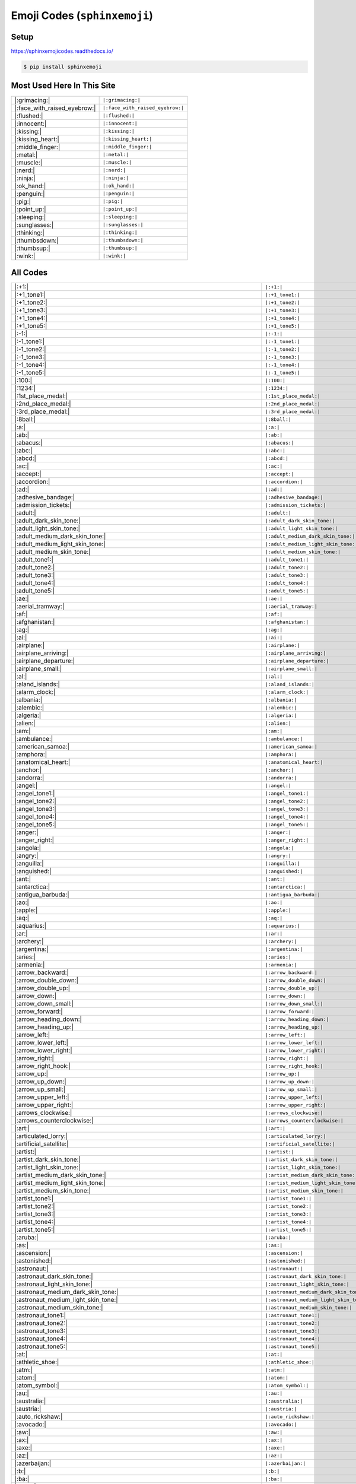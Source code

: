.. meta::
   :description: Sphinx Emojis,
                 nicely made up in a table
   :keywords: docutils, restructuredtext, rst, unicode, emoji

Emoji Codes (``sphinxemoji``)
=============================

Setup
-----

https://sphinxemojicodes.readthedocs.io/

.. code-block:: console

   $ pip install sphinxemoji

.. code-block:: python
   :caption: ``conf.py``

   extensions = [
       ...
       'sphinxemoji.sphinxemoji',
       ...
   ]

Most Used Here In This Site
---------------------------

.. list-table::
   :align: left

   * * |:grimacing:|
     * ``|:grimacing:|``
   * * |:face_with_raised_eyebrow:|
     * ``|:face_with_raised_eyebrow:|``
   * * |:flushed:|
     * ``|:flushed:|``
   * * |:innocent:|
     * ``|:innocent:|``
   * * |:kissing:|
     * ``|:kissing:|``
   * * |:kissing_heart:|
     * ``|:kissing_heart:|``
   * * |:middle_finger:|
     * ``|:middle_finger:|``
   * * |:metal:|
     * ``|:metal:|``
   * * |:muscle:|
     * ``|:muscle:|``
   * * |:nerd:|
     * ``|:nerd:|``
   * * |:ninja:|
     * ``|:ninja:|``
   * * |:ok_hand:|
     * ``|:ok_hand:|``
   * * |:penguin:|
     * ``|:penguin:|``
   * * |:pig:|
     * ``|:pig:|``
   * * |:point_up:|
     * ``|:point_up:|``
   * * |:sleeping:|
     * ``|:sleeping:|``
   * * |:sunglasses:|
     * ``|:sunglasses:|``
   * * |:thinking:|
     * ``|:thinking:|``
   * * |:thumbsdown:|
     * ``|:thumbsdown:|``
   * * |:thumbsup:|
     * ``|:thumbsup:|``
   * * |:wink:|
     * ``|:wink:|``

All Codes
---------

.. list-table::
   :align: left

   * * |:+1:|
     * ``|:+1:|``
   * * |:+1_tone1:|
     * ``|:+1_tone1:|``
   * * |:+1_tone2:|
     * ``|:+1_tone2:|``
   * * |:+1_tone3:|
     * ``|:+1_tone3:|``
   * * |:+1_tone4:|
     * ``|:+1_tone4:|``
   * * |:+1_tone5:|
     * ``|:+1_tone5:|``
   * * |:-1:|
     * ``|:-1:|``
   * * |:-1_tone1:|
     * ``|:-1_tone1:|``
   * * |:-1_tone2:|
     * ``|:-1_tone2:|``
   * * |:-1_tone3:|
     * ``|:-1_tone3:|``
   * * |:-1_tone4:|
     * ``|:-1_tone4:|``
   * * |:-1_tone5:|
     * ``|:-1_tone5:|``
   * * |:100:|
     * ``|:100:|``
   * * |:1234:|
     * ``|:1234:|``
   * * |:1st_place_medal:|
     * ``|:1st_place_medal:|``
   * * |:2nd_place_medal:|
     * ``|:2nd_place_medal:|``
   * * |:3rd_place_medal:|
     * ``|:3rd_place_medal:|``
   * * |:8ball:|
     * ``|:8ball:|``
   * * |:a:|
     * ``|:a:|``
   * * |:ab:|
     * ``|:ab:|``
   * * |:abacus:|
     * ``|:abacus:|``
   * * |:abc:|
     * ``|:abc:|``
   * * |:abcd:|
     * ``|:abcd:|``
   * * |:ac:|
     * ``|:ac:|``
   * * |:accept:|
     * ``|:accept:|``
   * * |:accordion:|
     * ``|:accordion:|``
   * * |:ad:|
     * ``|:ad:|``
   * * |:adhesive_bandage:|
     * ``|:adhesive_bandage:|``
   * * |:admission_tickets:|
     * ``|:admission_tickets:|``
   * * |:adult:|
     * ``|:adult:|``
   * * |:adult_dark_skin_tone:|
     * ``|:adult_dark_skin_tone:|``
   * * |:adult_light_skin_tone:|
     * ``|:adult_light_skin_tone:|``
   * * |:adult_medium_dark_skin_tone:|
     * ``|:adult_medium_dark_skin_tone:|``
   * * |:adult_medium_light_skin_tone:|
     * ``|:adult_medium_light_skin_tone:|``
   * * |:adult_medium_skin_tone:|
     * ``|:adult_medium_skin_tone:|``
   * * |:adult_tone1:|
     * ``|:adult_tone1:|``
   * * |:adult_tone2:|
     * ``|:adult_tone2:|``
   * * |:adult_tone3:|
     * ``|:adult_tone3:|``
   * * |:adult_tone4:|
     * ``|:adult_tone4:|``
   * * |:adult_tone5:|
     * ``|:adult_tone5:|``
   * * |:ae:|
     * ``|:ae:|``
   * * |:aerial_tramway:|
     * ``|:aerial_tramway:|``
   * * |:af:|
     * ``|:af:|``
   * * |:afghanistan:|
     * ``|:afghanistan:|``
   * * |:ag:|
     * ``|:ag:|``
   * * |:ai:|
     * ``|:ai:|``
   * * |:airplane:|
     * ``|:airplane:|``
   * * |:airplane_arriving:|
     * ``|:airplane_arriving:|``
   * * |:airplane_departure:|
     * ``|:airplane_departure:|``
   * * |:airplane_small:|
     * ``|:airplane_small:|``
   * * |:al:|
     * ``|:al:|``
   * * |:aland_islands:|
     * ``|:aland_islands:|``
   * * |:alarm_clock:|
     * ``|:alarm_clock:|``
   * * |:albania:|
     * ``|:albania:|``
   * * |:alembic:|
     * ``|:alembic:|``
   * * |:algeria:|
     * ``|:algeria:|``
   * * |:alien:|
     * ``|:alien:|``
   * * |:am:|
     * ``|:am:|``
   * * |:ambulance:|
     * ``|:ambulance:|``
   * * |:american_samoa:|
     * ``|:american_samoa:|``
   * * |:amphora:|
     * ``|:amphora:|``
   * * |:anatomical_heart:|
     * ``|:anatomical_heart:|``
   * * |:anchor:|
     * ``|:anchor:|``
   * * |:andorra:|
     * ``|:andorra:|``
   * * |:angel:|
     * ``|:angel:|``
   * * |:angel_tone1:|
     * ``|:angel_tone1:|``
   * * |:angel_tone2:|
     * ``|:angel_tone2:|``
   * * |:angel_tone3:|
     * ``|:angel_tone3:|``
   * * |:angel_tone4:|
     * ``|:angel_tone4:|``
   * * |:angel_tone5:|
     * ``|:angel_tone5:|``
   * * |:anger:|
     * ``|:anger:|``
   * * |:anger_right:|
     * ``|:anger_right:|``
   * * |:angola:|
     * ``|:angola:|``
   * * |:angry:|
     * ``|:angry:|``
   * * |:anguilla:|
     * ``|:anguilla:|``
   * * |:anguished:|
     * ``|:anguished:|``
   * * |:ant:|
     * ``|:ant:|``
   * * |:antarctica:|
     * ``|:antarctica:|``
   * * |:antigua_barbuda:|
     * ``|:antigua_barbuda:|``
   * * |:ao:|
     * ``|:ao:|``
   * * |:apple:|
     * ``|:apple:|``
   * * |:aq:|
     * ``|:aq:|``
   * * |:aquarius:|
     * ``|:aquarius:|``
   * * |:ar:|
     * ``|:ar:|``
   * * |:archery:|
     * ``|:archery:|``
   * * |:argentina:|
     * ``|:argentina:|``
   * * |:aries:|
     * ``|:aries:|``
   * * |:armenia:|
     * ``|:armenia:|``
   * * |:arrow_backward:|
     * ``|:arrow_backward:|``
   * * |:arrow_double_down:|
     * ``|:arrow_double_down:|``
   * * |:arrow_double_up:|
     * ``|:arrow_double_up:|``
   * * |:arrow_down:|
     * ``|:arrow_down:|``
   * * |:arrow_down_small:|
     * ``|:arrow_down_small:|``
   * * |:arrow_forward:|
     * ``|:arrow_forward:|``
   * * |:arrow_heading_down:|
     * ``|:arrow_heading_down:|``
   * * |:arrow_heading_up:|
     * ``|:arrow_heading_up:|``
   * * |:arrow_left:|
     * ``|:arrow_left:|``
   * * |:arrow_lower_left:|
     * ``|:arrow_lower_left:|``
   * * |:arrow_lower_right:|
     * ``|:arrow_lower_right:|``
   * * |:arrow_right:|
     * ``|:arrow_right:|``
   * * |:arrow_right_hook:|
     * ``|:arrow_right_hook:|``
   * * |:arrow_up:|
     * ``|:arrow_up:|``
   * * |:arrow_up_down:|
     * ``|:arrow_up_down:|``
   * * |:arrow_up_small:|
     * ``|:arrow_up_small:|``
   * * |:arrow_upper_left:|
     * ``|:arrow_upper_left:|``
   * * |:arrow_upper_right:|
     * ``|:arrow_upper_right:|``
   * * |:arrows_clockwise:|
     * ``|:arrows_clockwise:|``
   * * |:arrows_counterclockwise:|
     * ``|:arrows_counterclockwise:|``
   * * |:art:|
     * ``|:art:|``
   * * |:articulated_lorry:|
     * ``|:articulated_lorry:|``
   * * |:artificial_satellite:|
     * ``|:artificial_satellite:|``
   * * |:artist:|
     * ``|:artist:|``
   * * |:artist_dark_skin_tone:|
     * ``|:artist_dark_skin_tone:|``
   * * |:artist_light_skin_tone:|
     * ``|:artist_light_skin_tone:|``
   * * |:artist_medium_dark_skin_tone:|
     * ``|:artist_medium_dark_skin_tone:|``
   * * |:artist_medium_light_skin_tone:|
     * ``|:artist_medium_light_skin_tone:|``
   * * |:artist_medium_skin_tone:|
     * ``|:artist_medium_skin_tone:|``
   * * |:artist_tone1:|
     * ``|:artist_tone1:|``
   * * |:artist_tone2:|
     * ``|:artist_tone2:|``
   * * |:artist_tone3:|
     * ``|:artist_tone3:|``
   * * |:artist_tone4:|
     * ``|:artist_tone4:|``
   * * |:artist_tone5:|
     * ``|:artist_tone5:|``
   * * |:aruba:|
     * ``|:aruba:|``
   * * |:as:|
     * ``|:as:|``
   * * |:ascension:|
     * ``|:ascension:|``
   * * |:astonished:|
     * ``|:astonished:|``
   * * |:astronaut:|
     * ``|:astronaut:|``
   * * |:astronaut_dark_skin_tone:|
     * ``|:astronaut_dark_skin_tone:|``
   * * |:astronaut_light_skin_tone:|
     * ``|:astronaut_light_skin_tone:|``
   * * |:astronaut_medium_dark_skin_tone:|
     * ``|:astronaut_medium_dark_skin_tone:|``
   * * |:astronaut_medium_light_skin_tone:|
     * ``|:astronaut_medium_light_skin_tone:|``
   * * |:astronaut_medium_skin_tone:|
     * ``|:astronaut_medium_skin_tone:|``
   * * |:astronaut_tone1:|
     * ``|:astronaut_tone1:|``
   * * |:astronaut_tone2:|
     * ``|:astronaut_tone2:|``
   * * |:astronaut_tone3:|
     * ``|:astronaut_tone3:|``
   * * |:astronaut_tone4:|
     * ``|:astronaut_tone4:|``
   * * |:astronaut_tone5:|
     * ``|:astronaut_tone5:|``
   * * |:at:|
     * ``|:at:|``
   * * |:athletic_shoe:|
     * ``|:athletic_shoe:|``
   * * |:atm:|
     * ``|:atm:|``
   * * |:atom:|
     * ``|:atom:|``
   * * |:atom_symbol:|
     * ``|:atom_symbol:|``
   * * |:au:|
     * ``|:au:|``
   * * |:australia:|
     * ``|:australia:|``
   * * |:austria:|
     * ``|:austria:|``
   * * |:auto_rickshaw:|
     * ``|:auto_rickshaw:|``
   * * |:avocado:|
     * ``|:avocado:|``
   * * |:aw:|
     * ``|:aw:|``
   * * |:ax:|
     * ``|:ax:|``
   * * |:axe:|
     * ``|:axe:|``
   * * |:az:|
     * ``|:az:|``
   * * |:azerbaijan:|
     * ``|:azerbaijan:|``
   * * |:b:|
     * ``|:b:|``
   * * |:ba:|
     * ``|:ba:|``
   * * |:baby:|
     * ``|:baby:|``
   * * |:baby_bottle:|
     * ``|:baby_bottle:|``
   * * |:baby_chick:|
     * ``|:baby_chick:|``
   * * |:baby_symbol:|
     * ``|:baby_symbol:|``
   * * |:baby_tone1:|
     * ``|:baby_tone1:|``
   * * |:baby_tone2:|
     * ``|:baby_tone2:|``
   * * |:baby_tone3:|
     * ``|:baby_tone3:|``
   * * |:baby_tone4:|
     * ``|:baby_tone4:|``
   * * |:baby_tone5:|
     * ``|:baby_tone5:|``
   * * |:back:|
     * ``|:back:|``
   * * |:back_of_hand:|
     * ``|:back_of_hand:|``
   * * |:back_of_hand_tone1:|
     * ``|:back_of_hand_tone1:|``
   * * |:back_of_hand_tone2:|
     * ``|:back_of_hand_tone2:|``
   * * |:back_of_hand_tone3:|
     * ``|:back_of_hand_tone3:|``
   * * |:back_of_hand_tone4:|
     * ``|:back_of_hand_tone4:|``
   * * |:back_of_hand_tone5:|
     * ``|:back_of_hand_tone5:|``
   * * |:bacon:|
     * ``|:bacon:|``
   * * |:badger:|
     * ``|:badger:|``
   * * |:badminton:|
     * ``|:badminton:|``
   * * |:bagel:|
     * ``|:bagel:|``
   * * |:baggage_claim:|
     * ``|:baggage_claim:|``
   * * |:baguette_bread:|
     * ``|:baguette_bread:|``
   * * |:bahamas:|
     * ``|:bahamas:|``
   * * |:bahrain:|
     * ``|:bahrain:|``
   * * |:balance_scale:|
     * ``|:balance_scale:|``
   * * |:bald:|
     * ``|:bald:|``
   * * |:ballet_shoes:|
     * ``|:ballet_shoes:|``
   * * |:balloon:|
     * ``|:balloon:|``
   * * |:ballot_box:|
     * ``|:ballot_box:|``
   * * |:ballot_box_with_ballot:|
     * ``|:ballot_box_with_ballot:|``
   * * |:ballot_box_with_check:|
     * ``|:ballot_box_with_check:|``
   * * |:bamboo:|
     * ``|:bamboo:|``
   * * |:banana:|
     * ``|:banana:|``
   * * |:bangbang:|
     * ``|:bangbang:|``
   * * |:bangladesh:|
     * ``|:bangladesh:|``
   * * |:banjo:|
     * ``|:banjo:|``
   * * |:bank:|
     * ``|:bank:|``
   * * |:bar_chart:|
     * ``|:bar_chart:|``
   * * |:barbados:|
     * ``|:barbados:|``
   * * |:barber:|
     * ``|:barber:|``
   * * |:baseball:|
     * ``|:baseball:|``
   * * |:basket:|
     * ``|:basket:|``
   * * |:basketball:|
     * ``|:basketball:|``
   * * |:basketball_man:|
     * ``|:basketball_man:|``
   * * |:basketball_player:|
     * ``|:basketball_player:|``
   * * |:basketball_player_tone1:|
     * ``|:basketball_player_tone1:|``
   * * |:basketball_player_tone2:|
     * ``|:basketball_player_tone2:|``
   * * |:basketball_player_tone3:|
     * ``|:basketball_player_tone3:|``
   * * |:basketball_player_tone4:|
     * ``|:basketball_player_tone4:|``
   * * |:basketball_player_tone5:|
     * ``|:basketball_player_tone5:|``
   * * |:basketball_woman:|
     * ``|:basketball_woman:|``
   * * |:bat:|
     * ``|:bat:|``
   * * |:bath:|
     * ``|:bath:|``
   * * |:bath_tone1:|
     * ``|:bath_tone1:|``
   * * |:bath_tone2:|
     * ``|:bath_tone2:|``
   * * |:bath_tone3:|
     * ``|:bath_tone3:|``
   * * |:bath_tone4:|
     * ``|:bath_tone4:|``
   * * |:bath_tone5:|
     * ``|:bath_tone5:|``
   * * |:bathtub:|
     * ``|:bathtub:|``
   * * |:battery:|
     * ``|:battery:|``
   * * |:bb:|
     * ``|:bb:|``
   * * |:bd:|
     * ``|:bd:|``
   * * |:be:|
     * ``|:be:|``
   * * |:beach:|
     * ``|:beach:|``
   * * |:beach_umbrella:|
     * ``|:beach_umbrella:|``
   * * |:beach_with_umbrella:|
     * ``|:beach_with_umbrella:|``
   * * |:bear:|
     * ``|:bear:|``
   * * |:bearded_person:|
     * ``|:bearded_person:|``
   * * |:bearded_person_dark_skin_tone:|
     * ``|:bearded_person_dark_skin_tone:|``
   * * |:bearded_person_light_skin_tone:|
     * ``|:bearded_person_light_skin_tone:|``
   * * |:bearded_person_medium_dark_skin_tone:|
     * ``|:bearded_person_medium_dark_skin_tone:|``
   * * |:bearded_person_medium_light_skin_tone:|
     * ``|:bearded_person_medium_light_skin_tone:|``
   * * |:bearded_person_medium_skin_tone:|
     * ``|:bearded_person_medium_skin_tone:|``
   * * |:bearded_person_tone1:|
     * ``|:bearded_person_tone1:|``
   * * |:bearded_person_tone2:|
     * ``|:bearded_person_tone2:|``
   * * |:bearded_person_tone3:|
     * ``|:bearded_person_tone3:|``
   * * |:bearded_person_tone4:|
     * ``|:bearded_person_tone4:|``
   * * |:bearded_person_tone5:|
     * ``|:bearded_person_tone5:|``
   * * |:beaver:|
     * ``|:beaver:|``
   * * |:bed:|
     * ``|:bed:|``
   * * |:bee:|
     * ``|:bee:|``
   * * |:beer:|
     * ``|:beer:|``
   * * |:beers:|
     * ``|:beers:|``
   * * |:beetle:|
     * ``|:beetle:|``
   * * |:beginner:|
     * ``|:beginner:|``
   * * |:belarus:|
     * ``|:belarus:|``
   * * |:belgium:|
     * ``|:belgium:|``
   * * |:belize:|
     * ``|:belize:|``
   * * |:bell:|
     * ``|:bell:|``
   * * |:bell_pepper:|
     * ``|:bell_pepper:|``
   * * |:bellhop:|
     * ``|:bellhop:|``
   * * |:bellhop_bell:|
     * ``|:bellhop_bell:|``
   * * |:benin:|
     * ``|:benin:|``
   * * |:bento:|
     * ``|:bento:|``
   * * |:bermuda:|
     * ``|:bermuda:|``
   * * |:beverage_box:|
     * ``|:beverage_box:|``
   * * |:bf:|
     * ``|:bf:|``
   * * |:bg:|
     * ``|:bg:|``
   * * |:bh:|
     * ``|:bh:|``
   * * |:bhutan:|
     * ``|:bhutan:|``
   * * |:bi:|
     * ``|:bi:|``
   * * |:bicyclist:|
     * ``|:bicyclist:|``
   * * |:bicyclist_tone1:|
     * ``|:bicyclist_tone1:|``
   * * |:bicyclist_tone2:|
     * ``|:bicyclist_tone2:|``
   * * |:bicyclist_tone3:|
     * ``|:bicyclist_tone3:|``
   * * |:bicyclist_tone4:|
     * ``|:bicyclist_tone4:|``
   * * |:bicyclist_tone5:|
     * ``|:bicyclist_tone5:|``
   * * |:bike:|
     * ``|:bike:|``
   * * |:biking_man:|
     * ``|:biking_man:|``
   * * |:biking_woman:|
     * ``|:biking_woman:|``
   * * |:bikini:|
     * ``|:bikini:|``
   * * |:billed_cap:|
     * ``|:billed_cap:|``
   * * |:biohazard:|
     * ``|:biohazard:|``
   * * |:biohazard_sign:|
     * ``|:biohazard_sign:|``
   * * |:bird:|
     * ``|:bird:|``
   * * |:birthday:|
     * ``|:birthday:|``
   * * |:bison:|
     * ``|:bison:|``
   * * |:bj:|
     * ``|:bj:|``
   * * |:bl:|
     * ``|:bl:|``
   * * |:black_cat:|
     * ``|:black_cat:|``
   * * |:black_circle:|
     * ``|:black_circle:|``
   * * |:black_flag:|
     * ``|:black_flag:|``
   * * |:black_heart:|
     * ``|:black_heart:|``
   * * |:black_joker:|
     * ``|:black_joker:|``
   * * |:black_large_square:|
     * ``|:black_large_square:|``
   * * |:black_medium_small_square:|
     * ``|:black_medium_small_square:|``
   * * |:black_medium_square:|
     * ``|:black_medium_square:|``
   * * |:black_nib:|
     * ``|:black_nib:|``
   * * |:black_small_square:|
     * ``|:black_small_square:|``
   * * |:black_square_button:|
     * ``|:black_square_button:|``
   * * |:blond-haired_man:|
     * ``|:blond-haired_man:|``
   * * |:blond-haired_man_dark_skin_tone:|
     * ``|:blond-haired_man_dark_skin_tone:|``
   * * |:blond-haired_man_light_skin_tone:|
     * ``|:blond-haired_man_light_skin_tone:|``
   * * |:blond-haired_man_medium_dark_skin_tone:|
     * ``|:blond-haired_man_medium_dark_skin_tone:|``
   * * |:blond-haired_man_medium_light_skin_tone:|
     * ``|:blond-haired_man_medium_light_skin_tone:|``
   * * |:blond-haired_man_medium_skin_tone:|
     * ``|:blond-haired_man_medium_skin_tone:|``
   * * |:blond-haired_man_tone1:|
     * ``|:blond-haired_man_tone1:|``
   * * |:blond-haired_man_tone2:|
     * ``|:blond-haired_man_tone2:|``
   * * |:blond-haired_man_tone3:|
     * ``|:blond-haired_man_tone3:|``
   * * |:blond-haired_man_tone4:|
     * ``|:blond-haired_man_tone4:|``
   * * |:blond-haired_man_tone5:|
     * ``|:blond-haired_man_tone5:|``
   * * |:blond-haired_woman:|
     * ``|:blond-haired_woman:|``
   * * |:blond-haired_woman_dark_skin_tone:|
     * ``|:blond-haired_woman_dark_skin_tone:|``
   * * |:blond-haired_woman_light_skin_tone:|
     * ``|:blond-haired_woman_light_skin_tone:|``
   * * |:blond-haired_woman_medium_dark_skin_tone:|
     * ``|:blond-haired_woman_medium_dark_skin_tone:|``
   * * |:blond-haired_woman_medium_light_skin_tone:|
     * ``|:blond-haired_woman_medium_light_skin_tone:|``
   * * |:blond-haired_woman_medium_skin_tone:|
     * ``|:blond-haired_woman_medium_skin_tone:|``
   * * |:blond-haired_woman_tone1:|
     * ``|:blond-haired_woman_tone1:|``
   * * |:blond-haired_woman_tone2:|
     * ``|:blond-haired_woman_tone2:|``
   * * |:blond-haired_woman_tone3:|
     * ``|:blond-haired_woman_tone3:|``
   * * |:blond-haired_woman_tone4:|
     * ``|:blond-haired_woman_tone4:|``
   * * |:blond-haired_woman_tone5:|
     * ``|:blond-haired_woman_tone5:|``
   * * |:blond_haired_person:|
     * ``|:blond_haired_person:|``
   * * |:blond_haired_person_tone1:|
     * ``|:blond_haired_person_tone1:|``
   * * |:blond_haired_person_tone2:|
     * ``|:blond_haired_person_tone2:|``
   * * |:blond_haired_person_tone3:|
     * ``|:blond_haired_person_tone3:|``
   * * |:blond_haired_person_tone4:|
     * ``|:blond_haired_person_tone4:|``
   * * |:blond_haired_person_tone5:|
     * ``|:blond_haired_person_tone5:|``
   * * |:blonde_man:|
     * ``|:blonde_man:|``
   * * |:blonde_woman:|
     * ``|:blonde_woman:|``
   * * |:blossom:|
     * ``|:blossom:|``
   * * |:blowfish:|
     * ``|:blowfish:|``
   * * |:blue_book:|
     * ``|:blue_book:|``
   * * |:blue_car:|
     * ``|:blue_car:|``
   * * |:blue_circle:|
     * ``|:blue_circle:|``
   * * |:blue_heart:|
     * ``|:blue_heart:|``
   * * |:blue_square:|
     * ``|:blue_square:|``
   * * |:blueberries:|
     * ``|:blueberries:|``
   * * |:blush:|
     * ``|:blush:|``
   * * |:bm:|
     * ``|:bm:|``
   * * |:bn:|
     * ``|:bn:|``
   * * |:bo:|
     * ``|:bo:|``
   * * |:boar:|
     * ``|:boar:|``
   * * |:boat:|
     * ``|:boat:|``
   * * |:bolivia:|
     * ``|:bolivia:|``
   * * |:bomb:|
     * ``|:bomb:|``
   * * |:bone:|
     * ``|:bone:|``
   * * |:book:|
     * ``|:book:|``
   * * |:bookmark:|
     * ``|:bookmark:|``
   * * |:bookmark_tabs:|
     * ``|:bookmark_tabs:|``
   * * |:books:|
     * ``|:books:|``
   * * |:boom:|
     * ``|:boom:|``
   * * |:boomerang:|
     * ``|:boomerang:|``
   * * |:boot:|
     * ``|:boot:|``
   * * |:bosnia_herzegovina:|
     * ``|:bosnia_herzegovina:|``
   * * |:botswana:|
     * ``|:botswana:|``
   * * |:bottle_with_popping_cork:|
     * ``|:bottle_with_popping_cork:|``
   * * |:bouquet:|
     * ``|:bouquet:|``
   * * |:bouvet_island:|
     * ``|:bouvet_island:|``
   * * |:bow:|
     * ``|:bow:|``
   * * |:bow_and_arrow:|
     * ``|:bow_and_arrow:|``
   * * |:bow_tone1:|
     * ``|:bow_tone1:|``
   * * |:bow_tone2:|
     * ``|:bow_tone2:|``
   * * |:bow_tone3:|
     * ``|:bow_tone3:|``
   * * |:bow_tone4:|
     * ``|:bow_tone4:|``
   * * |:bow_tone5:|
     * ``|:bow_tone5:|``
   * * |:bowing_man:|
     * ``|:bowing_man:|``
   * * |:bowing_woman:|
     * ``|:bowing_woman:|``
   * * |:bowl_with_spoon:|
     * ``|:bowl_with_spoon:|``
   * * |:bowling:|
     * ``|:bowling:|``
   * * |:boxing_glove:|
     * ``|:boxing_glove:|``
   * * |:boxing_gloves:|
     * ``|:boxing_gloves:|``
   * * |:boy:|
     * ``|:boy:|``
   * * |:boy_tone1:|
     * ``|:boy_tone1:|``
   * * |:boy_tone2:|
     * ``|:boy_tone2:|``
   * * |:boy_tone3:|
     * ``|:boy_tone3:|``
   * * |:boy_tone4:|
     * ``|:boy_tone4:|``
   * * |:boy_tone5:|
     * ``|:boy_tone5:|``
   * * |:bq:|
     * ``|:bq:|``
   * * |:br:|
     * ``|:br:|``
   * * |:brain:|
     * ``|:brain:|``
   * * |:brazil:|
     * ``|:brazil:|``
   * * |:bread:|
     * ``|:bread:|``
   * * |:breast_feeding:|
     * ``|:breast_feeding:|``
   * * |:breast_feeding_dark_skin_tone:|
     * ``|:breast_feeding_dark_skin_tone:|``
   * * |:breast_feeding_light_skin_tone:|
     * ``|:breast_feeding_light_skin_tone:|``
   * * |:breast_feeding_medium_dark_skin_tone:|
     * ``|:breast_feeding_medium_dark_skin_tone:|``
   * * |:breast_feeding_medium_light_skin_tone:|
     * ``|:breast_feeding_medium_light_skin_tone:|``
   * * |:breast_feeding_medium_skin_tone:|
     * ``|:breast_feeding_medium_skin_tone:|``
   * * |:breast_feeding_tone1:|
     * ``|:breast_feeding_tone1:|``
   * * |:breast_feeding_tone2:|
     * ``|:breast_feeding_tone2:|``
   * * |:breast_feeding_tone3:|
     * ``|:breast_feeding_tone3:|``
   * * |:breast_feeding_tone4:|
     * ``|:breast_feeding_tone4:|``
   * * |:breast_feeding_tone5:|
     * ``|:breast_feeding_tone5:|``
   * * |:bricks:|
     * ``|:bricks:|``
   * * |:bride_with_veil:|
     * ``|:bride_with_veil:|``
   * * |:bride_with_veil_tone1:|
     * ``|:bride_with_veil_tone1:|``
   * * |:bride_with_veil_tone2:|
     * ``|:bride_with_veil_tone2:|``
   * * |:bride_with_veil_tone3:|
     * ``|:bride_with_veil_tone3:|``
   * * |:bride_with_veil_tone4:|
     * ``|:bride_with_veil_tone4:|``
   * * |:bride_with_veil_tone5:|
     * ``|:bride_with_veil_tone5:|``
   * * |:bridge_at_night:|
     * ``|:bridge_at_night:|``
   * * |:briefcase:|
     * ``|:briefcase:|``
   * * |:briefs:|
     * ``|:briefs:|``
   * * |:british_indian_ocean_territory:|
     * ``|:british_indian_ocean_territory:|``
   * * |:british_virgin_islands:|
     * ``|:british_virgin_islands:|``
   * * |:broccoli:|
     * ``|:broccoli:|``
   * * |:broken_heart:|
     * ``|:broken_heart:|``
   * * |:broom:|
     * ``|:broom:|``
   * * |:brown_circle:|
     * ``|:brown_circle:|``
   * * |:brown_heart:|
     * ``|:brown_heart:|``
   * * |:brown_square:|
     * ``|:brown_square:|``
   * * |:brunei:|
     * ``|:brunei:|``
   * * |:bs:|
     * ``|:bs:|``
   * * |:bt:|
     * ``|:bt:|``
   * * |:bubble_tea:|
     * ``|:bubble_tea:|``
   * * |:bucket:|
     * ``|:bucket:|``
   * * |:bug:|
     * ``|:bug:|``
   * * |:building_construction:|
     * ``|:building_construction:|``
   * * |:bulb:|
     * ``|:bulb:|``
   * * |:bulgaria:|
     * ``|:bulgaria:|``
   * * |:bullettrain_front:|
     * ``|:bullettrain_front:|``
   * * |:bullettrain_side:|
     * ``|:bullettrain_side:|``
   * * |:burkina_faso:|
     * ``|:burkina_faso:|``
   * * |:burrito:|
     * ``|:burrito:|``
   * * |:burundi:|
     * ``|:burundi:|``
   * * |:bus:|
     * ``|:bus:|``
   * * |:business_suit_levitating:|
     * ``|:business_suit_levitating:|``
   * * |:busstop:|
     * ``|:busstop:|``
   * * |:bust_in_silhouette:|
     * ``|:bust_in_silhouette:|``
   * * |:busts_in_silhouette:|
     * ``|:busts_in_silhouette:|``
   * * |:butter:|
     * ``|:butter:|``
   * * |:butterfly:|
     * ``|:butterfly:|``
   * * |:bv:|
     * ``|:bv:|``
   * * |:bw:|
     * ``|:bw:|``
   * * |:by:|
     * ``|:by:|``
   * * |:bz:|
     * ``|:bz:|``
   * * |:ca:|
     * ``|:ca:|``
   * * |:cactus:|
     * ``|:cactus:|``
   * * |:cake:|
     * ``|:cake:|``
   * * |:calendar:|
     * ``|:calendar:|``
   * * |:calendar_spiral:|
     * ``|:calendar_spiral:|``
   * * |:call_me:|
     * ``|:call_me:|``
   * * |:call_me_hand:|
     * ``|:call_me_hand:|``
   * * |:call_me_hand_tone1:|
     * ``|:call_me_hand_tone1:|``
   * * |:call_me_hand_tone2:|
     * ``|:call_me_hand_tone2:|``
   * * |:call_me_hand_tone3:|
     * ``|:call_me_hand_tone3:|``
   * * |:call_me_hand_tone4:|
     * ``|:call_me_hand_tone4:|``
   * * |:call_me_hand_tone5:|
     * ``|:call_me_hand_tone5:|``
   * * |:call_me_tone1:|
     * ``|:call_me_tone1:|``
   * * |:call_me_tone2:|
     * ``|:call_me_tone2:|``
   * * |:call_me_tone3:|
     * ``|:call_me_tone3:|``
   * * |:call_me_tone4:|
     * ``|:call_me_tone4:|``
   * * |:call_me_tone5:|
     * ``|:call_me_tone5:|``
   * * |:calling:|
     * ``|:calling:|``
   * * |:cambodia:|
     * ``|:cambodia:|``
   * * |:camel:|
     * ``|:camel:|``
   * * |:camera:|
     * ``|:camera:|``
   * * |:camera_flash:|
     * ``|:camera_flash:|``
   * * |:camera_with_flash:|
     * ``|:camera_with_flash:|``
   * * |:cameroon:|
     * ``|:cameroon:|``
   * * |:camping:|
     * ``|:camping:|``
   * * |:canada:|
     * ``|:canada:|``
   * * |:canary_islands:|
     * ``|:canary_islands:|``
   * * |:cancer:|
     * ``|:cancer:|``
   * * |:candle:|
     * ``|:candle:|``
   * * |:candy:|
     * ``|:candy:|``
   * * |:canned_food:|
     * ``|:canned_food:|``
   * * |:canoe:|
     * ``|:canoe:|``
   * * |:cape_verde:|
     * ``|:cape_verde:|``
   * * |:capital_abcd:|
     * ``|:capital_abcd:|``
   * * |:capricorn:|
     * ``|:capricorn:|``
   * * |:car:|
     * ``|:car:|``
   * * |:card_box:|
     * ``|:card_box:|``
   * * |:card_file_box:|
     * ``|:card_file_box:|``
   * * |:card_index:|
     * ``|:card_index:|``
   * * |:card_index_dividers:|
     * ``|:card_index_dividers:|``
   * * |:caribbean_netherlands:|
     * ``|:caribbean_netherlands:|``
   * * |:carousel_horse:|
     * ``|:carousel_horse:|``
   * * |:carpentry_saw:|
     * ``|:carpentry_saw:|``
   * * |:carrot:|
     * ``|:carrot:|``
   * * |:cartwheel:|
     * ``|:cartwheel:|``
   * * |:cartwheel_tone1:|
     * ``|:cartwheel_tone1:|``
   * * |:cartwheel_tone2:|
     * ``|:cartwheel_tone2:|``
   * * |:cartwheel_tone3:|
     * ``|:cartwheel_tone3:|``
   * * |:cartwheel_tone4:|
     * ``|:cartwheel_tone4:|``
   * * |:cartwheel_tone5:|
     * ``|:cartwheel_tone5:|``
   * * |:cat2:|
     * ``|:cat2:|``
   * * |:cat:|
     * ``|:cat:|``
   * * |:cayman_islands:|
     * ``|:cayman_islands:|``
   * * |:cc:|
     * ``|:cc:|``
   * * |:cd:|
     * ``|:cd:|``
   * * |:central_african_republic:|
     * ``|:central_african_republic:|``
   * * |:ceuta_melilla:|
     * ``|:ceuta_melilla:|``
   * * |:cf:|
     * ``|:cf:|``
   * * |:cg:|
     * ``|:cg:|``
   * * |:ch:|
     * ``|:ch:|``
   * * |:chad:|
     * ``|:chad:|``
   * * |:chains:|
     * ``|:chains:|``
   * * |:chair:|
     * ``|:chair:|``
   * * |:champagne:|
     * ``|:champagne:|``
   * * |:champagne_glass:|
     * ``|:champagne_glass:|``
   * * |:chart:|
     * ``|:chart:|``
   * * |:chart_with_downwards_trend:|
     * ``|:chart_with_downwards_trend:|``
   * * |:chart_with_upwards_trend:|
     * ``|:chart_with_upwards_trend:|``
   * * |:checkered_flag:|
     * ``|:checkered_flag:|``
   * * |:cheese:|
     * ``|:cheese:|``
   * * |:cheese_wedge:|
     * ``|:cheese_wedge:|``
   * * |:cherries:|
     * ``|:cherries:|``
   * * |:cherry_blossom:|
     * ``|:cherry_blossom:|``
   * * |:chess_pawn:|
     * ``|:chess_pawn:|``
   * * |:chestnut:|
     * ``|:chestnut:|``
   * * |:chicken:|
     * ``|:chicken:|``
   * * |:child:|
     * ``|:child:|``
   * * |:child_dark_skin_tone:|
     * ``|:child_dark_skin_tone:|``
   * * |:child_light_skin_tone:|
     * ``|:child_light_skin_tone:|``
   * * |:child_medium_dark_skin_tone:|
     * ``|:child_medium_dark_skin_tone:|``
   * * |:child_medium_light_skin_tone:|
     * ``|:child_medium_light_skin_tone:|``
   * * |:child_medium_skin_tone:|
     * ``|:child_medium_skin_tone:|``
   * * |:child_tone1:|
     * ``|:child_tone1:|``
   * * |:child_tone2:|
     * ``|:child_tone2:|``
   * * |:child_tone3:|
     * ``|:child_tone3:|``
   * * |:child_tone4:|
     * ``|:child_tone4:|``
   * * |:child_tone5:|
     * ``|:child_tone5:|``
   * * |:children_crossing:|
     * ``|:children_crossing:|``
   * * |:chile:|
     * ``|:chile:|``
   * * |:china:|
     * ``|:china:|``
   * * |:chipmunk:|
     * ``|:chipmunk:|``
   * * |:chocolate_bar:|
     * ``|:chocolate_bar:|``
   * * |:chopsticks:|
     * ``|:chopsticks:|``
   * * |:christmas_island:|
     * ``|:christmas_island:|``
   * * |:christmas_tree:|
     * ``|:christmas_tree:|``
   * * |:church:|
     * ``|:church:|``
   * * |:ci:|
     * ``|:ci:|``
   * * |:cinema:|
     * ``|:cinema:|``
   * * |:circus_tent:|
     * ``|:circus_tent:|``
   * * |:city_dusk:|
     * ``|:city_dusk:|``
   * * |:city_sunrise:|
     * ``|:city_sunrise:|``
   * * |:city_sunset:|
     * ``|:city_sunset:|``
   * * |:cityscape:|
     * ``|:cityscape:|``
   * * |:ck:|
     * ``|:ck:|``
   * * |:cl:|
     * ``|:cl:|``
   * * |:clamp:|
     * ``|:clamp:|``
   * * |:clap:|
     * ``|:clap:|``
   * * |:clap_tone1:|
     * ``|:clap_tone1:|``
   * * |:clap_tone2:|
     * ``|:clap_tone2:|``
   * * |:clap_tone3:|
     * ``|:clap_tone3:|``
   * * |:clap_tone4:|
     * ``|:clap_tone4:|``
   * * |:clap_tone5:|
     * ``|:clap_tone5:|``
   * * |:clapper:|
     * ``|:clapper:|``
   * * |:classical_building:|
     * ``|:classical_building:|``
   * * |:clinking_glass:|
     * ``|:clinking_glass:|``
   * * |:clinking_glasses:|
     * ``|:clinking_glasses:|``
   * * |:clipboard:|
     * ``|:clipboard:|``
   * * |:clipperton_island:|
     * ``|:clipperton_island:|``
   * * |:clock1030:|
     * ``|:clock1030:|``
   * * |:clock10:|
     * ``|:clock10:|``
   * * |:clock1130:|
     * ``|:clock1130:|``
   * * |:clock11:|
     * ``|:clock11:|``
   * * |:clock1230:|
     * ``|:clock1230:|``
   * * |:clock12:|
     * ``|:clock12:|``
   * * |:clock130:|
     * ``|:clock130:|``
   * * |:clock1:|
     * ``|:clock1:|``
   * * |:clock230:|
     * ``|:clock230:|``
   * * |:clock2:|
     * ``|:clock2:|``
   * * |:clock330:|
     * ``|:clock330:|``
   * * |:clock3:|
     * ``|:clock3:|``
   * * |:clock430:|
     * ``|:clock430:|``
   * * |:clock4:|
     * ``|:clock4:|``
   * * |:clock530:|
     * ``|:clock530:|``
   * * |:clock5:|
     * ``|:clock5:|``
   * * |:clock630:|
     * ``|:clock630:|``
   * * |:clock6:|
     * ``|:clock6:|``
   * * |:clock730:|
     * ``|:clock730:|``
   * * |:clock7:|
     * ``|:clock7:|``
   * * |:clock830:|
     * ``|:clock830:|``
   * * |:clock8:|
     * ``|:clock8:|``
   * * |:clock930:|
     * ``|:clock930:|``
   * * |:clock9:|
     * ``|:clock9:|``
   * * |:clock:|
     * ``|:clock:|``
   * * |:closed_book:|
     * ``|:closed_book:|``
   * * |:closed_lock_with_key:|
     * ``|:closed_lock_with_key:|``
   * * |:closed_umbrella:|
     * ``|:closed_umbrella:|``
   * * |:cloud:|
     * ``|:cloud:|``
   * * |:cloud_lightning:|
     * ``|:cloud_lightning:|``
   * * |:cloud_rain:|
     * ``|:cloud_rain:|``
   * * |:cloud_snow:|
     * ``|:cloud_snow:|``
   * * |:cloud_tornado:|
     * ``|:cloud_tornado:|``
   * * |:cloud_with_lightning:|
     * ``|:cloud_with_lightning:|``
   * * |:cloud_with_lightning_and_rain:|
     * ``|:cloud_with_lightning_and_rain:|``
   * * |:cloud_with_rain:|
     * ``|:cloud_with_rain:|``
   * * |:cloud_with_snow:|
     * ``|:cloud_with_snow:|``
   * * |:cloud_with_tornado:|
     * ``|:cloud_with_tornado:|``
   * * |:clown:|
     * ``|:clown:|``
   * * |:clown_face:|
     * ``|:clown_face:|``
   * * |:clubs:|
     * ``|:clubs:|``
   * * |:cm:|
     * ``|:cm:|``
   * * |:cn:|
     * ``|:cn:|``
   * * |:co:|
     * ``|:co:|``
   * * |:coat:|
     * ``|:coat:|``
   * * |:cockroach:|
     * ``|:cockroach:|``
   * * |:cocktail:|
     * ``|:cocktail:|``
   * * |:coconut:|
     * ``|:coconut:|``
   * * |:cocos_islands:|
     * ``|:cocos_islands:|``
   * * |:coffee:|
     * ``|:coffee:|``
   * * |:coffin:|
     * ``|:coffin:|``
   * * |:coin:|
     * ``|:coin:|``
   * * |:cold_face:|
     * ``|:cold_face:|``
   * * |:cold_sweat:|
     * ``|:cold_sweat:|``
   * * |:colombia:|
     * ``|:colombia:|``
   * * |:comet:|
     * ``|:comet:|``
   * * |:comoros:|
     * ``|:comoros:|``
   * * |:compass:|
     * ``|:compass:|``
   * * |:compression:|
     * ``|:compression:|``
   * * |:computer:|
     * ``|:computer:|``
   * * |:computer_mouse:|
     * ``|:computer_mouse:|``
   * * |:confetti_ball:|
     * ``|:confetti_ball:|``
   * * |:confounded:|
     * ``|:confounded:|``
   * * |:confused:|
     * ``|:confused:|``
   * * |:congo:|
     * ``|:congo:|``
   * * |:congo_brazzaville:|
     * ``|:congo_brazzaville:|``
   * * |:congo_kinshasa:|
     * ``|:congo_kinshasa:|``
   * * |:congratulations:|
     * ``|:congratulations:|``
   * * |:construction:|
     * ``|:construction:|``
   * * |:construction_site:|
     * ``|:construction_site:|``
   * * |:construction_worker:|
     * ``|:construction_worker:|``
   * * |:construction_worker_man:|
     * ``|:construction_worker_man:|``
   * * |:construction_worker_tone1:|
     * ``|:construction_worker_tone1:|``
   * * |:construction_worker_tone2:|
     * ``|:construction_worker_tone2:|``
   * * |:construction_worker_tone3:|
     * ``|:construction_worker_tone3:|``
   * * |:construction_worker_tone4:|
     * ``|:construction_worker_tone4:|``
   * * |:construction_worker_tone5:|
     * ``|:construction_worker_tone5:|``
   * * |:construction_worker_woman:|
     * ``|:construction_worker_woman:|``
   * * |:control_knobs:|
     * ``|:control_knobs:|``
   * * |:convenience_store:|
     * ``|:convenience_store:|``
   * * |:cook:|
     * ``|:cook:|``
   * * |:cook_dark_skin_tone:|
     * ``|:cook_dark_skin_tone:|``
   * * |:cook_islands:|
     * ``|:cook_islands:|``
   * * |:cook_light_skin_tone:|
     * ``|:cook_light_skin_tone:|``
   * * |:cook_medium_dark_skin_tone:|
     * ``|:cook_medium_dark_skin_tone:|``
   * * |:cook_medium_light_skin_tone:|
     * ``|:cook_medium_light_skin_tone:|``
   * * |:cook_medium_skin_tone:|
     * ``|:cook_medium_skin_tone:|``
   * * |:cook_tone1:|
     * ``|:cook_tone1:|``
   * * |:cook_tone2:|
     * ``|:cook_tone2:|``
   * * |:cook_tone3:|
     * ``|:cook_tone3:|``
   * * |:cook_tone4:|
     * ``|:cook_tone4:|``
   * * |:cook_tone5:|
     * ``|:cook_tone5:|``
   * * |:cookie:|
     * ``|:cookie:|``
   * * |:cooking:|
     * ``|:cooking:|``
   * * |:cool:|
     * ``|:cool:|``
   * * |:cop:|
     * ``|:cop:|``
   * * |:cop_tone1:|
     * ``|:cop_tone1:|``
   * * |:cop_tone2:|
     * ``|:cop_tone2:|``
   * * |:cop_tone3:|
     * ``|:cop_tone3:|``
   * * |:cop_tone4:|
     * ``|:cop_tone4:|``
   * * |:cop_tone5:|
     * ``|:cop_tone5:|``
   * * |:copyright:|
     * ``|:copyright:|``
   * * |:corn:|
     * ``|:corn:|``
   * * |:costa_rica:|
     * ``|:costa_rica:|``
   * * |:cote_divoire:|
     * ``|:cote_divoire:|``
   * * |:couch:|
     * ``|:couch:|``
   * * |:couch_and_lamp:|
     * ``|:couch_and_lamp:|``
   * * |:couple:|
     * ``|:couple:|``
   * * |:couple_mm:|
     * ``|:couple_mm:|``
   * * |:couple_with_heart:|
     * ``|:couple_with_heart:|``
   * * |:couple_with_heart_dark_skin_tone:|
     * ``|:couple_with_heart_dark_skin_tone:|``
   * * |:couple_with_heart_light_skin_tone:|
     * ``|:couple_with_heart_light_skin_tone:|``
   * * |:couple_with_heart_man_man:|
     * ``|:couple_with_heart_man_man:|``
   * * |:couple_with_heart_man_man_dark_skin_tone:|
     * ``|:couple_with_heart_man_man_dark_skin_tone:|``
   * * |:couple_with_heart_man_man_dark_skin_tone_light_skin_tone:|
     * ``|:couple_with_heart_man_man_dark_skin_tone_light_skin_tone:|``
   * * |:couple_with_heart_man_man_dark_skin_tone_medium_dark_skin_tone:|
     * ``|:couple_with_heart_man_man_dark_skin_tone_medium_dark_skin_tone:|``
   * * |:couple_with_heart_man_man_dark_skin_tone_medium_light_skin_tone:|
     * ``|:couple_with_heart_man_man_dark_skin_tone_medium_light_skin_tone:|``
   * * |:couple_with_heart_man_man_dark_skin_tone_medium_skin_tone:|
     * ``|:couple_with_heart_man_man_dark_skin_tone_medium_skin_tone:|``
   * * |:couple_with_heart_man_man_light_skin_tone:|
     * ``|:couple_with_heart_man_man_light_skin_tone:|``
   * * |:couple_with_heart_man_man_light_skin_tone_dark_skin_tone:|
     * ``|:couple_with_heart_man_man_light_skin_tone_dark_skin_tone:|``
   * * |:couple_with_heart_man_man_light_skin_tone_medium_dark_skin_tone:|
     * ``|:couple_with_heart_man_man_light_skin_tone_medium_dark_skin_tone:|``
   * * |:couple_with_heart_man_man_light_skin_tone_medium_light_skin_tone:|
     * ``|:couple_with_heart_man_man_light_skin_tone_medium_light_skin_tone:|``
   * * |:couple_with_heart_man_man_light_skin_tone_medium_skin_tone:|
     * ``|:couple_with_heart_man_man_light_skin_tone_medium_skin_tone:|``
   * * |:couple_with_heart_man_man_medium_dark_skin_tone:|
     * ``|:couple_with_heart_man_man_medium_dark_skin_tone:|``
   * * |:couple_with_heart_man_man_medium_dark_skin_tone_dark_skin_tone:|
     * ``|:couple_with_heart_man_man_medium_dark_skin_tone_dark_skin_tone:|``
   * * |:couple_with_heart_man_man_medium_dark_skin_tone_light_skin_tone:|
     * ``|:couple_with_heart_man_man_medium_dark_skin_tone_light_skin_tone:|``
   * * |:couple_with_heart_man_man_medium_dark_skin_tone_medium_light_skin_tone:|
     * ``|:couple_with_heart_man_man_medium_dark_skin_tone_medium_light_skin_tone:|``
   * * |:couple_with_heart_man_man_medium_dark_skin_tone_medium_skin_tone:|
     * ``|:couple_with_heart_man_man_medium_dark_skin_tone_medium_skin_tone:|``
   * * |:couple_with_heart_man_man_medium_light_skin_tone:|
     * ``|:couple_with_heart_man_man_medium_light_skin_tone:|``
   * * |:couple_with_heart_man_man_medium_light_skin_tone_dark_skin_tone:|
     * ``|:couple_with_heart_man_man_medium_light_skin_tone_dark_skin_tone:|``
   * * |:couple_with_heart_man_man_medium_light_skin_tone_light_skin_tone:|
     * ``|:couple_with_heart_man_man_medium_light_skin_tone_light_skin_tone:|``
   * * |:couple_with_heart_man_man_medium_light_skin_tone_medium_dark_skin_tone:|
     * ``|:couple_with_heart_man_man_medium_light_skin_tone_medium_dark_skin_tone:|``
   * * |:couple_with_heart_man_man_medium_light_skin_tone_medium_skin_tone:|
     * ``|:couple_with_heart_man_man_medium_light_skin_tone_medium_skin_tone:|``
   * * |:couple_with_heart_man_man_medium_skin_tone:|
     * ``|:couple_with_heart_man_man_medium_skin_tone:|``
   * * |:couple_with_heart_man_man_medium_skin_tone_dark_skin_tone:|
     * ``|:couple_with_heart_man_man_medium_skin_tone_dark_skin_tone:|``
   * * |:couple_with_heart_man_man_medium_skin_tone_light_skin_tone:|
     * ``|:couple_with_heart_man_man_medium_skin_tone_light_skin_tone:|``
   * * |:couple_with_heart_man_man_medium_skin_tone_medium_dark_skin_tone:|
     * ``|:couple_with_heart_man_man_medium_skin_tone_medium_dark_skin_tone:|``
   * * |:couple_with_heart_man_man_medium_skin_tone_medium_light_skin_tone:|
     * ``|:couple_with_heart_man_man_medium_skin_tone_medium_light_skin_tone:|``
   * * |:couple_with_heart_man_man_tone1:|
     * ``|:couple_with_heart_man_man_tone1:|``
   * * |:couple_with_heart_man_man_tone1_tone2:|
     * ``|:couple_with_heart_man_man_tone1_tone2:|``
   * * |:couple_with_heart_man_man_tone1_tone3:|
     * ``|:couple_with_heart_man_man_tone1_tone3:|``
   * * |:couple_with_heart_man_man_tone1_tone4:|
     * ``|:couple_with_heart_man_man_tone1_tone4:|``
   * * |:couple_with_heart_man_man_tone1_tone5:|
     * ``|:couple_with_heart_man_man_tone1_tone5:|``
   * * |:couple_with_heart_man_man_tone2:|
     * ``|:couple_with_heart_man_man_tone2:|``
   * * |:couple_with_heart_man_man_tone2_tone1:|
     * ``|:couple_with_heart_man_man_tone2_tone1:|``
   * * |:couple_with_heart_man_man_tone2_tone3:|
     * ``|:couple_with_heart_man_man_tone2_tone3:|``
   * * |:couple_with_heart_man_man_tone2_tone4:|
     * ``|:couple_with_heart_man_man_tone2_tone4:|``
   * * |:couple_with_heart_man_man_tone2_tone5:|
     * ``|:couple_with_heart_man_man_tone2_tone5:|``
   * * |:couple_with_heart_man_man_tone3:|
     * ``|:couple_with_heart_man_man_tone3:|``
   * * |:couple_with_heart_man_man_tone3_tone1:|
     * ``|:couple_with_heart_man_man_tone3_tone1:|``
   * * |:couple_with_heart_man_man_tone3_tone2:|
     * ``|:couple_with_heart_man_man_tone3_tone2:|``
   * * |:couple_with_heart_man_man_tone3_tone4:|
     * ``|:couple_with_heart_man_man_tone3_tone4:|``
   * * |:couple_with_heart_man_man_tone3_tone5:|
     * ``|:couple_with_heart_man_man_tone3_tone5:|``
   * * |:couple_with_heart_man_man_tone4:|
     * ``|:couple_with_heart_man_man_tone4:|``
   * * |:couple_with_heart_man_man_tone4_tone1:|
     * ``|:couple_with_heart_man_man_tone4_tone1:|``
   * * |:couple_with_heart_man_man_tone4_tone2:|
     * ``|:couple_with_heart_man_man_tone4_tone2:|``
   * * |:couple_with_heart_man_man_tone4_tone3:|
     * ``|:couple_with_heart_man_man_tone4_tone3:|``
   * * |:couple_with_heart_man_man_tone4_tone5:|
     * ``|:couple_with_heart_man_man_tone4_tone5:|``
   * * |:couple_with_heart_man_man_tone5:|
     * ``|:couple_with_heart_man_man_tone5:|``
   * * |:couple_with_heart_man_man_tone5_tone1:|
     * ``|:couple_with_heart_man_man_tone5_tone1:|``
   * * |:couple_with_heart_man_man_tone5_tone2:|
     * ``|:couple_with_heart_man_man_tone5_tone2:|``
   * * |:couple_with_heart_man_man_tone5_tone3:|
     * ``|:couple_with_heart_man_man_tone5_tone3:|``
   * * |:couple_with_heart_man_man_tone5_tone4:|
     * ``|:couple_with_heart_man_man_tone5_tone4:|``
   * * |:couple_with_heart_medium_dark_skin_tone:|
     * ``|:couple_with_heart_medium_dark_skin_tone:|``
   * * |:couple_with_heart_medium_light_skin_tone:|
     * ``|:couple_with_heart_medium_light_skin_tone:|``
   * * |:couple_with_heart_medium_skin_tone:|
     * ``|:couple_with_heart_medium_skin_tone:|``
   * * |:couple_with_heart_mm:|
     * ``|:couple_with_heart_mm:|``
   * * |:couple_with_heart_person_person_dark_skin_tone_light_skin_tone:|
     * ``|:couple_with_heart_person_person_dark_skin_tone_light_skin_tone:|``
   * * |:couple_with_heart_person_person_dark_skin_tone_medium_dark_skin_tone:|
     * ``|:couple_with_heart_person_person_dark_skin_tone_medium_dark_skin_tone:|``
   * * |:couple_with_heart_person_person_dark_skin_tone_medium_light_skin_tone:|
     * ``|:couple_with_heart_person_person_dark_skin_tone_medium_light_skin_tone:|``
   * * |:couple_with_heart_person_person_dark_skin_tone_medium_skin_tone:|
     * ``|:couple_with_heart_person_person_dark_skin_tone_medium_skin_tone:|``
   * * |:couple_with_heart_person_person_light_skin_tone_dark_skin_tone:|
     * ``|:couple_with_heart_person_person_light_skin_tone_dark_skin_tone:|``
   * * |:couple_with_heart_person_person_light_skin_tone_medium_dark_skin_tone:|
     * ``|:couple_with_heart_person_person_light_skin_tone_medium_dark_skin_tone:|``
   * * |:couple_with_heart_person_person_light_skin_tone_medium_light_skin_tone:|
     * ``|:couple_with_heart_person_person_light_skin_tone_medium_light_skin_tone:|``
   * * |:couple_with_heart_person_person_light_skin_tone_medium_skin_tone:|
     * ``|:couple_with_heart_person_person_light_skin_tone_medium_skin_tone:|``
   * * |:couple_with_heart_person_person_medium_dark_skin_tone_dark_skin_tone:|
     * ``|:couple_with_heart_person_person_medium_dark_skin_tone_dark_skin_tone:|``
   * * |:couple_with_heart_person_person_medium_dark_skin_tone_light_skin_tone:|
     * ``|:couple_with_heart_person_person_medium_dark_skin_tone_light_skin_tone:|``
   * * |:couple_with_heart_person_person_medium_dark_skin_tone_medium_light_skin_tone:|
     * ``|:couple_with_heart_person_person_medium_dark_skin_tone_medium_light_skin_tone:|``
   * * |:couple_with_heart_person_person_medium_dark_skin_tone_medium_skin_tone:|
     * ``|:couple_with_heart_person_person_medium_dark_skin_tone_medium_skin_tone:|``
   * * |:couple_with_heart_person_person_medium_light_skin_tone_dark_skin_tone:|
     * ``|:couple_with_heart_person_person_medium_light_skin_tone_dark_skin_tone:|``
   * * |:couple_with_heart_person_person_medium_light_skin_tone_light_skin_tone:|
     * ``|:couple_with_heart_person_person_medium_light_skin_tone_light_skin_tone:|``
   * * |:couple_with_heart_person_person_medium_light_skin_tone_medium_dark_skin_tone:|
     * ``|:couple_with_heart_person_person_medium_light_skin_tone_medium_dark_skin_tone:|``
   * * |:couple_with_heart_person_person_medium_light_skin_tone_medium_skin_tone:|
     * ``|:couple_with_heart_person_person_medium_light_skin_tone_medium_skin_tone:|``
   * * |:couple_with_heart_person_person_medium_skin_tone_dark_skin_tone:|
     * ``|:couple_with_heart_person_person_medium_skin_tone_dark_skin_tone:|``
   * * |:couple_with_heart_person_person_medium_skin_tone_light_skin_tone:|
     * ``|:couple_with_heart_person_person_medium_skin_tone_light_skin_tone:|``
   * * |:couple_with_heart_person_person_medium_skin_tone_medium_dark_skin_tone:|
     * ``|:couple_with_heart_person_person_medium_skin_tone_medium_dark_skin_tone:|``
   * * |:couple_with_heart_person_person_medium_skin_tone_medium_light_skin_tone:|
     * ``|:couple_with_heart_person_person_medium_skin_tone_medium_light_skin_tone:|``
   * * |:couple_with_heart_person_person_tone1_tone2:|
     * ``|:couple_with_heart_person_person_tone1_tone2:|``
   * * |:couple_with_heart_person_person_tone1_tone3:|
     * ``|:couple_with_heart_person_person_tone1_tone3:|``
   * * |:couple_with_heart_person_person_tone1_tone4:|
     * ``|:couple_with_heart_person_person_tone1_tone4:|``
   * * |:couple_with_heart_person_person_tone1_tone5:|
     * ``|:couple_with_heart_person_person_tone1_tone5:|``
   * * |:couple_with_heart_person_person_tone2_tone1:|
     * ``|:couple_with_heart_person_person_tone2_tone1:|``
   * * |:couple_with_heart_person_person_tone2_tone3:|
     * ``|:couple_with_heart_person_person_tone2_tone3:|``
   * * |:couple_with_heart_person_person_tone2_tone4:|
     * ``|:couple_with_heart_person_person_tone2_tone4:|``
   * * |:couple_with_heart_person_person_tone2_tone5:|
     * ``|:couple_with_heart_person_person_tone2_tone5:|``
   * * |:couple_with_heart_person_person_tone3_tone1:|
     * ``|:couple_with_heart_person_person_tone3_tone1:|``
   * * |:couple_with_heart_person_person_tone3_tone2:|
     * ``|:couple_with_heart_person_person_tone3_tone2:|``
   * * |:couple_with_heart_person_person_tone3_tone4:|
     * ``|:couple_with_heart_person_person_tone3_tone4:|``
   * * |:couple_with_heart_person_person_tone3_tone5:|
     * ``|:couple_with_heart_person_person_tone3_tone5:|``
   * * |:couple_with_heart_person_person_tone4_tone1:|
     * ``|:couple_with_heart_person_person_tone4_tone1:|``
   * * |:couple_with_heart_person_person_tone4_tone2:|
     * ``|:couple_with_heart_person_person_tone4_tone2:|``
   * * |:couple_with_heart_person_person_tone4_tone3:|
     * ``|:couple_with_heart_person_person_tone4_tone3:|``
   * * |:couple_with_heart_person_person_tone4_tone5:|
     * ``|:couple_with_heart_person_person_tone4_tone5:|``
   * * |:couple_with_heart_person_person_tone5_tone1:|
     * ``|:couple_with_heart_person_person_tone5_tone1:|``
   * * |:couple_with_heart_person_person_tone5_tone2:|
     * ``|:couple_with_heart_person_person_tone5_tone2:|``
   * * |:couple_with_heart_person_person_tone5_tone3:|
     * ``|:couple_with_heart_person_person_tone5_tone3:|``
   * * |:couple_with_heart_person_person_tone5_tone4:|
     * ``|:couple_with_heart_person_person_tone5_tone4:|``
   * * |:couple_with_heart_tone1:|
     * ``|:couple_with_heart_tone1:|``
   * * |:couple_with_heart_tone2:|
     * ``|:couple_with_heart_tone2:|``
   * * |:couple_with_heart_tone3:|
     * ``|:couple_with_heart_tone3:|``
   * * |:couple_with_heart_tone4:|
     * ``|:couple_with_heart_tone4:|``
   * * |:couple_with_heart_tone5:|
     * ``|:couple_with_heart_tone5:|``
   * * |:couple_with_heart_woman_man:|
     * ``|:couple_with_heart_woman_man:|``
   * * |:couple_with_heart_woman_man_dark_skin_tone:|
     * ``|:couple_with_heart_woman_man_dark_skin_tone:|``
   * * |:couple_with_heart_woman_man_dark_skin_tone_light_skin_tone:|
     * ``|:couple_with_heart_woman_man_dark_skin_tone_light_skin_tone:|``
   * * |:couple_with_heart_woman_man_dark_skin_tone_medium_dark_skin_tone:|
     * ``|:couple_with_heart_woman_man_dark_skin_tone_medium_dark_skin_tone:|``
   * * |:couple_with_heart_woman_man_dark_skin_tone_medium_light_skin_tone:|
     * ``|:couple_with_heart_woman_man_dark_skin_tone_medium_light_skin_tone:|``
   * * |:couple_with_heart_woman_man_dark_skin_tone_medium_skin_tone:|
     * ``|:couple_with_heart_woman_man_dark_skin_tone_medium_skin_tone:|``
   * * |:couple_with_heart_woman_man_light_skin_tone:|
     * ``|:couple_with_heart_woman_man_light_skin_tone:|``
   * * |:couple_with_heart_woman_man_light_skin_tone_dark_skin_tone:|
     * ``|:couple_with_heart_woman_man_light_skin_tone_dark_skin_tone:|``
   * * |:couple_with_heart_woman_man_light_skin_tone_medium_dark_skin_tone:|
     * ``|:couple_with_heart_woman_man_light_skin_tone_medium_dark_skin_tone:|``
   * * |:couple_with_heart_woman_man_light_skin_tone_medium_light_skin_tone:|
     * ``|:couple_with_heart_woman_man_light_skin_tone_medium_light_skin_tone:|``
   * * |:couple_with_heart_woman_man_light_skin_tone_medium_skin_tone:|
     * ``|:couple_with_heart_woman_man_light_skin_tone_medium_skin_tone:|``
   * * |:couple_with_heart_woman_man_medium_dark_skin_tone:|
     * ``|:couple_with_heart_woman_man_medium_dark_skin_tone:|``
   * * |:couple_with_heart_woman_man_medium_dark_skin_tone_dark_skin_tone:|
     * ``|:couple_with_heart_woman_man_medium_dark_skin_tone_dark_skin_tone:|``
   * * |:couple_with_heart_woman_man_medium_dark_skin_tone_light_skin_tone:|
     * ``|:couple_with_heart_woman_man_medium_dark_skin_tone_light_skin_tone:|``
   * * |:couple_with_heart_woman_man_medium_dark_skin_tone_medium_light_skin_tone:|
     * ``|:couple_with_heart_woman_man_medium_dark_skin_tone_medium_light_skin_tone:|``
   * * |:couple_with_heart_woman_man_medium_dark_skin_tone_medium_skin_tone:|
     * ``|:couple_with_heart_woman_man_medium_dark_skin_tone_medium_skin_tone:|``
   * * |:couple_with_heart_woman_man_medium_light_skin_tone:|
     * ``|:couple_with_heart_woman_man_medium_light_skin_tone:|``
   * * |:couple_with_heart_woman_man_medium_light_skin_tone_dark_skin_tone:|
     * ``|:couple_with_heart_woman_man_medium_light_skin_tone_dark_skin_tone:|``
   * * |:couple_with_heart_woman_man_medium_light_skin_tone_light_skin_tone:|
     * ``|:couple_with_heart_woman_man_medium_light_skin_tone_light_skin_tone:|``
   * * |:couple_with_heart_woman_man_medium_light_skin_tone_medium_dark_skin_tone:|
     * ``|:couple_with_heart_woman_man_medium_light_skin_tone_medium_dark_skin_tone:|``
   * * |:couple_with_heart_woman_man_medium_light_skin_tone_medium_skin_tone:|
     * ``|:couple_with_heart_woman_man_medium_light_skin_tone_medium_skin_tone:|``
   * * |:couple_with_heart_woman_man_medium_skin_tone:|
     * ``|:couple_with_heart_woman_man_medium_skin_tone:|``
   * * |:couple_with_heart_woman_man_medium_skin_tone_dark_skin_tone:|
     * ``|:couple_with_heart_woman_man_medium_skin_tone_dark_skin_tone:|``
   * * |:couple_with_heart_woman_man_medium_skin_tone_light_skin_tone:|
     * ``|:couple_with_heart_woman_man_medium_skin_tone_light_skin_tone:|``
   * * |:couple_with_heart_woman_man_medium_skin_tone_medium_dark_skin_tone:|
     * ``|:couple_with_heart_woman_man_medium_skin_tone_medium_dark_skin_tone:|``
   * * |:couple_with_heart_woman_man_medium_skin_tone_medium_light_skin_tone:|
     * ``|:couple_with_heart_woman_man_medium_skin_tone_medium_light_skin_tone:|``
   * * |:couple_with_heart_woman_man_tone1:|
     * ``|:couple_with_heart_woman_man_tone1:|``
   * * |:couple_with_heart_woman_man_tone1_tone2:|
     * ``|:couple_with_heart_woman_man_tone1_tone2:|``
   * * |:couple_with_heart_woman_man_tone1_tone3:|
     * ``|:couple_with_heart_woman_man_tone1_tone3:|``
   * * |:couple_with_heart_woman_man_tone1_tone4:|
     * ``|:couple_with_heart_woman_man_tone1_tone4:|``
   * * |:couple_with_heart_woman_man_tone1_tone5:|
     * ``|:couple_with_heart_woman_man_tone1_tone5:|``
   * * |:couple_with_heart_woman_man_tone2:|
     * ``|:couple_with_heart_woman_man_tone2:|``
   * * |:couple_with_heart_woman_man_tone2_tone1:|
     * ``|:couple_with_heart_woman_man_tone2_tone1:|``
   * * |:couple_with_heart_woman_man_tone2_tone3:|
     * ``|:couple_with_heart_woman_man_tone2_tone3:|``
   * * |:couple_with_heart_woman_man_tone2_tone4:|
     * ``|:couple_with_heart_woman_man_tone2_tone4:|``
   * * |:couple_with_heart_woman_man_tone2_tone5:|
     * ``|:couple_with_heart_woman_man_tone2_tone5:|``
   * * |:couple_with_heart_woman_man_tone3:|
     * ``|:couple_with_heart_woman_man_tone3:|``
   * * |:couple_with_heart_woman_man_tone3_tone1:|
     * ``|:couple_with_heart_woman_man_tone3_tone1:|``
   * * |:couple_with_heart_woman_man_tone3_tone2:|
     * ``|:couple_with_heart_woman_man_tone3_tone2:|``
   * * |:couple_with_heart_woman_man_tone3_tone4:|
     * ``|:couple_with_heart_woman_man_tone3_tone4:|``
   * * |:couple_with_heart_woman_man_tone3_tone5:|
     * ``|:couple_with_heart_woman_man_tone3_tone5:|``
   * * |:couple_with_heart_woman_man_tone4:|
     * ``|:couple_with_heart_woman_man_tone4:|``
   * * |:couple_with_heart_woman_man_tone4_tone1:|
     * ``|:couple_with_heart_woman_man_tone4_tone1:|``
   * * |:couple_with_heart_woman_man_tone4_tone2:|
     * ``|:couple_with_heart_woman_man_tone4_tone2:|``
   * * |:couple_with_heart_woman_man_tone4_tone3:|
     * ``|:couple_with_heart_woman_man_tone4_tone3:|``
   * * |:couple_with_heart_woman_man_tone4_tone5:|
     * ``|:couple_with_heart_woman_man_tone4_tone5:|``
   * * |:couple_with_heart_woman_man_tone5:|
     * ``|:couple_with_heart_woman_man_tone5:|``
   * * |:couple_with_heart_woman_man_tone5_tone1:|
     * ``|:couple_with_heart_woman_man_tone5_tone1:|``
   * * |:couple_with_heart_woman_man_tone5_tone2:|
     * ``|:couple_with_heart_woman_man_tone5_tone2:|``
   * * |:couple_with_heart_woman_man_tone5_tone3:|
     * ``|:couple_with_heart_woman_man_tone5_tone3:|``
   * * |:couple_with_heart_woman_man_tone5_tone4:|
     * ``|:couple_with_heart_woman_man_tone5_tone4:|``
   * * |:couple_with_heart_woman_woman:|
     * ``|:couple_with_heart_woman_woman:|``
   * * |:couple_with_heart_woman_woman_dark_skin_tone:|
     * ``|:couple_with_heart_woman_woman_dark_skin_tone:|``
   * * |:couple_with_heart_woman_woman_dark_skin_tone_light_skin_tone:|
     * ``|:couple_with_heart_woman_woman_dark_skin_tone_light_skin_tone:|``
   * * |:couple_with_heart_woman_woman_dark_skin_tone_medium_dark_skin_tone:|
     * ``|:couple_with_heart_woman_woman_dark_skin_tone_medium_dark_skin_tone:|``
   * * |:couple_with_heart_woman_woman_dark_skin_tone_medium_light_skin_tone:|
     * ``|:couple_with_heart_woman_woman_dark_skin_tone_medium_light_skin_tone:|``
   * * |:couple_with_heart_woman_woman_dark_skin_tone_medium_skin_tone:|
     * ``|:couple_with_heart_woman_woman_dark_skin_tone_medium_skin_tone:|``
   * * |:couple_with_heart_woman_woman_light_skin_tone:|
     * ``|:couple_with_heart_woman_woman_light_skin_tone:|``
   * * |:couple_with_heart_woman_woman_light_skin_tone_dark_skin_tone:|
     * ``|:couple_with_heart_woman_woman_light_skin_tone_dark_skin_tone:|``
   * * |:couple_with_heart_woman_woman_light_skin_tone_medium_dark_skin_tone:|
     * ``|:couple_with_heart_woman_woman_light_skin_tone_medium_dark_skin_tone:|``
   * * |:couple_with_heart_woman_woman_light_skin_tone_medium_light_skin_tone:|
     * ``|:couple_with_heart_woman_woman_light_skin_tone_medium_light_skin_tone:|``
   * * |:couple_with_heart_woman_woman_light_skin_tone_medium_skin_tone:|
     * ``|:couple_with_heart_woman_woman_light_skin_tone_medium_skin_tone:|``
   * * |:couple_with_heart_woman_woman_medium_dark_skin_tone:|
     * ``|:couple_with_heart_woman_woman_medium_dark_skin_tone:|``
   * * |:couple_with_heart_woman_woman_medium_dark_skin_tone_dark_skin_tone:|
     * ``|:couple_with_heart_woman_woman_medium_dark_skin_tone_dark_skin_tone:|``
   * * |:couple_with_heart_woman_woman_medium_dark_skin_tone_light_skin_tone:|
     * ``|:couple_with_heart_woman_woman_medium_dark_skin_tone_light_skin_tone:|``
   * * |:couple_with_heart_woman_woman_medium_dark_skin_tone_medium_light_skin_tone:|
     * ``|:couple_with_heart_woman_woman_medium_dark_skin_tone_medium_light_skin_tone:|``
   * * |:couple_with_heart_woman_woman_medium_dark_skin_tone_medium_skin_tone:|
     * ``|:couple_with_heart_woman_woman_medium_dark_skin_tone_medium_skin_tone:|``
   * * |:couple_with_heart_woman_woman_medium_light_skin_tone:|
     * ``|:couple_with_heart_woman_woman_medium_light_skin_tone:|``
   * * |:couple_with_heart_woman_woman_medium_light_skin_tone_dark_skin_tone:|
     * ``|:couple_with_heart_woman_woman_medium_light_skin_tone_dark_skin_tone:|``
   * * |:couple_with_heart_woman_woman_medium_light_skin_tone_light_skin_tone:|
     * ``|:couple_with_heart_woman_woman_medium_light_skin_tone_light_skin_tone:|``
   * * |:couple_with_heart_woman_woman_medium_light_skin_tone_medium_dark_skin_tone:|
     * ``|:couple_with_heart_woman_woman_medium_light_skin_tone_medium_dark_skin_tone:|``
   * * |:couple_with_heart_woman_woman_medium_light_skin_tone_medium_skin_tone:|
     * ``|:couple_with_heart_woman_woman_medium_light_skin_tone_medium_skin_tone:|``
   * * |:couple_with_heart_woman_woman_medium_skin_tone:|
     * ``|:couple_with_heart_woman_woman_medium_skin_tone:|``
   * * |:couple_with_heart_woman_woman_medium_skin_tone_dark_skin_tone:|
     * ``|:couple_with_heart_woman_woman_medium_skin_tone_dark_skin_tone:|``
   * * |:couple_with_heart_woman_woman_medium_skin_tone_light_skin_tone:|
     * ``|:couple_with_heart_woman_woman_medium_skin_tone_light_skin_tone:|``
   * * |:couple_with_heart_woman_woman_medium_skin_tone_medium_dark_skin_tone:|
     * ``|:couple_with_heart_woman_woman_medium_skin_tone_medium_dark_skin_tone:|``
   * * |:couple_with_heart_woman_woman_medium_skin_tone_medium_light_skin_tone:|
     * ``|:couple_with_heart_woman_woman_medium_skin_tone_medium_light_skin_tone:|``
   * * |:couple_with_heart_woman_woman_tone1:|
     * ``|:couple_with_heart_woman_woman_tone1:|``
   * * |:couple_with_heart_woman_woman_tone1_tone2:|
     * ``|:couple_with_heart_woman_woman_tone1_tone2:|``
   * * |:couple_with_heart_woman_woman_tone1_tone3:|
     * ``|:couple_with_heart_woman_woman_tone1_tone3:|``
   * * |:couple_with_heart_woman_woman_tone1_tone4:|
     * ``|:couple_with_heart_woman_woman_tone1_tone4:|``
   * * |:couple_with_heart_woman_woman_tone1_tone5:|
     * ``|:couple_with_heart_woman_woman_tone1_tone5:|``
   * * |:couple_with_heart_woman_woman_tone2:|
     * ``|:couple_with_heart_woman_woman_tone2:|``
   * * |:couple_with_heart_woman_woman_tone2_tone1:|
     * ``|:couple_with_heart_woman_woman_tone2_tone1:|``
   * * |:couple_with_heart_woman_woman_tone2_tone3:|
     * ``|:couple_with_heart_woman_woman_tone2_tone3:|``
   * * |:couple_with_heart_woman_woman_tone2_tone4:|
     * ``|:couple_with_heart_woman_woman_tone2_tone4:|``
   * * |:couple_with_heart_woman_woman_tone2_tone5:|
     * ``|:couple_with_heart_woman_woman_tone2_tone5:|``
   * * |:couple_with_heart_woman_woman_tone3:|
     * ``|:couple_with_heart_woman_woman_tone3:|``
   * * |:couple_with_heart_woman_woman_tone3_tone1:|
     * ``|:couple_with_heart_woman_woman_tone3_tone1:|``
   * * |:couple_with_heart_woman_woman_tone3_tone2:|
     * ``|:couple_with_heart_woman_woman_tone3_tone2:|``
   * * |:couple_with_heart_woman_woman_tone3_tone4:|
     * ``|:couple_with_heart_woman_woman_tone3_tone4:|``
   * * |:couple_with_heart_woman_woman_tone3_tone5:|
     * ``|:couple_with_heart_woman_woman_tone3_tone5:|``
   * * |:couple_with_heart_woman_woman_tone4:|
     * ``|:couple_with_heart_woman_woman_tone4:|``
   * * |:couple_with_heart_woman_woman_tone4_tone1:|
     * ``|:couple_with_heart_woman_woman_tone4_tone1:|``
   * * |:couple_with_heart_woman_woman_tone4_tone2:|
     * ``|:couple_with_heart_woman_woman_tone4_tone2:|``
   * * |:couple_with_heart_woman_woman_tone4_tone3:|
     * ``|:couple_with_heart_woman_woman_tone4_tone3:|``
   * * |:couple_with_heart_woman_woman_tone4_tone5:|
     * ``|:couple_with_heart_woman_woman_tone4_tone5:|``
   * * |:couple_with_heart_woman_woman_tone5:|
     * ``|:couple_with_heart_woman_woman_tone5:|``
   * * |:couple_with_heart_woman_woman_tone5_tone1:|
     * ``|:couple_with_heart_woman_woman_tone5_tone1:|``
   * * |:couple_with_heart_woman_woman_tone5_tone2:|
     * ``|:couple_with_heart_woman_woman_tone5_tone2:|``
   * * |:couple_with_heart_woman_woman_tone5_tone3:|
     * ``|:couple_with_heart_woman_woman_tone5_tone3:|``
   * * |:couple_with_heart_woman_woman_tone5_tone4:|
     * ``|:couple_with_heart_woman_woman_tone5_tone4:|``
   * * |:couple_with_heart_ww:|
     * ``|:couple_with_heart_ww:|``
   * * |:couple_ww:|
     * ``|:couple_ww:|``
   * * |:couplekiss:|
     * ``|:couplekiss:|``
   * * |:couplekiss_man_man:|
     * ``|:couplekiss_man_man:|``
   * * |:couplekiss_man_woman:|
     * ``|:couplekiss_man_woman:|``
   * * |:couplekiss_mm:|
     * ``|:couplekiss_mm:|``
   * * |:couplekiss_woman_woman:|
     * ``|:couplekiss_woman_woman:|``
   * * |:couplekiss_ww:|
     * ``|:couplekiss_ww:|``
   * * |:cow2:|
     * ``|:cow2:|``
   * * |:cow:|
     * ``|:cow:|``
   * * |:cowboy:|
     * ``|:cowboy:|``
   * * |:cowboy_hat_face:|
     * ``|:cowboy_hat_face:|``
   * * |:cp:|
     * ``|:cp:|``
   * * |:cr:|
     * ``|:cr:|``
   * * |:crab:|
     * ``|:crab:|``
   * * |:crayon:|
     * ``|:crayon:|``
   * * |:credit_card:|
     * ``|:credit_card:|``
   * * |:crescent_moon:|
     * ``|:crescent_moon:|``
   * * |:cricket:|
     * ``|:cricket:|``
   * * |:cricket_bat_ball:|
     * ``|:cricket_bat_ball:|``
   * * |:cricket_game:|
     * ``|:cricket_game:|``
   * * |:croatia:|
     * ``|:croatia:|``
   * * |:crocodile:|
     * ``|:crocodile:|``
   * * |:croissant:|
     * ``|:croissant:|``
   * * |:cross:|
     * ``|:cross:|``
   * * |:crossed_fingers:|
     * ``|:crossed_fingers:|``
   * * |:crossed_flags:|
     * ``|:crossed_flags:|``
   * * |:crossed_swords:|
     * ``|:crossed_swords:|``
   * * |:crown:|
     * ``|:crown:|``
   * * |:cruise_ship:|
     * ``|:cruise_ship:|``
   * * |:cry:|
     * ``|:cry:|``
   * * |:crying_cat_face:|
     * ``|:crying_cat_face:|``
   * * |:crystal_ball:|
     * ``|:crystal_ball:|``
   * * |:cu:|
     * ``|:cu:|``
   * * |:cuba:|
     * ``|:cuba:|``
   * * |:cucumber:|
     * ``|:cucumber:|``
   * * |:cup_with_straw:|
     * ``|:cup_with_straw:|``
   * * |:cupcake:|
     * ``|:cupcake:|``
   * * |:cupid:|
     * ``|:cupid:|``
   * * |:curacao:|
     * ``|:curacao:|``
   * * |:curling_stone:|
     * ``|:curling_stone:|``
   * * |:curly_haired:|
     * ``|:curly_haired:|``
   * * |:curly_loop:|
     * ``|:curly_loop:|``
   * * |:currency_exchange:|
     * ``|:currency_exchange:|``
   * * |:curry:|
     * ``|:curry:|``
   * * |:custard:|
     * ``|:custard:|``
   * * |:customs:|
     * ``|:customs:|``
   * * |:cut_of_meat:|
     * ``|:cut_of_meat:|``
   * * |:cv:|
     * ``|:cv:|``
   * * |:cw:|
     * ``|:cw:|``
   * * |:cx:|
     * ``|:cx:|``
   * * |:cy:|
     * ``|:cy:|``
   * * |:cyclone:|
     * ``|:cyclone:|``
   * * |:cyprus:|
     * ``|:cyprus:|``
   * * |:cz:|
     * ``|:cz:|``
   * * |:czech_republic:|
     * ``|:czech_republic:|``
   * * |:dagger:|
     * ``|:dagger:|``
   * * |:dagger_knife:|
     * ``|:dagger_knife:|``
   * * |:dancer:|
     * ``|:dancer:|``
   * * |:dancer_tone1:|
     * ``|:dancer_tone1:|``
   * * |:dancer_tone2:|
     * ``|:dancer_tone2:|``
   * * |:dancer_tone3:|
     * ``|:dancer_tone3:|``
   * * |:dancer_tone4:|
     * ``|:dancer_tone4:|``
   * * |:dancer_tone5:|
     * ``|:dancer_tone5:|``
   * * |:dancers:|
     * ``|:dancers:|``
   * * |:dancing_men:|
     * ``|:dancing_men:|``
   * * |:dancing_women:|
     * ``|:dancing_women:|``
   * * |:dango:|
     * ``|:dango:|``
   * * |:dark_sunglasses:|
     * ``|:dark_sunglasses:|``
   * * |:dart:|
     * ``|:dart:|``
   * * |:dash:|
     * ``|:dash:|``
   * * |:date:|
     * ``|:date:|``
   * * |:de:|
     * ``|:de:|``
   * * |:deaf_man:|
     * ``|:deaf_man:|``
   * * |:deaf_man_dark_skin_tone:|
     * ``|:deaf_man_dark_skin_tone:|``
   * * |:deaf_man_light_skin_tone:|
     * ``|:deaf_man_light_skin_tone:|``
   * * |:deaf_man_medium_dark_skin_tone:|
     * ``|:deaf_man_medium_dark_skin_tone:|``
   * * |:deaf_man_medium_light_skin_tone:|
     * ``|:deaf_man_medium_light_skin_tone:|``
   * * |:deaf_man_medium_skin_tone:|
     * ``|:deaf_man_medium_skin_tone:|``
   * * |:deaf_man_tone1:|
     * ``|:deaf_man_tone1:|``
   * * |:deaf_man_tone2:|
     * ``|:deaf_man_tone2:|``
   * * |:deaf_man_tone3:|
     * ``|:deaf_man_tone3:|``
   * * |:deaf_man_tone4:|
     * ``|:deaf_man_tone4:|``
   * * |:deaf_man_tone5:|
     * ``|:deaf_man_tone5:|``
   * * |:deaf_person:|
     * ``|:deaf_person:|``
   * * |:deaf_person_dark_skin_tone:|
     * ``|:deaf_person_dark_skin_tone:|``
   * * |:deaf_person_light_skin_tone:|
     * ``|:deaf_person_light_skin_tone:|``
   * * |:deaf_person_medium_dark_skin_tone:|
     * ``|:deaf_person_medium_dark_skin_tone:|``
   * * |:deaf_person_medium_light_skin_tone:|
     * ``|:deaf_person_medium_light_skin_tone:|``
   * * |:deaf_person_medium_skin_tone:|
     * ``|:deaf_person_medium_skin_tone:|``
   * * |:deaf_person_tone1:|
     * ``|:deaf_person_tone1:|``
   * * |:deaf_person_tone2:|
     * ``|:deaf_person_tone2:|``
   * * |:deaf_person_tone3:|
     * ``|:deaf_person_tone3:|``
   * * |:deaf_person_tone4:|
     * ``|:deaf_person_tone4:|``
   * * |:deaf_person_tone5:|
     * ``|:deaf_person_tone5:|``
   * * |:deaf_woman:|
     * ``|:deaf_woman:|``
   * * |:deaf_woman_dark_skin_tone:|
     * ``|:deaf_woman_dark_skin_tone:|``
   * * |:deaf_woman_light_skin_tone:|
     * ``|:deaf_woman_light_skin_tone:|``
   * * |:deaf_woman_medium_dark_skin_tone:|
     * ``|:deaf_woman_medium_dark_skin_tone:|``
   * * |:deaf_woman_medium_light_skin_tone:|
     * ``|:deaf_woman_medium_light_skin_tone:|``
   * * |:deaf_woman_medium_skin_tone:|
     * ``|:deaf_woman_medium_skin_tone:|``
   * * |:deaf_woman_tone1:|
     * ``|:deaf_woman_tone1:|``
   * * |:deaf_woman_tone2:|
     * ``|:deaf_woman_tone2:|``
   * * |:deaf_woman_tone3:|
     * ``|:deaf_woman_tone3:|``
   * * |:deaf_woman_tone4:|
     * ``|:deaf_woman_tone4:|``
   * * |:deaf_woman_tone5:|
     * ``|:deaf_woman_tone5:|``
   * * |:deciduous_tree:|
     * ``|:deciduous_tree:|``
   * * |:deer:|
     * ``|:deer:|``
   * * |:denmark:|
     * ``|:denmark:|``
   * * |:department_store:|
     * ``|:department_store:|``
   * * |:derelict_house:|
     * ``|:derelict_house:|``
   * * |:derelict_house_building:|
     * ``|:derelict_house_building:|``
   * * |:desert:|
     * ``|:desert:|``
   * * |:desert_island:|
     * ``|:desert_island:|``
   * * |:desktop:|
     * ``|:desktop:|``
   * * |:desktop_computer:|
     * ``|:desktop_computer:|``
   * * |:detective:|
     * ``|:detective:|``
   * * |:detective_tone1:|
     * ``|:detective_tone1:|``
   * * |:detective_tone2:|
     * ``|:detective_tone2:|``
   * * |:detective_tone3:|
     * ``|:detective_tone3:|``
   * * |:detective_tone4:|
     * ``|:detective_tone4:|``
   * * |:detective_tone5:|
     * ``|:detective_tone5:|``
   * * |:dg:|
     * ``|:dg:|``
   * * |:diamond_shape_with_a_dot_inside:|
     * ``|:diamond_shape_with_a_dot_inside:|``
   * * |:diamonds:|
     * ``|:diamonds:|``
   * * |:diego_garcia:|
     * ``|:diego_garcia:|``
   * * |:digit_eight:|
     * ``|:digit_eight:|``
   * * |:digit_five:|
     * ``|:digit_five:|``
   * * |:digit_four:|
     * ``|:digit_four:|``
   * * |:digit_nine:|
     * ``|:digit_nine:|``
   * * |:digit_one:|
     * ``|:digit_one:|``
   * * |:digit_seven:|
     * ``|:digit_seven:|``
   * * |:digit_six:|
     * ``|:digit_six:|``
   * * |:digit_three:|
     * ``|:digit_three:|``
   * * |:digit_two:|
     * ``|:digit_two:|``
   * * |:digit_zero:|
     * ``|:digit_zero:|``
   * * |:disappointed:|
     * ``|:disappointed:|``
   * * |:disappointed_relieved:|
     * ``|:disappointed_relieved:|``
   * * |:disguised_face:|
     * ``|:disguised_face:|``
   * * |:dividers:|
     * ``|:dividers:|``
   * * |:diving_mask:|
     * ``|:diving_mask:|``
   * * |:diya_lamp:|
     * ``|:diya_lamp:|``
   * * |:dizzy:|
     * ``|:dizzy:|``
   * * |:dizzy_face:|
     * ``|:dizzy_face:|``
   * * |:dj:|
     * ``|:dj:|``
   * * |:djibouti:|
     * ``|:djibouti:|``
   * * |:dk:|
     * ``|:dk:|``
   * * |:dm:|
     * ``|:dm:|``
   * * |:dna:|
     * ``|:dna:|``
   * * |:do:|
     * ``|:do:|``
   * * |:do_not_litter:|
     * ``|:do_not_litter:|``
   * * |:dodo:|
     * ``|:dodo:|``
   * * |:dog2:|
     * ``|:dog2:|``
   * * |:dog:|
     * ``|:dog:|``
   * * |:dollar:|
     * ``|:dollar:|``
   * * |:dolls:|
     * ``|:dolls:|``
   * * |:dolphin:|
     * ``|:dolphin:|``
   * * |:dominica:|
     * ``|:dominica:|``
   * * |:dominican_republic:|
     * ``|:dominican_republic:|``
   * * |:door:|
     * ``|:door:|``
   * * |:double_vertical_bar:|
     * ``|:double_vertical_bar:|``
   * * |:doughnut:|
     * ``|:doughnut:|``
   * * |:dove:|
     * ``|:dove:|``
   * * |:dove_of_peace:|
     * ``|:dove_of_peace:|``
   * * |:dragon:|
     * ``|:dragon:|``
   * * |:dragon_face:|
     * ``|:dragon_face:|``
   * * |:dress:|
     * ``|:dress:|``
   * * |:dromedary_camel:|
     * ``|:dromedary_camel:|``
   * * |:drool:|
     * ``|:drool:|``
   * * |:drooling_face:|
     * ``|:drooling_face:|``
   * * |:drop_of_blood:|
     * ``|:drop_of_blood:|``
   * * |:droplet:|
     * ``|:droplet:|``
   * * |:drum:|
     * ``|:drum:|``
   * * |:drum_with_drumsticks:|
     * ``|:drum_with_drumsticks:|``
   * * |:duck:|
     * ``|:duck:|``
   * * |:dumpling:|
     * ``|:dumpling:|``
   * * |:dvd:|
     * ``|:dvd:|``
   * * |:dz:|
     * ``|:dz:|``
   * * |:e-mail:|
     * ``|:e-mail:|``
   * * |:ea:|
     * ``|:ea:|``
   * * |:eagle:|
     * ``|:eagle:|``
   * * |:ear:|
     * ``|:ear:|``
   * * |:ear_of_rice:|
     * ``|:ear_of_rice:|``
   * * |:ear_tone1:|
     * ``|:ear_tone1:|``
   * * |:ear_tone2:|
     * ``|:ear_tone2:|``
   * * |:ear_tone3:|
     * ``|:ear_tone3:|``
   * * |:ear_tone4:|
     * ``|:ear_tone4:|``
   * * |:ear_tone5:|
     * ``|:ear_tone5:|``
   * * |:ear_with_hearing_aid:|
     * ``|:ear_with_hearing_aid:|``
   * * |:ear_with_hearing_aid_dark_skin_tone:|
     * ``|:ear_with_hearing_aid_dark_skin_tone:|``
   * * |:ear_with_hearing_aid_light_skin_tone:|
     * ``|:ear_with_hearing_aid_light_skin_tone:|``
   * * |:ear_with_hearing_aid_medium_dark_skin_tone:|
     * ``|:ear_with_hearing_aid_medium_dark_skin_tone:|``
   * * |:ear_with_hearing_aid_medium_light_skin_tone:|
     * ``|:ear_with_hearing_aid_medium_light_skin_tone:|``
   * * |:ear_with_hearing_aid_medium_skin_tone:|
     * ``|:ear_with_hearing_aid_medium_skin_tone:|``
   * * |:ear_with_hearing_aid_tone1:|
     * ``|:ear_with_hearing_aid_tone1:|``
   * * |:ear_with_hearing_aid_tone2:|
     * ``|:ear_with_hearing_aid_tone2:|``
   * * |:ear_with_hearing_aid_tone3:|
     * ``|:ear_with_hearing_aid_tone3:|``
   * * |:ear_with_hearing_aid_tone4:|
     * ``|:ear_with_hearing_aid_tone4:|``
   * * |:ear_with_hearing_aid_tone5:|
     * ``|:ear_with_hearing_aid_tone5:|``
   * * |:earth_africa:|
     * ``|:earth_africa:|``
   * * |:earth_americas:|
     * ``|:earth_americas:|``
   * * |:earth_asia:|
     * ``|:earth_asia:|``
   * * |:ec:|
     * ``|:ec:|``
   * * |:ecuador:|
     * ``|:ecuador:|``
   * * |:ee:|
     * ``|:ee:|``
   * * |:eg:|
     * ``|:eg:|``
   * * |:egg:|
     * ``|:egg:|``
   * * |:eggplant:|
     * ``|:eggplant:|``
   * * |:egypt:|
     * ``|:egypt:|``
   * * |:eh:|
     * ``|:eh:|``
   * * |:eight:|
     * ``|:eight:|``
   * * |:eight_pointed_black_star:|
     * ``|:eight_pointed_black_star:|``
   * * |:eight_spoked_asterisk:|
     * ``|:eight_spoked_asterisk:|``
   * * |:eject:|
     * ``|:eject:|``
   * * |:eject_symbol:|
     * ``|:eject_symbol:|``
   * * |:el_salvador:|
     * ``|:el_salvador:|``
   * * |:electric_plug:|
     * ``|:electric_plug:|``
   * * |:elephant:|
     * ``|:elephant:|``
   * * |:elevator:|
     * ``|:elevator:|``
   * * |:elf:|
     * ``|:elf:|``
   * * |:elf_dark_skin_tone:|
     * ``|:elf_dark_skin_tone:|``
   * * |:elf_light_skin_tone:|
     * ``|:elf_light_skin_tone:|``
   * * |:elf_medium_dark_skin_tone:|
     * ``|:elf_medium_dark_skin_tone:|``
   * * |:elf_medium_light_skin_tone:|
     * ``|:elf_medium_light_skin_tone:|``
   * * |:elf_medium_skin_tone:|
     * ``|:elf_medium_skin_tone:|``
   * * |:elf_tone1:|
     * ``|:elf_tone1:|``
   * * |:elf_tone2:|
     * ``|:elf_tone2:|``
   * * |:elf_tone3:|
     * ``|:elf_tone3:|``
   * * |:elf_tone4:|
     * ``|:elf_tone4:|``
   * * |:elf_tone5:|
     * ``|:elf_tone5:|``
   * * |:email:|
     * ``|:email:|``
   * * |:end:|
     * ``|:end:|``
   * * |:england:|
     * ``|:england:|``
   * * |:envelope:|
     * ``|:envelope:|``
   * * |:envelope_with_arrow:|
     * ``|:envelope_with_arrow:|``
   * * |:equatorial_guinea:|
     * ``|:equatorial_guinea:|``
   * * |:er:|
     * ``|:er:|``
   * * |:eritrea:|
     * ``|:eritrea:|``
   * * |:es:|
     * ``|:es:|``
   * * |:estonia:|
     * ``|:estonia:|``
   * * |:et:|
     * ``|:et:|``
   * * |:ethiopia:|
     * ``|:ethiopia:|``
   * * |:eu:|
     * ``|:eu:|``
   * * |:euro:|
     * ``|:euro:|``
   * * |:european_castle:|
     * ``|:european_castle:|``
   * * |:european_post_office:|
     * ``|:european_post_office:|``
   * * |:european_union:|
     * ``|:european_union:|``
   * * |:evergreen_tree:|
     * ``|:evergreen_tree:|``
   * * |:exclamation:|
     * ``|:exclamation:|``
   * * |:expecting_woman:|
     * ``|:expecting_woman:|``
   * * |:expecting_woman_tone1:|
     * ``|:expecting_woman_tone1:|``
   * * |:expecting_woman_tone2:|
     * ``|:expecting_woman_tone2:|``
   * * |:expecting_woman_tone3:|
     * ``|:expecting_woman_tone3:|``
   * * |:expecting_woman_tone4:|
     * ``|:expecting_woman_tone4:|``
   * * |:expecting_woman_tone5:|
     * ``|:expecting_woman_tone5:|``
   * * |:exploding_head:|
     * ``|:exploding_head:|``
   * * |:expressionless:|
     * ``|:expressionless:|``
   * * |:eye:|
     * ``|:eye:|``
   * * |:eye_in_speech_bubble:|
     * ``|:eye_in_speech_bubble:|``
   * * |:eye_speech_bubble:|
     * ``|:eye_speech_bubble:|``
   * * |:eyeglasses:|
     * ``|:eyeglasses:|``
   * * |:eyes:|
     * ``|:eyes:|``
   * * |:face_exhaling:|
     * ``|:face_exhaling:|``
   * * |:face_in_clouds:|
     * ``|:face_in_clouds:|``
   * * |:face_palm:|
     * ``|:face_palm:|``
   * * |:face_palm_tone1:|
     * ``|:face_palm_tone1:|``
   * * |:face_palm_tone2:|
     * ``|:face_palm_tone2:|``
   * * |:face_palm_tone3:|
     * ``|:face_palm_tone3:|``
   * * |:face_palm_tone4:|
     * ``|:face_palm_tone4:|``
   * * |:face_palm_tone5:|
     * ``|:face_palm_tone5:|``
   * * |:face_vomiting:|
     * ``|:face_vomiting:|``
   * * |:face_with_cowboy_hat:|
     * ``|:face_with_cowboy_hat:|``
   * * |:face_with_hand_over_mouth:|
     * ``|:face_with_hand_over_mouth:|``
   * * |:face_with_head_bandage:|
     * ``|:face_with_head_bandage:|``
   * * |:face_with_monocle:|
     * ``|:face_with_monocle:|``
   * * |:face_with_raised_eyebrow:|
     * ``|:face_with_raised_eyebrow:|``
   * * |:face_with_rolling_eyes:|
     * ``|:face_with_rolling_eyes:|``
   * * |:face_with_spiral_eyes:|
     * ``|:face_with_spiral_eyes:|``
   * * |:face_with_symbols_over_mouth:|
     * ``|:face_with_symbols_over_mouth:|``
   * * |:face_with_thermometer:|
     * ``|:face_with_thermometer:|``
   * * |:facepalm:|
     * ``|:facepalm:|``
   * * |:facepalm_tone1:|
     * ``|:facepalm_tone1:|``
   * * |:facepalm_tone2:|
     * ``|:facepalm_tone2:|``
   * * |:facepalm_tone3:|
     * ``|:facepalm_tone3:|``
   * * |:facepalm_tone4:|
     * ``|:facepalm_tone4:|``
   * * |:facepalm_tone5:|
     * ``|:facepalm_tone5:|``
   * * |:factory:|
     * ``|:factory:|``
   * * |:factory_worker:|
     * ``|:factory_worker:|``
   * * |:factory_worker_dark_skin_tone:|
     * ``|:factory_worker_dark_skin_tone:|``
   * * |:factory_worker_light_skin_tone:|
     * ``|:factory_worker_light_skin_tone:|``
   * * |:factory_worker_medium_dark_skin_tone:|
     * ``|:factory_worker_medium_dark_skin_tone:|``
   * * |:factory_worker_medium_light_skin_tone:|
     * ``|:factory_worker_medium_light_skin_tone:|``
   * * |:factory_worker_medium_skin_tone:|
     * ``|:factory_worker_medium_skin_tone:|``
   * * |:factory_worker_tone1:|
     * ``|:factory_worker_tone1:|``
   * * |:factory_worker_tone2:|
     * ``|:factory_worker_tone2:|``
   * * |:factory_worker_tone3:|
     * ``|:factory_worker_tone3:|``
   * * |:factory_worker_tone4:|
     * ``|:factory_worker_tone4:|``
   * * |:factory_worker_tone5:|
     * ``|:factory_worker_tone5:|``
   * * |:fairy:|
     * ``|:fairy:|``
   * * |:fairy_dark_skin_tone:|
     * ``|:fairy_dark_skin_tone:|``
   * * |:fairy_light_skin_tone:|
     * ``|:fairy_light_skin_tone:|``
   * * |:fairy_medium_dark_skin_tone:|
     * ``|:fairy_medium_dark_skin_tone:|``
   * * |:fairy_medium_light_skin_tone:|
     * ``|:fairy_medium_light_skin_tone:|``
   * * |:fairy_medium_skin_tone:|
     * ``|:fairy_medium_skin_tone:|``
   * * |:fairy_tone1:|
     * ``|:fairy_tone1:|``
   * * |:fairy_tone2:|
     * ``|:fairy_tone2:|``
   * * |:fairy_tone3:|
     * ``|:fairy_tone3:|``
   * * |:fairy_tone4:|
     * ``|:fairy_tone4:|``
   * * |:fairy_tone5:|
     * ``|:fairy_tone5:|``
   * * |:falafel:|
     * ``|:falafel:|``
   * * |:falkland_islands:|
     * ``|:falkland_islands:|``
   * * |:fallen_leaf:|
     * ``|:fallen_leaf:|``
   * * |:family:|
     * ``|:family:|``
   * * |:family_man_boy:|
     * ``|:family_man_boy:|``
   * * |:family_man_boy_boy:|
     * ``|:family_man_boy_boy:|``
   * * |:family_man_girl:|
     * ``|:family_man_girl:|``
   * * |:family_man_girl_boy:|
     * ``|:family_man_girl_boy:|``
   * * |:family_man_girl_girl:|
     * ``|:family_man_girl_girl:|``
   * * |:family_man_man_boy:|
     * ``|:family_man_man_boy:|``
   * * |:family_man_man_boy_boy:|
     * ``|:family_man_man_boy_boy:|``
   * * |:family_man_man_girl:|
     * ``|:family_man_man_girl:|``
   * * |:family_man_man_girl_boy:|
     * ``|:family_man_man_girl_boy:|``
   * * |:family_man_man_girl_girl:|
     * ``|:family_man_man_girl_girl:|``
   * * |:family_man_woman_boy:|
     * ``|:family_man_woman_boy:|``
   * * |:family_man_woman_boy_boy:|
     * ``|:family_man_woman_boy_boy:|``
   * * |:family_man_woman_girl:|
     * ``|:family_man_woman_girl:|``
   * * |:family_man_woman_girl_boy:|
     * ``|:family_man_woman_girl_boy:|``
   * * |:family_man_woman_girl_girl:|
     * ``|:family_man_woman_girl_girl:|``
   * * |:family_mmb:|
     * ``|:family_mmb:|``
   * * |:family_mmbb:|
     * ``|:family_mmbb:|``
   * * |:family_mmg:|
     * ``|:family_mmg:|``
   * * |:family_mmgb:|
     * ``|:family_mmgb:|``
   * * |:family_mmgg:|
     * ``|:family_mmgg:|``
   * * |:family_mwbb:|
     * ``|:family_mwbb:|``
   * * |:family_mwg:|
     * ``|:family_mwg:|``
   * * |:family_mwgb:|
     * ``|:family_mwgb:|``
   * * |:family_mwgg:|
     * ``|:family_mwgg:|``
   * * |:family_woman_boy:|
     * ``|:family_woman_boy:|``
   * * |:family_woman_boy_boy:|
     * ``|:family_woman_boy_boy:|``
   * * |:family_woman_girl:|
     * ``|:family_woman_girl:|``
   * * |:family_woman_girl_boy:|
     * ``|:family_woman_girl_boy:|``
   * * |:family_woman_girl_girl:|
     * ``|:family_woman_girl_girl:|``
   * * |:family_woman_woman_boy:|
     * ``|:family_woman_woman_boy:|``
   * * |:family_woman_woman_boy_boy:|
     * ``|:family_woman_woman_boy_boy:|``
   * * |:family_woman_woman_girl:|
     * ``|:family_woman_woman_girl:|``
   * * |:family_woman_woman_girl_boy:|
     * ``|:family_woman_woman_girl_boy:|``
   * * |:family_woman_woman_girl_girl:|
     * ``|:family_woman_woman_girl_girl:|``
   * * |:family_wwb:|
     * ``|:family_wwb:|``
   * * |:family_wwbb:|
     * ``|:family_wwbb:|``
   * * |:family_wwg:|
     * ``|:family_wwg:|``
   * * |:family_wwgb:|
     * ``|:family_wwgb:|``
   * * |:family_wwgg:|
     * ``|:family_wwgg:|``
   * * |:farmer:|
     * ``|:farmer:|``
   * * |:farmer_dark_skin_tone:|
     * ``|:farmer_dark_skin_tone:|``
   * * |:farmer_light_skin_tone:|
     * ``|:farmer_light_skin_tone:|``
   * * |:farmer_medium_dark_skin_tone:|
     * ``|:farmer_medium_dark_skin_tone:|``
   * * |:farmer_medium_light_skin_tone:|
     * ``|:farmer_medium_light_skin_tone:|``
   * * |:farmer_medium_skin_tone:|
     * ``|:farmer_medium_skin_tone:|``
   * * |:farmer_tone1:|
     * ``|:farmer_tone1:|``
   * * |:farmer_tone2:|
     * ``|:farmer_tone2:|``
   * * |:farmer_tone3:|
     * ``|:farmer_tone3:|``
   * * |:farmer_tone4:|
     * ``|:farmer_tone4:|``
   * * |:farmer_tone5:|
     * ``|:farmer_tone5:|``
   * * |:faroe_islands:|
     * ``|:faroe_islands:|``
   * * |:fast_forward:|
     * ``|:fast_forward:|``
   * * |:fax:|
     * ``|:fax:|``
   * * |:fearful:|
     * ``|:fearful:|``
   * * |:feather:|
     * ``|:feather:|``
   * * |:feet:|
     * ``|:feet:|``
   * * |:female_detective:|
     * ``|:female_detective:|``
   * * |:female_sign:|
     * ``|:female_sign:|``
   * * |:fencer:|
     * ``|:fencer:|``
   * * |:fencing:|
     * ``|:fencing:|``
   * * |:ferris_wheel:|
     * ``|:ferris_wheel:|``
   * * |:ferry:|
     * ``|:ferry:|``
   * * |:fi:|
     * ``|:fi:|``
   * * |:field_hockey:|
     * ``|:field_hockey:|``
   * * |:fiji:|
     * ``|:fiji:|``
   * * |:file_cabinet:|
     * ``|:file_cabinet:|``
   * * |:file_folder:|
     * ``|:file_folder:|``
   * * |:film_frames:|
     * ``|:film_frames:|``
   * * |:film_projector:|
     * ``|:film_projector:|``
   * * |:film_strip:|
     * ``|:film_strip:|``
   * * |:fingers_crossed:|
     * ``|:fingers_crossed:|``
   * * |:fingers_crossed_tone1:|
     * ``|:fingers_crossed_tone1:|``
   * * |:fingers_crossed_tone2:|
     * ``|:fingers_crossed_tone2:|``
   * * |:fingers_crossed_tone3:|
     * ``|:fingers_crossed_tone3:|``
   * * |:fingers_crossed_tone4:|
     * ``|:fingers_crossed_tone4:|``
   * * |:fingers_crossed_tone5:|
     * ``|:fingers_crossed_tone5:|``
   * * |:finland:|
     * ``|:finland:|``
   * * |:fire:|
     * ``|:fire:|``
   * * |:fire_engine:|
     * ``|:fire_engine:|``
   * * |:fire_extinguisher:|
     * ``|:fire_extinguisher:|``
   * * |:firecracker:|
     * ``|:firecracker:|``
   * * |:firefighter:|
     * ``|:firefighter:|``
   * * |:firefighter_dark_skin_tone:|
     * ``|:firefighter_dark_skin_tone:|``
   * * |:firefighter_light_skin_tone:|
     * ``|:firefighter_light_skin_tone:|``
   * * |:firefighter_medium_dark_skin_tone:|
     * ``|:firefighter_medium_dark_skin_tone:|``
   * * |:firefighter_medium_light_skin_tone:|
     * ``|:firefighter_medium_light_skin_tone:|``
   * * |:firefighter_medium_skin_tone:|
     * ``|:firefighter_medium_skin_tone:|``
   * * |:firefighter_tone1:|
     * ``|:firefighter_tone1:|``
   * * |:firefighter_tone2:|
     * ``|:firefighter_tone2:|``
   * * |:firefighter_tone3:|
     * ``|:firefighter_tone3:|``
   * * |:firefighter_tone4:|
     * ``|:firefighter_tone4:|``
   * * |:firefighter_tone5:|
     * ``|:firefighter_tone5:|``
   * * |:fireworks:|
     * ``|:fireworks:|``
   * * |:first_place:|
     * ``|:first_place:|``
   * * |:first_place_medal:|
     * ``|:first_place_medal:|``
   * * |:first_quarter_moon:|
     * ``|:first_quarter_moon:|``
   * * |:first_quarter_moon_with_face:|
     * ``|:first_quarter_moon_with_face:|``
   * * |:fish:|
     * ``|:fish:|``
   * * |:fish_cake:|
     * ``|:fish_cake:|``
   * * |:fishing_pole_and_fish:|
     * ``|:fishing_pole_and_fish:|``
   * * |:fist:|
     * ``|:fist:|``
   * * |:fist_left:|
     * ``|:fist_left:|``
   * * |:fist_oncoming:|
     * ``|:fist_oncoming:|``
   * * |:fist_raised:|
     * ``|:fist_raised:|``
   * * |:fist_right:|
     * ``|:fist_right:|``
   * * |:fist_tone1:|
     * ``|:fist_tone1:|``
   * * |:fist_tone2:|
     * ``|:fist_tone2:|``
   * * |:fist_tone3:|
     * ``|:fist_tone3:|``
   * * |:fist_tone4:|
     * ``|:fist_tone4:|``
   * * |:fist_tone5:|
     * ``|:fist_tone5:|``
   * * |:five:|
     * ``|:five:|``
   * * |:fj:|
     * ``|:fj:|``
   * * |:fk:|
     * ``|:fk:|``
   * * |:flag_ac:|
     * ``|:flag_ac:|``
   * * |:flag_ad:|
     * ``|:flag_ad:|``
   * * |:flag_ae:|
     * ``|:flag_ae:|``
   * * |:flag_af:|
     * ``|:flag_af:|``
   * * |:flag_ag:|
     * ``|:flag_ag:|``
   * * |:flag_ai:|
     * ``|:flag_ai:|``
   * * |:flag_al:|
     * ``|:flag_al:|``
   * * |:flag_am:|
     * ``|:flag_am:|``
   * * |:flag_ao:|
     * ``|:flag_ao:|``
   * * |:flag_aq:|
     * ``|:flag_aq:|``
   * * |:flag_ar:|
     * ``|:flag_ar:|``
   * * |:flag_as:|
     * ``|:flag_as:|``
   * * |:flag_at:|
     * ``|:flag_at:|``
   * * |:flag_au:|
     * ``|:flag_au:|``
   * * |:flag_aw:|
     * ``|:flag_aw:|``
   * * |:flag_ax:|
     * ``|:flag_ax:|``
   * * |:flag_az:|
     * ``|:flag_az:|``
   * * |:flag_ba:|
     * ``|:flag_ba:|``
   * * |:flag_bb:|
     * ``|:flag_bb:|``
   * * |:flag_bd:|
     * ``|:flag_bd:|``
   * * |:flag_be:|
     * ``|:flag_be:|``
   * * |:flag_bf:|
     * ``|:flag_bf:|``
   * * |:flag_bg:|
     * ``|:flag_bg:|``
   * * |:flag_bh:|
     * ``|:flag_bh:|``
   * * |:flag_bi:|
     * ``|:flag_bi:|``
   * * |:flag_bj:|
     * ``|:flag_bj:|``
   * * |:flag_bl:|
     * ``|:flag_bl:|``
   * * |:flag_black:|
     * ``|:flag_black:|``
   * * |:flag_bm:|
     * ``|:flag_bm:|``
   * * |:flag_bn:|
     * ``|:flag_bn:|``
   * * |:flag_bo:|
     * ``|:flag_bo:|``
   * * |:flag_bq:|
     * ``|:flag_bq:|``
   * * |:flag_br:|
     * ``|:flag_br:|``
   * * |:flag_bs:|
     * ``|:flag_bs:|``
   * * |:flag_bt:|
     * ``|:flag_bt:|``
   * * |:flag_bv:|
     * ``|:flag_bv:|``
   * * |:flag_bw:|
     * ``|:flag_bw:|``
   * * |:flag_by:|
     * ``|:flag_by:|``
   * * |:flag_bz:|
     * ``|:flag_bz:|``
   * * |:flag_ca:|
     * ``|:flag_ca:|``
   * * |:flag_cc:|
     * ``|:flag_cc:|``
   * * |:flag_cd:|
     * ``|:flag_cd:|``
   * * |:flag_cf:|
     * ``|:flag_cf:|``
   * * |:flag_cg:|
     * ``|:flag_cg:|``
   * * |:flag_ch:|
     * ``|:flag_ch:|``
   * * |:flag_ci:|
     * ``|:flag_ci:|``
   * * |:flag_ck:|
     * ``|:flag_ck:|``
   * * |:flag_cl:|
     * ``|:flag_cl:|``
   * * |:flag_cm:|
     * ``|:flag_cm:|``
   * * |:flag_cn:|
     * ``|:flag_cn:|``
   * * |:flag_co:|
     * ``|:flag_co:|``
   * * |:flag_cp:|
     * ``|:flag_cp:|``
   * * |:flag_cr:|
     * ``|:flag_cr:|``
   * * |:flag_cu:|
     * ``|:flag_cu:|``
   * * |:flag_cv:|
     * ``|:flag_cv:|``
   * * |:flag_cw:|
     * ``|:flag_cw:|``
   * * |:flag_cx:|
     * ``|:flag_cx:|``
   * * |:flag_cy:|
     * ``|:flag_cy:|``
   * * |:flag_cz:|
     * ``|:flag_cz:|``
   * * |:flag_de:|
     * ``|:flag_de:|``
   * * |:flag_dg:|
     * ``|:flag_dg:|``
   * * |:flag_dj:|
     * ``|:flag_dj:|``
   * * |:flag_dk:|
     * ``|:flag_dk:|``
   * * |:flag_dm:|
     * ``|:flag_dm:|``
   * * |:flag_do:|
     * ``|:flag_do:|``
   * * |:flag_dz:|
     * ``|:flag_dz:|``
   * * |:flag_ea:|
     * ``|:flag_ea:|``
   * * |:flag_ec:|
     * ``|:flag_ec:|``
   * * |:flag_ee:|
     * ``|:flag_ee:|``
   * * |:flag_eg:|
     * ``|:flag_eg:|``
   * * |:flag_eh:|
     * ``|:flag_eh:|``
   * * |:flag_er:|
     * ``|:flag_er:|``
   * * |:flag_es:|
     * ``|:flag_es:|``
   * * |:flag_et:|
     * ``|:flag_et:|``
   * * |:flag_eu:|
     * ``|:flag_eu:|``
   * * |:flag_fi:|
     * ``|:flag_fi:|``
   * * |:flag_fj:|
     * ``|:flag_fj:|``
   * * |:flag_fk:|
     * ``|:flag_fk:|``
   * * |:flag_fm:|
     * ``|:flag_fm:|``
   * * |:flag_fo:|
     * ``|:flag_fo:|``
   * * |:flag_fr:|
     * ``|:flag_fr:|``
   * * |:flag_ga:|
     * ``|:flag_ga:|``
   * * |:flag_gb:|
     * ``|:flag_gb:|``
   * * |:flag_gd:|
     * ``|:flag_gd:|``
   * * |:flag_ge:|
     * ``|:flag_ge:|``
   * * |:flag_gf:|
     * ``|:flag_gf:|``
   * * |:flag_gg:|
     * ``|:flag_gg:|``
   * * |:flag_gh:|
     * ``|:flag_gh:|``
   * * |:flag_gi:|
     * ``|:flag_gi:|``
   * * |:flag_gl:|
     * ``|:flag_gl:|``
   * * |:flag_gm:|
     * ``|:flag_gm:|``
   * * |:flag_gn:|
     * ``|:flag_gn:|``
   * * |:flag_gp:|
     * ``|:flag_gp:|``
   * * |:flag_gq:|
     * ``|:flag_gq:|``
   * * |:flag_gr:|
     * ``|:flag_gr:|``
   * * |:flag_gs:|
     * ``|:flag_gs:|``
   * * |:flag_gt:|
     * ``|:flag_gt:|``
   * * |:flag_gu:|
     * ``|:flag_gu:|``
   * * |:flag_gw:|
     * ``|:flag_gw:|``
   * * |:flag_gy:|
     * ``|:flag_gy:|``
   * * |:flag_hk:|
     * ``|:flag_hk:|``
   * * |:flag_hm:|
     * ``|:flag_hm:|``
   * * |:flag_hn:|
     * ``|:flag_hn:|``
   * * |:flag_hr:|
     * ``|:flag_hr:|``
   * * |:flag_ht:|
     * ``|:flag_ht:|``
   * * |:flag_hu:|
     * ``|:flag_hu:|``
   * * |:flag_ic:|
     * ``|:flag_ic:|``
   * * |:flag_id:|
     * ``|:flag_id:|``
   * * |:flag_ie:|
     * ``|:flag_ie:|``
   * * |:flag_il:|
     * ``|:flag_il:|``
   * * |:flag_im:|
     * ``|:flag_im:|``
   * * |:flag_in:|
     * ``|:flag_in:|``
   * * |:flag_io:|
     * ``|:flag_io:|``
   * * |:flag_iq:|
     * ``|:flag_iq:|``
   * * |:flag_ir:|
     * ``|:flag_ir:|``
   * * |:flag_is:|
     * ``|:flag_is:|``
   * * |:flag_it:|
     * ``|:flag_it:|``
   * * |:flag_je:|
     * ``|:flag_je:|``
   * * |:flag_jm:|
     * ``|:flag_jm:|``
   * * |:flag_jo:|
     * ``|:flag_jo:|``
   * * |:flag_jp:|
     * ``|:flag_jp:|``
   * * |:flag_ke:|
     * ``|:flag_ke:|``
   * * |:flag_kg:|
     * ``|:flag_kg:|``
   * * |:flag_kh:|
     * ``|:flag_kh:|``
   * * |:flag_ki:|
     * ``|:flag_ki:|``
   * * |:flag_km:|
     * ``|:flag_km:|``
   * * |:flag_kn:|
     * ``|:flag_kn:|``
   * * |:flag_kp:|
     * ``|:flag_kp:|``
   * * |:flag_kr:|
     * ``|:flag_kr:|``
   * * |:flag_kw:|
     * ``|:flag_kw:|``
   * * |:flag_ky:|
     * ``|:flag_ky:|``
   * * |:flag_kz:|
     * ``|:flag_kz:|``
   * * |:flag_la:|
     * ``|:flag_la:|``
   * * |:flag_lb:|
     * ``|:flag_lb:|``
   * * |:flag_lc:|
     * ``|:flag_lc:|``
   * * |:flag_li:|
     * ``|:flag_li:|``
   * * |:flag_lk:|
     * ``|:flag_lk:|``
   * * |:flag_lr:|
     * ``|:flag_lr:|``
   * * |:flag_ls:|
     * ``|:flag_ls:|``
   * * |:flag_lt:|
     * ``|:flag_lt:|``
   * * |:flag_lu:|
     * ``|:flag_lu:|``
   * * |:flag_lv:|
     * ``|:flag_lv:|``
   * * |:flag_ly:|
     * ``|:flag_ly:|``
   * * |:flag_ma:|
     * ``|:flag_ma:|``
   * * |:flag_mc:|
     * ``|:flag_mc:|``
   * * |:flag_md:|
     * ``|:flag_md:|``
   * * |:flag_me:|
     * ``|:flag_me:|``
   * * |:flag_mf:|
     * ``|:flag_mf:|``
   * * |:flag_mg:|
     * ``|:flag_mg:|``
   * * |:flag_mh:|
     * ``|:flag_mh:|``
   * * |:flag_mk:|
     * ``|:flag_mk:|``
   * * |:flag_ml:|
     * ``|:flag_ml:|``
   * * |:flag_mm:|
     * ``|:flag_mm:|``
   * * |:flag_mn:|
     * ``|:flag_mn:|``
   * * |:flag_mo:|
     * ``|:flag_mo:|``
   * * |:flag_mp:|
     * ``|:flag_mp:|``
   * * |:flag_mq:|
     * ``|:flag_mq:|``
   * * |:flag_mr:|
     * ``|:flag_mr:|``
   * * |:flag_ms:|
     * ``|:flag_ms:|``
   * * |:flag_mt:|
     * ``|:flag_mt:|``
   * * |:flag_mu:|
     * ``|:flag_mu:|``
   * * |:flag_mv:|
     * ``|:flag_mv:|``
   * * |:flag_mw:|
     * ``|:flag_mw:|``
   * * |:flag_mx:|
     * ``|:flag_mx:|``
   * * |:flag_my:|
     * ``|:flag_my:|``
   * * |:flag_mz:|
     * ``|:flag_mz:|``
   * * |:flag_na:|
     * ``|:flag_na:|``
   * * |:flag_nc:|
     * ``|:flag_nc:|``
   * * |:flag_ne:|
     * ``|:flag_ne:|``
   * * |:flag_nf:|
     * ``|:flag_nf:|``
   * * |:flag_ng:|
     * ``|:flag_ng:|``
   * * |:flag_ni:|
     * ``|:flag_ni:|``
   * * |:flag_nl:|
     * ``|:flag_nl:|``
   * * |:flag_no:|
     * ``|:flag_no:|``
   * * |:flag_np:|
     * ``|:flag_np:|``
   * * |:flag_nr:|
     * ``|:flag_nr:|``
   * * |:flag_nu:|
     * ``|:flag_nu:|``
   * * |:flag_nz:|
     * ``|:flag_nz:|``
   * * |:flag_om:|
     * ``|:flag_om:|``
   * * |:flag_pa:|
     * ``|:flag_pa:|``
   * * |:flag_pe:|
     * ``|:flag_pe:|``
   * * |:flag_pf:|
     * ``|:flag_pf:|``
   * * |:flag_pg:|
     * ``|:flag_pg:|``
   * * |:flag_ph:|
     * ``|:flag_ph:|``
   * * |:flag_pk:|
     * ``|:flag_pk:|``
   * * |:flag_pl:|
     * ``|:flag_pl:|``
   * * |:flag_pm:|
     * ``|:flag_pm:|``
   * * |:flag_pn:|
     * ``|:flag_pn:|``
   * * |:flag_pr:|
     * ``|:flag_pr:|``
   * * |:flag_ps:|
     * ``|:flag_ps:|``
   * * |:flag_pt:|
     * ``|:flag_pt:|``
   * * |:flag_pw:|
     * ``|:flag_pw:|``
   * * |:flag_py:|
     * ``|:flag_py:|``
   * * |:flag_qa:|
     * ``|:flag_qa:|``
   * * |:flag_re:|
     * ``|:flag_re:|``
   * * |:flag_ro:|
     * ``|:flag_ro:|``
   * * |:flag_rs:|
     * ``|:flag_rs:|``
   * * |:flag_ru:|
     * ``|:flag_ru:|``
   * * |:flag_rw:|
     * ``|:flag_rw:|``
   * * |:flag_sa:|
     * ``|:flag_sa:|``
   * * |:flag_sb:|
     * ``|:flag_sb:|``
   * * |:flag_sc:|
     * ``|:flag_sc:|``
   * * |:flag_sd:|
     * ``|:flag_sd:|``
   * * |:flag_se:|
     * ``|:flag_se:|``
   * * |:flag_sg:|
     * ``|:flag_sg:|``
   * * |:flag_sh:|
     * ``|:flag_sh:|``
   * * |:flag_si:|
     * ``|:flag_si:|``
   * * |:flag_sj:|
     * ``|:flag_sj:|``
   * * |:flag_sk:|
     * ``|:flag_sk:|``
   * * |:flag_sl:|
     * ``|:flag_sl:|``
   * * |:flag_sm:|
     * ``|:flag_sm:|``
   * * |:flag_sn:|
     * ``|:flag_sn:|``
   * * |:flag_so:|
     * ``|:flag_so:|``
   * * |:flag_sr:|
     * ``|:flag_sr:|``
   * * |:flag_ss:|
     * ``|:flag_ss:|``
   * * |:flag_st:|
     * ``|:flag_st:|``
   * * |:flag_sv:|
     * ``|:flag_sv:|``
   * * |:flag_sx:|
     * ``|:flag_sx:|``
   * * |:flag_sy:|
     * ``|:flag_sy:|``
   * * |:flag_sz:|
     * ``|:flag_sz:|``
   * * |:flag_ta:|
     * ``|:flag_ta:|``
   * * |:flag_tc:|
     * ``|:flag_tc:|``
   * * |:flag_td:|
     * ``|:flag_td:|``
   * * |:flag_tf:|
     * ``|:flag_tf:|``
   * * |:flag_tg:|
     * ``|:flag_tg:|``
   * * |:flag_th:|
     * ``|:flag_th:|``
   * * |:flag_tj:|
     * ``|:flag_tj:|``
   * * |:flag_tk:|
     * ``|:flag_tk:|``
   * * |:flag_tl:|
     * ``|:flag_tl:|``
   * * |:flag_tm:|
     * ``|:flag_tm:|``
   * * |:flag_tn:|
     * ``|:flag_tn:|``
   * * |:flag_to:|
     * ``|:flag_to:|``
   * * |:flag_tr:|
     * ``|:flag_tr:|``
   * * |:flag_tt:|
     * ``|:flag_tt:|``
   * * |:flag_tv:|
     * ``|:flag_tv:|``
   * * |:flag_tw:|
     * ``|:flag_tw:|``
   * * |:flag_tz:|
     * ``|:flag_tz:|``
   * * |:flag_ua:|
     * ``|:flag_ua:|``
   * * |:flag_ug:|
     * ``|:flag_ug:|``
   * * |:flag_um:|
     * ``|:flag_um:|``
   * * |:flag_us:|
     * ``|:flag_us:|``
   * * |:flag_uy:|
     * ``|:flag_uy:|``
   * * |:flag_uz:|
     * ``|:flag_uz:|``
   * * |:flag_va:|
     * ``|:flag_va:|``
   * * |:flag_vc:|
     * ``|:flag_vc:|``
   * * |:flag_ve:|
     * ``|:flag_ve:|``
   * * |:flag_vg:|
     * ``|:flag_vg:|``
   * * |:flag_vi:|
     * ``|:flag_vi:|``
   * * |:flag_vn:|
     * ``|:flag_vn:|``
   * * |:flag_vu:|
     * ``|:flag_vu:|``
   * * |:flag_wf:|
     * ``|:flag_wf:|``
   * * |:flag_white:|
     * ``|:flag_white:|``
   * * |:flag_ws:|
     * ``|:flag_ws:|``
   * * |:flag_xk:|
     * ``|:flag_xk:|``
   * * |:flag_ye:|
     * ``|:flag_ye:|``
   * * |:flag_yt:|
     * ``|:flag_yt:|``
   * * |:flag_za:|
     * ``|:flag_za:|``
   * * |:flag_zm:|
     * ``|:flag_zm:|``
   * * |:flag_zw:|
     * ``|:flag_zw:|``
   * * |:flags:|
     * ``|:flags:|``
   * * |:flame:|
     * ``|:flame:|``
   * * |:flamingo:|
     * ``|:flamingo:|``
   * * |:flan:|
     * ``|:flan:|``
   * * |:flashlight:|
     * ``|:flashlight:|``
   * * |:flatbread:|
     * ``|:flatbread:|``
   * * |:fleur-de-lis:|
     * ``|:fleur-de-lis:|``
   * * |:fleur_de_lis:|
     * ``|:fleur_de_lis:|``
   * * |:flight_arrival:|
     * ``|:flight_arrival:|``
   * * |:flight_departure:|
     * ``|:flight_departure:|``
   * * |:floppy_disk:|
     * ``|:floppy_disk:|``
   * * |:flower_playing_cards:|
     * ``|:flower_playing_cards:|``
   * * |:flushed:|
     * ``|:flushed:|``
   * * |:fly:|
     * ``|:fly:|``
   * * |:flying_disc:|
     * ``|:flying_disc:|``
   * * |:flying_saucer:|
     * ``|:flying_saucer:|``
   * * |:fm:|
     * ``|:fm:|``
   * * |:fo:|
     * ``|:fo:|``
   * * |:fog:|
     * ``|:fog:|``
   * * |:foggy:|
     * ``|:foggy:|``
   * * |:fondue:|
     * ``|:fondue:|``
   * * |:foot:|
     * ``|:foot:|``
   * * |:foot_dark_skin_tone:|
     * ``|:foot_dark_skin_tone:|``
   * * |:foot_light_skin_tone:|
     * ``|:foot_light_skin_tone:|``
   * * |:foot_medium_dark_skin_tone:|
     * ``|:foot_medium_dark_skin_tone:|``
   * * |:foot_medium_light_skin_tone:|
     * ``|:foot_medium_light_skin_tone:|``
   * * |:foot_medium_skin_tone:|
     * ``|:foot_medium_skin_tone:|``
   * * |:foot_tone1:|
     * ``|:foot_tone1:|``
   * * |:foot_tone2:|
     * ``|:foot_tone2:|``
   * * |:foot_tone3:|
     * ``|:foot_tone3:|``
   * * |:foot_tone4:|
     * ``|:foot_tone4:|``
   * * |:foot_tone5:|
     * ``|:foot_tone5:|``
   * * |:football:|
     * ``|:football:|``
   * * |:footprints:|
     * ``|:footprints:|``
   * * |:fork_and_knife:|
     * ``|:fork_and_knife:|``
   * * |:fork_and_knife_with_plate:|
     * ``|:fork_and_knife_with_plate:|``
   * * |:fork_knife_plate:|
     * ``|:fork_knife_plate:|``
   * * |:fortune_cookie:|
     * ``|:fortune_cookie:|``
   * * |:fountain:|
     * ``|:fountain:|``
   * * |:fountain_pen:|
     * ``|:fountain_pen:|``
   * * |:four:|
     * ``|:four:|``
   * * |:four_leaf_clover:|
     * ``|:four_leaf_clover:|``
   * * |:fox:|
     * ``|:fox:|``
   * * |:fox_face:|
     * ``|:fox_face:|``
   * * |:fr:|
     * ``|:fr:|``
   * * |:frame_photo:|
     * ``|:frame_photo:|``
   * * |:frame_with_picture:|
     * ``|:frame_with_picture:|``
   * * |:framed_picture:|
     * ``|:framed_picture:|``
   * * |:france:|
     * ``|:france:|``
   * * |:free:|
     * ``|:free:|``
   * * |:french_bread:|
     * ``|:french_bread:|``
   * * |:french_guiana:|
     * ``|:french_guiana:|``
   * * |:french_polynesia:|
     * ``|:french_polynesia:|``
   * * |:french_southern_territories:|
     * ``|:french_southern_territories:|``
   * * |:fried_egg:|
     * ``|:fried_egg:|``
   * * |:fried_shrimp:|
     * ``|:fried_shrimp:|``
   * * |:fries:|
     * ``|:fries:|``
   * * |:frog:|
     * ``|:frog:|``
   * * |:frowning2:|
     * ``|:frowning2:|``
   * * |:frowning:|
     * ``|:frowning:|``
   * * |:frowning_face:|
     * ``|:frowning_face:|``
   * * |:frowning_man:|
     * ``|:frowning_man:|``
   * * |:frowning_woman:|
     * ``|:frowning_woman:|``
   * * |:fuelpump:|
     * ``|:fuelpump:|``
   * * |:full_moon:|
     * ``|:full_moon:|``
   * * |:full_moon_with_face:|
     * ``|:full_moon_with_face:|``
   * * |:funeral_urn:|
     * ``|:funeral_urn:|``
   * * |:ga:|
     * ``|:ga:|``
   * * |:gabon:|
     * ``|:gabon:|``
   * * |:gambia:|
     * ``|:gambia:|``
   * * |:game_die:|
     * ``|:game_die:|``
   * * |:garlic:|
     * ``|:garlic:|``
   * * |:gay_pride_flag:|
     * ``|:gay_pride_flag:|``
   * * |:gb:|
     * ``|:gb:|``
   * * |:gd:|
     * ``|:gd:|``
   * * |:ge:|
     * ``|:ge:|``
   * * |:gear:|
     * ``|:gear:|``
   * * |:gem:|
     * ``|:gem:|``
   * * |:gemini:|
     * ``|:gemini:|``
   * * |:genie:|
     * ``|:genie:|``
   * * |:georgia:|
     * ``|:georgia:|``
   * * |:germany:|
     * ``|:germany:|``
   * * |:gf:|
     * ``|:gf:|``
   * * |:gg:|
     * ``|:gg:|``
   * * |:gh:|
     * ``|:gh:|``
   * * |:ghana:|
     * ``|:ghana:|``
   * * |:ghost:|
     * ``|:ghost:|``
   * * |:gi:|
     * ``|:gi:|``
   * * |:gibraltar:|
     * ``|:gibraltar:|``
   * * |:gift:|
     * ``|:gift:|``
   * * |:gift_heart:|
     * ``|:gift_heart:|``
   * * |:giraffe:|
     * ``|:giraffe:|``
   * * |:girl:|
     * ``|:girl:|``
   * * |:girl_tone1:|
     * ``|:girl_tone1:|``
   * * |:girl_tone2:|
     * ``|:girl_tone2:|``
   * * |:girl_tone3:|
     * ``|:girl_tone3:|``
   * * |:girl_tone4:|
     * ``|:girl_tone4:|``
   * * |:girl_tone5:|
     * ``|:girl_tone5:|``
   * * |:gl:|
     * ``|:gl:|``
   * * |:glass_of_milk:|
     * ``|:glass_of_milk:|``
   * * |:globe_with_meridians:|
     * ``|:globe_with_meridians:|``
   * * |:gloves:|
     * ``|:gloves:|``
   * * |:gm:|
     * ``|:gm:|``
   * * |:gn:|
     * ``|:gn:|``
   * * |:goal:|
     * ``|:goal:|``
   * * |:goal_net:|
     * ``|:goal_net:|``
   * * |:goat:|
     * ``|:goat:|``
   * * |:goggles:|
     * ``|:goggles:|``
   * * |:golf:|
     * ``|:golf:|``
   * * |:golfer:|
     * ``|:golfer:|``
   * * |:golfing_man:|
     * ``|:golfing_man:|``
   * * |:golfing_woman:|
     * ``|:golfing_woman:|``
   * * |:gorilla:|
     * ``|:gorilla:|``
   * * |:gp:|
     * ``|:gp:|``
   * * |:gq:|
     * ``|:gq:|``
   * * |:gr:|
     * ``|:gr:|``
   * * |:grandma:|
     * ``|:grandma:|``
   * * |:grandma_tone1:|
     * ``|:grandma_tone1:|``
   * * |:grandma_tone2:|
     * ``|:grandma_tone2:|``
   * * |:grandma_tone3:|
     * ``|:grandma_tone3:|``
   * * |:grandma_tone4:|
     * ``|:grandma_tone4:|``
   * * |:grandma_tone5:|
     * ``|:grandma_tone5:|``
   * * |:grapes:|
     * ``|:grapes:|``
   * * |:great_britain:|
     * ``|:great_britain:|``
   * * |:greece:|
     * ``|:greece:|``
   * * |:green_apple:|
     * ``|:green_apple:|``
   * * |:green_book:|
     * ``|:green_book:|``
   * * |:green_circle:|
     * ``|:green_circle:|``
   * * |:green_heart:|
     * ``|:green_heart:|``
   * * |:green_salad:|
     * ``|:green_salad:|``
   * * |:green_square:|
     * ``|:green_square:|``
   * * |:greenland:|
     * ``|:greenland:|``
   * * |:grenada:|
     * ``|:grenada:|``
   * * |:grey_exclamation:|
     * ``|:grey_exclamation:|``
   * * |:grey_question:|
     * ``|:grey_question:|``
   * * |:grimacing:|
     * ``|:grimacing:|``
   * * |:grin:|
     * ``|:grin:|``
   * * |:grinning:|
     * ``|:grinning:|``
   * * |:gs:|
     * ``|:gs:|``
   * * |:gt:|
     * ``|:gt:|``
   * * |:gu:|
     * ``|:gu:|``
   * * |:guadeloupe:|
     * ``|:guadeloupe:|``
   * * |:guam:|
     * ``|:guam:|``
   * * |:guard:|
     * ``|:guard:|``
   * * |:guard_tone1:|
     * ``|:guard_tone1:|``
   * * |:guard_tone2:|
     * ``|:guard_tone2:|``
   * * |:guard_tone3:|
     * ``|:guard_tone3:|``
   * * |:guard_tone4:|
     * ``|:guard_tone4:|``
   * * |:guard_tone5:|
     * ``|:guard_tone5:|``
   * * |:guardsman:|
     * ``|:guardsman:|``
   * * |:guardsman_tone1:|
     * ``|:guardsman_tone1:|``
   * * |:guardsman_tone2:|
     * ``|:guardsman_tone2:|``
   * * |:guardsman_tone3:|
     * ``|:guardsman_tone3:|``
   * * |:guardsman_tone4:|
     * ``|:guardsman_tone4:|``
   * * |:guardsman_tone5:|
     * ``|:guardsman_tone5:|``
   * * |:guardswoman:|
     * ``|:guardswoman:|``
   * * |:guatemala:|
     * ``|:guatemala:|``
   * * |:guernsey:|
     * ``|:guernsey:|``
   * * |:guide_dog:|
     * ``|:guide_dog:|``
   * * |:guinea:|
     * ``|:guinea:|``
   * * |:guinea_bissau:|
     * ``|:guinea_bissau:|``
   * * |:guitar:|
     * ``|:guitar:|``
   * * |:gun:|
     * ``|:gun:|``
   * * |:guyana:|
     * ``|:guyana:|``
   * * |:gw:|
     * ``|:gw:|``
   * * |:gy:|
     * ``|:gy:|``
   * * |:haircut:|
     * ``|:haircut:|``
   * * |:haircut_man:|
     * ``|:haircut_man:|``
   * * |:haircut_tone1:|
     * ``|:haircut_tone1:|``
   * * |:haircut_tone2:|
     * ``|:haircut_tone2:|``
   * * |:haircut_tone3:|
     * ``|:haircut_tone3:|``
   * * |:haircut_tone4:|
     * ``|:haircut_tone4:|``
   * * |:haircut_tone5:|
     * ``|:haircut_tone5:|``
   * * |:haircut_woman:|
     * ``|:haircut_woman:|``
   * * |:haiti:|
     * ``|:haiti:|``
   * * |:hamburger:|
     * ``|:hamburger:|``
   * * |:hammer:|
     * ``|:hammer:|``
   * * |:hammer_and_pick:|
     * ``|:hammer_and_pick:|``
   * * |:hammer_and_wrench:|
     * ``|:hammer_and_wrench:|``
   * * |:hammer_pick:|
     * ``|:hammer_pick:|``
   * * |:hamster:|
     * ``|:hamster:|``
   * * |:hand:|
     * ``|:hand:|``
   * * |:hand_splayed:|
     * ``|:hand_splayed:|``
   * * |:hand_splayed_tone1:|
     * ``|:hand_splayed_tone1:|``
   * * |:hand_splayed_tone2:|
     * ``|:hand_splayed_tone2:|``
   * * |:hand_splayed_tone3:|
     * ``|:hand_splayed_tone3:|``
   * * |:hand_splayed_tone4:|
     * ``|:hand_splayed_tone4:|``
   * * |:hand_splayed_tone5:|
     * ``|:hand_splayed_tone5:|``
   * * |:hand_with_index_and_middle_finger_crossed:|
     * ``|:hand_with_index_and_middle_finger_crossed:|``
   * * |:hand_with_index_and_middle_fingers_crossed_tone1:|
     * ``|:hand_with_index_and_middle_fingers_crossed_tone1:|``
   * * |:hand_with_index_and_middle_fingers_crossed_tone2:|
     * ``|:hand_with_index_and_middle_fingers_crossed_tone2:|``
   * * |:hand_with_index_and_middle_fingers_crossed_tone3:|
     * ``|:hand_with_index_and_middle_fingers_crossed_tone3:|``
   * * |:hand_with_index_and_middle_fingers_crossed_tone4:|
     * ``|:hand_with_index_and_middle_fingers_crossed_tone4:|``
   * * |:hand_with_index_and_middle_fingers_crossed_tone5:|
     * ``|:hand_with_index_and_middle_fingers_crossed_tone5:|``
   * * |:handbag:|
     * ``|:handbag:|``
   * * |:handball:|
     * ``|:handball:|``
   * * |:handball_tone1:|
     * ``|:handball_tone1:|``
   * * |:handball_tone2:|
     * ``|:handball_tone2:|``
   * * |:handball_tone3:|
     * ``|:handball_tone3:|``
   * * |:handball_tone4:|
     * ``|:handball_tone4:|``
   * * |:handball_tone5:|
     * ``|:handball_tone5:|``
   * * |:handshake:|
     * ``|:handshake:|``
   * * |:handshake_tone1:|
     * ``|:handshake_tone1:|``
   * * |:handshake_tone2:|
     * ``|:handshake_tone2:|``
   * * |:handshake_tone3:|
     * ``|:handshake_tone3:|``
   * * |:handshake_tone4:|
     * ``|:handshake_tone4:|``
   * * |:handshake_tone5:|
     * ``|:handshake_tone5:|``
   * * |:hankey:|
     * ``|:hankey:|``
   * * |:hash:|
     * ``|:hash:|``
   * * |:hatched_chick:|
     * ``|:hatched_chick:|``
   * * |:hatching_chick:|
     * ``|:hatching_chick:|``
   * * |:head_bandage:|
     * ``|:head_bandage:|``
   * * |:headphones:|
     * ``|:headphones:|``
   * * |:headstone:|
     * ``|:headstone:|``
   * * |:health_worker:|
     * ``|:health_worker:|``
   * * |:health_worker_dark_skin_tone:|
     * ``|:health_worker_dark_skin_tone:|``
   * * |:health_worker_light_skin_tone:|
     * ``|:health_worker_light_skin_tone:|``
   * * |:health_worker_medium_dark_skin_tone:|
     * ``|:health_worker_medium_dark_skin_tone:|``
   * * |:health_worker_medium_light_skin_tone:|
     * ``|:health_worker_medium_light_skin_tone:|``
   * * |:health_worker_medium_skin_tone:|
     * ``|:health_worker_medium_skin_tone:|``
   * * |:health_worker_tone1:|
     * ``|:health_worker_tone1:|``
   * * |:health_worker_tone2:|
     * ``|:health_worker_tone2:|``
   * * |:health_worker_tone3:|
     * ``|:health_worker_tone3:|``
   * * |:health_worker_tone4:|
     * ``|:health_worker_tone4:|``
   * * |:health_worker_tone5:|
     * ``|:health_worker_tone5:|``
   * * |:hear_no_evil:|
     * ``|:hear_no_evil:|``
   * * |:heart:|
     * ``|:heart:|``
   * * |:heart_decoration:|
     * ``|:heart_decoration:|``
   * * |:heart_exclamation:|
     * ``|:heart_exclamation:|``
   * * |:heart_eyes:|
     * ``|:heart_eyes:|``
   * * |:heart_eyes_cat:|
     * ``|:heart_eyes_cat:|``
   * * |:heart_on_fire:|
     * ``|:heart_on_fire:|``
   * * |:heartbeat:|
     * ``|:heartbeat:|``
   * * |:heartpulse:|
     * ``|:heartpulse:|``
   * * |:hearts:|
     * ``|:hearts:|``
   * * |:heavy_check_mark:|
     * ``|:heavy_check_mark:|``
   * * |:heavy_division_sign:|
     * ``|:heavy_division_sign:|``
   * * |:heavy_dollar_sign:|
     * ``|:heavy_dollar_sign:|``
   * * |:heavy_heart_exclamation:|
     * ``|:heavy_heart_exclamation:|``
   * * |:heavy_heart_exclamation_mark_ornament:|
     * ``|:heavy_heart_exclamation_mark_ornament:|``
   * * |:heavy_minus_sign:|
     * ``|:heavy_minus_sign:|``
   * * |:heavy_multiplication_x:|
     * ``|:heavy_multiplication_x:|``
   * * |:heavy_plus_sign:|
     * ``|:heavy_plus_sign:|``
   * * |:hedgehog:|
     * ``|:hedgehog:|``
   * * |:helicopter:|
     * ``|:helicopter:|``
   * * |:helmet_with_cross:|
     * ``|:helmet_with_cross:|``
   * * |:helmet_with_white_cross:|
     * ``|:helmet_with_white_cross:|``
   * * |:herb:|
     * ``|:herb:|``
   * * |:hibiscus:|
     * ``|:hibiscus:|``
   * * |:high_brightness:|
     * ``|:high_brightness:|``
   * * |:high_heel:|
     * ``|:high_heel:|``
   * * |:hiking_boot:|
     * ``|:hiking_boot:|``
   * * |:hindu_temple:|
     * ``|:hindu_temple:|``
   * * |:hippopotamus:|
     * ``|:hippopotamus:|``
   * * |:hk:|
     * ``|:hk:|``
   * * |:hm:|
     * ``|:hm:|``
   * * |:hn:|
     * ``|:hn:|``
   * * |:hocho:|
     * ``|:hocho:|``
   * * |:hockey:|
     * ``|:hockey:|``
   * * |:hole:|
     * ``|:hole:|``
   * * |:homes:|
     * ``|:homes:|``
   * * |:honduras:|
     * ``|:honduras:|``
   * * |:honey_pot:|
     * ``|:honey_pot:|``
   * * |:hong_kong:|
     * ``|:hong_kong:|``
   * * |:hook:|
     * ``|:hook:|``
   * * |:horse:|
     * ``|:horse:|``
   * * |:horse_racing:|
     * ``|:horse_racing:|``
   * * |:horse_racing_tone1:|
     * ``|:horse_racing_tone1:|``
   * * |:horse_racing_tone2:|
     * ``|:horse_racing_tone2:|``
   * * |:horse_racing_tone3:|
     * ``|:horse_racing_tone3:|``
   * * |:horse_racing_tone4:|
     * ``|:horse_racing_tone4:|``
   * * |:horse_racing_tone5:|
     * ``|:horse_racing_tone5:|``
   * * |:hospital:|
     * ``|:hospital:|``
   * * |:hot_dog:|
     * ``|:hot_dog:|``
   * * |:hot_face:|
     * ``|:hot_face:|``
   * * |:hot_pepper:|
     * ``|:hot_pepper:|``
   * * |:hotdog:|
     * ``|:hotdog:|``
   * * |:hotel:|
     * ``|:hotel:|``
   * * |:hotsprings:|
     * ``|:hotsprings:|``
   * * |:hourglass:|
     * ``|:hourglass:|``
   * * |:hourglass_flowing_sand:|
     * ``|:hourglass_flowing_sand:|``
   * * |:house:|
     * ``|:house:|``
   * * |:house_abandoned:|
     * ``|:house_abandoned:|``
   * * |:house_buildings:|
     * ``|:house_buildings:|``
   * * |:house_with_garden:|
     * ``|:house_with_garden:|``
   * * |:houses:|
     * ``|:houses:|``
   * * |:hr:|
     * ``|:hr:|``
   * * |:ht:|
     * ``|:ht:|``
   * * |:hu:|
     * ``|:hu:|``
   * * |:hugging:|
     * ``|:hugging:|``
   * * |:hugging_face:|
     * ``|:hugging_face:|``
   * * |:hugs:|
     * ``|:hugs:|``
   * * |:hungary:|
     * ``|:hungary:|``
   * * |:hushed:|
     * ``|:hushed:|``
   * * |:hut:|
     * ``|:hut:|``
   * * |:ic:|
     * ``|:ic:|``
   * * |:ice_cream:|
     * ``|:ice_cream:|``
   * * |:ice_cube:|
     * ``|:ice_cube:|``
   * * |:ice_hockey:|
     * ``|:ice_hockey:|``
   * * |:ice_skate:|
     * ``|:ice_skate:|``
   * * |:icecream:|
     * ``|:icecream:|``
   * * |:iceland:|
     * ``|:iceland:|``
   * * |:id:|
     * ``|:id:|``
   * * |:ideograph_advantage:|
     * ``|:ideograph_advantage:|``
   * * |:ie:|
     * ``|:ie:|``
   * * |:il:|
     * ``|:il:|``
   * * |:im:|
     * ``|:im:|``
   * * |:imp:|
     * ``|:imp:|``
   * * |:in:|
     * ``|:in:|``
   * * |:inbox_tray:|
     * ``|:inbox_tray:|``
   * * |:incoming_envelope:|
     * ``|:incoming_envelope:|``
   * * |:india:|
     * ``|:india:|``
   * * |:indonesia:|
     * ``|:indonesia:|``
   * * |:infinity:|
     * ``|:infinity:|``
   * * |:information_desk_person:|
     * ``|:information_desk_person:|``
   * * |:information_desk_person_tone1:|
     * ``|:information_desk_person_tone1:|``
   * * |:information_desk_person_tone2:|
     * ``|:information_desk_person_tone2:|``
   * * |:information_desk_person_tone3:|
     * ``|:information_desk_person_tone3:|``
   * * |:information_desk_person_tone4:|
     * ``|:information_desk_person_tone4:|``
   * * |:information_desk_person_tone5:|
     * ``|:information_desk_person_tone5:|``
   * * |:information_source:|
     * ``|:information_source:|``
   * * |:innocent:|
     * ``|:innocent:|``
   * * |:interrobang:|
     * ``|:interrobang:|``
   * * |:io:|
     * ``|:io:|``
   * * |:iphone:|
     * ``|:iphone:|``
   * * |:iq:|
     * ``|:iq:|``
   * * |:ir:|
     * ``|:ir:|``
   * * |:iran:|
     * ``|:iran:|``
   * * |:iraq:|
     * ``|:iraq:|``
   * * |:ireland:|
     * ``|:ireland:|``
   * * |:is:|
     * ``|:is:|``
   * * |:island:|
     * ``|:island:|``
   * * |:isle_of_man:|
     * ``|:isle_of_man:|``
   * * |:israel:|
     * ``|:israel:|``
   * * |:it:|
     * ``|:it:|``
   * * |:italy:|
     * ``|:italy:|``
   * * |:izakaya_lantern:|
     * ``|:izakaya_lantern:|``
   * * |:jack_o_lantern:|
     * ``|:jack_o_lantern:|``
   * * |:jamaica:|
     * ``|:jamaica:|``
   * * |:japan:|
     * ``|:japan:|``
   * * |:japanese_castle:|
     * ``|:japanese_castle:|``
   * * |:japanese_goblin:|
     * ``|:japanese_goblin:|``
   * * |:japanese_ogre:|
     * ``|:japanese_ogre:|``
   * * |:je:|
     * ``|:je:|``
   * * |:jeans:|
     * ``|:jeans:|``
   * * |:jersey:|
     * ``|:jersey:|``
   * * |:jigsaw:|
     * ``|:jigsaw:|``
   * * |:jm:|
     * ``|:jm:|``
   * * |:jo:|
     * ``|:jo:|``
   * * |:jordan:|
     * ``|:jordan:|``
   * * |:joy:|
     * ``|:joy:|``
   * * |:joy_cat:|
     * ``|:joy_cat:|``
   * * |:joystick:|
     * ``|:joystick:|``
   * * |:jp:|
     * ``|:jp:|``
   * * |:judge:|
     * ``|:judge:|``
   * * |:judge_dark_skin_tone:|
     * ``|:judge_dark_skin_tone:|``
   * * |:judge_light_skin_tone:|
     * ``|:judge_light_skin_tone:|``
   * * |:judge_medium_dark_skin_tone:|
     * ``|:judge_medium_dark_skin_tone:|``
   * * |:judge_medium_light_skin_tone:|
     * ``|:judge_medium_light_skin_tone:|``
   * * |:judge_medium_skin_tone:|
     * ``|:judge_medium_skin_tone:|``
   * * |:judge_tone1:|
     * ``|:judge_tone1:|``
   * * |:judge_tone2:|
     * ``|:judge_tone2:|``
   * * |:judge_tone3:|
     * ``|:judge_tone3:|``
   * * |:judge_tone4:|
     * ``|:judge_tone4:|``
   * * |:judge_tone5:|
     * ``|:judge_tone5:|``
   * * |:juggler:|
     * ``|:juggler:|``
   * * |:juggler_tone1:|
     * ``|:juggler_tone1:|``
   * * |:juggler_tone2:|
     * ``|:juggler_tone2:|``
   * * |:juggler_tone3:|
     * ``|:juggler_tone3:|``
   * * |:juggler_tone4:|
     * ``|:juggler_tone4:|``
   * * |:juggler_tone5:|
     * ``|:juggler_tone5:|``
   * * |:juggling:|
     * ``|:juggling:|``
   * * |:juggling_tone1:|
     * ``|:juggling_tone1:|``
   * * |:juggling_tone2:|
     * ``|:juggling_tone2:|``
   * * |:juggling_tone3:|
     * ``|:juggling_tone3:|``
   * * |:juggling_tone4:|
     * ``|:juggling_tone4:|``
   * * |:juggling_tone5:|
     * ``|:juggling_tone5:|``
   * * |:kaaba:|
     * ``|:kaaba:|``
   * * |:kangaroo:|
     * ``|:kangaroo:|``
   * * |:karate_uniform:|
     * ``|:karate_uniform:|``
   * * |:kayak:|
     * ``|:kayak:|``
   * * |:kazakhstan:|
     * ``|:kazakhstan:|``
   * * |:ke:|
     * ``|:ke:|``
   * * |:kenya:|
     * ``|:kenya:|``
   * * |:key2:|
     * ``|:key2:|``
   * * |:key:|
     * ``|:key:|``
   * * |:keyboard:|
     * ``|:keyboard:|``
   * * |:keycap_ten:|
     * ``|:keycap_ten:|``
   * * |:kg:|
     * ``|:kg:|``
   * * |:kh:|
     * ``|:kh:|``
   * * |:ki:|
     * ``|:ki:|``
   * * |:kick_scooter:|
     * ``|:kick_scooter:|``
   * * |:kimono:|
     * ``|:kimono:|``
   * * |:kiribati:|
     * ``|:kiribati:|``
   * * |:kiss:|
     * ``|:kiss:|``
   * * |:kiss_dark_skin_tone:|
     * ``|:kiss_dark_skin_tone:|``
   * * |:kiss_light_skin_tone:|
     * ``|:kiss_light_skin_tone:|``
   * * |:kiss_man_man_dark_skin_tone:|
     * ``|:kiss_man_man_dark_skin_tone:|``
   * * |:kiss_man_man_dark_skin_tone_light_skin_tone:|
     * ``|:kiss_man_man_dark_skin_tone_light_skin_tone:|``
   * * |:kiss_man_man_dark_skin_tone_medium_dark_skin_tone:|
     * ``|:kiss_man_man_dark_skin_tone_medium_dark_skin_tone:|``
   * * |:kiss_man_man_dark_skin_tone_medium_light_skin_tone:|
     * ``|:kiss_man_man_dark_skin_tone_medium_light_skin_tone:|``
   * * |:kiss_man_man_dark_skin_tone_medium_skin_tone:|
     * ``|:kiss_man_man_dark_skin_tone_medium_skin_tone:|``
   * * |:kiss_man_man_light_skin_tone:|
     * ``|:kiss_man_man_light_skin_tone:|``
   * * |:kiss_man_man_light_skin_tone_dark_skin_tone:|
     * ``|:kiss_man_man_light_skin_tone_dark_skin_tone:|``
   * * |:kiss_man_man_light_skin_tone_medium_dark_skin_tone:|
     * ``|:kiss_man_man_light_skin_tone_medium_dark_skin_tone:|``
   * * |:kiss_man_man_light_skin_tone_medium_light_skin_tone:|
     * ``|:kiss_man_man_light_skin_tone_medium_light_skin_tone:|``
   * * |:kiss_man_man_light_skin_tone_medium_skin_tone:|
     * ``|:kiss_man_man_light_skin_tone_medium_skin_tone:|``
   * * |:kiss_man_man_medium_dark_skin_tone:|
     * ``|:kiss_man_man_medium_dark_skin_tone:|``
   * * |:kiss_man_man_medium_dark_skin_tone_dark_skin_tone:|
     * ``|:kiss_man_man_medium_dark_skin_tone_dark_skin_tone:|``
   * * |:kiss_man_man_medium_dark_skin_tone_light_skin_tone:|
     * ``|:kiss_man_man_medium_dark_skin_tone_light_skin_tone:|``
   * * |:kiss_man_man_medium_dark_skin_tone_medium_light_skin_tone:|
     * ``|:kiss_man_man_medium_dark_skin_tone_medium_light_skin_tone:|``
   * * |:kiss_man_man_medium_dark_skin_tone_medium_skin_tone:|
     * ``|:kiss_man_man_medium_dark_skin_tone_medium_skin_tone:|``
   * * |:kiss_man_man_medium_light_skin_tone:|
     * ``|:kiss_man_man_medium_light_skin_tone:|``
   * * |:kiss_man_man_medium_light_skin_tone_dark_skin_tone:|
     * ``|:kiss_man_man_medium_light_skin_tone_dark_skin_tone:|``
   * * |:kiss_man_man_medium_light_skin_tone_light_skin_tone:|
     * ``|:kiss_man_man_medium_light_skin_tone_light_skin_tone:|``
   * * |:kiss_man_man_medium_light_skin_tone_medium_dark_skin_tone:|
     * ``|:kiss_man_man_medium_light_skin_tone_medium_dark_skin_tone:|``
   * * |:kiss_man_man_medium_light_skin_tone_medium_skin_tone:|
     * ``|:kiss_man_man_medium_light_skin_tone_medium_skin_tone:|``
   * * |:kiss_man_man_medium_skin_tone:|
     * ``|:kiss_man_man_medium_skin_tone:|``
   * * |:kiss_man_man_medium_skin_tone_dark_skin_tone:|
     * ``|:kiss_man_man_medium_skin_tone_dark_skin_tone:|``
   * * |:kiss_man_man_medium_skin_tone_light_skin_tone:|
     * ``|:kiss_man_man_medium_skin_tone_light_skin_tone:|``
   * * |:kiss_man_man_medium_skin_tone_medium_dark_skin_tone:|
     * ``|:kiss_man_man_medium_skin_tone_medium_dark_skin_tone:|``
   * * |:kiss_man_man_medium_skin_tone_medium_light_skin_tone:|
     * ``|:kiss_man_man_medium_skin_tone_medium_light_skin_tone:|``
   * * |:kiss_man_man_tone1:|
     * ``|:kiss_man_man_tone1:|``
   * * |:kiss_man_man_tone1_tone2:|
     * ``|:kiss_man_man_tone1_tone2:|``
   * * |:kiss_man_man_tone1_tone3:|
     * ``|:kiss_man_man_tone1_tone3:|``
   * * |:kiss_man_man_tone1_tone4:|
     * ``|:kiss_man_man_tone1_tone4:|``
   * * |:kiss_man_man_tone1_tone5:|
     * ``|:kiss_man_man_tone1_tone5:|``
   * * |:kiss_man_man_tone2:|
     * ``|:kiss_man_man_tone2:|``
   * * |:kiss_man_man_tone2_tone1:|
     * ``|:kiss_man_man_tone2_tone1:|``
   * * |:kiss_man_man_tone2_tone3:|
     * ``|:kiss_man_man_tone2_tone3:|``
   * * |:kiss_man_man_tone2_tone4:|
     * ``|:kiss_man_man_tone2_tone4:|``
   * * |:kiss_man_man_tone2_tone5:|
     * ``|:kiss_man_man_tone2_tone5:|``
   * * |:kiss_man_man_tone3:|
     * ``|:kiss_man_man_tone3:|``
   * * |:kiss_man_man_tone3_tone1:|
     * ``|:kiss_man_man_tone3_tone1:|``
   * * |:kiss_man_man_tone3_tone2:|
     * ``|:kiss_man_man_tone3_tone2:|``
   * * |:kiss_man_man_tone3_tone4:|
     * ``|:kiss_man_man_tone3_tone4:|``
   * * |:kiss_man_man_tone3_tone5:|
     * ``|:kiss_man_man_tone3_tone5:|``
   * * |:kiss_man_man_tone4:|
     * ``|:kiss_man_man_tone4:|``
   * * |:kiss_man_man_tone4_tone1:|
     * ``|:kiss_man_man_tone4_tone1:|``
   * * |:kiss_man_man_tone4_tone2:|
     * ``|:kiss_man_man_tone4_tone2:|``
   * * |:kiss_man_man_tone4_tone3:|
     * ``|:kiss_man_man_tone4_tone3:|``
   * * |:kiss_man_man_tone4_tone5:|
     * ``|:kiss_man_man_tone4_tone5:|``
   * * |:kiss_man_man_tone5:|
     * ``|:kiss_man_man_tone5:|``
   * * |:kiss_man_man_tone5_tone1:|
     * ``|:kiss_man_man_tone5_tone1:|``
   * * |:kiss_man_man_tone5_tone2:|
     * ``|:kiss_man_man_tone5_tone2:|``
   * * |:kiss_man_man_tone5_tone3:|
     * ``|:kiss_man_man_tone5_tone3:|``
   * * |:kiss_man_man_tone5_tone4:|
     * ``|:kiss_man_man_tone5_tone4:|``
   * * |:kiss_medium_dark_skin_tone:|
     * ``|:kiss_medium_dark_skin_tone:|``
   * * |:kiss_medium_light_skin_tone:|
     * ``|:kiss_medium_light_skin_tone:|``
   * * |:kiss_medium_skin_tone:|
     * ``|:kiss_medium_skin_tone:|``
   * * |:kiss_mm:|
     * ``|:kiss_mm:|``
   * * |:kiss_person_person_dark_skin_tone_light_skin_tone:|
     * ``|:kiss_person_person_dark_skin_tone_light_skin_tone:|``
   * * |:kiss_person_person_dark_skin_tone_medium_dark_skin_tone:|
     * ``|:kiss_person_person_dark_skin_tone_medium_dark_skin_tone:|``
   * * |:kiss_person_person_dark_skin_tone_medium_light_skin_tone:|
     * ``|:kiss_person_person_dark_skin_tone_medium_light_skin_tone:|``
   * * |:kiss_person_person_dark_skin_tone_medium_skin_tone:|
     * ``|:kiss_person_person_dark_skin_tone_medium_skin_tone:|``
   * * |:kiss_person_person_light_skin_tone_dark_skin_tone:|
     * ``|:kiss_person_person_light_skin_tone_dark_skin_tone:|``
   * * |:kiss_person_person_light_skin_tone_medium_dark_skin_tone:|
     * ``|:kiss_person_person_light_skin_tone_medium_dark_skin_tone:|``
   * * |:kiss_person_person_light_skin_tone_medium_light_skin_tone:|
     * ``|:kiss_person_person_light_skin_tone_medium_light_skin_tone:|``
   * * |:kiss_person_person_light_skin_tone_medium_skin_tone:|
     * ``|:kiss_person_person_light_skin_tone_medium_skin_tone:|``
   * * |:kiss_person_person_medium_dark_skin_tone_dark_skin_tone:|
     * ``|:kiss_person_person_medium_dark_skin_tone_dark_skin_tone:|``
   * * |:kiss_person_person_medium_dark_skin_tone_light_skin_tone:|
     * ``|:kiss_person_person_medium_dark_skin_tone_light_skin_tone:|``
   * * |:kiss_person_person_medium_dark_skin_tone_medium_light_skin_tone:|
     * ``|:kiss_person_person_medium_dark_skin_tone_medium_light_skin_tone:|``
   * * |:kiss_person_person_medium_dark_skin_tone_medium_skin_tone:|
     * ``|:kiss_person_person_medium_dark_skin_tone_medium_skin_tone:|``
   * * |:kiss_person_person_medium_light_skin_tone_dark_skin_tone:|
     * ``|:kiss_person_person_medium_light_skin_tone_dark_skin_tone:|``
   * * |:kiss_person_person_medium_light_skin_tone_light_skin_tone:|
     * ``|:kiss_person_person_medium_light_skin_tone_light_skin_tone:|``
   * * |:kiss_person_person_medium_light_skin_tone_medium_dark_skin_tone:|
     * ``|:kiss_person_person_medium_light_skin_tone_medium_dark_skin_tone:|``
   * * |:kiss_person_person_medium_light_skin_tone_medium_skin_tone:|
     * ``|:kiss_person_person_medium_light_skin_tone_medium_skin_tone:|``
   * * |:kiss_person_person_medium_skin_tone_dark_skin_tone:|
     * ``|:kiss_person_person_medium_skin_tone_dark_skin_tone:|``
   * * |:kiss_person_person_medium_skin_tone_light_skin_tone:|
     * ``|:kiss_person_person_medium_skin_tone_light_skin_tone:|``
   * * |:kiss_person_person_medium_skin_tone_medium_dark_skin_tone:|
     * ``|:kiss_person_person_medium_skin_tone_medium_dark_skin_tone:|``
   * * |:kiss_person_person_medium_skin_tone_medium_light_skin_tone:|
     * ``|:kiss_person_person_medium_skin_tone_medium_light_skin_tone:|``
   * * |:kiss_person_person_tone1_tone2:|
     * ``|:kiss_person_person_tone1_tone2:|``
   * * |:kiss_person_person_tone1_tone3:|
     * ``|:kiss_person_person_tone1_tone3:|``
   * * |:kiss_person_person_tone1_tone4:|
     * ``|:kiss_person_person_tone1_tone4:|``
   * * |:kiss_person_person_tone1_tone5:|
     * ``|:kiss_person_person_tone1_tone5:|``
   * * |:kiss_person_person_tone2_tone1:|
     * ``|:kiss_person_person_tone2_tone1:|``
   * * |:kiss_person_person_tone2_tone3:|
     * ``|:kiss_person_person_tone2_tone3:|``
   * * |:kiss_person_person_tone2_tone4:|
     * ``|:kiss_person_person_tone2_tone4:|``
   * * |:kiss_person_person_tone2_tone5:|
     * ``|:kiss_person_person_tone2_tone5:|``
   * * |:kiss_person_person_tone3_tone1:|
     * ``|:kiss_person_person_tone3_tone1:|``
   * * |:kiss_person_person_tone3_tone2:|
     * ``|:kiss_person_person_tone3_tone2:|``
   * * |:kiss_person_person_tone3_tone4:|
     * ``|:kiss_person_person_tone3_tone4:|``
   * * |:kiss_person_person_tone3_tone5:|
     * ``|:kiss_person_person_tone3_tone5:|``
   * * |:kiss_person_person_tone4_tone1:|
     * ``|:kiss_person_person_tone4_tone1:|``
   * * |:kiss_person_person_tone4_tone2:|
     * ``|:kiss_person_person_tone4_tone2:|``
   * * |:kiss_person_person_tone4_tone3:|
     * ``|:kiss_person_person_tone4_tone3:|``
   * * |:kiss_person_person_tone4_tone5:|
     * ``|:kiss_person_person_tone4_tone5:|``
   * * |:kiss_person_person_tone5_tone1:|
     * ``|:kiss_person_person_tone5_tone1:|``
   * * |:kiss_person_person_tone5_tone2:|
     * ``|:kiss_person_person_tone5_tone2:|``
   * * |:kiss_person_person_tone5_tone3:|
     * ``|:kiss_person_person_tone5_tone3:|``
   * * |:kiss_person_person_tone5_tone4:|
     * ``|:kiss_person_person_tone5_tone4:|``
   * * |:kiss_tone1:|
     * ``|:kiss_tone1:|``
   * * |:kiss_tone2:|
     * ``|:kiss_tone2:|``
   * * |:kiss_tone3:|
     * ``|:kiss_tone3:|``
   * * |:kiss_tone4:|
     * ``|:kiss_tone4:|``
   * * |:kiss_tone5:|
     * ``|:kiss_tone5:|``
   * * |:kiss_woman_man:|
     * ``|:kiss_woman_man:|``
   * * |:kiss_woman_man_dark_skin_tone:|
     * ``|:kiss_woman_man_dark_skin_tone:|``
   * * |:kiss_woman_man_dark_skin_tone_light_skin_tone:|
     * ``|:kiss_woman_man_dark_skin_tone_light_skin_tone:|``
   * * |:kiss_woman_man_dark_skin_tone_medium_dark_skin_tone:|
     * ``|:kiss_woman_man_dark_skin_tone_medium_dark_skin_tone:|``
   * * |:kiss_woman_man_dark_skin_tone_medium_light_skin_tone:|
     * ``|:kiss_woman_man_dark_skin_tone_medium_light_skin_tone:|``
   * * |:kiss_woman_man_dark_skin_tone_medium_skin_tone:|
     * ``|:kiss_woman_man_dark_skin_tone_medium_skin_tone:|``
   * * |:kiss_woman_man_light_skin_tone:|
     * ``|:kiss_woman_man_light_skin_tone:|``
   * * |:kiss_woman_man_light_skin_tone_dark_skin_tone:|
     * ``|:kiss_woman_man_light_skin_tone_dark_skin_tone:|``
   * * |:kiss_woman_man_light_skin_tone_medium_dark_skin_tone:|
     * ``|:kiss_woman_man_light_skin_tone_medium_dark_skin_tone:|``
   * * |:kiss_woman_man_light_skin_tone_medium_light_skin_tone:|
     * ``|:kiss_woman_man_light_skin_tone_medium_light_skin_tone:|``
   * * |:kiss_woman_man_light_skin_tone_medium_skin_tone:|
     * ``|:kiss_woman_man_light_skin_tone_medium_skin_tone:|``
   * * |:kiss_woman_man_medium_dark_skin_tone:|
     * ``|:kiss_woman_man_medium_dark_skin_tone:|``
   * * |:kiss_woman_man_medium_dark_skin_tone_dark_skin_tone:|
     * ``|:kiss_woman_man_medium_dark_skin_tone_dark_skin_tone:|``
   * * |:kiss_woman_man_medium_dark_skin_tone_light_skin_tone:|
     * ``|:kiss_woman_man_medium_dark_skin_tone_light_skin_tone:|``
   * * |:kiss_woman_man_medium_dark_skin_tone_medium_light_skin_tone:|
     * ``|:kiss_woman_man_medium_dark_skin_tone_medium_light_skin_tone:|``
   * * |:kiss_woman_man_medium_dark_skin_tone_medium_skin_tone:|
     * ``|:kiss_woman_man_medium_dark_skin_tone_medium_skin_tone:|``
   * * |:kiss_woman_man_medium_light_skin_tone:|
     * ``|:kiss_woman_man_medium_light_skin_tone:|``
   * * |:kiss_woman_man_medium_light_skin_tone_dark_skin_tone:|
     * ``|:kiss_woman_man_medium_light_skin_tone_dark_skin_tone:|``
   * * |:kiss_woman_man_medium_light_skin_tone_light_skin_tone:|
     * ``|:kiss_woman_man_medium_light_skin_tone_light_skin_tone:|``
   * * |:kiss_woman_man_medium_light_skin_tone_medium_dark_skin_tone:|
     * ``|:kiss_woman_man_medium_light_skin_tone_medium_dark_skin_tone:|``
   * * |:kiss_woman_man_medium_light_skin_tone_medium_skin_tone:|
     * ``|:kiss_woman_man_medium_light_skin_tone_medium_skin_tone:|``
   * * |:kiss_woman_man_medium_skin_tone:|
     * ``|:kiss_woman_man_medium_skin_tone:|``
   * * |:kiss_woman_man_medium_skin_tone_dark_skin_tone:|
     * ``|:kiss_woman_man_medium_skin_tone_dark_skin_tone:|``
   * * |:kiss_woman_man_medium_skin_tone_light_skin_tone:|
     * ``|:kiss_woman_man_medium_skin_tone_light_skin_tone:|``
   * * |:kiss_woman_man_medium_skin_tone_medium_dark_skin_tone:|
     * ``|:kiss_woman_man_medium_skin_tone_medium_dark_skin_tone:|``
   * * |:kiss_woman_man_medium_skin_tone_medium_light_skin_tone:|
     * ``|:kiss_woman_man_medium_skin_tone_medium_light_skin_tone:|``
   * * |:kiss_woman_man_tone1:|
     * ``|:kiss_woman_man_tone1:|``
   * * |:kiss_woman_man_tone1_tone2:|
     * ``|:kiss_woman_man_tone1_tone2:|``
   * * |:kiss_woman_man_tone1_tone3:|
     * ``|:kiss_woman_man_tone1_tone3:|``
   * * |:kiss_woman_man_tone1_tone4:|
     * ``|:kiss_woman_man_tone1_tone4:|``
   * * |:kiss_woman_man_tone1_tone5:|
     * ``|:kiss_woman_man_tone1_tone5:|``
   * * |:kiss_woman_man_tone2:|
     * ``|:kiss_woman_man_tone2:|``
   * * |:kiss_woman_man_tone2_tone1:|
     * ``|:kiss_woman_man_tone2_tone1:|``
   * * |:kiss_woman_man_tone2_tone3:|
     * ``|:kiss_woman_man_tone2_tone3:|``
   * * |:kiss_woman_man_tone2_tone4:|
     * ``|:kiss_woman_man_tone2_tone4:|``
   * * |:kiss_woman_man_tone2_tone5:|
     * ``|:kiss_woman_man_tone2_tone5:|``
   * * |:kiss_woman_man_tone3:|
     * ``|:kiss_woman_man_tone3:|``
   * * |:kiss_woman_man_tone3_tone1:|
     * ``|:kiss_woman_man_tone3_tone1:|``
   * * |:kiss_woman_man_tone3_tone2:|
     * ``|:kiss_woman_man_tone3_tone2:|``
   * * |:kiss_woman_man_tone3_tone4:|
     * ``|:kiss_woman_man_tone3_tone4:|``
   * * |:kiss_woman_man_tone3_tone5:|
     * ``|:kiss_woman_man_tone3_tone5:|``
   * * |:kiss_woman_man_tone4:|
     * ``|:kiss_woman_man_tone4:|``
   * * |:kiss_woman_man_tone4_tone1:|
     * ``|:kiss_woman_man_tone4_tone1:|``
   * * |:kiss_woman_man_tone4_tone2:|
     * ``|:kiss_woman_man_tone4_tone2:|``
   * * |:kiss_woman_man_tone4_tone3:|
     * ``|:kiss_woman_man_tone4_tone3:|``
   * * |:kiss_woman_man_tone4_tone5:|
     * ``|:kiss_woman_man_tone4_tone5:|``
   * * |:kiss_woman_man_tone5:|
     * ``|:kiss_woman_man_tone5:|``
   * * |:kiss_woman_man_tone5_tone1:|
     * ``|:kiss_woman_man_tone5_tone1:|``
   * * |:kiss_woman_man_tone5_tone2:|
     * ``|:kiss_woman_man_tone5_tone2:|``
   * * |:kiss_woman_man_tone5_tone3:|
     * ``|:kiss_woman_man_tone5_tone3:|``
   * * |:kiss_woman_man_tone5_tone4:|
     * ``|:kiss_woman_man_tone5_tone4:|``
   * * |:kiss_woman_woman_dark_skin_tone:|
     * ``|:kiss_woman_woman_dark_skin_tone:|``
   * * |:kiss_woman_woman_dark_skin_tone_light_skin_tone:|
     * ``|:kiss_woman_woman_dark_skin_tone_light_skin_tone:|``
   * * |:kiss_woman_woman_dark_skin_tone_medium_dark_skin_tone:|
     * ``|:kiss_woman_woman_dark_skin_tone_medium_dark_skin_tone:|``
   * * |:kiss_woman_woman_dark_skin_tone_medium_light_skin_tone:|
     * ``|:kiss_woman_woman_dark_skin_tone_medium_light_skin_tone:|``
   * * |:kiss_woman_woman_dark_skin_tone_medium_skin_tone:|
     * ``|:kiss_woman_woman_dark_skin_tone_medium_skin_tone:|``
   * * |:kiss_woman_woman_light_skin_tone:|
     * ``|:kiss_woman_woman_light_skin_tone:|``
   * * |:kiss_woman_woman_light_skin_tone_dark_skin_tone:|
     * ``|:kiss_woman_woman_light_skin_tone_dark_skin_tone:|``
   * * |:kiss_woman_woman_light_skin_tone_medium_dark_skin_tone:|
     * ``|:kiss_woman_woman_light_skin_tone_medium_dark_skin_tone:|``
   * * |:kiss_woman_woman_light_skin_tone_medium_light_skin_tone:|
     * ``|:kiss_woman_woman_light_skin_tone_medium_light_skin_tone:|``
   * * |:kiss_woman_woman_light_skin_tone_medium_skin_tone:|
     * ``|:kiss_woman_woman_light_skin_tone_medium_skin_tone:|``
   * * |:kiss_woman_woman_medium_dark_skin_tone:|
     * ``|:kiss_woman_woman_medium_dark_skin_tone:|``
   * * |:kiss_woman_woman_medium_dark_skin_tone_dark_skin_tone:|
     * ``|:kiss_woman_woman_medium_dark_skin_tone_dark_skin_tone:|``
   * * |:kiss_woman_woman_medium_dark_skin_tone_light_skin_tone:|
     * ``|:kiss_woman_woman_medium_dark_skin_tone_light_skin_tone:|``
   * * |:kiss_woman_woman_medium_dark_skin_tone_medium_light_skin_tone:|
     * ``|:kiss_woman_woman_medium_dark_skin_tone_medium_light_skin_tone:|``
   * * |:kiss_woman_woman_medium_dark_skin_tone_medium_skin_tone:|
     * ``|:kiss_woman_woman_medium_dark_skin_tone_medium_skin_tone:|``
   * * |:kiss_woman_woman_medium_light_skin_tone:|
     * ``|:kiss_woman_woman_medium_light_skin_tone:|``
   * * |:kiss_woman_woman_medium_light_skin_tone_dark_skin_tone:|
     * ``|:kiss_woman_woman_medium_light_skin_tone_dark_skin_tone:|``
   * * |:kiss_woman_woman_medium_light_skin_tone_light_skin_tone:|
     * ``|:kiss_woman_woman_medium_light_skin_tone_light_skin_tone:|``
   * * |:kiss_woman_woman_medium_light_skin_tone_medium_dark_skin_tone:|
     * ``|:kiss_woman_woman_medium_light_skin_tone_medium_dark_skin_tone:|``
   * * |:kiss_woman_woman_medium_light_skin_tone_medium_skin_tone:|
     * ``|:kiss_woman_woman_medium_light_skin_tone_medium_skin_tone:|``
   * * |:kiss_woman_woman_medium_skin_tone:|
     * ``|:kiss_woman_woman_medium_skin_tone:|``
   * * |:kiss_woman_woman_medium_skin_tone_dark_skin_tone:|
     * ``|:kiss_woman_woman_medium_skin_tone_dark_skin_tone:|``
   * * |:kiss_woman_woman_medium_skin_tone_light_skin_tone:|
     * ``|:kiss_woman_woman_medium_skin_tone_light_skin_tone:|``
   * * |:kiss_woman_woman_medium_skin_tone_medium_dark_skin_tone:|
     * ``|:kiss_woman_woman_medium_skin_tone_medium_dark_skin_tone:|``
   * * |:kiss_woman_woman_medium_skin_tone_medium_light_skin_tone:|
     * ``|:kiss_woman_woman_medium_skin_tone_medium_light_skin_tone:|``
   * * |:kiss_woman_woman_tone1:|
     * ``|:kiss_woman_woman_tone1:|``
   * * |:kiss_woman_woman_tone1_tone2:|
     * ``|:kiss_woman_woman_tone1_tone2:|``
   * * |:kiss_woman_woman_tone1_tone3:|
     * ``|:kiss_woman_woman_tone1_tone3:|``
   * * |:kiss_woman_woman_tone1_tone4:|
     * ``|:kiss_woman_woman_tone1_tone4:|``
   * * |:kiss_woman_woman_tone1_tone5:|
     * ``|:kiss_woman_woman_tone1_tone5:|``
   * * |:kiss_woman_woman_tone2:|
     * ``|:kiss_woman_woman_tone2:|``
   * * |:kiss_woman_woman_tone2_tone1:|
     * ``|:kiss_woman_woman_tone2_tone1:|``
   * * |:kiss_woman_woman_tone2_tone3:|
     * ``|:kiss_woman_woman_tone2_tone3:|``
   * * |:kiss_woman_woman_tone2_tone4:|
     * ``|:kiss_woman_woman_tone2_tone4:|``
   * * |:kiss_woman_woman_tone2_tone5:|
     * ``|:kiss_woman_woman_tone2_tone5:|``
   * * |:kiss_woman_woman_tone3:|
     * ``|:kiss_woman_woman_tone3:|``
   * * |:kiss_woman_woman_tone3_tone1:|
     * ``|:kiss_woman_woman_tone3_tone1:|``
   * * |:kiss_woman_woman_tone3_tone2:|
     * ``|:kiss_woman_woman_tone3_tone2:|``
   * * |:kiss_woman_woman_tone3_tone4:|
     * ``|:kiss_woman_woman_tone3_tone4:|``
   * * |:kiss_woman_woman_tone3_tone5:|
     * ``|:kiss_woman_woman_tone3_tone5:|``
   * * |:kiss_woman_woman_tone4:|
     * ``|:kiss_woman_woman_tone4:|``
   * * |:kiss_woman_woman_tone4_tone1:|
     * ``|:kiss_woman_woman_tone4_tone1:|``
   * * |:kiss_woman_woman_tone4_tone2:|
     * ``|:kiss_woman_woman_tone4_tone2:|``
   * * |:kiss_woman_woman_tone4_tone3:|
     * ``|:kiss_woman_woman_tone4_tone3:|``
   * * |:kiss_woman_woman_tone4_tone5:|
     * ``|:kiss_woman_woman_tone4_tone5:|``
   * * |:kiss_woman_woman_tone5:|
     * ``|:kiss_woman_woman_tone5:|``
   * * |:kiss_woman_woman_tone5_tone1:|
     * ``|:kiss_woman_woman_tone5_tone1:|``
   * * |:kiss_woman_woman_tone5_tone2:|
     * ``|:kiss_woman_woman_tone5_tone2:|``
   * * |:kiss_woman_woman_tone5_tone3:|
     * ``|:kiss_woman_woman_tone5_tone3:|``
   * * |:kiss_woman_woman_tone5_tone4:|
     * ``|:kiss_woman_woman_tone5_tone4:|``
   * * |:kiss_ww:|
     * ``|:kiss_ww:|``
   * * |:kissing:|
     * ``|:kissing:|``
   * * |:kissing_cat:|
     * ``|:kissing_cat:|``
   * * |:kissing_closed_eyes:|
     * ``|:kissing_closed_eyes:|``
   * * |:kissing_heart:|
     * ``|:kissing_heart:|``
   * * |:kissing_smiling_eyes:|
     * ``|:kissing_smiling_eyes:|``
   * * |:kite:|
     * ``|:kite:|``
   * * |:kiwi:|
     * ``|:kiwi:|``
   * * |:kiwi_fruit:|
     * ``|:kiwi_fruit:|``
   * * |:kiwifruit:|
     * ``|:kiwifruit:|``
   * * |:km:|
     * ``|:km:|``
   * * |:kn:|
     * ``|:kn:|``
   * * |:knife:|
     * ``|:knife:|``
   * * |:knot:|
     * ``|:knot:|``
   * * |:koala:|
     * ``|:koala:|``
   * * |:koko:|
     * ``|:koko:|``
   * * |:korea:|
     * ``|:korea:|``
   * * |:kosovo:|
     * ``|:kosovo:|``
   * * |:kp:|
     * ``|:kp:|``
   * * |:kr:|
     * ``|:kr:|``
   * * |:kuwait:|
     * ``|:kuwait:|``
   * * |:kw:|
     * ``|:kw:|``
   * * |:ky:|
     * ``|:ky:|``
   * * |:kyrgyzstan:|
     * ``|:kyrgyzstan:|``
   * * |:kz:|
     * ``|:kz:|``
   * * |:la:|
     * ``|:la:|``
   * * |:lab_coat:|
     * ``|:lab_coat:|``
   * * |:label:|
     * ``|:label:|``
   * * |:lacrosse:|
     * ``|:lacrosse:|``
   * * |:ladder:|
     * ``|:ladder:|``
   * * |:lady_beetle:|
     * ``|:lady_beetle:|``
   * * |:laos:|
     * ``|:laos:|``
   * * |:large_blue_circle:|
     * ``|:large_blue_circle:|``
   * * |:large_blue_diamond:|
     * ``|:large_blue_diamond:|``
   * * |:large_orange_diamond:|
     * ``|:large_orange_diamond:|``
   * * |:last_quarter_moon:|
     * ``|:last_quarter_moon:|``
   * * |:last_quarter_moon_with_face:|
     * ``|:last_quarter_moon_with_face:|``
   * * |:latin_cross:|
     * ``|:latin_cross:|``
   * * |:latvia:|
     * ``|:latvia:|``
   * * |:laughing:|
     * ``|:laughing:|``
   * * |:lb:|
     * ``|:lb:|``
   * * |:lc:|
     * ``|:lc:|``
   * * |:leafy_green:|
     * ``|:leafy_green:|``
   * * |:leaves:|
     * ``|:leaves:|``
   * * |:lebanon:|
     * ``|:lebanon:|``
   * * |:ledger:|
     * ``|:ledger:|``
   * * |:left_facing_fist:|
     * ``|:left_facing_fist:|``
   * * |:left_facing_fist_tone1:|
     * ``|:left_facing_fist_tone1:|``
   * * |:left_facing_fist_tone2:|
     * ``|:left_facing_fist_tone2:|``
   * * |:left_facing_fist_tone3:|
     * ``|:left_facing_fist_tone3:|``
   * * |:left_facing_fist_tone4:|
     * ``|:left_facing_fist_tone4:|``
   * * |:left_facing_fist_tone5:|
     * ``|:left_facing_fist_tone5:|``
   * * |:left_fist:|
     * ``|:left_fist:|``
   * * |:left_fist_tone1:|
     * ``|:left_fist_tone1:|``
   * * |:left_fist_tone2:|
     * ``|:left_fist_tone2:|``
   * * |:left_fist_tone3:|
     * ``|:left_fist_tone3:|``
   * * |:left_fist_tone4:|
     * ``|:left_fist_tone4:|``
   * * |:left_fist_tone5:|
     * ``|:left_fist_tone5:|``
   * * |:left_luggage:|
     * ``|:left_luggage:|``
   * * |:left_right_arrow:|
     * ``|:left_right_arrow:|``
   * * |:left_speech_bubble:|
     * ``|:left_speech_bubble:|``
   * * |:leftwards_arrow_with_hook:|
     * ``|:leftwards_arrow_with_hook:|``
   * * |:leg:|
     * ``|:leg:|``
   * * |:leg_dark_skin_tone:|
     * ``|:leg_dark_skin_tone:|``
   * * |:leg_light_skin_tone:|
     * ``|:leg_light_skin_tone:|``
   * * |:leg_medium_dark_skin_tone:|
     * ``|:leg_medium_dark_skin_tone:|``
   * * |:leg_medium_light_skin_tone:|
     * ``|:leg_medium_light_skin_tone:|``
   * * |:leg_medium_skin_tone:|
     * ``|:leg_medium_skin_tone:|``
   * * |:leg_tone1:|
     * ``|:leg_tone1:|``
   * * |:leg_tone2:|
     * ``|:leg_tone2:|``
   * * |:leg_tone3:|
     * ``|:leg_tone3:|``
   * * |:leg_tone4:|
     * ``|:leg_tone4:|``
   * * |:leg_tone5:|
     * ``|:leg_tone5:|``
   * * |:lemon:|
     * ``|:lemon:|``
   * * |:leo:|
     * ``|:leo:|``
   * * |:leopard:|
     * ``|:leopard:|``
   * * |:lesotho:|
     * ``|:lesotho:|``
   * * |:level_slider:|
     * ``|:level_slider:|``
   * * |:levitate:|
     * ``|:levitate:|``
   * * |:levitate_tone1:|
     * ``|:levitate_tone1:|``
   * * |:levitate_tone2:|
     * ``|:levitate_tone2:|``
   * * |:levitate_tone3:|
     * ``|:levitate_tone3:|``
   * * |:levitate_tone4:|
     * ``|:levitate_tone4:|``
   * * |:levitate_tone5:|
     * ``|:levitate_tone5:|``
   * * |:li:|
     * ``|:li:|``
   * * |:liar:|
     * ``|:liar:|``
   * * |:liberia:|
     * ``|:liberia:|``
   * * |:libra:|
     * ``|:libra:|``
   * * |:libya:|
     * ``|:libya:|``
   * * |:liechtenstein:|
     * ``|:liechtenstein:|``
   * * |:lifter:|
     * ``|:lifter:|``
   * * |:lifter_tone1:|
     * ``|:lifter_tone1:|``
   * * |:lifter_tone2:|
     * ``|:lifter_tone2:|``
   * * |:lifter_tone3:|
     * ``|:lifter_tone3:|``
   * * |:lifter_tone4:|
     * ``|:lifter_tone4:|``
   * * |:lifter_tone5:|
     * ``|:lifter_tone5:|``
   * * |:light_rail:|
     * ``|:light_rail:|``
   * * |:link:|
     * ``|:link:|``
   * * |:linked_paperclips:|
     * ``|:linked_paperclips:|``
   * * |:lion:|
     * ``|:lion:|``
   * * |:lion_face:|
     * ``|:lion_face:|``
   * * |:lips:|
     * ``|:lips:|``
   * * |:lipstick:|
     * ``|:lipstick:|``
   * * |:lithuania:|
     * ``|:lithuania:|``
   * * |:lizard:|
     * ``|:lizard:|``
   * * |:lk:|
     * ``|:lk:|``
   * * |:llama:|
     * ``|:llama:|``
   * * |:lobster:|
     * ``|:lobster:|``
   * * |:lock:|
     * ``|:lock:|``
   * * |:lock_with_ink_pen:|
     * ``|:lock_with_ink_pen:|``
   * * |:lollipop:|
     * ``|:lollipop:|``
   * * |:long_drum:|
     * ``|:long_drum:|``
   * * |:loop:|
     * ``|:loop:|``
   * * |:loud_sound:|
     * ``|:loud_sound:|``
   * * |:loudspeaker:|
     * ``|:loudspeaker:|``
   * * |:love_hotel:|
     * ``|:love_hotel:|``
   * * |:love_letter:|
     * ``|:love_letter:|``
   * * |:love_you_gesture:|
     * ``|:love_you_gesture:|``
   * * |:love_you_gesture_dark_skin_tone:|
     * ``|:love_you_gesture_dark_skin_tone:|``
   * * |:love_you_gesture_light_skin_tone:|
     * ``|:love_you_gesture_light_skin_tone:|``
   * * |:love_you_gesture_medium_dark_skin_tone:|
     * ``|:love_you_gesture_medium_dark_skin_tone:|``
   * * |:love_you_gesture_medium_light_skin_tone:|
     * ``|:love_you_gesture_medium_light_skin_tone:|``
   * * |:love_you_gesture_medium_skin_tone:|
     * ``|:love_you_gesture_medium_skin_tone:|``
   * * |:love_you_gesture_tone1:|
     * ``|:love_you_gesture_tone1:|``
   * * |:love_you_gesture_tone2:|
     * ``|:love_you_gesture_tone2:|``
   * * |:love_you_gesture_tone3:|
     * ``|:love_you_gesture_tone3:|``
   * * |:love_you_gesture_tone4:|
     * ``|:love_you_gesture_tone4:|``
   * * |:love_you_gesture_tone5:|
     * ``|:love_you_gesture_tone5:|``
   * * |:low_brightness:|
     * ``|:low_brightness:|``
   * * |:lower_left_ballpoint_pen:|
     * ``|:lower_left_ballpoint_pen:|``
   * * |:lower_left_crayon:|
     * ``|:lower_left_crayon:|``
   * * |:lower_left_fountain_pen:|
     * ``|:lower_left_fountain_pen:|``
   * * |:lower_left_paintbrush:|
     * ``|:lower_left_paintbrush:|``
   * * |:lr:|
     * ``|:lr:|``
   * * |:ls:|
     * ``|:ls:|``
   * * |:lt:|
     * ``|:lt:|``
   * * |:lu:|
     * ``|:lu:|``
   * * |:luggage:|
     * ``|:luggage:|``
   * * |:lungs:|
     * ``|:lungs:|``
   * * |:luxembourg:|
     * ``|:luxembourg:|``
   * * |:lv:|
     * ``|:lv:|``
   * * |:ly:|
     * ``|:ly:|``
   * * |:lying_face:|
     * ``|:lying_face:|``
   * * |:m:|
     * ``|:m:|``
   * * |:ma:|
     * ``|:ma:|``
   * * |:macau:|
     * ``|:macau:|``
   * * |:macedonia:|
     * ``|:macedonia:|``
   * * |:madagascar:|
     * ``|:madagascar:|``
   * * |:mag:|
     * ``|:mag:|``
   * * |:mag_right:|
     * ``|:mag_right:|``
   * * |:mage:|
     * ``|:mage:|``
   * * |:mage_dark_skin_tone:|
     * ``|:mage_dark_skin_tone:|``
   * * |:mage_light_skin_tone:|
     * ``|:mage_light_skin_tone:|``
   * * |:mage_medium_dark_skin_tone:|
     * ``|:mage_medium_dark_skin_tone:|``
   * * |:mage_medium_light_skin_tone:|
     * ``|:mage_medium_light_skin_tone:|``
   * * |:mage_medium_skin_tone:|
     * ``|:mage_medium_skin_tone:|``
   * * |:mage_tone1:|
     * ``|:mage_tone1:|``
   * * |:mage_tone2:|
     * ``|:mage_tone2:|``
   * * |:mage_tone3:|
     * ``|:mage_tone3:|``
   * * |:mage_tone4:|
     * ``|:mage_tone4:|``
   * * |:mage_tone5:|
     * ``|:mage_tone5:|``
   * * |:magic_wand:|
     * ``|:magic_wand:|``
   * * |:magnet:|
     * ``|:magnet:|``
   * * |:mahjong:|
     * ``|:mahjong:|``
   * * |:mailbox:|
     * ``|:mailbox:|``
   * * |:mailbox_closed:|
     * ``|:mailbox_closed:|``
   * * |:mailbox_with_mail:|
     * ``|:mailbox_with_mail:|``
   * * |:mailbox_with_no_mail:|
     * ``|:mailbox_with_no_mail:|``
   * * |:malawi:|
     * ``|:malawi:|``
   * * |:malaysia:|
     * ``|:malaysia:|``
   * * |:maldives:|
     * ``|:maldives:|``
   * * |:male_dancer:|
     * ``|:male_dancer:|``
   * * |:male_dancer_tone1:|
     * ``|:male_dancer_tone1:|``
   * * |:male_dancer_tone2:|
     * ``|:male_dancer_tone2:|``
   * * |:male_dancer_tone3:|
     * ``|:male_dancer_tone3:|``
   * * |:male_dancer_tone4:|
     * ``|:male_dancer_tone4:|``
   * * |:male_dancer_tone5:|
     * ``|:male_dancer_tone5:|``
   * * |:male_detective:|
     * ``|:male_detective:|``
   * * |:male_sign:|
     * ``|:male_sign:|``
   * * |:mali:|
     * ``|:mali:|``
   * * |:malta:|
     * ``|:malta:|``
   * * |:mammoth:|
     * ``|:mammoth:|``
   * * |:man:|
     * ``|:man:|``
   * * |:man_artist:|
     * ``|:man_artist:|``
   * * |:man_artist_dark_skin_tone:|
     * ``|:man_artist_dark_skin_tone:|``
   * * |:man_artist_light_skin_tone:|
     * ``|:man_artist_light_skin_tone:|``
   * * |:man_artist_medium_dark_skin_tone:|
     * ``|:man_artist_medium_dark_skin_tone:|``
   * * |:man_artist_medium_light_skin_tone:|
     * ``|:man_artist_medium_light_skin_tone:|``
   * * |:man_artist_medium_skin_tone:|
     * ``|:man_artist_medium_skin_tone:|``
   * * |:man_artist_tone1:|
     * ``|:man_artist_tone1:|``
   * * |:man_artist_tone2:|
     * ``|:man_artist_tone2:|``
   * * |:man_artist_tone3:|
     * ``|:man_artist_tone3:|``
   * * |:man_artist_tone4:|
     * ``|:man_artist_tone4:|``
   * * |:man_artist_tone5:|
     * ``|:man_artist_tone5:|``
   * * |:man_astronaut:|
     * ``|:man_astronaut:|``
   * * |:man_astronaut_dark_skin_tone:|
     * ``|:man_astronaut_dark_skin_tone:|``
   * * |:man_astronaut_light_skin_tone:|
     * ``|:man_astronaut_light_skin_tone:|``
   * * |:man_astronaut_medium_dark_skin_tone:|
     * ``|:man_astronaut_medium_dark_skin_tone:|``
   * * |:man_astronaut_medium_light_skin_tone:|
     * ``|:man_astronaut_medium_light_skin_tone:|``
   * * |:man_astronaut_medium_skin_tone:|
     * ``|:man_astronaut_medium_skin_tone:|``
   * * |:man_astronaut_tone1:|
     * ``|:man_astronaut_tone1:|``
   * * |:man_astronaut_tone2:|
     * ``|:man_astronaut_tone2:|``
   * * |:man_astronaut_tone3:|
     * ``|:man_astronaut_tone3:|``
   * * |:man_astronaut_tone4:|
     * ``|:man_astronaut_tone4:|``
   * * |:man_astronaut_tone5:|
     * ``|:man_astronaut_tone5:|``
   * * |:man_bald:|
     * ``|:man_bald:|``
   * * |:man_bald_dark_skin_tone:|
     * ``|:man_bald_dark_skin_tone:|``
   * * |:man_bald_light_skin_tone:|
     * ``|:man_bald_light_skin_tone:|``
   * * |:man_bald_medium_dark_skin_tone:|
     * ``|:man_bald_medium_dark_skin_tone:|``
   * * |:man_bald_medium_light_skin_tone:|
     * ``|:man_bald_medium_light_skin_tone:|``
   * * |:man_bald_medium_skin_tone:|
     * ``|:man_bald_medium_skin_tone:|``
   * * |:man_bald_tone1:|
     * ``|:man_bald_tone1:|``
   * * |:man_bald_tone2:|
     * ``|:man_bald_tone2:|``
   * * |:man_bald_tone3:|
     * ``|:man_bald_tone3:|``
   * * |:man_bald_tone4:|
     * ``|:man_bald_tone4:|``
   * * |:man_bald_tone5:|
     * ``|:man_bald_tone5:|``
   * * |:man_beard:|
     * ``|:man_beard:|``
   * * |:man_biking:|
     * ``|:man_biking:|``
   * * |:man_biking_dark_skin_tone:|
     * ``|:man_biking_dark_skin_tone:|``
   * * |:man_biking_light_skin_tone:|
     * ``|:man_biking_light_skin_tone:|``
   * * |:man_biking_medium_dark_skin_tone:|
     * ``|:man_biking_medium_dark_skin_tone:|``
   * * |:man_biking_medium_light_skin_tone:|
     * ``|:man_biking_medium_light_skin_tone:|``
   * * |:man_biking_medium_skin_tone:|
     * ``|:man_biking_medium_skin_tone:|``
   * * |:man_biking_tone1:|
     * ``|:man_biking_tone1:|``
   * * |:man_biking_tone2:|
     * ``|:man_biking_tone2:|``
   * * |:man_biking_tone3:|
     * ``|:man_biking_tone3:|``
   * * |:man_biking_tone4:|
     * ``|:man_biking_tone4:|``
   * * |:man_biking_tone5:|
     * ``|:man_biking_tone5:|``
   * * |:man_bouncing_ball:|
     * ``|:man_bouncing_ball:|``
   * * |:man_bouncing_ball_dark_skin_tone:|
     * ``|:man_bouncing_ball_dark_skin_tone:|``
   * * |:man_bouncing_ball_light_skin_tone:|
     * ``|:man_bouncing_ball_light_skin_tone:|``
   * * |:man_bouncing_ball_medium_dark_skin_tone:|
     * ``|:man_bouncing_ball_medium_dark_skin_tone:|``
   * * |:man_bouncing_ball_medium_light_skin_tone:|
     * ``|:man_bouncing_ball_medium_light_skin_tone:|``
   * * |:man_bouncing_ball_medium_skin_tone:|
     * ``|:man_bouncing_ball_medium_skin_tone:|``
   * * |:man_bouncing_ball_tone1:|
     * ``|:man_bouncing_ball_tone1:|``
   * * |:man_bouncing_ball_tone2:|
     * ``|:man_bouncing_ball_tone2:|``
   * * |:man_bouncing_ball_tone3:|
     * ``|:man_bouncing_ball_tone3:|``
   * * |:man_bouncing_ball_tone4:|
     * ``|:man_bouncing_ball_tone4:|``
   * * |:man_bouncing_ball_tone5:|
     * ``|:man_bouncing_ball_tone5:|``
   * * |:man_bowing:|
     * ``|:man_bowing:|``
   * * |:man_bowing_dark_skin_tone:|
     * ``|:man_bowing_dark_skin_tone:|``
   * * |:man_bowing_light_skin_tone:|
     * ``|:man_bowing_light_skin_tone:|``
   * * |:man_bowing_medium_dark_skin_tone:|
     * ``|:man_bowing_medium_dark_skin_tone:|``
   * * |:man_bowing_medium_light_skin_tone:|
     * ``|:man_bowing_medium_light_skin_tone:|``
   * * |:man_bowing_medium_skin_tone:|
     * ``|:man_bowing_medium_skin_tone:|``
   * * |:man_bowing_tone1:|
     * ``|:man_bowing_tone1:|``
   * * |:man_bowing_tone2:|
     * ``|:man_bowing_tone2:|``
   * * |:man_bowing_tone3:|
     * ``|:man_bowing_tone3:|``
   * * |:man_bowing_tone4:|
     * ``|:man_bowing_tone4:|``
   * * |:man_bowing_tone5:|
     * ``|:man_bowing_tone5:|``
   * * |:man_cartwheeling:|
     * ``|:man_cartwheeling:|``
   * * |:man_cartwheeling_dark_skin_tone:|
     * ``|:man_cartwheeling_dark_skin_tone:|``
   * * |:man_cartwheeling_light_skin_tone:|
     * ``|:man_cartwheeling_light_skin_tone:|``
   * * |:man_cartwheeling_medium_dark_skin_tone:|
     * ``|:man_cartwheeling_medium_dark_skin_tone:|``
   * * |:man_cartwheeling_medium_light_skin_tone:|
     * ``|:man_cartwheeling_medium_light_skin_tone:|``
   * * |:man_cartwheeling_medium_skin_tone:|
     * ``|:man_cartwheeling_medium_skin_tone:|``
   * * |:man_cartwheeling_tone1:|
     * ``|:man_cartwheeling_tone1:|``
   * * |:man_cartwheeling_tone2:|
     * ``|:man_cartwheeling_tone2:|``
   * * |:man_cartwheeling_tone3:|
     * ``|:man_cartwheeling_tone3:|``
   * * |:man_cartwheeling_tone4:|
     * ``|:man_cartwheeling_tone4:|``
   * * |:man_cartwheeling_tone5:|
     * ``|:man_cartwheeling_tone5:|``
   * * |:man_climbing:|
     * ``|:man_climbing:|``
   * * |:man_climbing_dark_skin_tone:|
     * ``|:man_climbing_dark_skin_tone:|``
   * * |:man_climbing_light_skin_tone:|
     * ``|:man_climbing_light_skin_tone:|``
   * * |:man_climbing_medium_dark_skin_tone:|
     * ``|:man_climbing_medium_dark_skin_tone:|``
   * * |:man_climbing_medium_light_skin_tone:|
     * ``|:man_climbing_medium_light_skin_tone:|``
   * * |:man_climbing_medium_skin_tone:|
     * ``|:man_climbing_medium_skin_tone:|``
   * * |:man_climbing_tone1:|
     * ``|:man_climbing_tone1:|``
   * * |:man_climbing_tone2:|
     * ``|:man_climbing_tone2:|``
   * * |:man_climbing_tone3:|
     * ``|:man_climbing_tone3:|``
   * * |:man_climbing_tone4:|
     * ``|:man_climbing_tone4:|``
   * * |:man_climbing_tone5:|
     * ``|:man_climbing_tone5:|``
   * * |:man_construction_worker:|
     * ``|:man_construction_worker:|``
   * * |:man_construction_worker_dark_skin_tone:|
     * ``|:man_construction_worker_dark_skin_tone:|``
   * * |:man_construction_worker_light_skin_tone:|
     * ``|:man_construction_worker_light_skin_tone:|``
   * * |:man_construction_worker_medium_dark_skin_tone:|
     * ``|:man_construction_worker_medium_dark_skin_tone:|``
   * * |:man_construction_worker_medium_light_skin_tone:|
     * ``|:man_construction_worker_medium_light_skin_tone:|``
   * * |:man_construction_worker_medium_skin_tone:|
     * ``|:man_construction_worker_medium_skin_tone:|``
   * * |:man_construction_worker_tone1:|
     * ``|:man_construction_worker_tone1:|``
   * * |:man_construction_worker_tone2:|
     * ``|:man_construction_worker_tone2:|``
   * * |:man_construction_worker_tone3:|
     * ``|:man_construction_worker_tone3:|``
   * * |:man_construction_worker_tone4:|
     * ``|:man_construction_worker_tone4:|``
   * * |:man_construction_worker_tone5:|
     * ``|:man_construction_worker_tone5:|``
   * * |:man_cook:|
     * ``|:man_cook:|``
   * * |:man_cook_dark_skin_tone:|
     * ``|:man_cook_dark_skin_tone:|``
   * * |:man_cook_light_skin_tone:|
     * ``|:man_cook_light_skin_tone:|``
   * * |:man_cook_medium_dark_skin_tone:|
     * ``|:man_cook_medium_dark_skin_tone:|``
   * * |:man_cook_medium_light_skin_tone:|
     * ``|:man_cook_medium_light_skin_tone:|``
   * * |:man_cook_medium_skin_tone:|
     * ``|:man_cook_medium_skin_tone:|``
   * * |:man_cook_tone1:|
     * ``|:man_cook_tone1:|``
   * * |:man_cook_tone2:|
     * ``|:man_cook_tone2:|``
   * * |:man_cook_tone3:|
     * ``|:man_cook_tone3:|``
   * * |:man_cook_tone4:|
     * ``|:man_cook_tone4:|``
   * * |:man_cook_tone5:|
     * ``|:man_cook_tone5:|``
   * * |:man_curly_haired:|
     * ``|:man_curly_haired:|``
   * * |:man_curly_haired_dark_skin_tone:|
     * ``|:man_curly_haired_dark_skin_tone:|``
   * * |:man_curly_haired_light_skin_tone:|
     * ``|:man_curly_haired_light_skin_tone:|``
   * * |:man_curly_haired_medium_dark_skin_tone:|
     * ``|:man_curly_haired_medium_dark_skin_tone:|``
   * * |:man_curly_haired_medium_light_skin_tone:|
     * ``|:man_curly_haired_medium_light_skin_tone:|``
   * * |:man_curly_haired_medium_skin_tone:|
     * ``|:man_curly_haired_medium_skin_tone:|``
   * * |:man_curly_haired_tone1:|
     * ``|:man_curly_haired_tone1:|``
   * * |:man_curly_haired_tone2:|
     * ``|:man_curly_haired_tone2:|``
   * * |:man_curly_haired_tone3:|
     * ``|:man_curly_haired_tone3:|``
   * * |:man_curly_haired_tone4:|
     * ``|:man_curly_haired_tone4:|``
   * * |:man_curly_haired_tone5:|
     * ``|:man_curly_haired_tone5:|``
   * * |:man_dancing:|
     * ``|:man_dancing:|``
   * * |:man_dancing_tone1:|
     * ``|:man_dancing_tone1:|``
   * * |:man_dancing_tone2:|
     * ``|:man_dancing_tone2:|``
   * * |:man_dancing_tone3:|
     * ``|:man_dancing_tone3:|``
   * * |:man_dancing_tone4:|
     * ``|:man_dancing_tone4:|``
   * * |:man_dancing_tone5:|
     * ``|:man_dancing_tone5:|``
   * * |:man_dark_skin_tone_beard:|
     * ``|:man_dark_skin_tone_beard:|``
   * * |:man_detective:|
     * ``|:man_detective:|``
   * * |:man_detective_dark_skin_tone:|
     * ``|:man_detective_dark_skin_tone:|``
   * * |:man_detective_light_skin_tone:|
     * ``|:man_detective_light_skin_tone:|``
   * * |:man_detective_medium_dark_skin_tone:|
     * ``|:man_detective_medium_dark_skin_tone:|``
   * * |:man_detective_medium_light_skin_tone:|
     * ``|:man_detective_medium_light_skin_tone:|``
   * * |:man_detective_medium_skin_tone:|
     * ``|:man_detective_medium_skin_tone:|``
   * * |:man_detective_tone1:|
     * ``|:man_detective_tone1:|``
   * * |:man_detective_tone2:|
     * ``|:man_detective_tone2:|``
   * * |:man_detective_tone3:|
     * ``|:man_detective_tone3:|``
   * * |:man_detective_tone4:|
     * ``|:man_detective_tone4:|``
   * * |:man_detective_tone5:|
     * ``|:man_detective_tone5:|``
   * * |:man_elf:|
     * ``|:man_elf:|``
   * * |:man_elf_dark_skin_tone:|
     * ``|:man_elf_dark_skin_tone:|``
   * * |:man_elf_light_skin_tone:|
     * ``|:man_elf_light_skin_tone:|``
   * * |:man_elf_medium_dark_skin_tone:|
     * ``|:man_elf_medium_dark_skin_tone:|``
   * * |:man_elf_medium_light_skin_tone:|
     * ``|:man_elf_medium_light_skin_tone:|``
   * * |:man_elf_medium_skin_tone:|
     * ``|:man_elf_medium_skin_tone:|``
   * * |:man_elf_tone1:|
     * ``|:man_elf_tone1:|``
   * * |:man_elf_tone2:|
     * ``|:man_elf_tone2:|``
   * * |:man_elf_tone3:|
     * ``|:man_elf_tone3:|``
   * * |:man_elf_tone4:|
     * ``|:man_elf_tone4:|``
   * * |:man_elf_tone5:|
     * ``|:man_elf_tone5:|``
   * * |:man_facepalming:|
     * ``|:man_facepalming:|``
   * * |:man_facepalming_dark_skin_tone:|
     * ``|:man_facepalming_dark_skin_tone:|``
   * * |:man_facepalming_light_skin_tone:|
     * ``|:man_facepalming_light_skin_tone:|``
   * * |:man_facepalming_medium_dark_skin_tone:|
     * ``|:man_facepalming_medium_dark_skin_tone:|``
   * * |:man_facepalming_medium_light_skin_tone:|
     * ``|:man_facepalming_medium_light_skin_tone:|``
   * * |:man_facepalming_medium_skin_tone:|
     * ``|:man_facepalming_medium_skin_tone:|``
   * * |:man_facepalming_tone1:|
     * ``|:man_facepalming_tone1:|``
   * * |:man_facepalming_tone2:|
     * ``|:man_facepalming_tone2:|``
   * * |:man_facepalming_tone3:|
     * ``|:man_facepalming_tone3:|``
   * * |:man_facepalming_tone4:|
     * ``|:man_facepalming_tone4:|``
   * * |:man_facepalming_tone5:|
     * ``|:man_facepalming_tone5:|``
   * * |:man_factory_worker:|
     * ``|:man_factory_worker:|``
   * * |:man_factory_worker_dark_skin_tone:|
     * ``|:man_factory_worker_dark_skin_tone:|``
   * * |:man_factory_worker_light_skin_tone:|
     * ``|:man_factory_worker_light_skin_tone:|``
   * * |:man_factory_worker_medium_dark_skin_tone:|
     * ``|:man_factory_worker_medium_dark_skin_tone:|``
   * * |:man_factory_worker_medium_light_skin_tone:|
     * ``|:man_factory_worker_medium_light_skin_tone:|``
   * * |:man_factory_worker_medium_skin_tone:|
     * ``|:man_factory_worker_medium_skin_tone:|``
   * * |:man_factory_worker_tone1:|
     * ``|:man_factory_worker_tone1:|``
   * * |:man_factory_worker_tone2:|
     * ``|:man_factory_worker_tone2:|``
   * * |:man_factory_worker_tone3:|
     * ``|:man_factory_worker_tone3:|``
   * * |:man_factory_worker_tone4:|
     * ``|:man_factory_worker_tone4:|``
   * * |:man_factory_worker_tone5:|
     * ``|:man_factory_worker_tone5:|``
   * * |:man_fairy:|
     * ``|:man_fairy:|``
   * * |:man_fairy_dark_skin_tone:|
     * ``|:man_fairy_dark_skin_tone:|``
   * * |:man_fairy_light_skin_tone:|
     * ``|:man_fairy_light_skin_tone:|``
   * * |:man_fairy_medium_dark_skin_tone:|
     * ``|:man_fairy_medium_dark_skin_tone:|``
   * * |:man_fairy_medium_light_skin_tone:|
     * ``|:man_fairy_medium_light_skin_tone:|``
   * * |:man_fairy_medium_skin_tone:|
     * ``|:man_fairy_medium_skin_tone:|``
   * * |:man_fairy_tone1:|
     * ``|:man_fairy_tone1:|``
   * * |:man_fairy_tone2:|
     * ``|:man_fairy_tone2:|``
   * * |:man_fairy_tone3:|
     * ``|:man_fairy_tone3:|``
   * * |:man_fairy_tone4:|
     * ``|:man_fairy_tone4:|``
   * * |:man_fairy_tone5:|
     * ``|:man_fairy_tone5:|``
   * * |:man_farmer:|
     * ``|:man_farmer:|``
   * * |:man_farmer_dark_skin_tone:|
     * ``|:man_farmer_dark_skin_tone:|``
   * * |:man_farmer_light_skin_tone:|
     * ``|:man_farmer_light_skin_tone:|``
   * * |:man_farmer_medium_dark_skin_tone:|
     * ``|:man_farmer_medium_dark_skin_tone:|``
   * * |:man_farmer_medium_light_skin_tone:|
     * ``|:man_farmer_medium_light_skin_tone:|``
   * * |:man_farmer_medium_skin_tone:|
     * ``|:man_farmer_medium_skin_tone:|``
   * * |:man_farmer_tone1:|
     * ``|:man_farmer_tone1:|``
   * * |:man_farmer_tone2:|
     * ``|:man_farmer_tone2:|``
   * * |:man_farmer_tone3:|
     * ``|:man_farmer_tone3:|``
   * * |:man_farmer_tone4:|
     * ``|:man_farmer_tone4:|``
   * * |:man_farmer_tone5:|
     * ``|:man_farmer_tone5:|``
   * * |:man_feeding_baby:|
     * ``|:man_feeding_baby:|``
   * * |:man_feeding_baby_dark_skin_tone:|
     * ``|:man_feeding_baby_dark_skin_tone:|``
   * * |:man_feeding_baby_light_skin_tone:|
     * ``|:man_feeding_baby_light_skin_tone:|``
   * * |:man_feeding_baby_medium_dark_skin_tone:|
     * ``|:man_feeding_baby_medium_dark_skin_tone:|``
   * * |:man_feeding_baby_medium_light_skin_tone:|
     * ``|:man_feeding_baby_medium_light_skin_tone:|``
   * * |:man_feeding_baby_medium_skin_tone:|
     * ``|:man_feeding_baby_medium_skin_tone:|``
   * * |:man_feeding_baby_tone1:|
     * ``|:man_feeding_baby_tone1:|``
   * * |:man_feeding_baby_tone2:|
     * ``|:man_feeding_baby_tone2:|``
   * * |:man_feeding_baby_tone3:|
     * ``|:man_feeding_baby_tone3:|``
   * * |:man_feeding_baby_tone4:|
     * ``|:man_feeding_baby_tone4:|``
   * * |:man_feeding_baby_tone5:|
     * ``|:man_feeding_baby_tone5:|``
   * * |:man_firefighter:|
     * ``|:man_firefighter:|``
   * * |:man_firefighter_dark_skin_tone:|
     * ``|:man_firefighter_dark_skin_tone:|``
   * * |:man_firefighter_light_skin_tone:|
     * ``|:man_firefighter_light_skin_tone:|``
   * * |:man_firefighter_medium_dark_skin_tone:|
     * ``|:man_firefighter_medium_dark_skin_tone:|``
   * * |:man_firefighter_medium_light_skin_tone:|
     * ``|:man_firefighter_medium_light_skin_tone:|``
   * * |:man_firefighter_medium_skin_tone:|
     * ``|:man_firefighter_medium_skin_tone:|``
   * * |:man_firefighter_tone1:|
     * ``|:man_firefighter_tone1:|``
   * * |:man_firefighter_tone2:|
     * ``|:man_firefighter_tone2:|``
   * * |:man_firefighter_tone3:|
     * ``|:man_firefighter_tone3:|``
   * * |:man_firefighter_tone4:|
     * ``|:man_firefighter_tone4:|``
   * * |:man_firefighter_tone5:|
     * ``|:man_firefighter_tone5:|``
   * * |:man_frowning:|
     * ``|:man_frowning:|``
   * * |:man_frowning_dark_skin_tone:|
     * ``|:man_frowning_dark_skin_tone:|``
   * * |:man_frowning_light_skin_tone:|
     * ``|:man_frowning_light_skin_tone:|``
   * * |:man_frowning_medium_dark_skin_tone:|
     * ``|:man_frowning_medium_dark_skin_tone:|``
   * * |:man_frowning_medium_light_skin_tone:|
     * ``|:man_frowning_medium_light_skin_tone:|``
   * * |:man_frowning_medium_skin_tone:|
     * ``|:man_frowning_medium_skin_tone:|``
   * * |:man_frowning_tone1:|
     * ``|:man_frowning_tone1:|``
   * * |:man_frowning_tone2:|
     * ``|:man_frowning_tone2:|``
   * * |:man_frowning_tone3:|
     * ``|:man_frowning_tone3:|``
   * * |:man_frowning_tone4:|
     * ``|:man_frowning_tone4:|``
   * * |:man_frowning_tone5:|
     * ``|:man_frowning_tone5:|``
   * * |:man_genie:|
     * ``|:man_genie:|``
   * * |:man_gesturing_no:|
     * ``|:man_gesturing_no:|``
   * * |:man_gesturing_no_dark_skin_tone:|
     * ``|:man_gesturing_no_dark_skin_tone:|``
   * * |:man_gesturing_no_light_skin_tone:|
     * ``|:man_gesturing_no_light_skin_tone:|``
   * * |:man_gesturing_no_medium_dark_skin_tone:|
     * ``|:man_gesturing_no_medium_dark_skin_tone:|``
   * * |:man_gesturing_no_medium_light_skin_tone:|
     * ``|:man_gesturing_no_medium_light_skin_tone:|``
   * * |:man_gesturing_no_medium_skin_tone:|
     * ``|:man_gesturing_no_medium_skin_tone:|``
   * * |:man_gesturing_no_tone1:|
     * ``|:man_gesturing_no_tone1:|``
   * * |:man_gesturing_no_tone2:|
     * ``|:man_gesturing_no_tone2:|``
   * * |:man_gesturing_no_tone3:|
     * ``|:man_gesturing_no_tone3:|``
   * * |:man_gesturing_no_tone4:|
     * ``|:man_gesturing_no_tone4:|``
   * * |:man_gesturing_no_tone5:|
     * ``|:man_gesturing_no_tone5:|``
   * * |:man_gesturing_ok:|
     * ``|:man_gesturing_ok:|``
   * * |:man_gesturing_ok_dark_skin_tone:|
     * ``|:man_gesturing_ok_dark_skin_tone:|``
   * * |:man_gesturing_ok_light_skin_tone:|
     * ``|:man_gesturing_ok_light_skin_tone:|``
   * * |:man_gesturing_ok_medium_dark_skin_tone:|
     * ``|:man_gesturing_ok_medium_dark_skin_tone:|``
   * * |:man_gesturing_ok_medium_light_skin_tone:|
     * ``|:man_gesturing_ok_medium_light_skin_tone:|``
   * * |:man_gesturing_ok_medium_skin_tone:|
     * ``|:man_gesturing_ok_medium_skin_tone:|``
   * * |:man_gesturing_ok_tone1:|
     * ``|:man_gesturing_ok_tone1:|``
   * * |:man_gesturing_ok_tone2:|
     * ``|:man_gesturing_ok_tone2:|``
   * * |:man_gesturing_ok_tone3:|
     * ``|:man_gesturing_ok_tone3:|``
   * * |:man_gesturing_ok_tone4:|
     * ``|:man_gesturing_ok_tone4:|``
   * * |:man_gesturing_ok_tone5:|
     * ``|:man_gesturing_ok_tone5:|``
   * * |:man_getting_face_massage:|
     * ``|:man_getting_face_massage:|``
   * * |:man_getting_face_massage_dark_skin_tone:|
     * ``|:man_getting_face_massage_dark_skin_tone:|``
   * * |:man_getting_face_massage_light_skin_tone:|
     * ``|:man_getting_face_massage_light_skin_tone:|``
   * * |:man_getting_face_massage_medium_dark_skin_tone:|
     * ``|:man_getting_face_massage_medium_dark_skin_tone:|``
   * * |:man_getting_face_massage_medium_light_skin_tone:|
     * ``|:man_getting_face_massage_medium_light_skin_tone:|``
   * * |:man_getting_face_massage_medium_skin_tone:|
     * ``|:man_getting_face_massage_medium_skin_tone:|``
   * * |:man_getting_face_massage_tone1:|
     * ``|:man_getting_face_massage_tone1:|``
   * * |:man_getting_face_massage_tone2:|
     * ``|:man_getting_face_massage_tone2:|``
   * * |:man_getting_face_massage_tone3:|
     * ``|:man_getting_face_massage_tone3:|``
   * * |:man_getting_face_massage_tone4:|
     * ``|:man_getting_face_massage_tone4:|``
   * * |:man_getting_face_massage_tone5:|
     * ``|:man_getting_face_massage_tone5:|``
   * * |:man_getting_haircut:|
     * ``|:man_getting_haircut:|``
   * * |:man_getting_haircut_dark_skin_tone:|
     * ``|:man_getting_haircut_dark_skin_tone:|``
   * * |:man_getting_haircut_light_skin_tone:|
     * ``|:man_getting_haircut_light_skin_tone:|``
   * * |:man_getting_haircut_medium_dark_skin_tone:|
     * ``|:man_getting_haircut_medium_dark_skin_tone:|``
   * * |:man_getting_haircut_medium_light_skin_tone:|
     * ``|:man_getting_haircut_medium_light_skin_tone:|``
   * * |:man_getting_haircut_medium_skin_tone:|
     * ``|:man_getting_haircut_medium_skin_tone:|``
   * * |:man_getting_haircut_tone1:|
     * ``|:man_getting_haircut_tone1:|``
   * * |:man_getting_haircut_tone2:|
     * ``|:man_getting_haircut_tone2:|``
   * * |:man_getting_haircut_tone3:|
     * ``|:man_getting_haircut_tone3:|``
   * * |:man_getting_haircut_tone4:|
     * ``|:man_getting_haircut_tone4:|``
   * * |:man_getting_haircut_tone5:|
     * ``|:man_getting_haircut_tone5:|``
   * * |:man_golfing:|
     * ``|:man_golfing:|``
   * * |:man_golfing_dark_skin_tone:|
     * ``|:man_golfing_dark_skin_tone:|``
   * * |:man_golfing_light_skin_tone:|
     * ``|:man_golfing_light_skin_tone:|``
   * * |:man_golfing_medium_dark_skin_tone:|
     * ``|:man_golfing_medium_dark_skin_tone:|``
   * * |:man_golfing_medium_light_skin_tone:|
     * ``|:man_golfing_medium_light_skin_tone:|``
   * * |:man_golfing_medium_skin_tone:|
     * ``|:man_golfing_medium_skin_tone:|``
   * * |:man_golfing_tone1:|
     * ``|:man_golfing_tone1:|``
   * * |:man_golfing_tone2:|
     * ``|:man_golfing_tone2:|``
   * * |:man_golfing_tone3:|
     * ``|:man_golfing_tone3:|``
   * * |:man_golfing_tone4:|
     * ``|:man_golfing_tone4:|``
   * * |:man_golfing_tone5:|
     * ``|:man_golfing_tone5:|``
   * * |:man_guard:|
     * ``|:man_guard:|``
   * * |:man_guard_dark_skin_tone:|
     * ``|:man_guard_dark_skin_tone:|``
   * * |:man_guard_light_skin_tone:|
     * ``|:man_guard_light_skin_tone:|``
   * * |:man_guard_medium_dark_skin_tone:|
     * ``|:man_guard_medium_dark_skin_tone:|``
   * * |:man_guard_medium_light_skin_tone:|
     * ``|:man_guard_medium_light_skin_tone:|``
   * * |:man_guard_medium_skin_tone:|
     * ``|:man_guard_medium_skin_tone:|``
   * * |:man_guard_tone1:|
     * ``|:man_guard_tone1:|``
   * * |:man_guard_tone2:|
     * ``|:man_guard_tone2:|``
   * * |:man_guard_tone3:|
     * ``|:man_guard_tone3:|``
   * * |:man_guard_tone4:|
     * ``|:man_guard_tone4:|``
   * * |:man_guard_tone5:|
     * ``|:man_guard_tone5:|``
   * * |:man_health_worker:|
     * ``|:man_health_worker:|``
   * * |:man_health_worker_dark_skin_tone:|
     * ``|:man_health_worker_dark_skin_tone:|``
   * * |:man_health_worker_light_skin_tone:|
     * ``|:man_health_worker_light_skin_tone:|``
   * * |:man_health_worker_medium_dark_skin_tone:|
     * ``|:man_health_worker_medium_dark_skin_tone:|``
   * * |:man_health_worker_medium_light_skin_tone:|
     * ``|:man_health_worker_medium_light_skin_tone:|``
   * * |:man_health_worker_medium_skin_tone:|
     * ``|:man_health_worker_medium_skin_tone:|``
   * * |:man_health_worker_tone1:|
     * ``|:man_health_worker_tone1:|``
   * * |:man_health_worker_tone2:|
     * ``|:man_health_worker_tone2:|``
   * * |:man_health_worker_tone3:|
     * ``|:man_health_worker_tone3:|``
   * * |:man_health_worker_tone4:|
     * ``|:man_health_worker_tone4:|``
   * * |:man_health_worker_tone5:|
     * ``|:man_health_worker_tone5:|``
   * * |:man_in_business_suit_levitating:|
     * ``|:man_in_business_suit_levitating:|``
   * * |:man_in_business_suit_levitating_dark_skin_tone:|
     * ``|:man_in_business_suit_levitating_dark_skin_tone:|``
   * * |:man_in_business_suit_levitating_light_skin_tone:|
     * ``|:man_in_business_suit_levitating_light_skin_tone:|``
   * * |:man_in_business_suit_levitating_medium_dark_skin_tone:|
     * ``|:man_in_business_suit_levitating_medium_dark_skin_tone:|``
   * * |:man_in_business_suit_levitating_medium_light_skin_tone:|
     * ``|:man_in_business_suit_levitating_medium_light_skin_tone:|``
   * * |:man_in_business_suit_levitating_medium_skin_tone:|
     * ``|:man_in_business_suit_levitating_medium_skin_tone:|``
   * * |:man_in_business_suit_levitating_tone1:|
     * ``|:man_in_business_suit_levitating_tone1:|``
   * * |:man_in_business_suit_levitating_tone2:|
     * ``|:man_in_business_suit_levitating_tone2:|``
   * * |:man_in_business_suit_levitating_tone3:|
     * ``|:man_in_business_suit_levitating_tone3:|``
   * * |:man_in_business_suit_levitating_tone4:|
     * ``|:man_in_business_suit_levitating_tone4:|``
   * * |:man_in_business_suit_levitating_tone5:|
     * ``|:man_in_business_suit_levitating_tone5:|``
   * * |:man_in_lotus_position:|
     * ``|:man_in_lotus_position:|``
   * * |:man_in_lotus_position_dark_skin_tone:|
     * ``|:man_in_lotus_position_dark_skin_tone:|``
   * * |:man_in_lotus_position_light_skin_tone:|
     * ``|:man_in_lotus_position_light_skin_tone:|``
   * * |:man_in_lotus_position_medium_dark_skin_tone:|
     * ``|:man_in_lotus_position_medium_dark_skin_tone:|``
   * * |:man_in_lotus_position_medium_light_skin_tone:|
     * ``|:man_in_lotus_position_medium_light_skin_tone:|``
   * * |:man_in_lotus_position_medium_skin_tone:|
     * ``|:man_in_lotus_position_medium_skin_tone:|``
   * * |:man_in_lotus_position_tone1:|
     * ``|:man_in_lotus_position_tone1:|``
   * * |:man_in_lotus_position_tone2:|
     * ``|:man_in_lotus_position_tone2:|``
   * * |:man_in_lotus_position_tone3:|
     * ``|:man_in_lotus_position_tone3:|``
   * * |:man_in_lotus_position_tone4:|
     * ``|:man_in_lotus_position_tone4:|``
   * * |:man_in_lotus_position_tone5:|
     * ``|:man_in_lotus_position_tone5:|``
   * * |:man_in_manual_wheelchair:|
     * ``|:man_in_manual_wheelchair:|``
   * * |:man_in_manual_wheelchair_dark_skin_tone:|
     * ``|:man_in_manual_wheelchair_dark_skin_tone:|``
   * * |:man_in_manual_wheelchair_light_skin_tone:|
     * ``|:man_in_manual_wheelchair_light_skin_tone:|``
   * * |:man_in_manual_wheelchair_medium_dark_skin_tone:|
     * ``|:man_in_manual_wheelchair_medium_dark_skin_tone:|``
   * * |:man_in_manual_wheelchair_medium_light_skin_tone:|
     * ``|:man_in_manual_wheelchair_medium_light_skin_tone:|``
   * * |:man_in_manual_wheelchair_medium_skin_tone:|
     * ``|:man_in_manual_wheelchair_medium_skin_tone:|``
   * * |:man_in_manual_wheelchair_tone1:|
     * ``|:man_in_manual_wheelchair_tone1:|``
   * * |:man_in_manual_wheelchair_tone2:|
     * ``|:man_in_manual_wheelchair_tone2:|``
   * * |:man_in_manual_wheelchair_tone3:|
     * ``|:man_in_manual_wheelchair_tone3:|``
   * * |:man_in_manual_wheelchair_tone4:|
     * ``|:man_in_manual_wheelchair_tone4:|``
   * * |:man_in_manual_wheelchair_tone5:|
     * ``|:man_in_manual_wheelchair_tone5:|``
   * * |:man_in_motorized_wheelchair:|
     * ``|:man_in_motorized_wheelchair:|``
   * * |:man_in_motorized_wheelchair_dark_skin_tone:|
     * ``|:man_in_motorized_wheelchair_dark_skin_tone:|``
   * * |:man_in_motorized_wheelchair_light_skin_tone:|
     * ``|:man_in_motorized_wheelchair_light_skin_tone:|``
   * * |:man_in_motorized_wheelchair_medium_dark_skin_tone:|
     * ``|:man_in_motorized_wheelchair_medium_dark_skin_tone:|``
   * * |:man_in_motorized_wheelchair_medium_light_skin_tone:|
     * ``|:man_in_motorized_wheelchair_medium_light_skin_tone:|``
   * * |:man_in_motorized_wheelchair_medium_skin_tone:|
     * ``|:man_in_motorized_wheelchair_medium_skin_tone:|``
   * * |:man_in_motorized_wheelchair_tone1:|
     * ``|:man_in_motorized_wheelchair_tone1:|``
   * * |:man_in_motorized_wheelchair_tone2:|
     * ``|:man_in_motorized_wheelchair_tone2:|``
   * * |:man_in_motorized_wheelchair_tone3:|
     * ``|:man_in_motorized_wheelchair_tone3:|``
   * * |:man_in_motorized_wheelchair_tone4:|
     * ``|:man_in_motorized_wheelchair_tone4:|``
   * * |:man_in_motorized_wheelchair_tone5:|
     * ``|:man_in_motorized_wheelchair_tone5:|``
   * * |:man_in_steamy_room:|
     * ``|:man_in_steamy_room:|``
   * * |:man_in_steamy_room_dark_skin_tone:|
     * ``|:man_in_steamy_room_dark_skin_tone:|``
   * * |:man_in_steamy_room_light_skin_tone:|
     * ``|:man_in_steamy_room_light_skin_tone:|``
   * * |:man_in_steamy_room_medium_dark_skin_tone:|
     * ``|:man_in_steamy_room_medium_dark_skin_tone:|``
   * * |:man_in_steamy_room_medium_light_skin_tone:|
     * ``|:man_in_steamy_room_medium_light_skin_tone:|``
   * * |:man_in_steamy_room_medium_skin_tone:|
     * ``|:man_in_steamy_room_medium_skin_tone:|``
   * * |:man_in_steamy_room_tone1:|
     * ``|:man_in_steamy_room_tone1:|``
   * * |:man_in_steamy_room_tone2:|
     * ``|:man_in_steamy_room_tone2:|``
   * * |:man_in_steamy_room_tone3:|
     * ``|:man_in_steamy_room_tone3:|``
   * * |:man_in_steamy_room_tone4:|
     * ``|:man_in_steamy_room_tone4:|``
   * * |:man_in_steamy_room_tone5:|
     * ``|:man_in_steamy_room_tone5:|``
   * * |:man_in_tuxedo:|
     * ``|:man_in_tuxedo:|``
   * * |:man_in_tuxedo_dark_skin_tone:|
     * ``|:man_in_tuxedo_dark_skin_tone:|``
   * * |:man_in_tuxedo_light_skin_tone:|
     * ``|:man_in_tuxedo_light_skin_tone:|``
   * * |:man_in_tuxedo_medium_dark_skin_tone:|
     * ``|:man_in_tuxedo_medium_dark_skin_tone:|``
   * * |:man_in_tuxedo_medium_light_skin_tone:|
     * ``|:man_in_tuxedo_medium_light_skin_tone:|``
   * * |:man_in_tuxedo_medium_skin_tone:|
     * ``|:man_in_tuxedo_medium_skin_tone:|``
   * * |:man_in_tuxedo_tone1:|
     * ``|:man_in_tuxedo_tone1:|``
   * * |:man_in_tuxedo_tone2:|
     * ``|:man_in_tuxedo_tone2:|``
   * * |:man_in_tuxedo_tone3:|
     * ``|:man_in_tuxedo_tone3:|``
   * * |:man_in_tuxedo_tone4:|
     * ``|:man_in_tuxedo_tone4:|``
   * * |:man_in_tuxedo_tone5:|
     * ``|:man_in_tuxedo_tone5:|``
   * * |:man_judge:|
     * ``|:man_judge:|``
   * * |:man_judge_dark_skin_tone:|
     * ``|:man_judge_dark_skin_tone:|``
   * * |:man_judge_light_skin_tone:|
     * ``|:man_judge_light_skin_tone:|``
   * * |:man_judge_medium_dark_skin_tone:|
     * ``|:man_judge_medium_dark_skin_tone:|``
   * * |:man_judge_medium_light_skin_tone:|
     * ``|:man_judge_medium_light_skin_tone:|``
   * * |:man_judge_medium_skin_tone:|
     * ``|:man_judge_medium_skin_tone:|``
   * * |:man_judge_tone1:|
     * ``|:man_judge_tone1:|``
   * * |:man_judge_tone2:|
     * ``|:man_judge_tone2:|``
   * * |:man_judge_tone3:|
     * ``|:man_judge_tone3:|``
   * * |:man_judge_tone4:|
     * ``|:man_judge_tone4:|``
   * * |:man_judge_tone5:|
     * ``|:man_judge_tone5:|``
   * * |:man_juggling:|
     * ``|:man_juggling:|``
   * * |:man_juggling_dark_skin_tone:|
     * ``|:man_juggling_dark_skin_tone:|``
   * * |:man_juggling_light_skin_tone:|
     * ``|:man_juggling_light_skin_tone:|``
   * * |:man_juggling_medium_dark_skin_tone:|
     * ``|:man_juggling_medium_dark_skin_tone:|``
   * * |:man_juggling_medium_light_skin_tone:|
     * ``|:man_juggling_medium_light_skin_tone:|``
   * * |:man_juggling_medium_skin_tone:|
     * ``|:man_juggling_medium_skin_tone:|``
   * * |:man_juggling_tone1:|
     * ``|:man_juggling_tone1:|``
   * * |:man_juggling_tone2:|
     * ``|:man_juggling_tone2:|``
   * * |:man_juggling_tone3:|
     * ``|:man_juggling_tone3:|``
   * * |:man_juggling_tone4:|
     * ``|:man_juggling_tone4:|``
   * * |:man_juggling_tone5:|
     * ``|:man_juggling_tone5:|``
   * * |:man_kneeling:|
     * ``|:man_kneeling:|``
   * * |:man_kneeling_dark_skin_tone:|
     * ``|:man_kneeling_dark_skin_tone:|``
   * * |:man_kneeling_light_skin_tone:|
     * ``|:man_kneeling_light_skin_tone:|``
   * * |:man_kneeling_medium_dark_skin_tone:|
     * ``|:man_kneeling_medium_dark_skin_tone:|``
   * * |:man_kneeling_medium_light_skin_tone:|
     * ``|:man_kneeling_medium_light_skin_tone:|``
   * * |:man_kneeling_medium_skin_tone:|
     * ``|:man_kneeling_medium_skin_tone:|``
   * * |:man_kneeling_tone1:|
     * ``|:man_kneeling_tone1:|``
   * * |:man_kneeling_tone2:|
     * ``|:man_kneeling_tone2:|``
   * * |:man_kneeling_tone3:|
     * ``|:man_kneeling_tone3:|``
   * * |:man_kneeling_tone4:|
     * ``|:man_kneeling_tone4:|``
   * * |:man_kneeling_tone5:|
     * ``|:man_kneeling_tone5:|``
   * * |:man_lifting_weights:|
     * ``|:man_lifting_weights:|``
   * * |:man_lifting_weights_dark_skin_tone:|
     * ``|:man_lifting_weights_dark_skin_tone:|``
   * * |:man_lifting_weights_light_skin_tone:|
     * ``|:man_lifting_weights_light_skin_tone:|``
   * * |:man_lifting_weights_medium_dark_skin_tone:|
     * ``|:man_lifting_weights_medium_dark_skin_tone:|``
   * * |:man_lifting_weights_medium_light_skin_tone:|
     * ``|:man_lifting_weights_medium_light_skin_tone:|``
   * * |:man_lifting_weights_medium_skin_tone:|
     * ``|:man_lifting_weights_medium_skin_tone:|``
   * * |:man_lifting_weights_tone1:|
     * ``|:man_lifting_weights_tone1:|``
   * * |:man_lifting_weights_tone2:|
     * ``|:man_lifting_weights_tone2:|``
   * * |:man_lifting_weights_tone3:|
     * ``|:man_lifting_weights_tone3:|``
   * * |:man_lifting_weights_tone4:|
     * ``|:man_lifting_weights_tone4:|``
   * * |:man_lifting_weights_tone5:|
     * ``|:man_lifting_weights_tone5:|``
   * * |:man_light_skin_tone_beard:|
     * ``|:man_light_skin_tone_beard:|``
   * * |:man_mage:|
     * ``|:man_mage:|``
   * * |:man_mage_dark_skin_tone:|
     * ``|:man_mage_dark_skin_tone:|``
   * * |:man_mage_light_skin_tone:|
     * ``|:man_mage_light_skin_tone:|``
   * * |:man_mage_medium_dark_skin_tone:|
     * ``|:man_mage_medium_dark_skin_tone:|``
   * * |:man_mage_medium_light_skin_tone:|
     * ``|:man_mage_medium_light_skin_tone:|``
   * * |:man_mage_medium_skin_tone:|
     * ``|:man_mage_medium_skin_tone:|``
   * * |:man_mage_tone1:|
     * ``|:man_mage_tone1:|``
   * * |:man_mage_tone2:|
     * ``|:man_mage_tone2:|``
   * * |:man_mage_tone3:|
     * ``|:man_mage_tone3:|``
   * * |:man_mage_tone4:|
     * ``|:man_mage_tone4:|``
   * * |:man_mage_tone5:|
     * ``|:man_mage_tone5:|``
   * * |:man_mechanic:|
     * ``|:man_mechanic:|``
   * * |:man_mechanic_dark_skin_tone:|
     * ``|:man_mechanic_dark_skin_tone:|``
   * * |:man_mechanic_light_skin_tone:|
     * ``|:man_mechanic_light_skin_tone:|``
   * * |:man_mechanic_medium_dark_skin_tone:|
     * ``|:man_mechanic_medium_dark_skin_tone:|``
   * * |:man_mechanic_medium_light_skin_tone:|
     * ``|:man_mechanic_medium_light_skin_tone:|``
   * * |:man_mechanic_medium_skin_tone:|
     * ``|:man_mechanic_medium_skin_tone:|``
   * * |:man_mechanic_tone1:|
     * ``|:man_mechanic_tone1:|``
   * * |:man_mechanic_tone2:|
     * ``|:man_mechanic_tone2:|``
   * * |:man_mechanic_tone3:|
     * ``|:man_mechanic_tone3:|``
   * * |:man_mechanic_tone4:|
     * ``|:man_mechanic_tone4:|``
   * * |:man_mechanic_tone5:|
     * ``|:man_mechanic_tone5:|``
   * * |:man_medium_dark_skin_tone_beard:|
     * ``|:man_medium_dark_skin_tone_beard:|``
   * * |:man_medium_light_skin_tone_beard:|
     * ``|:man_medium_light_skin_tone_beard:|``
   * * |:man_medium_skin_tone_beard:|
     * ``|:man_medium_skin_tone_beard:|``
   * * |:man_mountain_biking:|
     * ``|:man_mountain_biking:|``
   * * |:man_mountain_biking_dark_skin_tone:|
     * ``|:man_mountain_biking_dark_skin_tone:|``
   * * |:man_mountain_biking_light_skin_tone:|
     * ``|:man_mountain_biking_light_skin_tone:|``
   * * |:man_mountain_biking_medium_dark_skin_tone:|
     * ``|:man_mountain_biking_medium_dark_skin_tone:|``
   * * |:man_mountain_biking_medium_light_skin_tone:|
     * ``|:man_mountain_biking_medium_light_skin_tone:|``
   * * |:man_mountain_biking_medium_skin_tone:|
     * ``|:man_mountain_biking_medium_skin_tone:|``
   * * |:man_mountain_biking_tone1:|
     * ``|:man_mountain_biking_tone1:|``
   * * |:man_mountain_biking_tone2:|
     * ``|:man_mountain_biking_tone2:|``
   * * |:man_mountain_biking_tone3:|
     * ``|:man_mountain_biking_tone3:|``
   * * |:man_mountain_biking_tone4:|
     * ``|:man_mountain_biking_tone4:|``
   * * |:man_mountain_biking_tone5:|
     * ``|:man_mountain_biking_tone5:|``
   * * |:man_office_worker:|
     * ``|:man_office_worker:|``
   * * |:man_office_worker_dark_skin_tone:|
     * ``|:man_office_worker_dark_skin_tone:|``
   * * |:man_office_worker_light_skin_tone:|
     * ``|:man_office_worker_light_skin_tone:|``
   * * |:man_office_worker_medium_dark_skin_tone:|
     * ``|:man_office_worker_medium_dark_skin_tone:|``
   * * |:man_office_worker_medium_light_skin_tone:|
     * ``|:man_office_worker_medium_light_skin_tone:|``
   * * |:man_office_worker_medium_skin_tone:|
     * ``|:man_office_worker_medium_skin_tone:|``
   * * |:man_office_worker_tone1:|
     * ``|:man_office_worker_tone1:|``
   * * |:man_office_worker_tone2:|
     * ``|:man_office_worker_tone2:|``
   * * |:man_office_worker_tone3:|
     * ``|:man_office_worker_tone3:|``
   * * |:man_office_worker_tone4:|
     * ``|:man_office_worker_tone4:|``
   * * |:man_office_worker_tone5:|
     * ``|:man_office_worker_tone5:|``
   * * |:man_pilot:|
     * ``|:man_pilot:|``
   * * |:man_pilot_dark_skin_tone:|
     * ``|:man_pilot_dark_skin_tone:|``
   * * |:man_pilot_light_skin_tone:|
     * ``|:man_pilot_light_skin_tone:|``
   * * |:man_pilot_medium_dark_skin_tone:|
     * ``|:man_pilot_medium_dark_skin_tone:|``
   * * |:man_pilot_medium_light_skin_tone:|
     * ``|:man_pilot_medium_light_skin_tone:|``
   * * |:man_pilot_medium_skin_tone:|
     * ``|:man_pilot_medium_skin_tone:|``
   * * |:man_pilot_tone1:|
     * ``|:man_pilot_tone1:|``
   * * |:man_pilot_tone2:|
     * ``|:man_pilot_tone2:|``
   * * |:man_pilot_tone3:|
     * ``|:man_pilot_tone3:|``
   * * |:man_pilot_tone4:|
     * ``|:man_pilot_tone4:|``
   * * |:man_pilot_tone5:|
     * ``|:man_pilot_tone5:|``
   * * |:man_playing_handball:|
     * ``|:man_playing_handball:|``
   * * |:man_playing_handball_dark_skin_tone:|
     * ``|:man_playing_handball_dark_skin_tone:|``
   * * |:man_playing_handball_light_skin_tone:|
     * ``|:man_playing_handball_light_skin_tone:|``
   * * |:man_playing_handball_medium_dark_skin_tone:|
     * ``|:man_playing_handball_medium_dark_skin_tone:|``
   * * |:man_playing_handball_medium_light_skin_tone:|
     * ``|:man_playing_handball_medium_light_skin_tone:|``
   * * |:man_playing_handball_medium_skin_tone:|
     * ``|:man_playing_handball_medium_skin_tone:|``
   * * |:man_playing_handball_tone1:|
     * ``|:man_playing_handball_tone1:|``
   * * |:man_playing_handball_tone2:|
     * ``|:man_playing_handball_tone2:|``
   * * |:man_playing_handball_tone3:|
     * ``|:man_playing_handball_tone3:|``
   * * |:man_playing_handball_tone4:|
     * ``|:man_playing_handball_tone4:|``
   * * |:man_playing_handball_tone5:|
     * ``|:man_playing_handball_tone5:|``
   * * |:man_playing_water_polo:|
     * ``|:man_playing_water_polo:|``
   * * |:man_playing_water_polo_dark_skin_tone:|
     * ``|:man_playing_water_polo_dark_skin_tone:|``
   * * |:man_playing_water_polo_light_skin_tone:|
     * ``|:man_playing_water_polo_light_skin_tone:|``
   * * |:man_playing_water_polo_medium_dark_skin_tone:|
     * ``|:man_playing_water_polo_medium_dark_skin_tone:|``
   * * |:man_playing_water_polo_medium_light_skin_tone:|
     * ``|:man_playing_water_polo_medium_light_skin_tone:|``
   * * |:man_playing_water_polo_medium_skin_tone:|
     * ``|:man_playing_water_polo_medium_skin_tone:|``
   * * |:man_playing_water_polo_tone1:|
     * ``|:man_playing_water_polo_tone1:|``
   * * |:man_playing_water_polo_tone2:|
     * ``|:man_playing_water_polo_tone2:|``
   * * |:man_playing_water_polo_tone3:|
     * ``|:man_playing_water_polo_tone3:|``
   * * |:man_playing_water_polo_tone4:|
     * ``|:man_playing_water_polo_tone4:|``
   * * |:man_playing_water_polo_tone5:|
     * ``|:man_playing_water_polo_tone5:|``
   * * |:man_police_officer:|
     * ``|:man_police_officer:|``
   * * |:man_police_officer_dark_skin_tone:|
     * ``|:man_police_officer_dark_skin_tone:|``
   * * |:man_police_officer_light_skin_tone:|
     * ``|:man_police_officer_light_skin_tone:|``
   * * |:man_police_officer_medium_dark_skin_tone:|
     * ``|:man_police_officer_medium_dark_skin_tone:|``
   * * |:man_police_officer_medium_light_skin_tone:|
     * ``|:man_police_officer_medium_light_skin_tone:|``
   * * |:man_police_officer_medium_skin_tone:|
     * ``|:man_police_officer_medium_skin_tone:|``
   * * |:man_police_officer_tone1:|
     * ``|:man_police_officer_tone1:|``
   * * |:man_police_officer_tone2:|
     * ``|:man_police_officer_tone2:|``
   * * |:man_police_officer_tone3:|
     * ``|:man_police_officer_tone3:|``
   * * |:man_police_officer_tone4:|
     * ``|:man_police_officer_tone4:|``
   * * |:man_police_officer_tone5:|
     * ``|:man_police_officer_tone5:|``
   * * |:man_pouting:|
     * ``|:man_pouting:|``
   * * |:man_pouting_dark_skin_tone:|
     * ``|:man_pouting_dark_skin_tone:|``
   * * |:man_pouting_light_skin_tone:|
     * ``|:man_pouting_light_skin_tone:|``
   * * |:man_pouting_medium_dark_skin_tone:|
     * ``|:man_pouting_medium_dark_skin_tone:|``
   * * |:man_pouting_medium_light_skin_tone:|
     * ``|:man_pouting_medium_light_skin_tone:|``
   * * |:man_pouting_medium_skin_tone:|
     * ``|:man_pouting_medium_skin_tone:|``
   * * |:man_pouting_tone1:|
     * ``|:man_pouting_tone1:|``
   * * |:man_pouting_tone2:|
     * ``|:man_pouting_tone2:|``
   * * |:man_pouting_tone3:|
     * ``|:man_pouting_tone3:|``
   * * |:man_pouting_tone4:|
     * ``|:man_pouting_tone4:|``
   * * |:man_pouting_tone5:|
     * ``|:man_pouting_tone5:|``
   * * |:man_raising_hand:|
     * ``|:man_raising_hand:|``
   * * |:man_raising_hand_dark_skin_tone:|
     * ``|:man_raising_hand_dark_skin_tone:|``
   * * |:man_raising_hand_light_skin_tone:|
     * ``|:man_raising_hand_light_skin_tone:|``
   * * |:man_raising_hand_medium_dark_skin_tone:|
     * ``|:man_raising_hand_medium_dark_skin_tone:|``
   * * |:man_raising_hand_medium_light_skin_tone:|
     * ``|:man_raising_hand_medium_light_skin_tone:|``
   * * |:man_raising_hand_medium_skin_tone:|
     * ``|:man_raising_hand_medium_skin_tone:|``
   * * |:man_raising_hand_tone1:|
     * ``|:man_raising_hand_tone1:|``
   * * |:man_raising_hand_tone2:|
     * ``|:man_raising_hand_tone2:|``
   * * |:man_raising_hand_tone3:|
     * ``|:man_raising_hand_tone3:|``
   * * |:man_raising_hand_tone4:|
     * ``|:man_raising_hand_tone4:|``
   * * |:man_raising_hand_tone5:|
     * ``|:man_raising_hand_tone5:|``
   * * |:man_red_haired:|
     * ``|:man_red_haired:|``
   * * |:man_red_haired_dark_skin_tone:|
     * ``|:man_red_haired_dark_skin_tone:|``
   * * |:man_red_haired_light_skin_tone:|
     * ``|:man_red_haired_light_skin_tone:|``
   * * |:man_red_haired_medium_dark_skin_tone:|
     * ``|:man_red_haired_medium_dark_skin_tone:|``
   * * |:man_red_haired_medium_light_skin_tone:|
     * ``|:man_red_haired_medium_light_skin_tone:|``
   * * |:man_red_haired_medium_skin_tone:|
     * ``|:man_red_haired_medium_skin_tone:|``
   * * |:man_red_haired_tone1:|
     * ``|:man_red_haired_tone1:|``
   * * |:man_red_haired_tone2:|
     * ``|:man_red_haired_tone2:|``
   * * |:man_red_haired_tone3:|
     * ``|:man_red_haired_tone3:|``
   * * |:man_red_haired_tone4:|
     * ``|:man_red_haired_tone4:|``
   * * |:man_red_haired_tone5:|
     * ``|:man_red_haired_tone5:|``
   * * |:man_rowing_boat:|
     * ``|:man_rowing_boat:|``
   * * |:man_rowing_boat_dark_skin_tone:|
     * ``|:man_rowing_boat_dark_skin_tone:|``
   * * |:man_rowing_boat_light_skin_tone:|
     * ``|:man_rowing_boat_light_skin_tone:|``
   * * |:man_rowing_boat_medium_dark_skin_tone:|
     * ``|:man_rowing_boat_medium_dark_skin_tone:|``
   * * |:man_rowing_boat_medium_light_skin_tone:|
     * ``|:man_rowing_boat_medium_light_skin_tone:|``
   * * |:man_rowing_boat_medium_skin_tone:|
     * ``|:man_rowing_boat_medium_skin_tone:|``
   * * |:man_rowing_boat_tone1:|
     * ``|:man_rowing_boat_tone1:|``
   * * |:man_rowing_boat_tone2:|
     * ``|:man_rowing_boat_tone2:|``
   * * |:man_rowing_boat_tone3:|
     * ``|:man_rowing_boat_tone3:|``
   * * |:man_rowing_boat_tone4:|
     * ``|:man_rowing_boat_tone4:|``
   * * |:man_rowing_boat_tone5:|
     * ``|:man_rowing_boat_tone5:|``
   * * |:man_running:|
     * ``|:man_running:|``
   * * |:man_running_dark_skin_tone:|
     * ``|:man_running_dark_skin_tone:|``
   * * |:man_running_light_skin_tone:|
     * ``|:man_running_light_skin_tone:|``
   * * |:man_running_medium_dark_skin_tone:|
     * ``|:man_running_medium_dark_skin_tone:|``
   * * |:man_running_medium_light_skin_tone:|
     * ``|:man_running_medium_light_skin_tone:|``
   * * |:man_running_medium_skin_tone:|
     * ``|:man_running_medium_skin_tone:|``
   * * |:man_running_tone1:|
     * ``|:man_running_tone1:|``
   * * |:man_running_tone2:|
     * ``|:man_running_tone2:|``
   * * |:man_running_tone3:|
     * ``|:man_running_tone3:|``
   * * |:man_running_tone4:|
     * ``|:man_running_tone4:|``
   * * |:man_running_tone5:|
     * ``|:man_running_tone5:|``
   * * |:man_scientist:|
     * ``|:man_scientist:|``
   * * |:man_scientist_dark_skin_tone:|
     * ``|:man_scientist_dark_skin_tone:|``
   * * |:man_scientist_light_skin_tone:|
     * ``|:man_scientist_light_skin_tone:|``
   * * |:man_scientist_medium_dark_skin_tone:|
     * ``|:man_scientist_medium_dark_skin_tone:|``
   * * |:man_scientist_medium_light_skin_tone:|
     * ``|:man_scientist_medium_light_skin_tone:|``
   * * |:man_scientist_medium_skin_tone:|
     * ``|:man_scientist_medium_skin_tone:|``
   * * |:man_scientist_tone1:|
     * ``|:man_scientist_tone1:|``
   * * |:man_scientist_tone2:|
     * ``|:man_scientist_tone2:|``
   * * |:man_scientist_tone3:|
     * ``|:man_scientist_tone3:|``
   * * |:man_scientist_tone4:|
     * ``|:man_scientist_tone4:|``
   * * |:man_scientist_tone5:|
     * ``|:man_scientist_tone5:|``
   * * |:man_shrugging:|
     * ``|:man_shrugging:|``
   * * |:man_shrugging_dark_skin_tone:|
     * ``|:man_shrugging_dark_skin_tone:|``
   * * |:man_shrugging_light_skin_tone:|
     * ``|:man_shrugging_light_skin_tone:|``
   * * |:man_shrugging_medium_dark_skin_tone:|
     * ``|:man_shrugging_medium_dark_skin_tone:|``
   * * |:man_shrugging_medium_light_skin_tone:|
     * ``|:man_shrugging_medium_light_skin_tone:|``
   * * |:man_shrugging_medium_skin_tone:|
     * ``|:man_shrugging_medium_skin_tone:|``
   * * |:man_shrugging_tone1:|
     * ``|:man_shrugging_tone1:|``
   * * |:man_shrugging_tone2:|
     * ``|:man_shrugging_tone2:|``
   * * |:man_shrugging_tone3:|
     * ``|:man_shrugging_tone3:|``
   * * |:man_shrugging_tone4:|
     * ``|:man_shrugging_tone4:|``
   * * |:man_shrugging_tone5:|
     * ``|:man_shrugging_tone5:|``
   * * |:man_singer:|
     * ``|:man_singer:|``
   * * |:man_singer_dark_skin_tone:|
     * ``|:man_singer_dark_skin_tone:|``
   * * |:man_singer_light_skin_tone:|
     * ``|:man_singer_light_skin_tone:|``
   * * |:man_singer_medium_dark_skin_tone:|
     * ``|:man_singer_medium_dark_skin_tone:|``
   * * |:man_singer_medium_light_skin_tone:|
     * ``|:man_singer_medium_light_skin_tone:|``
   * * |:man_singer_medium_skin_tone:|
     * ``|:man_singer_medium_skin_tone:|``
   * * |:man_singer_tone1:|
     * ``|:man_singer_tone1:|``
   * * |:man_singer_tone2:|
     * ``|:man_singer_tone2:|``
   * * |:man_singer_tone3:|
     * ``|:man_singer_tone3:|``
   * * |:man_singer_tone4:|
     * ``|:man_singer_tone4:|``
   * * |:man_singer_tone5:|
     * ``|:man_singer_tone5:|``
   * * |:man_standing:|
     * ``|:man_standing:|``
   * * |:man_standing_dark_skin_tone:|
     * ``|:man_standing_dark_skin_tone:|``
   * * |:man_standing_light_skin_tone:|
     * ``|:man_standing_light_skin_tone:|``
   * * |:man_standing_medium_dark_skin_tone:|
     * ``|:man_standing_medium_dark_skin_tone:|``
   * * |:man_standing_medium_light_skin_tone:|
     * ``|:man_standing_medium_light_skin_tone:|``
   * * |:man_standing_medium_skin_tone:|
     * ``|:man_standing_medium_skin_tone:|``
   * * |:man_standing_tone1:|
     * ``|:man_standing_tone1:|``
   * * |:man_standing_tone2:|
     * ``|:man_standing_tone2:|``
   * * |:man_standing_tone3:|
     * ``|:man_standing_tone3:|``
   * * |:man_standing_tone4:|
     * ``|:man_standing_tone4:|``
   * * |:man_standing_tone5:|
     * ``|:man_standing_tone5:|``
   * * |:man_student:|
     * ``|:man_student:|``
   * * |:man_student_dark_skin_tone:|
     * ``|:man_student_dark_skin_tone:|``
   * * |:man_student_light_skin_tone:|
     * ``|:man_student_light_skin_tone:|``
   * * |:man_student_medium_dark_skin_tone:|
     * ``|:man_student_medium_dark_skin_tone:|``
   * * |:man_student_medium_light_skin_tone:|
     * ``|:man_student_medium_light_skin_tone:|``
   * * |:man_student_medium_skin_tone:|
     * ``|:man_student_medium_skin_tone:|``
   * * |:man_student_tone1:|
     * ``|:man_student_tone1:|``
   * * |:man_student_tone2:|
     * ``|:man_student_tone2:|``
   * * |:man_student_tone3:|
     * ``|:man_student_tone3:|``
   * * |:man_student_tone4:|
     * ``|:man_student_tone4:|``
   * * |:man_student_tone5:|
     * ``|:man_student_tone5:|``
   * * |:man_superhero:|
     * ``|:man_superhero:|``
   * * |:man_superhero_dark_skin_tone:|
     * ``|:man_superhero_dark_skin_tone:|``
   * * |:man_superhero_light_skin_tone:|
     * ``|:man_superhero_light_skin_tone:|``
   * * |:man_superhero_medium_dark_skin_tone:|
     * ``|:man_superhero_medium_dark_skin_tone:|``
   * * |:man_superhero_medium_light_skin_tone:|
     * ``|:man_superhero_medium_light_skin_tone:|``
   * * |:man_superhero_medium_skin_tone:|
     * ``|:man_superhero_medium_skin_tone:|``
   * * |:man_superhero_tone1:|
     * ``|:man_superhero_tone1:|``
   * * |:man_superhero_tone2:|
     * ``|:man_superhero_tone2:|``
   * * |:man_superhero_tone3:|
     * ``|:man_superhero_tone3:|``
   * * |:man_superhero_tone4:|
     * ``|:man_superhero_tone4:|``
   * * |:man_superhero_tone5:|
     * ``|:man_superhero_tone5:|``
   * * |:man_supervillain:|
     * ``|:man_supervillain:|``
   * * |:man_supervillain_dark_skin_tone:|
     * ``|:man_supervillain_dark_skin_tone:|``
   * * |:man_supervillain_light_skin_tone:|
     * ``|:man_supervillain_light_skin_tone:|``
   * * |:man_supervillain_medium_dark_skin_tone:|
     * ``|:man_supervillain_medium_dark_skin_tone:|``
   * * |:man_supervillain_medium_light_skin_tone:|
     * ``|:man_supervillain_medium_light_skin_tone:|``
   * * |:man_supervillain_medium_skin_tone:|
     * ``|:man_supervillain_medium_skin_tone:|``
   * * |:man_supervillain_tone1:|
     * ``|:man_supervillain_tone1:|``
   * * |:man_supervillain_tone2:|
     * ``|:man_supervillain_tone2:|``
   * * |:man_supervillain_tone3:|
     * ``|:man_supervillain_tone3:|``
   * * |:man_supervillain_tone4:|
     * ``|:man_supervillain_tone4:|``
   * * |:man_supervillain_tone5:|
     * ``|:man_supervillain_tone5:|``
   * * |:man_surfing:|
     * ``|:man_surfing:|``
   * * |:man_surfing_dark_skin_tone:|
     * ``|:man_surfing_dark_skin_tone:|``
   * * |:man_surfing_light_skin_tone:|
     * ``|:man_surfing_light_skin_tone:|``
   * * |:man_surfing_medium_dark_skin_tone:|
     * ``|:man_surfing_medium_dark_skin_tone:|``
   * * |:man_surfing_medium_light_skin_tone:|
     * ``|:man_surfing_medium_light_skin_tone:|``
   * * |:man_surfing_medium_skin_tone:|
     * ``|:man_surfing_medium_skin_tone:|``
   * * |:man_surfing_tone1:|
     * ``|:man_surfing_tone1:|``
   * * |:man_surfing_tone2:|
     * ``|:man_surfing_tone2:|``
   * * |:man_surfing_tone3:|
     * ``|:man_surfing_tone3:|``
   * * |:man_surfing_tone4:|
     * ``|:man_surfing_tone4:|``
   * * |:man_surfing_tone5:|
     * ``|:man_surfing_tone5:|``
   * * |:man_swimming:|
     * ``|:man_swimming:|``
   * * |:man_swimming_dark_skin_tone:|
     * ``|:man_swimming_dark_skin_tone:|``
   * * |:man_swimming_light_skin_tone:|
     * ``|:man_swimming_light_skin_tone:|``
   * * |:man_swimming_medium_dark_skin_tone:|
     * ``|:man_swimming_medium_dark_skin_tone:|``
   * * |:man_swimming_medium_light_skin_tone:|
     * ``|:man_swimming_medium_light_skin_tone:|``
   * * |:man_swimming_medium_skin_tone:|
     * ``|:man_swimming_medium_skin_tone:|``
   * * |:man_swimming_tone1:|
     * ``|:man_swimming_tone1:|``
   * * |:man_swimming_tone2:|
     * ``|:man_swimming_tone2:|``
   * * |:man_swimming_tone3:|
     * ``|:man_swimming_tone3:|``
   * * |:man_swimming_tone4:|
     * ``|:man_swimming_tone4:|``
   * * |:man_swimming_tone5:|
     * ``|:man_swimming_tone5:|``
   * * |:man_teacher:|
     * ``|:man_teacher:|``
   * * |:man_teacher_dark_skin_tone:|
     * ``|:man_teacher_dark_skin_tone:|``
   * * |:man_teacher_light_skin_tone:|
     * ``|:man_teacher_light_skin_tone:|``
   * * |:man_teacher_medium_dark_skin_tone:|
     * ``|:man_teacher_medium_dark_skin_tone:|``
   * * |:man_teacher_medium_light_skin_tone:|
     * ``|:man_teacher_medium_light_skin_tone:|``
   * * |:man_teacher_medium_skin_tone:|
     * ``|:man_teacher_medium_skin_tone:|``
   * * |:man_teacher_tone1:|
     * ``|:man_teacher_tone1:|``
   * * |:man_teacher_tone2:|
     * ``|:man_teacher_tone2:|``
   * * |:man_teacher_tone3:|
     * ``|:man_teacher_tone3:|``
   * * |:man_teacher_tone4:|
     * ``|:man_teacher_tone4:|``
   * * |:man_teacher_tone5:|
     * ``|:man_teacher_tone5:|``
   * * |:man_technologist:|
     * ``|:man_technologist:|``
   * * |:man_technologist_dark_skin_tone:|
     * ``|:man_technologist_dark_skin_tone:|``
   * * |:man_technologist_light_skin_tone:|
     * ``|:man_technologist_light_skin_tone:|``
   * * |:man_technologist_medium_dark_skin_tone:|
     * ``|:man_technologist_medium_dark_skin_tone:|``
   * * |:man_technologist_medium_light_skin_tone:|
     * ``|:man_technologist_medium_light_skin_tone:|``
   * * |:man_technologist_medium_skin_tone:|
     * ``|:man_technologist_medium_skin_tone:|``
   * * |:man_technologist_tone1:|
     * ``|:man_technologist_tone1:|``
   * * |:man_technologist_tone2:|
     * ``|:man_technologist_tone2:|``
   * * |:man_technologist_tone3:|
     * ``|:man_technologist_tone3:|``
   * * |:man_technologist_tone4:|
     * ``|:man_technologist_tone4:|``
   * * |:man_technologist_tone5:|
     * ``|:man_technologist_tone5:|``
   * * |:man_tipping_hand:|
     * ``|:man_tipping_hand:|``
   * * |:man_tipping_hand_dark_skin_tone:|
     * ``|:man_tipping_hand_dark_skin_tone:|``
   * * |:man_tipping_hand_light_skin_tone:|
     * ``|:man_tipping_hand_light_skin_tone:|``
   * * |:man_tipping_hand_medium_dark_skin_tone:|
     * ``|:man_tipping_hand_medium_dark_skin_tone:|``
   * * |:man_tipping_hand_medium_light_skin_tone:|
     * ``|:man_tipping_hand_medium_light_skin_tone:|``
   * * |:man_tipping_hand_medium_skin_tone:|
     * ``|:man_tipping_hand_medium_skin_tone:|``
   * * |:man_tipping_hand_tone1:|
     * ``|:man_tipping_hand_tone1:|``
   * * |:man_tipping_hand_tone2:|
     * ``|:man_tipping_hand_tone2:|``
   * * |:man_tipping_hand_tone3:|
     * ``|:man_tipping_hand_tone3:|``
   * * |:man_tipping_hand_tone4:|
     * ``|:man_tipping_hand_tone4:|``
   * * |:man_tipping_hand_tone5:|
     * ``|:man_tipping_hand_tone5:|``
   * * |:man_tone1:|
     * ``|:man_tone1:|``
   * * |:man_tone1_beard:|
     * ``|:man_tone1_beard:|``
   * * |:man_tone2:|
     * ``|:man_tone2:|``
   * * |:man_tone2_beard:|
     * ``|:man_tone2_beard:|``
   * * |:man_tone3:|
     * ``|:man_tone3:|``
   * * |:man_tone3_beard:|
     * ``|:man_tone3_beard:|``
   * * |:man_tone4:|
     * ``|:man_tone4:|``
   * * |:man_tone4_beard:|
     * ``|:man_tone4_beard:|``
   * * |:man_tone5:|
     * ``|:man_tone5:|``
   * * |:man_tone5_beard:|
     * ``|:man_tone5_beard:|``
   * * |:man_vampire:|
     * ``|:man_vampire:|``
   * * |:man_vampire_dark_skin_tone:|
     * ``|:man_vampire_dark_skin_tone:|``
   * * |:man_vampire_light_skin_tone:|
     * ``|:man_vampire_light_skin_tone:|``
   * * |:man_vampire_medium_dark_skin_tone:|
     * ``|:man_vampire_medium_dark_skin_tone:|``
   * * |:man_vampire_medium_light_skin_tone:|
     * ``|:man_vampire_medium_light_skin_tone:|``
   * * |:man_vampire_medium_skin_tone:|
     * ``|:man_vampire_medium_skin_tone:|``
   * * |:man_vampire_tone1:|
     * ``|:man_vampire_tone1:|``
   * * |:man_vampire_tone2:|
     * ``|:man_vampire_tone2:|``
   * * |:man_vampire_tone3:|
     * ``|:man_vampire_tone3:|``
   * * |:man_vampire_tone4:|
     * ``|:man_vampire_tone4:|``
   * * |:man_vampire_tone5:|
     * ``|:man_vampire_tone5:|``
   * * |:man_walking:|
     * ``|:man_walking:|``
   * * |:man_walking_dark_skin_tone:|
     * ``|:man_walking_dark_skin_tone:|``
   * * |:man_walking_light_skin_tone:|
     * ``|:man_walking_light_skin_tone:|``
   * * |:man_walking_medium_dark_skin_tone:|
     * ``|:man_walking_medium_dark_skin_tone:|``
   * * |:man_walking_medium_light_skin_tone:|
     * ``|:man_walking_medium_light_skin_tone:|``
   * * |:man_walking_medium_skin_tone:|
     * ``|:man_walking_medium_skin_tone:|``
   * * |:man_walking_tone1:|
     * ``|:man_walking_tone1:|``
   * * |:man_walking_tone2:|
     * ``|:man_walking_tone2:|``
   * * |:man_walking_tone3:|
     * ``|:man_walking_tone3:|``
   * * |:man_walking_tone4:|
     * ``|:man_walking_tone4:|``
   * * |:man_walking_tone5:|
     * ``|:man_walking_tone5:|``
   * * |:man_wearing_turban:|
     * ``|:man_wearing_turban:|``
   * * |:man_wearing_turban_dark_skin_tone:|
     * ``|:man_wearing_turban_dark_skin_tone:|``
   * * |:man_wearing_turban_light_skin_tone:|
     * ``|:man_wearing_turban_light_skin_tone:|``
   * * |:man_wearing_turban_medium_dark_skin_tone:|
     * ``|:man_wearing_turban_medium_dark_skin_tone:|``
   * * |:man_wearing_turban_medium_light_skin_tone:|
     * ``|:man_wearing_turban_medium_light_skin_tone:|``
   * * |:man_wearing_turban_medium_skin_tone:|
     * ``|:man_wearing_turban_medium_skin_tone:|``
   * * |:man_wearing_turban_tone1:|
     * ``|:man_wearing_turban_tone1:|``
   * * |:man_wearing_turban_tone2:|
     * ``|:man_wearing_turban_tone2:|``
   * * |:man_wearing_turban_tone3:|
     * ``|:man_wearing_turban_tone3:|``
   * * |:man_wearing_turban_tone4:|
     * ``|:man_wearing_turban_tone4:|``
   * * |:man_wearing_turban_tone5:|
     * ``|:man_wearing_turban_tone5:|``
   * * |:man_white_haired:|
     * ``|:man_white_haired:|``
   * * |:man_white_haired_dark_skin_tone:|
     * ``|:man_white_haired_dark_skin_tone:|``
   * * |:man_white_haired_light_skin_tone:|
     * ``|:man_white_haired_light_skin_tone:|``
   * * |:man_white_haired_medium_dark_skin_tone:|
     * ``|:man_white_haired_medium_dark_skin_tone:|``
   * * |:man_white_haired_medium_light_skin_tone:|
     * ``|:man_white_haired_medium_light_skin_tone:|``
   * * |:man_white_haired_medium_skin_tone:|
     * ``|:man_white_haired_medium_skin_tone:|``
   * * |:man_white_haired_tone1:|
     * ``|:man_white_haired_tone1:|``
   * * |:man_white_haired_tone2:|
     * ``|:man_white_haired_tone2:|``
   * * |:man_white_haired_tone3:|
     * ``|:man_white_haired_tone3:|``
   * * |:man_white_haired_tone4:|
     * ``|:man_white_haired_tone4:|``
   * * |:man_white_haired_tone5:|
     * ``|:man_white_haired_tone5:|``
   * * |:man_with_chinese_cap:|
     * ``|:man_with_chinese_cap:|``
   * * |:man_with_chinese_cap_tone1:|
     * ``|:man_with_chinese_cap_tone1:|``
   * * |:man_with_chinese_cap_tone2:|
     * ``|:man_with_chinese_cap_tone2:|``
   * * |:man_with_chinese_cap_tone3:|
     * ``|:man_with_chinese_cap_tone3:|``
   * * |:man_with_chinese_cap_tone4:|
     * ``|:man_with_chinese_cap_tone4:|``
   * * |:man_with_chinese_cap_tone5:|
     * ``|:man_with_chinese_cap_tone5:|``
   * * |:man_with_gua_pi_mao:|
     * ``|:man_with_gua_pi_mao:|``
   * * |:man_with_gua_pi_mao_tone1:|
     * ``|:man_with_gua_pi_mao_tone1:|``
   * * |:man_with_gua_pi_mao_tone2:|
     * ``|:man_with_gua_pi_mao_tone2:|``
   * * |:man_with_gua_pi_mao_tone3:|
     * ``|:man_with_gua_pi_mao_tone3:|``
   * * |:man_with_gua_pi_mao_tone4:|
     * ``|:man_with_gua_pi_mao_tone4:|``
   * * |:man_with_gua_pi_mao_tone5:|
     * ``|:man_with_gua_pi_mao_tone5:|``
   * * |:man_with_probing_cane:|
     * ``|:man_with_probing_cane:|``
   * * |:man_with_probing_cane_dark_skin_tone:|
     * ``|:man_with_probing_cane_dark_skin_tone:|``
   * * |:man_with_probing_cane_light_skin_tone:|
     * ``|:man_with_probing_cane_light_skin_tone:|``
   * * |:man_with_probing_cane_medium_dark_skin_tone:|
     * ``|:man_with_probing_cane_medium_dark_skin_tone:|``
   * * |:man_with_probing_cane_medium_light_skin_tone:|
     * ``|:man_with_probing_cane_medium_light_skin_tone:|``
   * * |:man_with_probing_cane_medium_skin_tone:|
     * ``|:man_with_probing_cane_medium_skin_tone:|``
   * * |:man_with_probing_cane_tone1:|
     * ``|:man_with_probing_cane_tone1:|``
   * * |:man_with_probing_cane_tone2:|
     * ``|:man_with_probing_cane_tone2:|``
   * * |:man_with_probing_cane_tone3:|
     * ``|:man_with_probing_cane_tone3:|``
   * * |:man_with_probing_cane_tone4:|
     * ``|:man_with_probing_cane_tone4:|``
   * * |:man_with_probing_cane_tone5:|
     * ``|:man_with_probing_cane_tone5:|``
   * * |:man_with_turban:|
     * ``|:man_with_turban:|``
   * * |:man_with_turban_tone1:|
     * ``|:man_with_turban_tone1:|``
   * * |:man_with_turban_tone2:|
     * ``|:man_with_turban_tone2:|``
   * * |:man_with_turban_tone3:|
     * ``|:man_with_turban_tone3:|``
   * * |:man_with_turban_tone4:|
     * ``|:man_with_turban_tone4:|``
   * * |:man_with_turban_tone5:|
     * ``|:man_with_turban_tone5:|``
   * * |:man_with_veil:|
     * ``|:man_with_veil:|``
   * * |:man_with_veil_dark_skin_tone:|
     * ``|:man_with_veil_dark_skin_tone:|``
   * * |:man_with_veil_light_skin_tone:|
     * ``|:man_with_veil_light_skin_tone:|``
   * * |:man_with_veil_medium_dark_skin_tone:|
     * ``|:man_with_veil_medium_dark_skin_tone:|``
   * * |:man_with_veil_medium_light_skin_tone:|
     * ``|:man_with_veil_medium_light_skin_tone:|``
   * * |:man_with_veil_medium_skin_tone:|
     * ``|:man_with_veil_medium_skin_tone:|``
   * * |:man_with_veil_tone1:|
     * ``|:man_with_veil_tone1:|``
   * * |:man_with_veil_tone2:|
     * ``|:man_with_veil_tone2:|``
   * * |:man_with_veil_tone3:|
     * ``|:man_with_veil_tone3:|``
   * * |:man_with_veil_tone4:|
     * ``|:man_with_veil_tone4:|``
   * * |:man_with_veil_tone5:|
     * ``|:man_with_veil_tone5:|``
   * * |:man_zombie:|
     * ``|:man_zombie:|``
   * * |:mango:|
     * ``|:mango:|``
   * * |:mans_shoe:|
     * ``|:mans_shoe:|``
   * * |:mantelpiece_clock:|
     * ``|:mantelpiece_clock:|``
   * * |:mantlepiece_clock:|
     * ``|:mantlepiece_clock:|``
   * * |:manual_wheelchair:|
     * ``|:manual_wheelchair:|``
   * * |:map:|
     * ``|:map:|``
   * * |:maple_leaf:|
     * ``|:maple_leaf:|``
   * * |:marshall_islands:|
     * ``|:marshall_islands:|``
   * * |:martial_arts_uniform:|
     * ``|:martial_arts_uniform:|``
   * * |:martinique:|
     * ``|:martinique:|``
   * * |:mask:|
     * ``|:mask:|``
   * * |:massage:|
     * ``|:massage:|``
   * * |:massage_man:|
     * ``|:massage_man:|``
   * * |:massage_tone1:|
     * ``|:massage_tone1:|``
   * * |:massage_tone2:|
     * ``|:massage_tone2:|``
   * * |:massage_tone3:|
     * ``|:massage_tone3:|``
   * * |:massage_tone4:|
     * ``|:massage_tone4:|``
   * * |:massage_tone5:|
     * ``|:massage_tone5:|``
   * * |:massage_woman:|
     * ``|:massage_woman:|``
   * * |:mate:|
     * ``|:mate:|``
   * * |:mauritania:|
     * ``|:mauritania:|``
   * * |:mauritius:|
     * ``|:mauritius:|``
   * * |:mayotte:|
     * ``|:mayotte:|``
   * * |:mc:|
     * ``|:mc:|``
   * * |:md:|
     * ``|:md:|``
   * * |:me:|
     * ``|:me:|``
   * * |:meat_on_bone:|
     * ``|:meat_on_bone:|``
   * * |:mechanic:|
     * ``|:mechanic:|``
   * * |:mechanic_dark_skin_tone:|
     * ``|:mechanic_dark_skin_tone:|``
   * * |:mechanic_light_skin_tone:|
     * ``|:mechanic_light_skin_tone:|``
   * * |:mechanic_medium_dark_skin_tone:|
     * ``|:mechanic_medium_dark_skin_tone:|``
   * * |:mechanic_medium_light_skin_tone:|
     * ``|:mechanic_medium_light_skin_tone:|``
   * * |:mechanic_medium_skin_tone:|
     * ``|:mechanic_medium_skin_tone:|``
   * * |:mechanic_tone1:|
     * ``|:mechanic_tone1:|``
   * * |:mechanic_tone2:|
     * ``|:mechanic_tone2:|``
   * * |:mechanic_tone3:|
     * ``|:mechanic_tone3:|``
   * * |:mechanic_tone4:|
     * ``|:mechanic_tone4:|``
   * * |:mechanic_tone5:|
     * ``|:mechanic_tone5:|``
   * * |:mechanical_arm:|
     * ``|:mechanical_arm:|``
   * * |:mechanical_leg:|
     * ``|:mechanical_leg:|``
   * * |:medal:|
     * ``|:medal:|``
   * * |:medal_military:|
     * ``|:medal_military:|``
   * * |:medal_sports:|
     * ``|:medal_sports:|``
   * * |:medical_symbol:|
     * ``|:medical_symbol:|``
   * * |:mega:|
     * ``|:mega:|``
   * * |:melon:|
     * ``|:melon:|``
   * * |:memo:|
     * ``|:memo:|``
   * * |:men_holding_hands_dark_skin_tone:|
     * ``|:men_holding_hands_dark_skin_tone:|``
   * * |:men_holding_hands_dark_skin_tone_light_skin_tone:|
     * ``|:men_holding_hands_dark_skin_tone_light_skin_tone:|``
   * * |:men_holding_hands_dark_skin_tone_medium_dark_skin_tone:|
     * ``|:men_holding_hands_dark_skin_tone_medium_dark_skin_tone:|``
   * * |:men_holding_hands_dark_skin_tone_medium_light_skin_tone:|
     * ``|:men_holding_hands_dark_skin_tone_medium_light_skin_tone:|``
   * * |:men_holding_hands_dark_skin_tone_medium_skin_tone:|
     * ``|:men_holding_hands_dark_skin_tone_medium_skin_tone:|``
   * * |:men_holding_hands_light_skin_tone:|
     * ``|:men_holding_hands_light_skin_tone:|``
   * * |:men_holding_hands_light_skin_tone_dark_skin_tone:|
     * ``|:men_holding_hands_light_skin_tone_dark_skin_tone:|``
   * * |:men_holding_hands_light_skin_tone_medium_dark_skin_tone:|
     * ``|:men_holding_hands_light_skin_tone_medium_dark_skin_tone:|``
   * * |:men_holding_hands_light_skin_tone_medium_light_skin_tone:|
     * ``|:men_holding_hands_light_skin_tone_medium_light_skin_tone:|``
   * * |:men_holding_hands_light_skin_tone_medium_skin_tone:|
     * ``|:men_holding_hands_light_skin_tone_medium_skin_tone:|``
   * * |:men_holding_hands_medium_dark_skin_tone:|
     * ``|:men_holding_hands_medium_dark_skin_tone:|``
   * * |:men_holding_hands_medium_dark_skin_tone_dark_skin_tone:|
     * ``|:men_holding_hands_medium_dark_skin_tone_dark_skin_tone:|``
   * * |:men_holding_hands_medium_dark_skin_tone_light_skin_tone:|
     * ``|:men_holding_hands_medium_dark_skin_tone_light_skin_tone:|``
   * * |:men_holding_hands_medium_dark_skin_tone_medium_light_skin_tone:|
     * ``|:men_holding_hands_medium_dark_skin_tone_medium_light_skin_tone:|``
   * * |:men_holding_hands_medium_dark_skin_tone_medium_skin_tone:|
     * ``|:men_holding_hands_medium_dark_skin_tone_medium_skin_tone:|``
   * * |:men_holding_hands_medium_light_skin_tone:|
     * ``|:men_holding_hands_medium_light_skin_tone:|``
   * * |:men_holding_hands_medium_light_skin_tone_dark_skin_tone:|
     * ``|:men_holding_hands_medium_light_skin_tone_dark_skin_tone:|``
   * * |:men_holding_hands_medium_light_skin_tone_light_skin_tone:|
     * ``|:men_holding_hands_medium_light_skin_tone_light_skin_tone:|``
   * * |:men_holding_hands_medium_light_skin_tone_medium_dark_skin_tone:|
     * ``|:men_holding_hands_medium_light_skin_tone_medium_dark_skin_tone:|``
   * * |:men_holding_hands_medium_light_skin_tone_medium_skin_tone:|
     * ``|:men_holding_hands_medium_light_skin_tone_medium_skin_tone:|``
   * * |:men_holding_hands_medium_skin_tone:|
     * ``|:men_holding_hands_medium_skin_tone:|``
   * * |:men_holding_hands_medium_skin_tone_dark_skin_tone:|
     * ``|:men_holding_hands_medium_skin_tone_dark_skin_tone:|``
   * * |:men_holding_hands_medium_skin_tone_light_skin_tone:|
     * ``|:men_holding_hands_medium_skin_tone_light_skin_tone:|``
   * * |:men_holding_hands_medium_skin_tone_medium_dark_skin_tone:|
     * ``|:men_holding_hands_medium_skin_tone_medium_dark_skin_tone:|``
   * * |:men_holding_hands_medium_skin_tone_medium_light_skin_tone:|
     * ``|:men_holding_hands_medium_skin_tone_medium_light_skin_tone:|``
   * * |:men_holding_hands_tone1:|
     * ``|:men_holding_hands_tone1:|``
   * * |:men_holding_hands_tone1_tone2:|
     * ``|:men_holding_hands_tone1_tone2:|``
   * * |:men_holding_hands_tone1_tone3:|
     * ``|:men_holding_hands_tone1_tone3:|``
   * * |:men_holding_hands_tone1_tone4:|
     * ``|:men_holding_hands_tone1_tone4:|``
   * * |:men_holding_hands_tone1_tone5:|
     * ``|:men_holding_hands_tone1_tone5:|``
   * * |:men_holding_hands_tone2:|
     * ``|:men_holding_hands_tone2:|``
   * * |:men_holding_hands_tone2_tone1:|
     * ``|:men_holding_hands_tone2_tone1:|``
   * * |:men_holding_hands_tone2_tone3:|
     * ``|:men_holding_hands_tone2_tone3:|``
   * * |:men_holding_hands_tone2_tone4:|
     * ``|:men_holding_hands_tone2_tone4:|``
   * * |:men_holding_hands_tone2_tone5:|
     * ``|:men_holding_hands_tone2_tone5:|``
   * * |:men_holding_hands_tone3:|
     * ``|:men_holding_hands_tone3:|``
   * * |:men_holding_hands_tone3_tone1:|
     * ``|:men_holding_hands_tone3_tone1:|``
   * * |:men_holding_hands_tone3_tone2:|
     * ``|:men_holding_hands_tone3_tone2:|``
   * * |:men_holding_hands_tone3_tone4:|
     * ``|:men_holding_hands_tone3_tone4:|``
   * * |:men_holding_hands_tone3_tone5:|
     * ``|:men_holding_hands_tone3_tone5:|``
   * * |:men_holding_hands_tone4:|
     * ``|:men_holding_hands_tone4:|``
   * * |:men_holding_hands_tone4_tone1:|
     * ``|:men_holding_hands_tone4_tone1:|``
   * * |:men_holding_hands_tone4_tone2:|
     * ``|:men_holding_hands_tone4_tone2:|``
   * * |:men_holding_hands_tone4_tone3:|
     * ``|:men_holding_hands_tone4_tone3:|``
   * * |:men_holding_hands_tone4_tone5:|
     * ``|:men_holding_hands_tone4_tone5:|``
   * * |:men_holding_hands_tone5:|
     * ``|:men_holding_hands_tone5:|``
   * * |:men_holding_hands_tone5_tone1:|
     * ``|:men_holding_hands_tone5_tone1:|``
   * * |:men_holding_hands_tone5_tone2:|
     * ``|:men_holding_hands_tone5_tone2:|``
   * * |:men_holding_hands_tone5_tone3:|
     * ``|:men_holding_hands_tone5_tone3:|``
   * * |:men_holding_hands_tone5_tone4:|
     * ``|:men_holding_hands_tone5_tone4:|``
   * * |:men_with_bunny_ears_partying:|
     * ``|:men_with_bunny_ears_partying:|``
   * * |:men_wrestling:|
     * ``|:men_wrestling:|``
   * * |:mending_heart:|
     * ``|:mending_heart:|``
   * * |:menorah:|
     * ``|:menorah:|``
   * * |:mens:|
     * ``|:mens:|``
   * * |:mermaid:|
     * ``|:mermaid:|``
   * * |:mermaid_dark_skin_tone:|
     * ``|:mermaid_dark_skin_tone:|``
   * * |:mermaid_light_skin_tone:|
     * ``|:mermaid_light_skin_tone:|``
   * * |:mermaid_medium_dark_skin_tone:|
     * ``|:mermaid_medium_dark_skin_tone:|``
   * * |:mermaid_medium_light_skin_tone:|
     * ``|:mermaid_medium_light_skin_tone:|``
   * * |:mermaid_medium_skin_tone:|
     * ``|:mermaid_medium_skin_tone:|``
   * * |:mermaid_tone1:|
     * ``|:mermaid_tone1:|``
   * * |:mermaid_tone2:|
     * ``|:mermaid_tone2:|``
   * * |:mermaid_tone3:|
     * ``|:mermaid_tone3:|``
   * * |:mermaid_tone4:|
     * ``|:mermaid_tone4:|``
   * * |:mermaid_tone5:|
     * ``|:mermaid_tone5:|``
   * * |:merman:|
     * ``|:merman:|``
   * * |:merman_dark_skin_tone:|
     * ``|:merman_dark_skin_tone:|``
   * * |:merman_light_skin_tone:|
     * ``|:merman_light_skin_tone:|``
   * * |:merman_medium_dark_skin_tone:|
     * ``|:merman_medium_dark_skin_tone:|``
   * * |:merman_medium_light_skin_tone:|
     * ``|:merman_medium_light_skin_tone:|``
   * * |:merman_medium_skin_tone:|
     * ``|:merman_medium_skin_tone:|``
   * * |:merman_tone1:|
     * ``|:merman_tone1:|``
   * * |:merman_tone2:|
     * ``|:merman_tone2:|``
   * * |:merman_tone3:|
     * ``|:merman_tone3:|``
   * * |:merman_tone4:|
     * ``|:merman_tone4:|``
   * * |:merman_tone5:|
     * ``|:merman_tone5:|``
   * * |:merperson:|
     * ``|:merperson:|``
   * * |:merperson_dark_skin_tone:|
     * ``|:merperson_dark_skin_tone:|``
   * * |:merperson_light_skin_tone:|
     * ``|:merperson_light_skin_tone:|``
   * * |:merperson_medium_dark_skin_tone:|
     * ``|:merperson_medium_dark_skin_tone:|``
   * * |:merperson_medium_light_skin_tone:|
     * ``|:merperson_medium_light_skin_tone:|``
   * * |:merperson_medium_skin_tone:|
     * ``|:merperson_medium_skin_tone:|``
   * * |:merperson_tone1:|
     * ``|:merperson_tone1:|``
   * * |:merperson_tone2:|
     * ``|:merperson_tone2:|``
   * * |:merperson_tone3:|
     * ``|:merperson_tone3:|``
   * * |:merperson_tone4:|
     * ``|:merperson_tone4:|``
   * * |:merperson_tone5:|
     * ``|:merperson_tone5:|``
   * * |:metal:|
     * ``|:metal:|``
   * * |:metal_tone1:|
     * ``|:metal_tone1:|``
   * * |:metal_tone2:|
     * ``|:metal_tone2:|``
   * * |:metal_tone3:|
     * ``|:metal_tone3:|``
   * * |:metal_tone4:|
     * ``|:metal_tone4:|``
   * * |:metal_tone5:|
     * ``|:metal_tone5:|``
   * * |:metro:|
     * ``|:metro:|``
   * * |:mexico:|
     * ``|:mexico:|``
   * * |:mf:|
     * ``|:mf:|``
   * * |:mg:|
     * ``|:mg:|``
   * * |:mh:|
     * ``|:mh:|``
   * * |:microbe:|
     * ``|:microbe:|``
   * * |:micronesia:|
     * ``|:micronesia:|``
   * * |:microphone2:|
     * ``|:microphone2:|``
   * * |:microphone:|
     * ``|:microphone:|``
   * * |:microscope:|
     * ``|:microscope:|``
   * * |:middle_finger:|
     * ``|:middle_finger:|``
   * * |:middle_finger_tone1:|
     * ``|:middle_finger_tone1:|``
   * * |:middle_finger_tone2:|
     * ``|:middle_finger_tone2:|``
   * * |:middle_finger_tone3:|
     * ``|:middle_finger_tone3:|``
   * * |:middle_finger_tone4:|
     * ``|:middle_finger_tone4:|``
   * * |:middle_finger_tone5:|
     * ``|:middle_finger_tone5:|``
   * * |:military_helmet:|
     * ``|:military_helmet:|``
   * * |:military_medal:|
     * ``|:military_medal:|``
   * * |:milk:|
     * ``|:milk:|``
   * * |:milk_glass:|
     * ``|:milk_glass:|``
   * * |:milky_way:|
     * ``|:milky_way:|``
   * * |:minibus:|
     * ``|:minibus:|``
   * * |:minidisc:|
     * ``|:minidisc:|``
   * * |:mirror:|
     * ``|:mirror:|``
   * * |:mk:|
     * ``|:mk:|``
   * * |:ml:|
     * ``|:ml:|``
   * * |:mm:|
     * ``|:mm:|``
   * * |:mn:|
     * ``|:mn:|``
   * * |:mo:|
     * ``|:mo:|``
   * * |:mobile_phone:|
     * ``|:mobile_phone:|``
   * * |:mobile_phone_off:|
     * ``|:mobile_phone_off:|``
   * * |:moldova:|
     * ``|:moldova:|``
   * * |:monaco:|
     * ``|:monaco:|``
   * * |:money_mouth:|
     * ``|:money_mouth:|``
   * * |:money_mouth_face:|
     * ``|:money_mouth_face:|``
   * * |:money_with_wings:|
     * ``|:money_with_wings:|``
   * * |:moneybag:|
     * ``|:moneybag:|``
   * * |:mongolia:|
     * ``|:mongolia:|``
   * * |:monkey:|
     * ``|:monkey:|``
   * * |:monkey_face:|
     * ``|:monkey_face:|``
   * * |:monorail:|
     * ``|:monorail:|``
   * * |:montenegro:|
     * ``|:montenegro:|``
   * * |:montserrat:|
     * ``|:montserrat:|``
   * * |:moon:|
     * ``|:moon:|``
   * * |:moon_cake:|
     * ``|:moon_cake:|``
   * * |:morocco:|
     * ``|:morocco:|``
   * * |:mortar_board:|
     * ``|:mortar_board:|``
   * * |:mosque:|
     * ``|:mosque:|``
   * * |:mosquito:|
     * ``|:mosquito:|``
   * * |:mother_christmas:|
     * ``|:mother_christmas:|``
   * * |:mother_christmas_tone1:|
     * ``|:mother_christmas_tone1:|``
   * * |:mother_christmas_tone2:|
     * ``|:mother_christmas_tone2:|``
   * * |:mother_christmas_tone3:|
     * ``|:mother_christmas_tone3:|``
   * * |:mother_christmas_tone4:|
     * ``|:mother_christmas_tone4:|``
   * * |:mother_christmas_tone5:|
     * ``|:mother_christmas_tone5:|``
   * * |:motor_boat:|
     * ``|:motor_boat:|``
   * * |:motor_scooter:|
     * ``|:motor_scooter:|``
   * * |:motorbike:|
     * ``|:motorbike:|``
   * * |:motorboat:|
     * ``|:motorboat:|``
   * * |:motorcycle:|
     * ``|:motorcycle:|``
   * * |:motorized_wheelchair:|
     * ``|:motorized_wheelchair:|``
   * * |:motorway:|
     * ``|:motorway:|``
   * * |:mount_fuji:|
     * ``|:mount_fuji:|``
   * * |:mountain:|
     * ``|:mountain:|``
   * * |:mountain_bicyclist:|
     * ``|:mountain_bicyclist:|``
   * * |:mountain_bicyclist_tone1:|
     * ``|:mountain_bicyclist_tone1:|``
   * * |:mountain_bicyclist_tone2:|
     * ``|:mountain_bicyclist_tone2:|``
   * * |:mountain_bicyclist_tone3:|
     * ``|:mountain_bicyclist_tone3:|``
   * * |:mountain_bicyclist_tone4:|
     * ``|:mountain_bicyclist_tone4:|``
   * * |:mountain_bicyclist_tone5:|
     * ``|:mountain_bicyclist_tone5:|``
   * * |:mountain_biking_man:|
     * ``|:mountain_biking_man:|``
   * * |:mountain_biking_woman:|
     * ``|:mountain_biking_woman:|``
   * * |:mountain_cableway:|
     * ``|:mountain_cableway:|``
   * * |:mountain_railway:|
     * ``|:mountain_railway:|``
   * * |:mountain_snow:|
     * ``|:mountain_snow:|``
   * * |:mouse2:|
     * ``|:mouse2:|``
   * * |:mouse:|
     * ``|:mouse:|``
   * * |:mouse_three_button:|
     * ``|:mouse_three_button:|``
   * * |:mouse_trap:|
     * ``|:mouse_trap:|``
   * * |:movie_camera:|
     * ``|:movie_camera:|``
   * * |:moyai:|
     * ``|:moyai:|``
   * * |:mozambique:|
     * ``|:mozambique:|``
   * * |:mp:|
     * ``|:mp:|``
   * * |:mq:|
     * ``|:mq:|``
   * * |:mr:|
     * ``|:mr:|``
   * * |:mrs_claus:|
     * ``|:mrs_claus:|``
   * * |:mrs_claus_tone1:|
     * ``|:mrs_claus_tone1:|``
   * * |:mrs_claus_tone2:|
     * ``|:mrs_claus_tone2:|``
   * * |:mrs_claus_tone3:|
     * ``|:mrs_claus_tone3:|``
   * * |:mrs_claus_tone4:|
     * ``|:mrs_claus_tone4:|``
   * * |:mrs_claus_tone5:|
     * ``|:mrs_claus_tone5:|``
   * * |:ms:|
     * ``|:ms:|``
   * * |:mt:|
     * ``|:mt:|``
   * * |:mu:|
     * ``|:mu:|``
   * * |:muscle:|
     * ``|:muscle:|``
   * * |:muscle_tone1:|
     * ``|:muscle_tone1:|``
   * * |:muscle_tone2:|
     * ``|:muscle_tone2:|``
   * * |:muscle_tone3:|
     * ``|:muscle_tone3:|``
   * * |:muscle_tone4:|
     * ``|:muscle_tone4:|``
   * * |:muscle_tone5:|
     * ``|:muscle_tone5:|``
   * * |:mushroom:|
     * ``|:mushroom:|``
   * * |:musical_keyboard:|
     * ``|:musical_keyboard:|``
   * * |:musical_note:|
     * ``|:musical_note:|``
   * * |:musical_score:|
     * ``|:musical_score:|``
   * * |:mute:|
     * ``|:mute:|``
   * * |:mv:|
     * ``|:mv:|``
   * * |:mw:|
     * ``|:mw:|``
   * * |:mx:|
     * ``|:mx:|``
   * * |:mx_claus:|
     * ``|:mx_claus:|``
   * * |:mx_claus_dark_skin_tone:|
     * ``|:mx_claus_dark_skin_tone:|``
   * * |:mx_claus_light_skin_tone:|
     * ``|:mx_claus_light_skin_tone:|``
   * * |:mx_claus_medium_dark_skin_tone:|
     * ``|:mx_claus_medium_dark_skin_tone:|``
   * * |:mx_claus_medium_light_skin_tone:|
     * ``|:mx_claus_medium_light_skin_tone:|``
   * * |:mx_claus_medium_skin_tone:|
     * ``|:mx_claus_medium_skin_tone:|``
   * * |:mx_claus_tone1:|
     * ``|:mx_claus_tone1:|``
   * * |:mx_claus_tone2:|
     * ``|:mx_claus_tone2:|``
   * * |:mx_claus_tone3:|
     * ``|:mx_claus_tone3:|``
   * * |:mx_claus_tone4:|
     * ``|:mx_claus_tone4:|``
   * * |:mx_claus_tone5:|
     * ``|:mx_claus_tone5:|``
   * * |:my:|
     * ``|:my:|``
   * * |:myanmar:|
     * ``|:myanmar:|``
   * * |:mz:|
     * ``|:mz:|``
   * * |:na:|
     * ``|:na:|``
   * * |:nail_care:|
     * ``|:nail_care:|``
   * * |:nail_care_tone1:|
     * ``|:nail_care_tone1:|``
   * * |:nail_care_tone2:|
     * ``|:nail_care_tone2:|``
   * * |:nail_care_tone3:|
     * ``|:nail_care_tone3:|``
   * * |:nail_care_tone4:|
     * ``|:nail_care_tone4:|``
   * * |:nail_care_tone5:|
     * ``|:nail_care_tone5:|``
   * * |:name_badge:|
     * ``|:name_badge:|``
   * * |:namibia:|
     * ``|:namibia:|``
   * * |:national_park:|
     * ``|:national_park:|``
   * * |:nauru:|
     * ``|:nauru:|``
   * * |:nauseated_face:|
     * ``|:nauseated_face:|``
   * * |:nazar_amulet:|
     * ``|:nazar_amulet:|``
   * * |:nc:|
     * ``|:nc:|``
   * * |:ne:|
     * ``|:ne:|``
   * * |:necktie:|
     * ``|:necktie:|``
   * * |:negative_squared_cross_mark:|
     * ``|:negative_squared_cross_mark:|``
   * * |:nepal:|
     * ``|:nepal:|``
   * * |:nerd:|
     * ``|:nerd:|``
   * * |:nerd_face:|
     * ``|:nerd_face:|``
   * * |:nesting_dolls:|
     * ``|:nesting_dolls:|``
   * * |:netherlands:|
     * ``|:netherlands:|``
   * * |:neutral_face:|
     * ``|:neutral_face:|``
   * * |:new:|
     * ``|:new:|``
   * * |:new_caledonia:|
     * ``|:new_caledonia:|``
   * * |:new_moon:|
     * ``|:new_moon:|``
   * * |:new_moon_with_face:|
     * ``|:new_moon_with_face:|``
   * * |:new_zealand:|
     * ``|:new_zealand:|``
   * * |:newspaper2:|
     * ``|:newspaper2:|``
   * * |:newspaper:|
     * ``|:newspaper:|``
   * * |:newspaper_roll:|
     * ``|:newspaper_roll:|``
   * * |:next_track:|
     * ``|:next_track:|``
   * * |:next_track_button:|
     * ``|:next_track_button:|``
   * * |:nf:|
     * ``|:nf:|``
   * * |:ng:|
     * ``|:ng:|``
   * * |:ni:|
     * ``|:ni:|``
   * * |:nicaragua:|
     * ``|:nicaragua:|``
   * * |:niger:|
     * ``|:niger:|``
   * * |:nigeria:|
     * ``|:nigeria:|``
   * * |:night_with_stars:|
     * ``|:night_with_stars:|``
   * * |:nine:|
     * ``|:nine:|``
   * * |:ninja:|
     * ``|:ninja:|``
   * * |:ninja_dark_skin_tone:|
     * ``|:ninja_dark_skin_tone:|``
   * * |:ninja_light_skin_tone:|
     * ``|:ninja_light_skin_tone:|``
   * * |:ninja_medium_dark_skin_tone:|
     * ``|:ninja_medium_dark_skin_tone:|``
   * * |:ninja_medium_light_skin_tone:|
     * ``|:ninja_medium_light_skin_tone:|``
   * * |:ninja_medium_skin_tone:|
     * ``|:ninja_medium_skin_tone:|``
   * * |:ninja_tone1:|
     * ``|:ninja_tone1:|``
   * * |:ninja_tone2:|
     * ``|:ninja_tone2:|``
   * * |:ninja_tone3:|
     * ``|:ninja_tone3:|``
   * * |:ninja_tone4:|
     * ``|:ninja_tone4:|``
   * * |:ninja_tone5:|
     * ``|:ninja_tone5:|``
   * * |:niue:|
     * ``|:niue:|``
   * * |:nl:|
     * ``|:nl:|``
   * * |:no:|
     * ``|:no:|``
   * * |:no_bell:|
     * ``|:no_bell:|``
   * * |:no_bicycles:|
     * ``|:no_bicycles:|``
   * * |:no_entry:|
     * ``|:no_entry:|``
   * * |:no_entry_sign:|
     * ``|:no_entry_sign:|``
   * * |:no_good:|
     * ``|:no_good:|``
   * * |:no_good_man:|
     * ``|:no_good_man:|``
   * * |:no_good_tone1:|
     * ``|:no_good_tone1:|``
   * * |:no_good_tone2:|
     * ``|:no_good_tone2:|``
   * * |:no_good_tone3:|
     * ``|:no_good_tone3:|``
   * * |:no_good_tone4:|
     * ``|:no_good_tone4:|``
   * * |:no_good_tone5:|
     * ``|:no_good_tone5:|``
   * * |:no_good_woman:|
     * ``|:no_good_woman:|``
   * * |:no_mobile_phones:|
     * ``|:no_mobile_phones:|``
   * * |:no_mouth:|
     * ``|:no_mouth:|``
   * * |:no_pedestrians:|
     * ``|:no_pedestrians:|``
   * * |:no_smoking:|
     * ``|:no_smoking:|``
   * * |:non-potable_water:|
     * ``|:non-potable_water:|``
   * * |:norfolk_island:|
     * ``|:norfolk_island:|``
   * * |:north_korea:|
     * ``|:north_korea:|``
   * * |:northern_mariana_islands:|
     * ``|:northern_mariana_islands:|``
   * * |:norway:|
     * ``|:norway:|``
   * * |:nose:|
     * ``|:nose:|``
   * * |:nose_tone1:|
     * ``|:nose_tone1:|``
   * * |:nose_tone2:|
     * ``|:nose_tone2:|``
   * * |:nose_tone3:|
     * ``|:nose_tone3:|``
   * * |:nose_tone4:|
     * ``|:nose_tone4:|``
   * * |:nose_tone5:|
     * ``|:nose_tone5:|``
   * * |:notebook:|
     * ``|:notebook:|``
   * * |:notebook_with_decorative_cover:|
     * ``|:notebook_with_decorative_cover:|``
   * * |:notepad_spiral:|
     * ``|:notepad_spiral:|``
   * * |:notes:|
     * ``|:notes:|``
   * * |:np:|
     * ``|:np:|``
   * * |:nr:|
     * ``|:nr:|``
   * * |:nu:|
     * ``|:nu:|``
   * * |:nut_and_bolt:|
     * ``|:nut_and_bolt:|``
   * * |:nz:|
     * ``|:nz:|``
   * * |:o2:|
     * ``|:o2:|``
   * * |:o:|
     * ``|:o:|``
   * * |:ocean:|
     * ``|:ocean:|``
   * * |:octagonal_sign:|
     * ``|:octagonal_sign:|``
   * * |:octopus:|
     * ``|:octopus:|``
   * * |:oden:|
     * ``|:oden:|``
   * * |:office:|
     * ``|:office:|``
   * * |:office_worker:|
     * ``|:office_worker:|``
   * * |:office_worker_dark_skin_tone:|
     * ``|:office_worker_dark_skin_tone:|``
   * * |:office_worker_light_skin_tone:|
     * ``|:office_worker_light_skin_tone:|``
   * * |:office_worker_medium_dark_skin_tone:|
     * ``|:office_worker_medium_dark_skin_tone:|``
   * * |:office_worker_medium_light_skin_tone:|
     * ``|:office_worker_medium_light_skin_tone:|``
   * * |:office_worker_medium_skin_tone:|
     * ``|:office_worker_medium_skin_tone:|``
   * * |:office_worker_tone1:|
     * ``|:office_worker_tone1:|``
   * * |:office_worker_tone2:|
     * ``|:office_worker_tone2:|``
   * * |:office_worker_tone3:|
     * ``|:office_worker_tone3:|``
   * * |:office_worker_tone4:|
     * ``|:office_worker_tone4:|``
   * * |:office_worker_tone5:|
     * ``|:office_worker_tone5:|``
   * * |:oil:|
     * ``|:oil:|``
   * * |:oil_drum:|
     * ``|:oil_drum:|``
   * * |:ok:|
     * ``|:ok:|``
   * * |:ok_hand:|
     * ``|:ok_hand:|``
   * * |:ok_hand_tone1:|
     * ``|:ok_hand_tone1:|``
   * * |:ok_hand_tone2:|
     * ``|:ok_hand_tone2:|``
   * * |:ok_hand_tone3:|
     * ``|:ok_hand_tone3:|``
   * * |:ok_hand_tone4:|
     * ``|:ok_hand_tone4:|``
   * * |:ok_hand_tone5:|
     * ``|:ok_hand_tone5:|``
   * * |:ok_man:|
     * ``|:ok_man:|``
   * * |:ok_woman:|
     * ``|:ok_woman:|``
   * * |:ok_woman_tone1:|
     * ``|:ok_woman_tone1:|``
   * * |:ok_woman_tone2:|
     * ``|:ok_woman_tone2:|``
   * * |:ok_woman_tone3:|
     * ``|:ok_woman_tone3:|``
   * * |:ok_woman_tone4:|
     * ``|:ok_woman_tone4:|``
   * * |:ok_woman_tone5:|
     * ``|:ok_woman_tone5:|``
   * * |:old_key:|
     * ``|:old_key:|``
   * * |:older_adult:|
     * ``|:older_adult:|``
   * * |:older_adult_dark_skin_tone:|
     * ``|:older_adult_dark_skin_tone:|``
   * * |:older_adult_light_skin_tone:|
     * ``|:older_adult_light_skin_tone:|``
   * * |:older_adult_medium_dark_skin_tone:|
     * ``|:older_adult_medium_dark_skin_tone:|``
   * * |:older_adult_medium_light_skin_tone:|
     * ``|:older_adult_medium_light_skin_tone:|``
   * * |:older_adult_medium_skin_tone:|
     * ``|:older_adult_medium_skin_tone:|``
   * * |:older_adult_tone1:|
     * ``|:older_adult_tone1:|``
   * * |:older_adult_tone2:|
     * ``|:older_adult_tone2:|``
   * * |:older_adult_tone3:|
     * ``|:older_adult_tone3:|``
   * * |:older_adult_tone4:|
     * ``|:older_adult_tone4:|``
   * * |:older_adult_tone5:|
     * ``|:older_adult_tone5:|``
   * * |:older_man:|
     * ``|:older_man:|``
   * * |:older_man_tone1:|
     * ``|:older_man_tone1:|``
   * * |:older_man_tone2:|
     * ``|:older_man_tone2:|``
   * * |:older_man_tone3:|
     * ``|:older_man_tone3:|``
   * * |:older_man_tone4:|
     * ``|:older_man_tone4:|``
   * * |:older_man_tone5:|
     * ``|:older_man_tone5:|``
   * * |:older_woman:|
     * ``|:older_woman:|``
   * * |:older_woman_tone1:|
     * ``|:older_woman_tone1:|``
   * * |:older_woman_tone2:|
     * ``|:older_woman_tone2:|``
   * * |:older_woman_tone3:|
     * ``|:older_woman_tone3:|``
   * * |:older_woman_tone4:|
     * ``|:older_woman_tone4:|``
   * * |:older_woman_tone5:|
     * ``|:older_woman_tone5:|``
   * * |:olive:|
     * ``|:olive:|``
   * * |:om:|
     * ``|:om:|``
   * * |:om_symbol:|
     * ``|:om_symbol:|``
   * * |:oman:|
     * ``|:oman:|``
   * * |:on:|
     * ``|:on:|``
   * * |:oncoming_automobile:|
     * ``|:oncoming_automobile:|``
   * * |:oncoming_bus:|
     * ``|:oncoming_bus:|``
   * * |:oncoming_police_car:|
     * ``|:oncoming_police_car:|``
   * * |:oncoming_taxi:|
     * ``|:oncoming_taxi:|``
   * * |:one:|
     * ``|:one:|``
   * * |:one_piece_swimsuit:|
     * ``|:one_piece_swimsuit:|``
   * * |:onion:|
     * ``|:onion:|``
   * * |:open_file_folder:|
     * ``|:open_file_folder:|``
   * * |:open_hands:|
     * ``|:open_hands:|``
   * * |:open_hands_tone1:|
     * ``|:open_hands_tone1:|``
   * * |:open_hands_tone2:|
     * ``|:open_hands_tone2:|``
   * * |:open_hands_tone3:|
     * ``|:open_hands_tone3:|``
   * * |:open_hands_tone4:|
     * ``|:open_hands_tone4:|``
   * * |:open_hands_tone5:|
     * ``|:open_hands_tone5:|``
   * * |:open_mouth:|
     * ``|:open_mouth:|``
   * * |:open_umbrella:|
     * ``|:open_umbrella:|``
   * * |:ophiuchus:|
     * ``|:ophiuchus:|``
   * * |:orange_book:|
     * ``|:orange_book:|``
   * * |:orange_circle:|
     * ``|:orange_circle:|``
   * * |:orange_heart:|
     * ``|:orange_heart:|``
   * * |:orange_square:|
     * ``|:orange_square:|``
   * * |:orangutan:|
     * ``|:orangutan:|``
   * * |:orthodox_cross:|
     * ``|:orthodox_cross:|``
   * * |:otter:|
     * ``|:otter:|``
   * * |:outbox_tray:|
     * ``|:outbox_tray:|``
   * * |:owl:|
     * ``|:owl:|``
   * * |:ox:|
     * ``|:ox:|``
   * * |:oyster:|
     * ``|:oyster:|``
   * * |:pa:|
     * ``|:pa:|``
   * * |:package:|
     * ``|:package:|``
   * * |:paella:|
     * ``|:paella:|``
   * * |:page_facing_up:|
     * ``|:page_facing_up:|``
   * * |:page_with_curl:|
     * ``|:page_with_curl:|``
   * * |:pager:|
     * ``|:pager:|``
   * * |:paintbrush:|
     * ``|:paintbrush:|``
   * * |:pakistan:|
     * ``|:pakistan:|``
   * * |:palau:|
     * ``|:palau:|``
   * * |:palestinian_territories:|
     * ``|:palestinian_territories:|``
   * * |:palm_tree:|
     * ``|:palm_tree:|``
   * * |:palms_up_together:|
     * ``|:palms_up_together:|``
   * * |:palms_up_together_dark_skin_tone:|
     * ``|:palms_up_together_dark_skin_tone:|``
   * * |:palms_up_together_light_skin_tone:|
     * ``|:palms_up_together_light_skin_tone:|``
   * * |:palms_up_together_medium_dark_skin_tone:|
     * ``|:palms_up_together_medium_dark_skin_tone:|``
   * * |:palms_up_together_medium_light_skin_tone:|
     * ``|:palms_up_together_medium_light_skin_tone:|``
   * * |:palms_up_together_medium_skin_tone:|
     * ``|:palms_up_together_medium_skin_tone:|``
   * * |:palms_up_together_tone1:|
     * ``|:palms_up_together_tone1:|``
   * * |:palms_up_together_tone2:|
     * ``|:palms_up_together_tone2:|``
   * * |:palms_up_together_tone3:|
     * ``|:palms_up_together_tone3:|``
   * * |:palms_up_together_tone4:|
     * ``|:palms_up_together_tone4:|``
   * * |:palms_up_together_tone5:|
     * ``|:palms_up_together_tone5:|``
   * * |:panama:|
     * ``|:panama:|``
   * * |:pancakes:|
     * ``|:pancakes:|``
   * * |:panda_face:|
     * ``|:panda_face:|``
   * * |:paperclip:|
     * ``|:paperclip:|``
   * * |:paperclips:|
     * ``|:paperclips:|``
   * * |:papua_new_guinea:|
     * ``|:papua_new_guinea:|``
   * * |:parachute:|
     * ``|:parachute:|``
   * * |:paraguay:|
     * ``|:paraguay:|``
   * * |:parasol_on_ground:|
     * ``|:parasol_on_ground:|``
   * * |:park:|
     * ``|:park:|``
   * * |:parking:|
     * ``|:parking:|``
   * * |:parrot:|
     * ``|:parrot:|``
   * * |:part_alternation_mark:|
     * ``|:part_alternation_mark:|``
   * * |:partly_sunny:|
     * ``|:partly_sunny:|``
   * * |:partying_face:|
     * ``|:partying_face:|``
   * * |:passenger_ship:|
     * ``|:passenger_ship:|``
   * * |:passport_control:|
     * ``|:passport_control:|``
   * * |:pause_button:|
     * ``|:pause_button:|``
   * * |:paw_prints:|
     * ``|:paw_prints:|``
   * * |:pe:|
     * ``|:pe:|``
   * * |:peace:|
     * ``|:peace:|``
   * * |:peace_symbol:|
     * ``|:peace_symbol:|``
   * * |:peach:|
     * ``|:peach:|``
   * * |:peacock:|
     * ``|:peacock:|``
   * * |:peanuts:|
     * ``|:peanuts:|``
   * * |:pear:|
     * ``|:pear:|``
   * * |:pen:|
     * ``|:pen:|``
   * * |:pen_ballpoint:|
     * ``|:pen_ballpoint:|``
   * * |:pen_fountain:|
     * ``|:pen_fountain:|``
   * * |:pencil2:|
     * ``|:pencil2:|``
   * * |:pencil:|
     * ``|:pencil:|``
   * * |:penguin:|
     * ``|:penguin:|``
   * * |:pensive:|
     * ``|:pensive:|``
   * * |:people_holding_hands:|
     * ``|:people_holding_hands:|``
   * * |:people_holding_hands_dark_skin_tone:|
     * ``|:people_holding_hands_dark_skin_tone:|``
   * * |:people_holding_hands_dark_skin_tone_light_skin_tone:|
     * ``|:people_holding_hands_dark_skin_tone_light_skin_tone:|``
   * * |:people_holding_hands_dark_skin_tone_medium_dark_skin_tone:|
     * ``|:people_holding_hands_dark_skin_tone_medium_dark_skin_tone:|``
   * * |:people_holding_hands_dark_skin_tone_medium_light_skin_tone:|
     * ``|:people_holding_hands_dark_skin_tone_medium_light_skin_tone:|``
   * * |:people_holding_hands_dark_skin_tone_medium_skin_tone:|
     * ``|:people_holding_hands_dark_skin_tone_medium_skin_tone:|``
   * * |:people_holding_hands_light_skin_tone:|
     * ``|:people_holding_hands_light_skin_tone:|``
   * * |:people_holding_hands_light_skin_tone_dark_skin_tone:|
     * ``|:people_holding_hands_light_skin_tone_dark_skin_tone:|``
   * * |:people_holding_hands_light_skin_tone_medium_dark_skin_tone:|
     * ``|:people_holding_hands_light_skin_tone_medium_dark_skin_tone:|``
   * * |:people_holding_hands_light_skin_tone_medium_light_skin_tone:|
     * ``|:people_holding_hands_light_skin_tone_medium_light_skin_tone:|``
   * * |:people_holding_hands_light_skin_tone_medium_skin_tone:|
     * ``|:people_holding_hands_light_skin_tone_medium_skin_tone:|``
   * * |:people_holding_hands_medium_dark_skin_tone:|
     * ``|:people_holding_hands_medium_dark_skin_tone:|``
   * * |:people_holding_hands_medium_dark_skin_tone_dark_skin_tone:|
     * ``|:people_holding_hands_medium_dark_skin_tone_dark_skin_tone:|``
   * * |:people_holding_hands_medium_dark_skin_tone_light_skin_tone:|
     * ``|:people_holding_hands_medium_dark_skin_tone_light_skin_tone:|``
   * * |:people_holding_hands_medium_dark_skin_tone_medium_light_skin_tone:|
     * ``|:people_holding_hands_medium_dark_skin_tone_medium_light_skin_tone:|``
   * * |:people_holding_hands_medium_dark_skin_tone_medium_skin_tone:|
     * ``|:people_holding_hands_medium_dark_skin_tone_medium_skin_tone:|``
   * * |:people_holding_hands_medium_light_skin_tone:|
     * ``|:people_holding_hands_medium_light_skin_tone:|``
   * * |:people_holding_hands_medium_light_skin_tone_dark_skin_tone:|
     * ``|:people_holding_hands_medium_light_skin_tone_dark_skin_tone:|``
   * * |:people_holding_hands_medium_light_skin_tone_light_skin_tone:|
     * ``|:people_holding_hands_medium_light_skin_tone_light_skin_tone:|``
   * * |:people_holding_hands_medium_light_skin_tone_medium_dark_skin_tone:|
     * ``|:people_holding_hands_medium_light_skin_tone_medium_dark_skin_tone:|``
   * * |:people_holding_hands_medium_light_skin_tone_medium_skin_tone:|
     * ``|:people_holding_hands_medium_light_skin_tone_medium_skin_tone:|``
   * * |:people_holding_hands_medium_skin_tone:|
     * ``|:people_holding_hands_medium_skin_tone:|``
   * * |:people_holding_hands_medium_skin_tone_dark_skin_tone:|
     * ``|:people_holding_hands_medium_skin_tone_dark_skin_tone:|``
   * * |:people_holding_hands_medium_skin_tone_light_skin_tone:|
     * ``|:people_holding_hands_medium_skin_tone_light_skin_tone:|``
   * * |:people_holding_hands_medium_skin_tone_medium_dark_skin_tone:|
     * ``|:people_holding_hands_medium_skin_tone_medium_dark_skin_tone:|``
   * * |:people_holding_hands_medium_skin_tone_medium_light_skin_tone:|
     * ``|:people_holding_hands_medium_skin_tone_medium_light_skin_tone:|``
   * * |:people_holding_hands_tone1:|
     * ``|:people_holding_hands_tone1:|``
   * * |:people_holding_hands_tone1_tone2:|
     * ``|:people_holding_hands_tone1_tone2:|``
   * * |:people_holding_hands_tone1_tone3:|
     * ``|:people_holding_hands_tone1_tone3:|``
   * * |:people_holding_hands_tone1_tone4:|
     * ``|:people_holding_hands_tone1_tone4:|``
   * * |:people_holding_hands_tone1_tone5:|
     * ``|:people_holding_hands_tone1_tone5:|``
   * * |:people_holding_hands_tone2:|
     * ``|:people_holding_hands_tone2:|``
   * * |:people_holding_hands_tone2_tone1:|
     * ``|:people_holding_hands_tone2_tone1:|``
   * * |:people_holding_hands_tone2_tone3:|
     * ``|:people_holding_hands_tone2_tone3:|``
   * * |:people_holding_hands_tone2_tone4:|
     * ``|:people_holding_hands_tone2_tone4:|``
   * * |:people_holding_hands_tone2_tone5:|
     * ``|:people_holding_hands_tone2_tone5:|``
   * * |:people_holding_hands_tone3:|
     * ``|:people_holding_hands_tone3:|``
   * * |:people_holding_hands_tone3_tone1:|
     * ``|:people_holding_hands_tone3_tone1:|``
   * * |:people_holding_hands_tone3_tone2:|
     * ``|:people_holding_hands_tone3_tone2:|``
   * * |:people_holding_hands_tone3_tone4:|
     * ``|:people_holding_hands_tone3_tone4:|``
   * * |:people_holding_hands_tone3_tone5:|
     * ``|:people_holding_hands_tone3_tone5:|``
   * * |:people_holding_hands_tone4:|
     * ``|:people_holding_hands_tone4:|``
   * * |:people_holding_hands_tone4_tone1:|
     * ``|:people_holding_hands_tone4_tone1:|``
   * * |:people_holding_hands_tone4_tone2:|
     * ``|:people_holding_hands_tone4_tone2:|``
   * * |:people_holding_hands_tone4_tone3:|
     * ``|:people_holding_hands_tone4_tone3:|``
   * * |:people_holding_hands_tone4_tone5:|
     * ``|:people_holding_hands_tone4_tone5:|``
   * * |:people_holding_hands_tone5:|
     * ``|:people_holding_hands_tone5:|``
   * * |:people_holding_hands_tone5_tone1:|
     * ``|:people_holding_hands_tone5_tone1:|``
   * * |:people_holding_hands_tone5_tone2:|
     * ``|:people_holding_hands_tone5_tone2:|``
   * * |:people_holding_hands_tone5_tone3:|
     * ``|:people_holding_hands_tone5_tone3:|``
   * * |:people_holding_hands_tone5_tone4:|
     * ``|:people_holding_hands_tone5_tone4:|``
   * * |:people_hugging:|
     * ``|:people_hugging:|``
   * * |:people_with_bunny_ears_partying:|
     * ``|:people_with_bunny_ears_partying:|``
   * * |:people_wrestling:|
     * ``|:people_wrestling:|``
   * * |:performing_arts:|
     * ``|:performing_arts:|``
   * * |:persevere:|
     * ``|:persevere:|``
   * * |:person_bald:|
     * ``|:person_bald:|``
   * * |:person_biking:|
     * ``|:person_biking:|``
   * * |:person_biking_tone1:|
     * ``|:person_biking_tone1:|``
   * * |:person_biking_tone2:|
     * ``|:person_biking_tone2:|``
   * * |:person_biking_tone3:|
     * ``|:person_biking_tone3:|``
   * * |:person_biking_tone4:|
     * ``|:person_biking_tone4:|``
   * * |:person_biking_tone5:|
     * ``|:person_biking_tone5:|``
   * * |:person_bouncing_ball:|
     * ``|:person_bouncing_ball:|``
   * * |:person_bouncing_ball_tone1:|
     * ``|:person_bouncing_ball_tone1:|``
   * * |:person_bouncing_ball_tone2:|
     * ``|:person_bouncing_ball_tone2:|``
   * * |:person_bouncing_ball_tone3:|
     * ``|:person_bouncing_ball_tone3:|``
   * * |:person_bouncing_ball_tone4:|
     * ``|:person_bouncing_ball_tone4:|``
   * * |:person_bouncing_ball_tone5:|
     * ``|:person_bouncing_ball_tone5:|``
   * * |:person_bowing:|
     * ``|:person_bowing:|``
   * * |:person_bowing_tone1:|
     * ``|:person_bowing_tone1:|``
   * * |:person_bowing_tone2:|
     * ``|:person_bowing_tone2:|``
   * * |:person_bowing_tone3:|
     * ``|:person_bowing_tone3:|``
   * * |:person_bowing_tone4:|
     * ``|:person_bowing_tone4:|``
   * * |:person_bowing_tone5:|
     * ``|:person_bowing_tone5:|``
   * * |:person_climbing:|
     * ``|:person_climbing:|``
   * * |:person_climbing_dark_skin_tone:|
     * ``|:person_climbing_dark_skin_tone:|``
   * * |:person_climbing_light_skin_tone:|
     * ``|:person_climbing_light_skin_tone:|``
   * * |:person_climbing_medium_dark_skin_tone:|
     * ``|:person_climbing_medium_dark_skin_tone:|``
   * * |:person_climbing_medium_light_skin_tone:|
     * ``|:person_climbing_medium_light_skin_tone:|``
   * * |:person_climbing_medium_skin_tone:|
     * ``|:person_climbing_medium_skin_tone:|``
   * * |:person_climbing_tone1:|
     * ``|:person_climbing_tone1:|``
   * * |:person_climbing_tone2:|
     * ``|:person_climbing_tone2:|``
   * * |:person_climbing_tone3:|
     * ``|:person_climbing_tone3:|``
   * * |:person_climbing_tone4:|
     * ``|:person_climbing_tone4:|``
   * * |:person_climbing_tone5:|
     * ``|:person_climbing_tone5:|``
   * * |:person_curly_hair:|
     * ``|:person_curly_hair:|``
   * * |:person_dark_skin_tone_bald:|
     * ``|:person_dark_skin_tone_bald:|``
   * * |:person_dark_skin_tone_curly_hair:|
     * ``|:person_dark_skin_tone_curly_hair:|``
   * * |:person_dark_skin_tone_red_hair:|
     * ``|:person_dark_skin_tone_red_hair:|``
   * * |:person_dark_skin_tone_white_hair:|
     * ``|:person_dark_skin_tone_white_hair:|``
   * * |:person_doing_cartwheel:|
     * ``|:person_doing_cartwheel:|``
   * * |:person_doing_cartwheel_tone1:|
     * ``|:person_doing_cartwheel_tone1:|``
   * * |:person_doing_cartwheel_tone2:|
     * ``|:person_doing_cartwheel_tone2:|``
   * * |:person_doing_cartwheel_tone3:|
     * ``|:person_doing_cartwheel_tone3:|``
   * * |:person_doing_cartwheel_tone4:|
     * ``|:person_doing_cartwheel_tone4:|``
   * * |:person_doing_cartwheel_tone5:|
     * ``|:person_doing_cartwheel_tone5:|``
   * * |:person_facepalming:|
     * ``|:person_facepalming:|``
   * * |:person_facepalming_tone1:|
     * ``|:person_facepalming_tone1:|``
   * * |:person_facepalming_tone2:|
     * ``|:person_facepalming_tone2:|``
   * * |:person_facepalming_tone3:|
     * ``|:person_facepalming_tone3:|``
   * * |:person_facepalming_tone4:|
     * ``|:person_facepalming_tone4:|``
   * * |:person_facepalming_tone5:|
     * ``|:person_facepalming_tone5:|``
   * * |:person_feeding_baby:|
     * ``|:person_feeding_baby:|``
   * * |:person_feeding_baby_dark_skin_tone:|
     * ``|:person_feeding_baby_dark_skin_tone:|``
   * * |:person_feeding_baby_light_skin_tone:|
     * ``|:person_feeding_baby_light_skin_tone:|``
   * * |:person_feeding_baby_medium_dark_skin_tone:|
     * ``|:person_feeding_baby_medium_dark_skin_tone:|``
   * * |:person_feeding_baby_medium_light_skin_tone:|
     * ``|:person_feeding_baby_medium_light_skin_tone:|``
   * * |:person_feeding_baby_medium_skin_tone:|
     * ``|:person_feeding_baby_medium_skin_tone:|``
   * * |:person_feeding_baby_tone1:|
     * ``|:person_feeding_baby_tone1:|``
   * * |:person_feeding_baby_tone2:|
     * ``|:person_feeding_baby_tone2:|``
   * * |:person_feeding_baby_tone3:|
     * ``|:person_feeding_baby_tone3:|``
   * * |:person_feeding_baby_tone4:|
     * ``|:person_feeding_baby_tone4:|``
   * * |:person_feeding_baby_tone5:|
     * ``|:person_feeding_baby_tone5:|``
   * * |:person_fencing:|
     * ``|:person_fencing:|``
   * * |:person_frowning:|
     * ``|:person_frowning:|``
   * * |:person_frowning_tone1:|
     * ``|:person_frowning_tone1:|``
   * * |:person_frowning_tone2:|
     * ``|:person_frowning_tone2:|``
   * * |:person_frowning_tone3:|
     * ``|:person_frowning_tone3:|``
   * * |:person_frowning_tone4:|
     * ``|:person_frowning_tone4:|``
   * * |:person_frowning_tone5:|
     * ``|:person_frowning_tone5:|``
   * * |:person_gesturing_no:|
     * ``|:person_gesturing_no:|``
   * * |:person_gesturing_no_tone1:|
     * ``|:person_gesturing_no_tone1:|``
   * * |:person_gesturing_no_tone2:|
     * ``|:person_gesturing_no_tone2:|``
   * * |:person_gesturing_no_tone3:|
     * ``|:person_gesturing_no_tone3:|``
   * * |:person_gesturing_no_tone4:|
     * ``|:person_gesturing_no_tone4:|``
   * * |:person_gesturing_no_tone5:|
     * ``|:person_gesturing_no_tone5:|``
   * * |:person_gesturing_ok:|
     * ``|:person_gesturing_ok:|``
   * * |:person_gesturing_ok_tone1:|
     * ``|:person_gesturing_ok_tone1:|``
   * * |:person_gesturing_ok_tone2:|
     * ``|:person_gesturing_ok_tone2:|``
   * * |:person_gesturing_ok_tone3:|
     * ``|:person_gesturing_ok_tone3:|``
   * * |:person_gesturing_ok_tone4:|
     * ``|:person_gesturing_ok_tone4:|``
   * * |:person_gesturing_ok_tone5:|
     * ``|:person_gesturing_ok_tone5:|``
   * * |:person_getting_haircut:|
     * ``|:person_getting_haircut:|``
   * * |:person_getting_haircut_tone1:|
     * ``|:person_getting_haircut_tone1:|``
   * * |:person_getting_haircut_tone2:|
     * ``|:person_getting_haircut_tone2:|``
   * * |:person_getting_haircut_tone3:|
     * ``|:person_getting_haircut_tone3:|``
   * * |:person_getting_haircut_tone4:|
     * ``|:person_getting_haircut_tone4:|``
   * * |:person_getting_haircut_tone5:|
     * ``|:person_getting_haircut_tone5:|``
   * * |:person_getting_massage:|
     * ``|:person_getting_massage:|``
   * * |:person_getting_massage_tone1:|
     * ``|:person_getting_massage_tone1:|``
   * * |:person_getting_massage_tone2:|
     * ``|:person_getting_massage_tone2:|``
   * * |:person_getting_massage_tone3:|
     * ``|:person_getting_massage_tone3:|``
   * * |:person_getting_massage_tone4:|
     * ``|:person_getting_massage_tone4:|``
   * * |:person_getting_massage_tone5:|
     * ``|:person_getting_massage_tone5:|``
   * * |:person_golfing:|
     * ``|:person_golfing:|``
   * * |:person_golfing_dark_skin_tone:|
     * ``|:person_golfing_dark_skin_tone:|``
   * * |:person_golfing_light_skin_tone:|
     * ``|:person_golfing_light_skin_tone:|``
   * * |:person_golfing_medium_dark_skin_tone:|
     * ``|:person_golfing_medium_dark_skin_tone:|``
   * * |:person_golfing_medium_light_skin_tone:|
     * ``|:person_golfing_medium_light_skin_tone:|``
   * * |:person_golfing_medium_skin_tone:|
     * ``|:person_golfing_medium_skin_tone:|``
   * * |:person_golfing_tone1:|
     * ``|:person_golfing_tone1:|``
   * * |:person_golfing_tone2:|
     * ``|:person_golfing_tone2:|``
   * * |:person_golfing_tone3:|
     * ``|:person_golfing_tone3:|``
   * * |:person_golfing_tone4:|
     * ``|:person_golfing_tone4:|``
   * * |:person_golfing_tone5:|
     * ``|:person_golfing_tone5:|``
   * * |:person_in_bed_dark_skin_tone:|
     * ``|:person_in_bed_dark_skin_tone:|``
   * * |:person_in_bed_light_skin_tone:|
     * ``|:person_in_bed_light_skin_tone:|``
   * * |:person_in_bed_medium_dark_skin_tone:|
     * ``|:person_in_bed_medium_dark_skin_tone:|``
   * * |:person_in_bed_medium_light_skin_tone:|
     * ``|:person_in_bed_medium_light_skin_tone:|``
   * * |:person_in_bed_medium_skin_tone:|
     * ``|:person_in_bed_medium_skin_tone:|``
   * * |:person_in_bed_tone1:|
     * ``|:person_in_bed_tone1:|``
   * * |:person_in_bed_tone2:|
     * ``|:person_in_bed_tone2:|``
   * * |:person_in_bed_tone3:|
     * ``|:person_in_bed_tone3:|``
   * * |:person_in_bed_tone4:|
     * ``|:person_in_bed_tone4:|``
   * * |:person_in_bed_tone5:|
     * ``|:person_in_bed_tone5:|``
   * * |:person_in_lotus_position:|
     * ``|:person_in_lotus_position:|``
   * * |:person_in_lotus_position_dark_skin_tone:|
     * ``|:person_in_lotus_position_dark_skin_tone:|``
   * * |:person_in_lotus_position_light_skin_tone:|
     * ``|:person_in_lotus_position_light_skin_tone:|``
   * * |:person_in_lotus_position_medium_dark_skin_tone:|
     * ``|:person_in_lotus_position_medium_dark_skin_tone:|``
   * * |:person_in_lotus_position_medium_light_skin_tone:|
     * ``|:person_in_lotus_position_medium_light_skin_tone:|``
   * * |:person_in_lotus_position_medium_skin_tone:|
     * ``|:person_in_lotus_position_medium_skin_tone:|``
   * * |:person_in_lotus_position_tone1:|
     * ``|:person_in_lotus_position_tone1:|``
   * * |:person_in_lotus_position_tone2:|
     * ``|:person_in_lotus_position_tone2:|``
   * * |:person_in_lotus_position_tone3:|
     * ``|:person_in_lotus_position_tone3:|``
   * * |:person_in_lotus_position_tone4:|
     * ``|:person_in_lotus_position_tone4:|``
   * * |:person_in_lotus_position_tone5:|
     * ``|:person_in_lotus_position_tone5:|``
   * * |:person_in_manual_wheelchair:|
     * ``|:person_in_manual_wheelchair:|``
   * * |:person_in_manual_wheelchair_dark_skin_tone:|
     * ``|:person_in_manual_wheelchair_dark_skin_tone:|``
   * * |:person_in_manual_wheelchair_light_skin_tone:|
     * ``|:person_in_manual_wheelchair_light_skin_tone:|``
   * * |:person_in_manual_wheelchair_medium_dark_skin_tone:|
     * ``|:person_in_manual_wheelchair_medium_dark_skin_tone:|``
   * * |:person_in_manual_wheelchair_medium_light_skin_tone:|
     * ``|:person_in_manual_wheelchair_medium_light_skin_tone:|``
   * * |:person_in_manual_wheelchair_medium_skin_tone:|
     * ``|:person_in_manual_wheelchair_medium_skin_tone:|``
   * * |:person_in_manual_wheelchair_tone1:|
     * ``|:person_in_manual_wheelchair_tone1:|``
   * * |:person_in_manual_wheelchair_tone2:|
     * ``|:person_in_manual_wheelchair_tone2:|``
   * * |:person_in_manual_wheelchair_tone3:|
     * ``|:person_in_manual_wheelchair_tone3:|``
   * * |:person_in_manual_wheelchair_tone4:|
     * ``|:person_in_manual_wheelchair_tone4:|``
   * * |:person_in_manual_wheelchair_tone5:|
     * ``|:person_in_manual_wheelchair_tone5:|``
   * * |:person_in_motorized_wheelchair:|
     * ``|:person_in_motorized_wheelchair:|``
   * * |:person_in_motorized_wheelchair_dark_skin_tone:|
     * ``|:person_in_motorized_wheelchair_dark_skin_tone:|``
   * * |:person_in_motorized_wheelchair_light_skin_tone:|
     * ``|:person_in_motorized_wheelchair_light_skin_tone:|``
   * * |:person_in_motorized_wheelchair_medium_dark_skin_tone:|
     * ``|:person_in_motorized_wheelchair_medium_dark_skin_tone:|``
   * * |:person_in_motorized_wheelchair_medium_light_skin_tone:|
     * ``|:person_in_motorized_wheelchair_medium_light_skin_tone:|``
   * * |:person_in_motorized_wheelchair_medium_skin_tone:|
     * ``|:person_in_motorized_wheelchair_medium_skin_tone:|``
   * * |:person_in_motorized_wheelchair_tone1:|
     * ``|:person_in_motorized_wheelchair_tone1:|``
   * * |:person_in_motorized_wheelchair_tone2:|
     * ``|:person_in_motorized_wheelchair_tone2:|``
   * * |:person_in_motorized_wheelchair_tone3:|
     * ``|:person_in_motorized_wheelchair_tone3:|``
   * * |:person_in_motorized_wheelchair_tone4:|
     * ``|:person_in_motorized_wheelchair_tone4:|``
   * * |:person_in_motorized_wheelchair_tone5:|
     * ``|:person_in_motorized_wheelchair_tone5:|``
   * * |:person_in_steamy_room:|
     * ``|:person_in_steamy_room:|``
   * * |:person_in_steamy_room_dark_skin_tone:|
     * ``|:person_in_steamy_room_dark_skin_tone:|``
   * * |:person_in_steamy_room_light_skin_tone:|
     * ``|:person_in_steamy_room_light_skin_tone:|``
   * * |:person_in_steamy_room_medium_dark_skin_tone:|
     * ``|:person_in_steamy_room_medium_dark_skin_tone:|``
   * * |:person_in_steamy_room_medium_light_skin_tone:|
     * ``|:person_in_steamy_room_medium_light_skin_tone:|``
   * * |:person_in_steamy_room_medium_skin_tone:|
     * ``|:person_in_steamy_room_medium_skin_tone:|``
   * * |:person_in_steamy_room_tone1:|
     * ``|:person_in_steamy_room_tone1:|``
   * * |:person_in_steamy_room_tone2:|
     * ``|:person_in_steamy_room_tone2:|``
   * * |:person_in_steamy_room_tone3:|
     * ``|:person_in_steamy_room_tone3:|``
   * * |:person_in_steamy_room_tone4:|
     * ``|:person_in_steamy_room_tone4:|``
   * * |:person_in_steamy_room_tone5:|
     * ``|:person_in_steamy_room_tone5:|``
   * * |:person_in_tuxedo:|
     * ``|:person_in_tuxedo:|``
   * * |:person_in_tuxedo_tone1:|
     * ``|:person_in_tuxedo_tone1:|``
   * * |:person_in_tuxedo_tone2:|
     * ``|:person_in_tuxedo_tone2:|``
   * * |:person_in_tuxedo_tone3:|
     * ``|:person_in_tuxedo_tone3:|``
   * * |:person_in_tuxedo_tone4:|
     * ``|:person_in_tuxedo_tone4:|``
   * * |:person_in_tuxedo_tone5:|
     * ``|:person_in_tuxedo_tone5:|``
   * * |:person_juggling:|
     * ``|:person_juggling:|``
   * * |:person_juggling_tone1:|
     * ``|:person_juggling_tone1:|``
   * * |:person_juggling_tone2:|
     * ``|:person_juggling_tone2:|``
   * * |:person_juggling_tone3:|
     * ``|:person_juggling_tone3:|``
   * * |:person_juggling_tone4:|
     * ``|:person_juggling_tone4:|``
   * * |:person_juggling_tone5:|
     * ``|:person_juggling_tone5:|``
   * * |:person_kneeling:|
     * ``|:person_kneeling:|``
   * * |:person_kneeling_dark_skin_tone:|
     * ``|:person_kneeling_dark_skin_tone:|``
   * * |:person_kneeling_light_skin_tone:|
     * ``|:person_kneeling_light_skin_tone:|``
   * * |:person_kneeling_medium_dark_skin_tone:|
     * ``|:person_kneeling_medium_dark_skin_tone:|``
   * * |:person_kneeling_medium_light_skin_tone:|
     * ``|:person_kneeling_medium_light_skin_tone:|``
   * * |:person_kneeling_medium_skin_tone:|
     * ``|:person_kneeling_medium_skin_tone:|``
   * * |:person_kneeling_tone1:|
     * ``|:person_kneeling_tone1:|``
   * * |:person_kneeling_tone2:|
     * ``|:person_kneeling_tone2:|``
   * * |:person_kneeling_tone3:|
     * ``|:person_kneeling_tone3:|``
   * * |:person_kneeling_tone4:|
     * ``|:person_kneeling_tone4:|``
   * * |:person_kneeling_tone5:|
     * ``|:person_kneeling_tone5:|``
   * * |:person_lifting_weights:|
     * ``|:person_lifting_weights:|``
   * * |:person_lifting_weights_tone1:|
     * ``|:person_lifting_weights_tone1:|``
   * * |:person_lifting_weights_tone2:|
     * ``|:person_lifting_weights_tone2:|``
   * * |:person_lifting_weights_tone3:|
     * ``|:person_lifting_weights_tone3:|``
   * * |:person_lifting_weights_tone4:|
     * ``|:person_lifting_weights_tone4:|``
   * * |:person_lifting_weights_tone5:|
     * ``|:person_lifting_weights_tone5:|``
   * * |:person_light_skin_tone_bald:|
     * ``|:person_light_skin_tone_bald:|``
   * * |:person_light_skin_tone_curly_hair:|
     * ``|:person_light_skin_tone_curly_hair:|``
   * * |:person_light_skin_tone_red_hair:|
     * ``|:person_light_skin_tone_red_hair:|``
   * * |:person_light_skin_tone_white_hair:|
     * ``|:person_light_skin_tone_white_hair:|``
   * * |:person_medium_dark_skin_tone_bald:|
     * ``|:person_medium_dark_skin_tone_bald:|``
   * * |:person_medium_dark_skin_tone_curly_hair:|
     * ``|:person_medium_dark_skin_tone_curly_hair:|``
   * * |:person_medium_dark_skin_tone_red_hair:|
     * ``|:person_medium_dark_skin_tone_red_hair:|``
   * * |:person_medium_dark_skin_tone_white_hair:|
     * ``|:person_medium_dark_skin_tone_white_hair:|``
   * * |:person_medium_light_skin_tone_bald:|
     * ``|:person_medium_light_skin_tone_bald:|``
   * * |:person_medium_light_skin_tone_curly_hair:|
     * ``|:person_medium_light_skin_tone_curly_hair:|``
   * * |:person_medium_light_skin_tone_red_hair:|
     * ``|:person_medium_light_skin_tone_red_hair:|``
   * * |:person_medium_light_skin_tone_white_hair:|
     * ``|:person_medium_light_skin_tone_white_hair:|``
   * * |:person_medium_skin_tone_bald:|
     * ``|:person_medium_skin_tone_bald:|``
   * * |:person_medium_skin_tone_curly_hair:|
     * ``|:person_medium_skin_tone_curly_hair:|``
   * * |:person_medium_skin_tone_red_hair:|
     * ``|:person_medium_skin_tone_red_hair:|``
   * * |:person_medium_skin_tone_white_hair:|
     * ``|:person_medium_skin_tone_white_hair:|``
   * * |:person_mountain_biking:|
     * ``|:person_mountain_biking:|``
   * * |:person_mountain_biking_tone1:|
     * ``|:person_mountain_biking_tone1:|``
   * * |:person_mountain_biking_tone2:|
     * ``|:person_mountain_biking_tone2:|``
   * * |:person_mountain_biking_tone3:|
     * ``|:person_mountain_biking_tone3:|``
   * * |:person_mountain_biking_tone4:|
     * ``|:person_mountain_biking_tone4:|``
   * * |:person_mountain_biking_tone5:|
     * ``|:person_mountain_biking_tone5:|``
   * * |:person_playing_handball:|
     * ``|:person_playing_handball:|``
   * * |:person_playing_handball_tone1:|
     * ``|:person_playing_handball_tone1:|``
   * * |:person_playing_handball_tone2:|
     * ``|:person_playing_handball_tone2:|``
   * * |:person_playing_handball_tone3:|
     * ``|:person_playing_handball_tone3:|``
   * * |:person_playing_handball_tone4:|
     * ``|:person_playing_handball_tone4:|``
   * * |:person_playing_handball_tone5:|
     * ``|:person_playing_handball_tone5:|``
   * * |:person_playing_water_polo:|
     * ``|:person_playing_water_polo:|``
   * * |:person_playing_water_polo_tone1:|
     * ``|:person_playing_water_polo_tone1:|``
   * * |:person_playing_water_polo_tone2:|
     * ``|:person_playing_water_polo_tone2:|``
   * * |:person_playing_water_polo_tone3:|
     * ``|:person_playing_water_polo_tone3:|``
   * * |:person_playing_water_polo_tone4:|
     * ``|:person_playing_water_polo_tone4:|``
   * * |:person_playing_water_polo_tone5:|
     * ``|:person_playing_water_polo_tone5:|``
   * * |:person_pouting:|
     * ``|:person_pouting:|``
   * * |:person_pouting_tone1:|
     * ``|:person_pouting_tone1:|``
   * * |:person_pouting_tone2:|
     * ``|:person_pouting_tone2:|``
   * * |:person_pouting_tone3:|
     * ``|:person_pouting_tone3:|``
   * * |:person_pouting_tone4:|
     * ``|:person_pouting_tone4:|``
   * * |:person_pouting_tone5:|
     * ``|:person_pouting_tone5:|``
   * * |:person_raising_hand:|
     * ``|:person_raising_hand:|``
   * * |:person_raising_hand_tone1:|
     * ``|:person_raising_hand_tone1:|``
   * * |:person_raising_hand_tone2:|
     * ``|:person_raising_hand_tone2:|``
   * * |:person_raising_hand_tone3:|
     * ``|:person_raising_hand_tone3:|``
   * * |:person_raising_hand_tone4:|
     * ``|:person_raising_hand_tone4:|``
   * * |:person_raising_hand_tone5:|
     * ``|:person_raising_hand_tone5:|``
   * * |:person_red_hair:|
     * ``|:person_red_hair:|``
   * * |:person_rowing_boat:|
     * ``|:person_rowing_boat:|``
   * * |:person_rowing_boat_tone1:|
     * ``|:person_rowing_boat_tone1:|``
   * * |:person_rowing_boat_tone2:|
     * ``|:person_rowing_boat_tone2:|``
   * * |:person_rowing_boat_tone3:|
     * ``|:person_rowing_boat_tone3:|``
   * * |:person_rowing_boat_tone4:|
     * ``|:person_rowing_boat_tone4:|``
   * * |:person_rowing_boat_tone5:|
     * ``|:person_rowing_boat_tone5:|``
   * * |:person_running:|
     * ``|:person_running:|``
   * * |:person_running_tone1:|
     * ``|:person_running_tone1:|``
   * * |:person_running_tone2:|
     * ``|:person_running_tone2:|``
   * * |:person_running_tone3:|
     * ``|:person_running_tone3:|``
   * * |:person_running_tone4:|
     * ``|:person_running_tone4:|``
   * * |:person_running_tone5:|
     * ``|:person_running_tone5:|``
   * * |:person_shrugging:|
     * ``|:person_shrugging:|``
   * * |:person_shrugging_tone1:|
     * ``|:person_shrugging_tone1:|``
   * * |:person_shrugging_tone2:|
     * ``|:person_shrugging_tone2:|``
   * * |:person_shrugging_tone3:|
     * ``|:person_shrugging_tone3:|``
   * * |:person_shrugging_tone4:|
     * ``|:person_shrugging_tone4:|``
   * * |:person_shrugging_tone5:|
     * ``|:person_shrugging_tone5:|``
   * * |:person_standing:|
     * ``|:person_standing:|``
   * * |:person_standing_dark_skin_tone:|
     * ``|:person_standing_dark_skin_tone:|``
   * * |:person_standing_light_skin_tone:|
     * ``|:person_standing_light_skin_tone:|``
   * * |:person_standing_medium_dark_skin_tone:|
     * ``|:person_standing_medium_dark_skin_tone:|``
   * * |:person_standing_medium_light_skin_tone:|
     * ``|:person_standing_medium_light_skin_tone:|``
   * * |:person_standing_medium_skin_tone:|
     * ``|:person_standing_medium_skin_tone:|``
   * * |:person_standing_tone1:|
     * ``|:person_standing_tone1:|``
   * * |:person_standing_tone2:|
     * ``|:person_standing_tone2:|``
   * * |:person_standing_tone3:|
     * ``|:person_standing_tone3:|``
   * * |:person_standing_tone4:|
     * ``|:person_standing_tone4:|``
   * * |:person_standing_tone5:|
     * ``|:person_standing_tone5:|``
   * * |:person_surfing:|
     * ``|:person_surfing:|``
   * * |:person_surfing_tone1:|
     * ``|:person_surfing_tone1:|``
   * * |:person_surfing_tone2:|
     * ``|:person_surfing_tone2:|``
   * * |:person_surfing_tone3:|
     * ``|:person_surfing_tone3:|``
   * * |:person_surfing_tone4:|
     * ``|:person_surfing_tone4:|``
   * * |:person_surfing_tone5:|
     * ``|:person_surfing_tone5:|``
   * * |:person_swimming:|
     * ``|:person_swimming:|``
   * * |:person_swimming_tone1:|
     * ``|:person_swimming_tone1:|``
   * * |:person_swimming_tone2:|
     * ``|:person_swimming_tone2:|``
   * * |:person_swimming_tone3:|
     * ``|:person_swimming_tone3:|``
   * * |:person_swimming_tone4:|
     * ``|:person_swimming_tone4:|``
   * * |:person_swimming_tone5:|
     * ``|:person_swimming_tone5:|``
   * * |:person_tipping_hand:|
     * ``|:person_tipping_hand:|``
   * * |:person_tipping_hand_tone1:|
     * ``|:person_tipping_hand_tone1:|``
   * * |:person_tipping_hand_tone2:|
     * ``|:person_tipping_hand_tone2:|``
   * * |:person_tipping_hand_tone3:|
     * ``|:person_tipping_hand_tone3:|``
   * * |:person_tipping_hand_tone4:|
     * ``|:person_tipping_hand_tone4:|``
   * * |:person_tipping_hand_tone5:|
     * ``|:person_tipping_hand_tone5:|``
   * * |:person_tone1_bald:|
     * ``|:person_tone1_bald:|``
   * * |:person_tone1_curly_hair:|
     * ``|:person_tone1_curly_hair:|``
   * * |:person_tone1_red_hair:|
     * ``|:person_tone1_red_hair:|``
   * * |:person_tone1_white_hair:|
     * ``|:person_tone1_white_hair:|``
   * * |:person_tone2_bald:|
     * ``|:person_tone2_bald:|``
   * * |:person_tone2_curly_hair:|
     * ``|:person_tone2_curly_hair:|``
   * * |:person_tone2_red_hair:|
     * ``|:person_tone2_red_hair:|``
   * * |:person_tone2_white_hair:|
     * ``|:person_tone2_white_hair:|``
   * * |:person_tone3_bald:|
     * ``|:person_tone3_bald:|``
   * * |:person_tone3_curly_hair:|
     * ``|:person_tone3_curly_hair:|``
   * * |:person_tone3_red_hair:|
     * ``|:person_tone3_red_hair:|``
   * * |:person_tone3_white_hair:|
     * ``|:person_tone3_white_hair:|``
   * * |:person_tone4_bald:|
     * ``|:person_tone4_bald:|``
   * * |:person_tone4_curly_hair:|
     * ``|:person_tone4_curly_hair:|``
   * * |:person_tone4_red_hair:|
     * ``|:person_tone4_red_hair:|``
   * * |:person_tone4_white_hair:|
     * ``|:person_tone4_white_hair:|``
   * * |:person_tone5_bald:|
     * ``|:person_tone5_bald:|``
   * * |:person_tone5_curly_hair:|
     * ``|:person_tone5_curly_hair:|``
   * * |:person_tone5_red_hair:|
     * ``|:person_tone5_red_hair:|``
   * * |:person_tone5_white_hair:|
     * ``|:person_tone5_white_hair:|``
   * * |:person_walking:|
     * ``|:person_walking:|``
   * * |:person_walking_tone1:|
     * ``|:person_walking_tone1:|``
   * * |:person_walking_tone2:|
     * ``|:person_walking_tone2:|``
   * * |:person_walking_tone3:|
     * ``|:person_walking_tone3:|``
   * * |:person_walking_tone4:|
     * ``|:person_walking_tone4:|``
   * * |:person_walking_tone5:|
     * ``|:person_walking_tone5:|``
   * * |:person_wearing_turban:|
     * ``|:person_wearing_turban:|``
   * * |:person_wearing_turban_tone1:|
     * ``|:person_wearing_turban_tone1:|``
   * * |:person_wearing_turban_tone2:|
     * ``|:person_wearing_turban_tone2:|``
   * * |:person_wearing_turban_tone3:|
     * ``|:person_wearing_turban_tone3:|``
   * * |:person_wearing_turban_tone4:|
     * ``|:person_wearing_turban_tone4:|``
   * * |:person_wearing_turban_tone5:|
     * ``|:person_wearing_turban_tone5:|``
   * * |:person_white_hair:|
     * ``|:person_white_hair:|``
   * * |:person_with_ball:|
     * ``|:person_with_ball:|``
   * * |:person_with_ball_tone1:|
     * ``|:person_with_ball_tone1:|``
   * * |:person_with_ball_tone2:|
     * ``|:person_with_ball_tone2:|``
   * * |:person_with_ball_tone3:|
     * ``|:person_with_ball_tone3:|``
   * * |:person_with_ball_tone4:|
     * ``|:person_with_ball_tone4:|``
   * * |:person_with_ball_tone5:|
     * ``|:person_with_ball_tone5:|``
   * * |:person_with_blond_hair:|
     * ``|:person_with_blond_hair:|``
   * * |:person_with_blond_hair_tone1:|
     * ``|:person_with_blond_hair_tone1:|``
   * * |:person_with_blond_hair_tone2:|
     * ``|:person_with_blond_hair_tone2:|``
   * * |:person_with_blond_hair_tone3:|
     * ``|:person_with_blond_hair_tone3:|``
   * * |:person_with_blond_hair_tone4:|
     * ``|:person_with_blond_hair_tone4:|``
   * * |:person_with_blond_hair_tone5:|
     * ``|:person_with_blond_hair_tone5:|``
   * * |:person_with_pouting_face:|
     * ``|:person_with_pouting_face:|``
   * * |:person_with_pouting_face_tone1:|
     * ``|:person_with_pouting_face_tone1:|``
   * * |:person_with_pouting_face_tone2:|
     * ``|:person_with_pouting_face_tone2:|``
   * * |:person_with_pouting_face_tone3:|
     * ``|:person_with_pouting_face_tone3:|``
   * * |:person_with_pouting_face_tone4:|
     * ``|:person_with_pouting_face_tone4:|``
   * * |:person_with_pouting_face_tone5:|
     * ``|:person_with_pouting_face_tone5:|``
   * * |:person_with_probing_cane:|
     * ``|:person_with_probing_cane:|``
   * * |:person_with_probing_cane_dark_skin_tone:|
     * ``|:person_with_probing_cane_dark_skin_tone:|``
   * * |:person_with_probing_cane_light_skin_tone:|
     * ``|:person_with_probing_cane_light_skin_tone:|``
   * * |:person_with_probing_cane_medium_dark_skin_tone:|
     * ``|:person_with_probing_cane_medium_dark_skin_tone:|``
   * * |:person_with_probing_cane_medium_light_skin_tone:|
     * ``|:person_with_probing_cane_medium_light_skin_tone:|``
   * * |:person_with_probing_cane_medium_skin_tone:|
     * ``|:person_with_probing_cane_medium_skin_tone:|``
   * * |:person_with_probing_cane_tone1:|
     * ``|:person_with_probing_cane_tone1:|``
   * * |:person_with_probing_cane_tone2:|
     * ``|:person_with_probing_cane_tone2:|``
   * * |:person_with_probing_cane_tone3:|
     * ``|:person_with_probing_cane_tone3:|``
   * * |:person_with_probing_cane_tone4:|
     * ``|:person_with_probing_cane_tone4:|``
   * * |:person_with_probing_cane_tone5:|
     * ``|:person_with_probing_cane_tone5:|``
   * * |:person_with_veil:|
     * ``|:person_with_veil:|``
   * * |:person_with_veil_tone1:|
     * ``|:person_with_veil_tone1:|``
   * * |:person_with_veil_tone2:|
     * ``|:person_with_veil_tone2:|``
   * * |:person_with_veil_tone3:|
     * ``|:person_with_veil_tone3:|``
   * * |:person_with_veil_tone4:|
     * ``|:person_with_veil_tone4:|``
   * * |:person_with_veil_tone5:|
     * ``|:person_with_veil_tone5:|``
   * * |:peru:|
     * ``|:peru:|``
   * * |:petri_dish:|
     * ``|:petri_dish:|``
   * * |:pf:|
     * ``|:pf:|``
   * * |:pg:|
     * ``|:pg:|``
   * * |:ph:|
     * ``|:ph:|``
   * * |:philippines:|
     * ``|:philippines:|``
   * * |:phone:|
     * ``|:phone:|``
   * * |:pick:|
     * ``|:pick:|``
   * * |:pickup_truck:|
     * ``|:pickup_truck:|``
   * * |:pie:|
     * ``|:pie:|``
   * * |:pig2:|
     * ``|:pig2:|``
   * * |:pig:|
     * ``|:pig:|``
   * * |:pig_nose:|
     * ``|:pig_nose:|``
   * * |:pill:|
     * ``|:pill:|``
   * * |:pilot:|
     * ``|:pilot:|``
   * * |:pilot_dark_skin_tone:|
     * ``|:pilot_dark_skin_tone:|``
   * * |:pilot_light_skin_tone:|
     * ``|:pilot_light_skin_tone:|``
   * * |:pilot_medium_dark_skin_tone:|
     * ``|:pilot_medium_dark_skin_tone:|``
   * * |:pilot_medium_light_skin_tone:|
     * ``|:pilot_medium_light_skin_tone:|``
   * * |:pilot_medium_skin_tone:|
     * ``|:pilot_medium_skin_tone:|``
   * * |:pilot_tone1:|
     * ``|:pilot_tone1:|``
   * * |:pilot_tone2:|
     * ``|:pilot_tone2:|``
   * * |:pilot_tone3:|
     * ``|:pilot_tone3:|``
   * * |:pilot_tone4:|
     * ``|:pilot_tone4:|``
   * * |:pilot_tone5:|
     * ``|:pilot_tone5:|``
   * * |:pinched_fingers:|
     * ``|:pinched_fingers:|``
   * * |:pinched_fingers_dark_skin_tone:|
     * ``|:pinched_fingers_dark_skin_tone:|``
   * * |:pinched_fingers_light_skin_tone:|
     * ``|:pinched_fingers_light_skin_tone:|``
   * * |:pinched_fingers_medium_dark_skin_tone:|
     * ``|:pinched_fingers_medium_dark_skin_tone:|``
   * * |:pinched_fingers_medium_light_skin_tone:|
     * ``|:pinched_fingers_medium_light_skin_tone:|``
   * * |:pinched_fingers_medium_skin_tone:|
     * ``|:pinched_fingers_medium_skin_tone:|``
   * * |:pinched_fingers_tone1:|
     * ``|:pinched_fingers_tone1:|``
   * * |:pinched_fingers_tone2:|
     * ``|:pinched_fingers_tone2:|``
   * * |:pinched_fingers_tone3:|
     * ``|:pinched_fingers_tone3:|``
   * * |:pinched_fingers_tone4:|
     * ``|:pinched_fingers_tone4:|``
   * * |:pinched_fingers_tone5:|
     * ``|:pinched_fingers_tone5:|``
   * * |:pinching_hand:|
     * ``|:pinching_hand:|``
   * * |:pinching_hand_dark_skin_tone:|
     * ``|:pinching_hand_dark_skin_tone:|``
   * * |:pinching_hand_light_skin_tone:|
     * ``|:pinching_hand_light_skin_tone:|``
   * * |:pinching_hand_medium_dark_skin_tone:|
     * ``|:pinching_hand_medium_dark_skin_tone:|``
   * * |:pinching_hand_medium_light_skin_tone:|
     * ``|:pinching_hand_medium_light_skin_tone:|``
   * * |:pinching_hand_medium_skin_tone:|
     * ``|:pinching_hand_medium_skin_tone:|``
   * * |:pinching_hand_tone1:|
     * ``|:pinching_hand_tone1:|``
   * * |:pinching_hand_tone2:|
     * ``|:pinching_hand_tone2:|``
   * * |:pinching_hand_tone3:|
     * ``|:pinching_hand_tone3:|``
   * * |:pinching_hand_tone4:|
     * ``|:pinching_hand_tone4:|``
   * * |:pinching_hand_tone5:|
     * ``|:pinching_hand_tone5:|``
   * * |:pineapple:|
     * ``|:pineapple:|``
   * * |:ping_pong:|
     * ``|:ping_pong:|``
   * * |:pirate_flag:|
     * ``|:pirate_flag:|``
   * * |:pisces:|
     * ``|:pisces:|``
   * * |:pitcairn_islands:|
     * ``|:pitcairn_islands:|``
   * * |:pizza:|
     * ``|:pizza:|``
   * * |:piñata:|
     * ``|:piñata:|``
   * * |:pk:|
     * ``|:pk:|``
   * * |:pl:|
     * ``|:pl:|``
   * * |:placard:|
     * ``|:placard:|``
   * * |:place_of_worship:|
     * ``|:place_of_worship:|``
   * * |:plate_with_cutlery:|
     * ``|:plate_with_cutlery:|``
   * * |:play_or_pause_button:|
     * ``|:play_or_pause_button:|``
   * * |:play_pause:|
     * ``|:play_pause:|``
   * * |:pleading_face:|
     * ``|:pleading_face:|``
   * * |:plunger:|
     * ``|:plunger:|``
   * * |:pm:|
     * ``|:pm:|``
   * * |:pn:|
     * ``|:pn:|``
   * * |:point_down:|
     * ``|:point_down:|``
   * * |:point_down_tone1:|
     * ``|:point_down_tone1:|``
   * * |:point_down_tone2:|
     * ``|:point_down_tone2:|``
   * * |:point_down_tone3:|
     * ``|:point_down_tone3:|``
   * * |:point_down_tone4:|
     * ``|:point_down_tone4:|``
   * * |:point_down_tone5:|
     * ``|:point_down_tone5:|``
   * * |:point_left:|
     * ``|:point_left:|``
   * * |:point_left_tone1:|
     * ``|:point_left_tone1:|``
   * * |:point_left_tone2:|
     * ``|:point_left_tone2:|``
   * * |:point_left_tone3:|
     * ``|:point_left_tone3:|``
   * * |:point_left_tone4:|
     * ``|:point_left_tone4:|``
   * * |:point_left_tone5:|
     * ``|:point_left_tone5:|``
   * * |:point_right:|
     * ``|:point_right:|``
   * * |:point_right_tone1:|
     * ``|:point_right_tone1:|``
   * * |:point_right_tone2:|
     * ``|:point_right_tone2:|``
   * * |:point_right_tone3:|
     * ``|:point_right_tone3:|``
   * * |:point_right_tone4:|
     * ``|:point_right_tone4:|``
   * * |:point_right_tone5:|
     * ``|:point_right_tone5:|``
   * * |:point_up:|
     * ``|:point_up:|``
   * * |:point_up_2:|
     * ``|:point_up_2:|``
   * * |:point_up_2_tone1:|
     * ``|:point_up_2_tone1:|``
   * * |:point_up_2_tone2:|
     * ``|:point_up_2_tone2:|``
   * * |:point_up_2_tone3:|
     * ``|:point_up_2_tone3:|``
   * * |:point_up_2_tone4:|
     * ``|:point_up_2_tone4:|``
   * * |:point_up_2_tone5:|
     * ``|:point_up_2_tone5:|``
   * * |:point_up_tone1:|
     * ``|:point_up_tone1:|``
   * * |:point_up_tone2:|
     * ``|:point_up_tone2:|``
   * * |:point_up_tone3:|
     * ``|:point_up_tone3:|``
   * * |:point_up_tone4:|
     * ``|:point_up_tone4:|``
   * * |:point_up_tone5:|
     * ``|:point_up_tone5:|``
   * * |:poland:|
     * ``|:poland:|``
   * * |:polar_bear:|
     * ``|:polar_bear:|``
   * * |:police_car:|
     * ``|:police_car:|``
   * * |:police_officer:|
     * ``|:police_officer:|``
   * * |:police_officer_tone1:|
     * ``|:police_officer_tone1:|``
   * * |:police_officer_tone2:|
     * ``|:police_officer_tone2:|``
   * * |:police_officer_tone3:|
     * ``|:police_officer_tone3:|``
   * * |:police_officer_tone4:|
     * ``|:police_officer_tone4:|``
   * * |:police_officer_tone5:|
     * ``|:police_officer_tone5:|``
   * * |:policeman:|
     * ``|:policeman:|``
   * * |:policewoman:|
     * ``|:policewoman:|``
   * * |:poo:|
     * ``|:poo:|``
   * * |:poodle:|
     * ``|:poodle:|``
   * * |:poop:|
     * ``|:poop:|``
   * * |:popcorn:|
     * ``|:popcorn:|``
   * * |:portugal:|
     * ``|:portugal:|``
   * * |:post_office:|
     * ``|:post_office:|``
   * * |:postal_horn:|
     * ``|:postal_horn:|``
   * * |:postbox:|
     * ``|:postbox:|``
   * * |:potable_water:|
     * ``|:potable_water:|``
   * * |:potato:|
     * ``|:potato:|``
   * * |:potted_plant:|
     * ``|:potted_plant:|``
   * * |:pouch:|
     * ``|:pouch:|``
   * * |:poultry_leg:|
     * ``|:poultry_leg:|``
   * * |:pound:|
     * ``|:pound:|``
   * * |:pound_symbol:|
     * ``|:pound_symbol:|``
   * * |:pouting_cat:|
     * ``|:pouting_cat:|``
   * * |:pouting_man:|
     * ``|:pouting_man:|``
   * * |:pouting_woman:|
     * ``|:pouting_woman:|``
   * * |:pr:|
     * ``|:pr:|``
   * * |:pray:|
     * ``|:pray:|``
   * * |:pray_tone1:|
     * ``|:pray_tone1:|``
   * * |:pray_tone2:|
     * ``|:pray_tone2:|``
   * * |:pray_tone3:|
     * ``|:pray_tone3:|``
   * * |:pray_tone4:|
     * ``|:pray_tone4:|``
   * * |:pray_tone5:|
     * ``|:pray_tone5:|``
   * * |:prayer_beads:|
     * ``|:prayer_beads:|``
   * * |:pregnant_woman:|
     * ``|:pregnant_woman:|``
   * * |:pregnant_woman_tone1:|
     * ``|:pregnant_woman_tone1:|``
   * * |:pregnant_woman_tone2:|
     * ``|:pregnant_woman_tone2:|``
   * * |:pregnant_woman_tone3:|
     * ``|:pregnant_woman_tone3:|``
   * * |:pregnant_woman_tone4:|
     * ``|:pregnant_woman_tone4:|``
   * * |:pregnant_woman_tone5:|
     * ``|:pregnant_woman_tone5:|``
   * * |:pretzel:|
     * ``|:pretzel:|``
   * * |:previous_track:|
     * ``|:previous_track:|``
   * * |:previous_track_button:|
     * ``|:previous_track_button:|``
   * * |:prince:|
     * ``|:prince:|``
   * * |:prince_tone1:|
     * ``|:prince_tone1:|``
   * * |:prince_tone2:|
     * ``|:prince_tone2:|``
   * * |:prince_tone3:|
     * ``|:prince_tone3:|``
   * * |:prince_tone4:|
     * ``|:prince_tone4:|``
   * * |:prince_tone5:|
     * ``|:prince_tone5:|``
   * * |:princess:|
     * ``|:princess:|``
   * * |:princess_tone1:|
     * ``|:princess_tone1:|``
   * * |:princess_tone2:|
     * ``|:princess_tone2:|``
   * * |:princess_tone3:|
     * ``|:princess_tone3:|``
   * * |:princess_tone4:|
     * ``|:princess_tone4:|``
   * * |:princess_tone5:|
     * ``|:princess_tone5:|``
   * * |:printer:|
     * ``|:printer:|``
   * * |:probing_cane:|
     * ``|:probing_cane:|``
   * * |:projector:|
     * ``|:projector:|``
   * * |:ps:|
     * ``|:ps:|``
   * * |:pt:|
     * ``|:pt:|``
   * * |:pudding:|
     * ``|:pudding:|``
   * * |:puerto_rico:|
     * ``|:puerto_rico:|``
   * * |:punch:|
     * ``|:punch:|``
   * * |:punch_tone1:|
     * ``|:punch_tone1:|``
   * * |:punch_tone2:|
     * ``|:punch_tone2:|``
   * * |:punch_tone3:|
     * ``|:punch_tone3:|``
   * * |:punch_tone4:|
     * ``|:punch_tone4:|``
   * * |:punch_tone5:|
     * ``|:punch_tone5:|``
   * * |:purple_circle:|
     * ``|:purple_circle:|``
   * * |:purple_heart:|
     * ``|:purple_heart:|``
   * * |:purple_square:|
     * ``|:purple_square:|``
   * * |:purse:|
     * ``|:purse:|``
   * * |:pushpin:|
     * ``|:pushpin:|``
   * * |:put_litter_in_its_place:|
     * ``|:put_litter_in_its_place:|``
   * * |:pw:|
     * ``|:pw:|``
   * * |:py:|
     * ``|:py:|``
   * * |:qa:|
     * ``|:qa:|``
   * * |:qatar:|
     * ``|:qatar:|``
   * * |:question:|
     * ``|:question:|``
   * * |:rabbit2:|
     * ``|:rabbit2:|``
   * * |:rabbit:|
     * ``|:rabbit:|``
   * * |:raccoon:|
     * ``|:raccoon:|``
   * * |:race_car:|
     * ``|:race_car:|``
   * * |:racehorse:|
     * ``|:racehorse:|``
   * * |:racing_car:|
     * ``|:racing_car:|``
   * * |:racing_motorcycle:|
     * ``|:racing_motorcycle:|``
   * * |:radio:|
     * ``|:radio:|``
   * * |:radio_button:|
     * ``|:radio_button:|``
   * * |:radioactive:|
     * ``|:radioactive:|``
   * * |:radioactive_sign:|
     * ``|:radioactive_sign:|``
   * * |:rage:|
     * ``|:rage:|``
   * * |:railroad_track:|
     * ``|:railroad_track:|``
   * * |:railway_car:|
     * ``|:railway_car:|``
   * * |:railway_track:|
     * ``|:railway_track:|``
   * * |:rainbow:|
     * ``|:rainbow:|``
   * * |:rainbow_flag:|
     * ``|:rainbow_flag:|``
   * * |:raised_back_of_hand:|
     * ``|:raised_back_of_hand:|``
   * * |:raised_back_of_hand_tone1:|
     * ``|:raised_back_of_hand_tone1:|``
   * * |:raised_back_of_hand_tone2:|
     * ``|:raised_back_of_hand_tone2:|``
   * * |:raised_back_of_hand_tone3:|
     * ``|:raised_back_of_hand_tone3:|``
   * * |:raised_back_of_hand_tone4:|
     * ``|:raised_back_of_hand_tone4:|``
   * * |:raised_back_of_hand_tone5:|
     * ``|:raised_back_of_hand_tone5:|``
   * * |:raised_hand:|
     * ``|:raised_hand:|``
   * * |:raised_hand_tone1:|
     * ``|:raised_hand_tone1:|``
   * * |:raised_hand_tone2:|
     * ``|:raised_hand_tone2:|``
   * * |:raised_hand_tone3:|
     * ``|:raised_hand_tone3:|``
   * * |:raised_hand_tone4:|
     * ``|:raised_hand_tone4:|``
   * * |:raised_hand_tone5:|
     * ``|:raised_hand_tone5:|``
   * * |:raised_hand_with_fingers_splayed:|
     * ``|:raised_hand_with_fingers_splayed:|``
   * * |:raised_hand_with_fingers_splayed_tone1:|
     * ``|:raised_hand_with_fingers_splayed_tone1:|``
   * * |:raised_hand_with_fingers_splayed_tone2:|
     * ``|:raised_hand_with_fingers_splayed_tone2:|``
   * * |:raised_hand_with_fingers_splayed_tone3:|
     * ``|:raised_hand_with_fingers_splayed_tone3:|``
   * * |:raised_hand_with_fingers_splayed_tone4:|
     * ``|:raised_hand_with_fingers_splayed_tone4:|``
   * * |:raised_hand_with_fingers_splayed_tone5:|
     * ``|:raised_hand_with_fingers_splayed_tone5:|``
   * * |:raised_hand_with_part_between_middle_and_ring_fingers:|
     * ``|:raised_hand_with_part_between_middle_and_ring_fingers:|``
   * * |:raised_hand_with_part_between_middle_and_ring_fingers_tone1:|
     * ``|:raised_hand_with_part_between_middle_and_ring_fingers_tone1:|``
   * * |:raised_hand_with_part_between_middle_and_ring_fingers_tone2:|
     * ``|:raised_hand_with_part_between_middle_and_ring_fingers_tone2:|``
   * * |:raised_hand_with_part_between_middle_and_ring_fingers_tone3:|
     * ``|:raised_hand_with_part_between_middle_and_ring_fingers_tone3:|``
   * * |:raised_hand_with_part_between_middle_and_ring_fingers_tone4:|
     * ``|:raised_hand_with_part_between_middle_and_ring_fingers_tone4:|``
   * * |:raised_hand_with_part_between_middle_and_ring_fingers_tone5:|
     * ``|:raised_hand_with_part_between_middle_and_ring_fingers_tone5:|``
   * * |:raised_hands:|
     * ``|:raised_hands:|``
   * * |:raised_hands_tone1:|
     * ``|:raised_hands_tone1:|``
   * * |:raised_hands_tone2:|
     * ``|:raised_hands_tone2:|``
   * * |:raised_hands_tone3:|
     * ``|:raised_hands_tone3:|``
   * * |:raised_hands_tone4:|
     * ``|:raised_hands_tone4:|``
   * * |:raised_hands_tone5:|
     * ``|:raised_hands_tone5:|``
   * * |:raising_hand:|
     * ``|:raising_hand:|``
   * * |:raising_hand_man:|
     * ``|:raising_hand_man:|``
   * * |:raising_hand_tone1:|
     * ``|:raising_hand_tone1:|``
   * * |:raising_hand_tone2:|
     * ``|:raising_hand_tone2:|``
   * * |:raising_hand_tone3:|
     * ``|:raising_hand_tone3:|``
   * * |:raising_hand_tone4:|
     * ``|:raising_hand_tone4:|``
   * * |:raising_hand_tone5:|
     * ``|:raising_hand_tone5:|``
   * * |:raising_hand_woman:|
     * ``|:raising_hand_woman:|``
   * * |:ram:|
     * ``|:ram:|``
   * * |:ramen:|
     * ``|:ramen:|``
   * * |:rat:|
     * ``|:rat:|``
   * * |:razor:|
     * ``|:razor:|``
   * * |:re:|
     * ``|:re:|``
   * * |:receipt:|
     * ``|:receipt:|``
   * * |:record_button:|
     * ``|:record_button:|``
   * * |:recycle:|
     * ``|:recycle:|``
   * * |:red_car:|
     * ``|:red_car:|``
   * * |:red_circle:|
     * ``|:red_circle:|``
   * * |:red_envelope:|
     * ``|:red_envelope:|``
   * * |:red_haired:|
     * ``|:red_haired:|``
   * * |:red_square:|
     * ``|:red_square:|``
   * * |:regional_indicator_a:|
     * ``|:regional_indicator_a:|``
   * * |:regional_indicator_b:|
     * ``|:regional_indicator_b:|``
   * * |:regional_indicator_c:|
     * ``|:regional_indicator_c:|``
   * * |:regional_indicator_d:|
     * ``|:regional_indicator_d:|``
   * * |:regional_indicator_e:|
     * ``|:regional_indicator_e:|``
   * * |:regional_indicator_f:|
     * ``|:regional_indicator_f:|``
   * * |:regional_indicator_g:|
     * ``|:regional_indicator_g:|``
   * * |:regional_indicator_h:|
     * ``|:regional_indicator_h:|``
   * * |:regional_indicator_i:|
     * ``|:regional_indicator_i:|``
   * * |:regional_indicator_j:|
     * ``|:regional_indicator_j:|``
   * * |:regional_indicator_k:|
     * ``|:regional_indicator_k:|``
   * * |:regional_indicator_l:|
     * ``|:regional_indicator_l:|``
   * * |:regional_indicator_m:|
     * ``|:regional_indicator_m:|``
   * * |:regional_indicator_n:|
     * ``|:regional_indicator_n:|``
   * * |:regional_indicator_o:|
     * ``|:regional_indicator_o:|``
   * * |:regional_indicator_p:|
     * ``|:regional_indicator_p:|``
   * * |:regional_indicator_q:|
     * ``|:regional_indicator_q:|``
   * * |:regional_indicator_r:|
     * ``|:regional_indicator_r:|``
   * * |:regional_indicator_s:|
     * ``|:regional_indicator_s:|``
   * * |:regional_indicator_t:|
     * ``|:regional_indicator_t:|``
   * * |:regional_indicator_u:|
     * ``|:regional_indicator_u:|``
   * * |:regional_indicator_v:|
     * ``|:regional_indicator_v:|``
   * * |:regional_indicator_w:|
     * ``|:regional_indicator_w:|``
   * * |:regional_indicator_x:|
     * ``|:regional_indicator_x:|``
   * * |:regional_indicator_y:|
     * ``|:regional_indicator_y:|``
   * * |:regional_indicator_z:|
     * ``|:regional_indicator_z:|``
   * * |:registered:|
     * ``|:registered:|``
   * * |:relaxed:|
     * ``|:relaxed:|``
   * * |:relieved:|
     * ``|:relieved:|``
   * * |:reminder_ribbon:|
     * ``|:reminder_ribbon:|``
   * * |:repeat:|
     * ``|:repeat:|``
   * * |:repeat_one:|
     * ``|:repeat_one:|``
   * * |:rescue_worker_helmet:|
     * ``|:rescue_worker_helmet:|``
   * * |:restroom:|
     * ``|:restroom:|``
   * * |:reunion:|
     * ``|:reunion:|``
   * * |:reversed_hand_with_middle_finger_extended:|
     * ``|:reversed_hand_with_middle_finger_extended:|``
   * * |:reversed_hand_with_middle_finger_extended_tone1:|
     * ``|:reversed_hand_with_middle_finger_extended_tone1:|``
   * * |:reversed_hand_with_middle_finger_extended_tone2:|
     * ``|:reversed_hand_with_middle_finger_extended_tone2:|``
   * * |:reversed_hand_with_middle_finger_extended_tone3:|
     * ``|:reversed_hand_with_middle_finger_extended_tone3:|``
   * * |:reversed_hand_with_middle_finger_extended_tone4:|
     * ``|:reversed_hand_with_middle_finger_extended_tone4:|``
   * * |:reversed_hand_with_middle_finger_extended_tone5:|
     * ``|:reversed_hand_with_middle_finger_extended_tone5:|``
   * * |:revolving_hearts:|
     * ``|:revolving_hearts:|``
   * * |:rewind:|
     * ``|:rewind:|``
   * * |:rhino:|
     * ``|:rhino:|``
   * * |:rhinoceros:|
     * ``|:rhinoceros:|``
   * * |:ribbon:|
     * ``|:ribbon:|``
   * * |:rice:|
     * ``|:rice:|``
   * * |:rice_ball:|
     * ``|:rice_ball:|``
   * * |:rice_cracker:|
     * ``|:rice_cracker:|``
   * * |:rice_scene:|
     * ``|:rice_scene:|``
   * * |:right_anger_bubble:|
     * ``|:right_anger_bubble:|``
   * * |:right_facing_fist:|
     * ``|:right_facing_fist:|``
   * * |:right_facing_fist_tone1:|
     * ``|:right_facing_fist_tone1:|``
   * * |:right_facing_fist_tone2:|
     * ``|:right_facing_fist_tone2:|``
   * * |:right_facing_fist_tone3:|
     * ``|:right_facing_fist_tone3:|``
   * * |:right_facing_fist_tone4:|
     * ``|:right_facing_fist_tone4:|``
   * * |:right_facing_fist_tone5:|
     * ``|:right_facing_fist_tone5:|``
   * * |:right_fist:|
     * ``|:right_fist:|``
   * * |:right_fist_tone1:|
     * ``|:right_fist_tone1:|``
   * * |:right_fist_tone2:|
     * ``|:right_fist_tone2:|``
   * * |:right_fist_tone3:|
     * ``|:right_fist_tone3:|``
   * * |:right_fist_tone4:|
     * ``|:right_fist_tone4:|``
   * * |:right_fist_tone5:|
     * ``|:right_fist_tone5:|``
   * * |:ring:|
     * ``|:ring:|``
   * * |:ringed_planet:|
     * ``|:ringed_planet:|``
   * * |:ro:|
     * ``|:ro:|``
   * * |:robot:|
     * ``|:robot:|``
   * * |:robot_face:|
     * ``|:robot_face:|``
   * * |:rock:|
     * ``|:rock:|``
   * * |:rocket:|
     * ``|:rocket:|``
   * * |:rofl:|
     * ``|:rofl:|``
   * * |:roll_eyes:|
     * ``|:roll_eyes:|``
   * * |:roll_of_paper:|
     * ``|:roll_of_paper:|``
   * * |:rolled_up_newspaper:|
     * ``|:rolled_up_newspaper:|``
   * * |:roller_coaster:|
     * ``|:roller_coaster:|``
   * * |:roller_skate:|
     * ``|:roller_skate:|``
   * * |:rolling_eyes:|
     * ``|:rolling_eyes:|``
   * * |:rolling_on_the_floor_laughing:|
     * ``|:rolling_on_the_floor_laughing:|``
   * * |:romania:|
     * ``|:romania:|``
   * * |:rooster:|
     * ``|:rooster:|``
   * * |:rose:|
     * ``|:rose:|``
   * * |:rosette:|
     * ``|:rosette:|``
   * * |:rotating_light:|
     * ``|:rotating_light:|``
   * * |:round_pushpin:|
     * ``|:round_pushpin:|``
   * * |:rowboat:|
     * ``|:rowboat:|``
   * * |:rowboat_tone1:|
     * ``|:rowboat_tone1:|``
   * * |:rowboat_tone2:|
     * ``|:rowboat_tone2:|``
   * * |:rowboat_tone3:|
     * ``|:rowboat_tone3:|``
   * * |:rowboat_tone4:|
     * ``|:rowboat_tone4:|``
   * * |:rowboat_tone5:|
     * ``|:rowboat_tone5:|``
   * * |:rowing_man:|
     * ``|:rowing_man:|``
   * * |:rowing_woman:|
     * ``|:rowing_woman:|``
   * * |:rs:|
     * ``|:rs:|``
   * * |:ru:|
     * ``|:ru:|``
   * * |:rugby_football:|
     * ``|:rugby_football:|``
   * * |:runner:|
     * ``|:runner:|``
   * * |:runner_tone1:|
     * ``|:runner_tone1:|``
   * * |:runner_tone2:|
     * ``|:runner_tone2:|``
   * * |:runner_tone3:|
     * ``|:runner_tone3:|``
   * * |:runner_tone4:|
     * ``|:runner_tone4:|``
   * * |:runner_tone5:|
     * ``|:runner_tone5:|``
   * * |:running_man:|
     * ``|:running_man:|``
   * * |:running_shirt_with_sash:|
     * ``|:running_shirt_with_sash:|``
   * * |:running_woman:|
     * ``|:running_woman:|``
   * * |:russia:|
     * ``|:russia:|``
   * * |:rw:|
     * ``|:rw:|``
   * * |:rwanda:|
     * ``|:rwanda:|``
   * * |:sa:|
     * ``|:sa:|``
   * * |:safety_pin:|
     * ``|:safety_pin:|``
   * * |:safety_vest:|
     * ``|:safety_vest:|``
   * * |:sagittarius:|
     * ``|:sagittarius:|``
   * * |:sailboat:|
     * ``|:sailboat:|``
   * * |:saint_martin:|
     * ``|:saint_martin:|``
   * * |:sake:|
     * ``|:sake:|``
   * * |:salad:|
     * ``|:salad:|``
   * * |:salt:|
     * ``|:salt:|``
   * * |:samoa:|
     * ``|:samoa:|``
   * * |:san_marino:|
     * ``|:san_marino:|``
   * * |:sandal:|
     * ``|:sandal:|``
   * * |:sandwich:|
     * ``|:sandwich:|``
   * * |:santa:|
     * ``|:santa:|``
   * * |:santa_tone1:|
     * ``|:santa_tone1:|``
   * * |:santa_tone2:|
     * ``|:santa_tone2:|``
   * * |:santa_tone3:|
     * ``|:santa_tone3:|``
   * * |:santa_tone4:|
     * ``|:santa_tone4:|``
   * * |:santa_tone5:|
     * ``|:santa_tone5:|``
   * * |:sao_tome_principe:|
     * ``|:sao_tome_principe:|``
   * * |:sari:|
     * ``|:sari:|``
   * * |:satellite:|
     * ``|:satellite:|``
   * * |:satellite_orbital:|
     * ``|:satellite_orbital:|``
   * * |:satisfied:|
     * ``|:satisfied:|``
   * * |:saudi:|
     * ``|:saudi:|``
   * * |:saudi_arabia:|
     * ``|:saudi_arabia:|``
   * * |:saudiarabia:|
     * ``|:saudiarabia:|``
   * * |:sauropod:|
     * ``|:sauropod:|``
   * * |:saxophone:|
     * ``|:saxophone:|``
   * * |:sb:|
     * ``|:sb:|``
   * * |:sc:|
     * ``|:sc:|``
   * * |:scales:|
     * ``|:scales:|``
   * * |:scarf:|
     * ``|:scarf:|``
   * * |:school:|
     * ``|:school:|``
   * * |:school_satchel:|
     * ``|:school_satchel:|``
   * * |:scientist:|
     * ``|:scientist:|``
   * * |:scientist_dark_skin_tone:|
     * ``|:scientist_dark_skin_tone:|``
   * * |:scientist_light_skin_tone:|
     * ``|:scientist_light_skin_tone:|``
   * * |:scientist_medium_dark_skin_tone:|
     * ``|:scientist_medium_dark_skin_tone:|``
   * * |:scientist_medium_light_skin_tone:|
     * ``|:scientist_medium_light_skin_tone:|``
   * * |:scientist_medium_skin_tone:|
     * ``|:scientist_medium_skin_tone:|``
   * * |:scientist_tone1:|
     * ``|:scientist_tone1:|``
   * * |:scientist_tone2:|
     * ``|:scientist_tone2:|``
   * * |:scientist_tone3:|
     * ``|:scientist_tone3:|``
   * * |:scientist_tone4:|
     * ``|:scientist_tone4:|``
   * * |:scientist_tone5:|
     * ``|:scientist_tone5:|``
   * * |:scissors:|
     * ``|:scissors:|``
   * * |:scooter:|
     * ``|:scooter:|``
   * * |:scorpion:|
     * ``|:scorpion:|``
   * * |:scorpius:|
     * ``|:scorpius:|``
   * * |:scotland:|
     * ``|:scotland:|``
   * * |:scream:|
     * ``|:scream:|``
   * * |:scream_cat:|
     * ``|:scream_cat:|``
   * * |:screwdriver:|
     * ``|:screwdriver:|``
   * * |:scroll:|
     * ``|:scroll:|``
   * * |:sd:|
     * ``|:sd:|``
   * * |:se:|
     * ``|:se:|``
   * * |:seal:|
     * ``|:seal:|``
   * * |:seat:|
     * ``|:seat:|``
   * * |:second_place:|
     * ``|:second_place:|``
   * * |:second_place_medal:|
     * ``|:second_place_medal:|``
   * * |:secret:|
     * ``|:secret:|``
   * * |:see_no_evil:|
     * ``|:see_no_evil:|``
   * * |:seedling:|
     * ``|:seedling:|``
   * * |:selfie:|
     * ``|:selfie:|``
   * * |:selfie_tone1:|
     * ``|:selfie_tone1:|``
   * * |:selfie_tone2:|
     * ``|:selfie_tone2:|``
   * * |:selfie_tone3:|
     * ``|:selfie_tone3:|``
   * * |:selfie_tone4:|
     * ``|:selfie_tone4:|``
   * * |:selfie_tone5:|
     * ``|:selfie_tone5:|``
   * * |:senegal:|
     * ``|:senegal:|``
   * * |:serbia:|
     * ``|:serbia:|``
   * * |:service_dog:|
     * ``|:service_dog:|``
   * * |:seven:|
     * ``|:seven:|``
   * * |:sewing_needle:|
     * ``|:sewing_needle:|``
   * * |:seychelles:|
     * ``|:seychelles:|``
   * * |:sg:|
     * ``|:sg:|``
   * * |:sh:|
     * ``|:sh:|``
   * * |:shaking_hands:|
     * ``|:shaking_hands:|``
   * * |:shaking_hands_tone1:|
     * ``|:shaking_hands_tone1:|``
   * * |:shaking_hands_tone2:|
     * ``|:shaking_hands_tone2:|``
   * * |:shaking_hands_tone3:|
     * ``|:shaking_hands_tone3:|``
   * * |:shaking_hands_tone4:|
     * ``|:shaking_hands_tone4:|``
   * * |:shaking_hands_tone5:|
     * ``|:shaking_hands_tone5:|``
   * * |:shallow_pan_of_food:|
     * ``|:shallow_pan_of_food:|``
   * * |:shamrock:|
     * ``|:shamrock:|``
   * * |:shark:|
     * ``|:shark:|``
   * * |:shaved_ice:|
     * ``|:shaved_ice:|``
   * * |:sheep:|
     * ``|:sheep:|``
   * * |:shell:|
     * ``|:shell:|``
   * * |:shelled_peanut:|
     * ``|:shelled_peanut:|``
   * * |:shield:|
     * ``|:shield:|``
   * * |:shinto_shrine:|
     * ``|:shinto_shrine:|``
   * * |:ship:|
     * ``|:ship:|``
   * * |:shirt:|
     * ``|:shirt:|``
   * * |:shit:|
     * ``|:shit:|``
   * * |:shopping:|
     * ``|:shopping:|``
   * * |:shopping_bags:|
     * ``|:shopping_bags:|``
   * * |:shopping_cart:|
     * ``|:shopping_cart:|``
   * * |:shopping_trolley:|
     * ``|:shopping_trolley:|``
   * * |:shorts:|
     * ``|:shorts:|``
   * * |:shower:|
     * ``|:shower:|``
   * * |:shrimp:|
     * ``|:shrimp:|``
   * * |:shrug:|
     * ``|:shrug:|``
   * * |:shrug_tone1:|
     * ``|:shrug_tone1:|``
   * * |:shrug_tone2:|
     * ``|:shrug_tone2:|``
   * * |:shrug_tone3:|
     * ``|:shrug_tone3:|``
   * * |:shrug_tone4:|
     * ``|:shrug_tone4:|``
   * * |:shrug_tone5:|
     * ``|:shrug_tone5:|``
   * * |:shushing_face:|
     * ``|:shushing_face:|``
   * * |:si:|
     * ``|:si:|``
   * * |:sick:|
     * ``|:sick:|``
   * * |:sierra_leone:|
     * ``|:sierra_leone:|``
   * * |:sign_of_the_horns:|
     * ``|:sign_of_the_horns:|``
   * * |:sign_of_the_horns_tone1:|
     * ``|:sign_of_the_horns_tone1:|``
   * * |:sign_of_the_horns_tone2:|
     * ``|:sign_of_the_horns_tone2:|``
   * * |:sign_of_the_horns_tone3:|
     * ``|:sign_of_the_horns_tone3:|``
   * * |:sign_of_the_horns_tone4:|
     * ``|:sign_of_the_horns_tone4:|``
   * * |:sign_of_the_horns_tone5:|
     * ``|:sign_of_the_horns_tone5:|``
   * * |:signal_strength:|
     * ``|:signal_strength:|``
   * * |:singapore:|
     * ``|:singapore:|``
   * * |:singer:|
     * ``|:singer:|``
   * * |:singer_dark_skin_tone:|
     * ``|:singer_dark_skin_tone:|``
   * * |:singer_light_skin_tone:|
     * ``|:singer_light_skin_tone:|``
   * * |:singer_medium_dark_skin_tone:|
     * ``|:singer_medium_dark_skin_tone:|``
   * * |:singer_medium_light_skin_tone:|
     * ``|:singer_medium_light_skin_tone:|``
   * * |:singer_medium_skin_tone:|
     * ``|:singer_medium_skin_tone:|``
   * * |:singer_tone1:|
     * ``|:singer_tone1:|``
   * * |:singer_tone2:|
     * ``|:singer_tone2:|``
   * * |:singer_tone3:|
     * ``|:singer_tone3:|``
   * * |:singer_tone4:|
     * ``|:singer_tone4:|``
   * * |:singer_tone5:|
     * ``|:singer_tone5:|``
   * * |:sint_maarten:|
     * ``|:sint_maarten:|``
   * * |:six:|
     * ``|:six:|``
   * * |:six_pointed_star:|
     * ``|:six_pointed_star:|``
   * * |:sj:|
     * ``|:sj:|``
   * * |:sk:|
     * ``|:sk:|``
   * * |:skateboard:|
     * ``|:skateboard:|``
   * * |:skeleton:|
     * ``|:skeleton:|``
   * * |:ski:|
     * ``|:ski:|``
   * * |:skier:|
     * ``|:skier:|``
   * * |:skull:|
     * ``|:skull:|``
   * * |:skull_and_crossbones:|
     * ``|:skull_and_crossbones:|``
   * * |:skull_crossbones:|
     * ``|:skull_crossbones:|``
   * * |:skunk:|
     * ``|:skunk:|``
   * * |:sl:|
     * ``|:sl:|``
   * * |:sled:|
     * ``|:sled:|``
   * * |:sleeping:|
     * ``|:sleeping:|``
   * * |:sleeping_accommodation:|
     * ``|:sleeping_accommodation:|``
   * * |:sleeping_bed:|
     * ``|:sleeping_bed:|``
   * * |:sleepy:|
     * ``|:sleepy:|``
   * * |:sleuth_or_spy:|
     * ``|:sleuth_or_spy:|``
   * * |:sleuth_or_spy_tone1:|
     * ``|:sleuth_or_spy_tone1:|``
   * * |:sleuth_or_spy_tone2:|
     * ``|:sleuth_or_spy_tone2:|``
   * * |:sleuth_or_spy_tone3:|
     * ``|:sleuth_or_spy_tone3:|``
   * * |:sleuth_or_spy_tone4:|
     * ``|:sleuth_or_spy_tone4:|``
   * * |:sleuth_or_spy_tone5:|
     * ``|:sleuth_or_spy_tone5:|``
   * * |:slight_frown:|
     * ``|:slight_frown:|``
   * * |:slight_smile:|
     * ``|:slight_smile:|``
   * * |:slightly_frowning_face:|
     * ``|:slightly_frowning_face:|``
   * * |:slightly_smiling_face:|
     * ``|:slightly_smiling_face:|``
   * * |:slot_machine:|
     * ``|:slot_machine:|``
   * * |:sloth:|
     * ``|:sloth:|``
   * * |:slovakia:|
     * ``|:slovakia:|``
   * * |:slovenia:|
     * ``|:slovenia:|``
   * * |:sm:|
     * ``|:sm:|``
   * * |:small_airplane:|
     * ``|:small_airplane:|``
   * * |:small_blue_diamond:|
     * ``|:small_blue_diamond:|``
   * * |:small_orange_diamond:|
     * ``|:small_orange_diamond:|``
   * * |:small_red_triangle:|
     * ``|:small_red_triangle:|``
   * * |:small_red_triangle_down:|
     * ``|:small_red_triangle_down:|``
   * * |:smile:|
     * ``|:smile:|``
   * * |:smile_cat:|
     * ``|:smile_cat:|``
   * * |:smiley:|
     * ``|:smiley:|``
   * * |:smiley_cat:|
     * ``|:smiley_cat:|``
   * * |:smiling_face_with_3_hearts:|
     * ``|:smiling_face_with_3_hearts:|``
   * * |:smiling_face_with_tear:|
     * ``|:smiling_face_with_tear:|``
   * * |:smiling_imp:|
     * ``|:smiling_imp:|``
   * * |:smirk:|
     * ``|:smirk:|``
   * * |:smirk_cat:|
     * ``|:smirk_cat:|``
   * * |:smoking:|
     * ``|:smoking:|``
   * * |:sn:|
     * ``|:sn:|``
   * * |:snail:|
     * ``|:snail:|``
   * * |:snake:|
     * ``|:snake:|``
   * * |:sneeze:|
     * ``|:sneeze:|``
   * * |:sneezing_face:|
     * ``|:sneezing_face:|``
   * * |:snow_capped_mountain:|
     * ``|:snow_capped_mountain:|``
   * * |:snowboarder:|
     * ``|:snowboarder:|``
   * * |:snowboarder_dark_skin_tone:|
     * ``|:snowboarder_dark_skin_tone:|``
   * * |:snowboarder_light_skin_tone:|
     * ``|:snowboarder_light_skin_tone:|``
   * * |:snowboarder_medium_dark_skin_tone:|
     * ``|:snowboarder_medium_dark_skin_tone:|``
   * * |:snowboarder_medium_light_skin_tone:|
     * ``|:snowboarder_medium_light_skin_tone:|``
   * * |:snowboarder_medium_skin_tone:|
     * ``|:snowboarder_medium_skin_tone:|``
   * * |:snowboarder_tone1:|
     * ``|:snowboarder_tone1:|``
   * * |:snowboarder_tone2:|
     * ``|:snowboarder_tone2:|``
   * * |:snowboarder_tone3:|
     * ``|:snowboarder_tone3:|``
   * * |:snowboarder_tone4:|
     * ``|:snowboarder_tone4:|``
   * * |:snowboarder_tone5:|
     * ``|:snowboarder_tone5:|``
   * * |:snowflake:|
     * ``|:snowflake:|``
   * * |:snowman2:|
     * ``|:snowman2:|``
   * * |:snowman:|
     * ``|:snowman:|``
   * * |:snowman_with_snow:|
     * ``|:snowman_with_snow:|``
   * * |:so:|
     * ``|:so:|``
   * * |:soap:|
     * ``|:soap:|``
   * * |:sob:|
     * ``|:sob:|``
   * * |:soccer:|
     * ``|:soccer:|``
   * * |:socks:|
     * ``|:socks:|``
   * * |:softball:|
     * ``|:softball:|``
   * * |:solomon_islands:|
     * ``|:solomon_islands:|``
   * * |:somalia:|
     * ``|:somalia:|``
   * * |:soon:|
     * ``|:soon:|``
   * * |:sos:|
     * ``|:sos:|``
   * * |:sound:|
     * ``|:sound:|``
   * * |:south_africa:|
     * ``|:south_africa:|``
   * * |:south_georgia_south_sandwich_islands:|
     * ``|:south_georgia_south_sandwich_islands:|``
   * * |:south_sudan:|
     * ``|:south_sudan:|``
   * * |:space_invader:|
     * ``|:space_invader:|``
   * * |:spades:|
     * ``|:spades:|``
   * * |:spaghetti:|
     * ``|:spaghetti:|``
   * * |:spain:|
     * ``|:spain:|``
   * * |:sparkle:|
     * ``|:sparkle:|``
   * * |:sparkler:|
     * ``|:sparkler:|``
   * * |:sparkles:|
     * ``|:sparkles:|``
   * * |:sparkling_heart:|
     * ``|:sparkling_heart:|``
   * * |:speak_no_evil:|
     * ``|:speak_no_evil:|``
   * * |:speaker:|
     * ``|:speaker:|``
   * * |:speaking_head:|
     * ``|:speaking_head:|``
   * * |:speaking_head_in_silhouette:|
     * ``|:speaking_head_in_silhouette:|``
   * * |:speech_balloon:|
     * ``|:speech_balloon:|``
   * * |:speech_left:|
     * ``|:speech_left:|``
   * * |:speedboat:|
     * ``|:speedboat:|``
   * * |:spider:|
     * ``|:spider:|``
   * * |:spider_web:|
     * ``|:spider_web:|``
   * * |:spiral_calendar:|
     * ``|:spiral_calendar:|``
   * * |:spiral_calendar_pad:|
     * ``|:spiral_calendar_pad:|``
   * * |:spiral_note_pad:|
     * ``|:spiral_note_pad:|``
   * * |:spiral_notepad:|
     * ``|:spiral_notepad:|``
   * * |:sponge:|
     * ``|:sponge:|``
   * * |:spoon:|
     * ``|:spoon:|``
   * * |:sports_medal:|
     * ``|:sports_medal:|``
   * * |:spy:|
     * ``|:spy:|``
   * * |:spy_tone1:|
     * ``|:spy_tone1:|``
   * * |:spy_tone2:|
     * ``|:spy_tone2:|``
   * * |:spy_tone3:|
     * ``|:spy_tone3:|``
   * * |:spy_tone4:|
     * ``|:spy_tone4:|``
   * * |:spy_tone5:|
     * ``|:spy_tone5:|``
   * * |:squeeze_bottle:|
     * ``|:squeeze_bottle:|``
   * * |:squid:|
     * ``|:squid:|``
   * * |:sr:|
     * ``|:sr:|``
   * * |:sri_lanka:|
     * ``|:sri_lanka:|``
   * * |:ss:|
     * ``|:ss:|``
   * * |:st:|
     * ``|:st:|``
   * * |:st_barthelemy:|
     * ``|:st_barthelemy:|``
   * * |:st_helena:|
     * ``|:st_helena:|``
   * * |:st_kitts_nevis:|
     * ``|:st_kitts_nevis:|``
   * * |:st_lucia:|
     * ``|:st_lucia:|``
   * * |:st_pierre_miquelon:|
     * ``|:st_pierre_miquelon:|``
   * * |:st_vincent_grenadines:|
     * ``|:st_vincent_grenadines:|``
   * * |:stadium:|
     * ``|:stadium:|``
   * * |:star2:|
     * ``|:star2:|``
   * * |:star:|
     * ``|:star:|``
   * * |:star_and_crescent:|
     * ``|:star_and_crescent:|``
   * * |:star_of_david:|
     * ``|:star_of_david:|``
   * * |:star_struck:|
     * ``|:star_struck:|``
   * * |:stars:|
     * ``|:stars:|``
   * * |:station:|
     * ``|:station:|``
   * * |:statue_of_liberty:|
     * ``|:statue_of_liberty:|``
   * * |:steam_locomotive:|
     * ``|:steam_locomotive:|``
   * * |:stethoscope:|
     * ``|:stethoscope:|``
   * * |:stew:|
     * ``|:stew:|``
   * * |:stop_button:|
     * ``|:stop_button:|``
   * * |:stop_sign:|
     * ``|:stop_sign:|``
   * * |:stopwatch:|
     * ``|:stopwatch:|``
   * * |:straight_ruler:|
     * ``|:straight_ruler:|``
   * * |:strawberry:|
     * ``|:strawberry:|``
   * * |:stuck_out_tongue:|
     * ``|:stuck_out_tongue:|``
   * * |:stuck_out_tongue_closed_eyes:|
     * ``|:stuck_out_tongue_closed_eyes:|``
   * * |:stuck_out_tongue_winking_eye:|
     * ``|:stuck_out_tongue_winking_eye:|``
   * * |:student:|
     * ``|:student:|``
   * * |:student_dark_skin_tone:|
     * ``|:student_dark_skin_tone:|``
   * * |:student_light_skin_tone:|
     * ``|:student_light_skin_tone:|``
   * * |:student_medium_dark_skin_tone:|
     * ``|:student_medium_dark_skin_tone:|``
   * * |:student_medium_light_skin_tone:|
     * ``|:student_medium_light_skin_tone:|``
   * * |:student_medium_skin_tone:|
     * ``|:student_medium_skin_tone:|``
   * * |:student_tone1:|
     * ``|:student_tone1:|``
   * * |:student_tone2:|
     * ``|:student_tone2:|``
   * * |:student_tone3:|
     * ``|:student_tone3:|``
   * * |:student_tone4:|
     * ``|:student_tone4:|``
   * * |:student_tone5:|
     * ``|:student_tone5:|``
   * * |:studio_microphone:|
     * ``|:studio_microphone:|``
   * * |:stuffed_flatbread:|
     * ``|:stuffed_flatbread:|``
   * * |:stuffed_pita:|
     * ``|:stuffed_pita:|``
   * * |:sudan:|
     * ``|:sudan:|``
   * * |:sun_behind_large_cloud:|
     * ``|:sun_behind_large_cloud:|``
   * * |:sun_behind_rain_cloud:|
     * ``|:sun_behind_rain_cloud:|``
   * * |:sun_behind_small_cloud:|
     * ``|:sun_behind_small_cloud:|``
   * * |:sun_with_face:|
     * ``|:sun_with_face:|``
   * * |:sunflower:|
     * ``|:sunflower:|``
   * * |:sunglasses:|
     * ``|:sunglasses:|``
   * * |:sunny:|
     * ``|:sunny:|``
   * * |:sunrise:|
     * ``|:sunrise:|``
   * * |:sunrise_over_mountains:|
     * ``|:sunrise_over_mountains:|``
   * * |:superhero:|
     * ``|:superhero:|``
   * * |:superhero_dark_skin_tone:|
     * ``|:superhero_dark_skin_tone:|``
   * * |:superhero_light_skin_tone:|
     * ``|:superhero_light_skin_tone:|``
   * * |:superhero_medium_dark_skin_tone:|
     * ``|:superhero_medium_dark_skin_tone:|``
   * * |:superhero_medium_light_skin_tone:|
     * ``|:superhero_medium_light_skin_tone:|``
   * * |:superhero_medium_skin_tone:|
     * ``|:superhero_medium_skin_tone:|``
   * * |:superhero_tone1:|
     * ``|:superhero_tone1:|``
   * * |:superhero_tone2:|
     * ``|:superhero_tone2:|``
   * * |:superhero_tone3:|
     * ``|:superhero_tone3:|``
   * * |:superhero_tone4:|
     * ``|:superhero_tone4:|``
   * * |:superhero_tone5:|
     * ``|:superhero_tone5:|``
   * * |:supervillain:|
     * ``|:supervillain:|``
   * * |:supervillain_dark_skin_tone:|
     * ``|:supervillain_dark_skin_tone:|``
   * * |:supervillain_light_skin_tone:|
     * ``|:supervillain_light_skin_tone:|``
   * * |:supervillain_medium_dark_skin_tone:|
     * ``|:supervillain_medium_dark_skin_tone:|``
   * * |:supervillain_medium_light_skin_tone:|
     * ``|:supervillain_medium_light_skin_tone:|``
   * * |:supervillain_medium_skin_tone:|
     * ``|:supervillain_medium_skin_tone:|``
   * * |:supervillain_tone1:|
     * ``|:supervillain_tone1:|``
   * * |:supervillain_tone2:|
     * ``|:supervillain_tone2:|``
   * * |:supervillain_tone3:|
     * ``|:supervillain_tone3:|``
   * * |:supervillain_tone4:|
     * ``|:supervillain_tone4:|``
   * * |:supervillain_tone5:|
     * ``|:supervillain_tone5:|``
   * * |:surfer:|
     * ``|:surfer:|``
   * * |:surfer_tone1:|
     * ``|:surfer_tone1:|``
   * * |:surfer_tone2:|
     * ``|:surfer_tone2:|``
   * * |:surfer_tone3:|
     * ``|:surfer_tone3:|``
   * * |:surfer_tone4:|
     * ``|:surfer_tone4:|``
   * * |:surfer_tone5:|
     * ``|:surfer_tone5:|``
   * * |:surfing_man:|
     * ``|:surfing_man:|``
   * * |:surfing_woman:|
     * ``|:surfing_woman:|``
   * * |:suriname:|
     * ``|:suriname:|``
   * * |:sushi:|
     * ``|:sushi:|``
   * * |:suspension_railway:|
     * ``|:suspension_railway:|``
   * * |:sv:|
     * ``|:sv:|``
   * * |:swan:|
     * ``|:swan:|``
   * * |:swaziland:|
     * ``|:swaziland:|``
   * * |:sweat:|
     * ``|:sweat:|``
   * * |:sweat_drops:|
     * ``|:sweat_drops:|``
   * * |:sweat_smile:|
     * ``|:sweat_smile:|``
   * * |:sweden:|
     * ``|:sweden:|``
   * * |:sweet_potato:|
     * ``|:sweet_potato:|``
   * * |:swimmer:|
     * ``|:swimmer:|``
   * * |:swimmer_tone1:|
     * ``|:swimmer_tone1:|``
   * * |:swimmer_tone2:|
     * ``|:swimmer_tone2:|``
   * * |:swimmer_tone3:|
     * ``|:swimmer_tone3:|``
   * * |:swimmer_tone4:|
     * ``|:swimmer_tone4:|``
   * * |:swimmer_tone5:|
     * ``|:swimmer_tone5:|``
   * * |:swimming_man:|
     * ``|:swimming_man:|``
   * * |:swimming_woman:|
     * ``|:swimming_woman:|``
   * * |:switzerland:|
     * ``|:switzerland:|``
   * * |:sx:|
     * ``|:sx:|``
   * * |:sy:|
     * ``|:sy:|``
   * * |:symbols:|
     * ``|:symbols:|``
   * * |:synagogue:|
     * ``|:synagogue:|``
   * * |:syria:|
     * ``|:syria:|``
   * * |:syringe:|
     * ``|:syringe:|``
   * * |:sz:|
     * ``|:sz:|``
   * * |:t_rex:|
     * ``|:t_rex:|``
   * * |:ta:|
     * ``|:ta:|``
   * * |:table_tennis:|
     * ``|:table_tennis:|``
   * * |:taco:|
     * ``|:taco:|``
   * * |:tada:|
     * ``|:tada:|``
   * * |:taiwan:|
     * ``|:taiwan:|``
   * * |:tajikistan:|
     * ``|:tajikistan:|``
   * * |:takeout_box:|
     * ``|:takeout_box:|``
   * * |:tamale:|
     * ``|:tamale:|``
   * * |:tanabata_tree:|
     * ``|:tanabata_tree:|``
   * * |:tangerine:|
     * ``|:tangerine:|``
   * * |:tanzania:|
     * ``|:tanzania:|``
   * * |:taurus:|
     * ``|:taurus:|``
   * * |:taxi:|
     * ``|:taxi:|``
   * * |:tc:|
     * ``|:tc:|``
   * * |:td:|
     * ``|:td:|``
   * * |:tea:|
     * ``|:tea:|``
   * * |:teacher:|
     * ``|:teacher:|``
   * * |:teacher_dark_skin_tone:|
     * ``|:teacher_dark_skin_tone:|``
   * * |:teacher_light_skin_tone:|
     * ``|:teacher_light_skin_tone:|``
   * * |:teacher_medium_dark_skin_tone:|
     * ``|:teacher_medium_dark_skin_tone:|``
   * * |:teacher_medium_light_skin_tone:|
     * ``|:teacher_medium_light_skin_tone:|``
   * * |:teacher_medium_skin_tone:|
     * ``|:teacher_medium_skin_tone:|``
   * * |:teacher_tone1:|
     * ``|:teacher_tone1:|``
   * * |:teacher_tone2:|
     * ``|:teacher_tone2:|``
   * * |:teacher_tone3:|
     * ``|:teacher_tone3:|``
   * * |:teacher_tone4:|
     * ``|:teacher_tone4:|``
   * * |:teacher_tone5:|
     * ``|:teacher_tone5:|``
   * * |:teapot:|
     * ``|:teapot:|``
   * * |:technologist:|
     * ``|:technologist:|``
   * * |:technologist_dark_skin_tone:|
     * ``|:technologist_dark_skin_tone:|``
   * * |:technologist_light_skin_tone:|
     * ``|:technologist_light_skin_tone:|``
   * * |:technologist_medium_dark_skin_tone:|
     * ``|:technologist_medium_dark_skin_tone:|``
   * * |:technologist_medium_light_skin_tone:|
     * ``|:technologist_medium_light_skin_tone:|``
   * * |:technologist_medium_skin_tone:|
     * ``|:technologist_medium_skin_tone:|``
   * * |:technologist_tone1:|
     * ``|:technologist_tone1:|``
   * * |:technologist_tone2:|
     * ``|:technologist_tone2:|``
   * * |:technologist_tone3:|
     * ``|:technologist_tone3:|``
   * * |:technologist_tone4:|
     * ``|:technologist_tone4:|``
   * * |:technologist_tone5:|
     * ``|:technologist_tone5:|``
   * * |:teddy_bear:|
     * ``|:teddy_bear:|``
   * * |:telephone:|
     * ``|:telephone:|``
   * * |:telephone_receiver:|
     * ``|:telephone_receiver:|``
   * * |:telescope:|
     * ``|:telescope:|``
   * * |:ten:|
     * ``|:ten:|``
   * * |:tennis:|
     * ``|:tennis:|``
   * * |:tent:|
     * ``|:tent:|``
   * * |:test_tube:|
     * ``|:test_tube:|``
   * * |:tf:|
     * ``|:tf:|``
   * * |:tg:|
     * ``|:tg:|``
   * * |:th:|
     * ``|:th:|``
   * * |:thailand:|
     * ``|:thailand:|``
   * * |:thermometer:|
     * ``|:thermometer:|``
   * * |:thermometer_face:|
     * ``|:thermometer_face:|``
   * * |:thinking:|
     * ``|:thinking:|``
   * * |:thinking_face:|
     * ``|:thinking_face:|``
   * * |:third_place:|
     * ``|:third_place:|``
   * * |:third_place_medal:|
     * ``|:third_place_medal:|``
   * * |:thong_sandal:|
     * ``|:thong_sandal:|``
   * * |:thought_balloon:|
     * ``|:thought_balloon:|``
   * * |:thread:|
     * ``|:thread:|``
   * * |:three:|
     * ``|:three:|``
   * * |:three_button_mouse:|
     * ``|:three_button_mouse:|``
   * * |:thumbdown:|
     * ``|:thumbdown:|``
   * * |:thumbdown_tone1:|
     * ``|:thumbdown_tone1:|``
   * * |:thumbdown_tone2:|
     * ``|:thumbdown_tone2:|``
   * * |:thumbdown_tone3:|
     * ``|:thumbdown_tone3:|``
   * * |:thumbdown_tone4:|
     * ``|:thumbdown_tone4:|``
   * * |:thumbdown_tone5:|
     * ``|:thumbdown_tone5:|``
   * * |:thumbsdown:|
     * ``|:thumbsdown:|``
   * * |:thumbsdown_tone1:|
     * ``|:thumbsdown_tone1:|``
   * * |:thumbsdown_tone2:|
     * ``|:thumbsdown_tone2:|``
   * * |:thumbsdown_tone3:|
     * ``|:thumbsdown_tone3:|``
   * * |:thumbsdown_tone4:|
     * ``|:thumbsdown_tone4:|``
   * * |:thumbsdown_tone5:|
     * ``|:thumbsdown_tone5:|``
   * * |:thumbsup:|
     * ``|:thumbsup:|``
   * * |:thumbsup_tone1:|
     * ``|:thumbsup_tone1:|``
   * * |:thumbsup_tone2:|
     * ``|:thumbsup_tone2:|``
   * * |:thumbsup_tone3:|
     * ``|:thumbsup_tone3:|``
   * * |:thumbsup_tone4:|
     * ``|:thumbsup_tone4:|``
   * * |:thumbsup_tone5:|
     * ``|:thumbsup_tone5:|``
   * * |:thumbup:|
     * ``|:thumbup:|``
   * * |:thumbup_tone1:|
     * ``|:thumbup_tone1:|``
   * * |:thumbup_tone2:|
     * ``|:thumbup_tone2:|``
   * * |:thumbup_tone3:|
     * ``|:thumbup_tone3:|``
   * * |:thumbup_tone4:|
     * ``|:thumbup_tone4:|``
   * * |:thumbup_tone5:|
     * ``|:thumbup_tone5:|``
   * * |:thunder_cloud_and_rain:|
     * ``|:thunder_cloud_and_rain:|``
   * * |:thunder_cloud_rain:|
     * ``|:thunder_cloud_rain:|``
   * * |:ticket:|
     * ``|:ticket:|``
   * * |:tickets:|
     * ``|:tickets:|``
   * * |:tiger2:|
     * ``|:tiger2:|``
   * * |:tiger:|
     * ``|:tiger:|``
   * * |:timer:|
     * ``|:timer:|``
   * * |:timer_clock:|
     * ``|:timer_clock:|``
   * * |:timor_leste:|
     * ``|:timor_leste:|``
   * * |:tipping_hand_man:|
     * ``|:tipping_hand_man:|``
   * * |:tipping_hand_woman:|
     * ``|:tipping_hand_woman:|``
   * * |:tired_face:|
     * ``|:tired_face:|``
   * * |:tj:|
     * ``|:tj:|``
   * * |:tk:|
     * ``|:tk:|``
   * * |:tl:|
     * ``|:tl:|``
   * * |:tm:|
     * ``|:tm:|``
   * * |:tn:|
     * ``|:tn:|``
   * * |:to:|
     * ``|:to:|``
   * * |:togo:|
     * ``|:togo:|``
   * * |:toilet:|
     * ``|:toilet:|``
   * * |:tokelau:|
     * ``|:tokelau:|``
   * * |:tokyo_tower:|
     * ``|:tokyo_tower:|``
   * * |:tomato:|
     * ``|:tomato:|``
   * * |:tone1:|
     * ``|:tone1:|``
   * * |:tone2:|
     * ``|:tone2:|``
   * * |:tone3:|
     * ``|:tone3:|``
   * * |:tone4:|
     * ``|:tone4:|``
   * * |:tone5:|
     * ``|:tone5:|``
   * * |:tonga:|
     * ``|:tonga:|``
   * * |:tongue:|
     * ``|:tongue:|``
   * * |:toolbox:|
     * ``|:toolbox:|``
   * * |:tools:|
     * ``|:tools:|``
   * * |:tooth:|
     * ``|:tooth:|``
   * * |:toothbrush:|
     * ``|:toothbrush:|``
   * * |:top:|
     * ``|:top:|``
   * * |:tophat:|
     * ``|:tophat:|``
   * * |:tornado:|
     * ``|:tornado:|``
   * * |:tr:|
     * ``|:tr:|``
   * * |:track_next:|
     * ``|:track_next:|``
   * * |:track_previous:|
     * ``|:track_previous:|``
   * * |:trackball:|
     * ``|:trackball:|``
   * * |:tractor:|
     * ``|:tractor:|``
   * * |:traffic_light:|
     * ``|:traffic_light:|``
   * * |:train2:|
     * ``|:train2:|``
   * * |:train:|
     * ``|:train:|``
   * * |:tram:|
     * ``|:tram:|``
   * * |:transgender_flag:|
     * ``|:transgender_flag:|``
   * * |:transgender_symbol:|
     * ``|:transgender_symbol:|``
   * * |:triangular_flag_on_post:|
     * ``|:triangular_flag_on_post:|``
   * * |:triangular_ruler:|
     * ``|:triangular_ruler:|``
   * * |:trident:|
     * ``|:trident:|``
   * * |:trinidad_tobago:|
     * ``|:trinidad_tobago:|``
   * * |:tristan_da_cunha:|
     * ``|:tristan_da_cunha:|``
   * * |:triumph:|
     * ``|:triumph:|``
   * * |:trolleybus:|
     * ``|:trolleybus:|``
   * * |:trophy:|
     * ``|:trophy:|``
   * * |:tropical_drink:|
     * ``|:tropical_drink:|``
   * * |:tropical_fish:|
     * ``|:tropical_fish:|``
   * * |:truck:|
     * ``|:truck:|``
   * * |:trumpet:|
     * ``|:trumpet:|``
   * * |:tt:|
     * ``|:tt:|``
   * * |:tulip:|
     * ``|:tulip:|``
   * * |:tumbler_glass:|
     * ``|:tumbler_glass:|``
   * * |:tunisia:|
     * ``|:tunisia:|``
   * * |:turkey:|
     * ``|:turkey:|``
   * * |:turkmenistan:|
     * ``|:turkmenistan:|``
   * * |:turks_caicos_islands:|
     * ``|:turks_caicos_islands:|``
   * * |:turtle:|
     * ``|:turtle:|``
   * * |:tuvalu:|
     * ``|:tuvalu:|``
   * * |:tuxedo_tone1:|
     * ``|:tuxedo_tone1:|``
   * * |:tuxedo_tone2:|
     * ``|:tuxedo_tone2:|``
   * * |:tuxedo_tone3:|
     * ``|:tuxedo_tone3:|``
   * * |:tuxedo_tone4:|
     * ``|:tuxedo_tone4:|``
   * * |:tuxedo_tone5:|
     * ``|:tuxedo_tone5:|``
   * * |:tv:|
     * ``|:tv:|``
   * * |:tw:|
     * ``|:tw:|``
   * * |:twisted_rightwards_arrows:|
     * ``|:twisted_rightwards_arrows:|``
   * * |:two:|
     * ``|:two:|``
   * * |:two_hearts:|
     * ``|:two_hearts:|``
   * * |:two_men_holding_hands:|
     * ``|:two_men_holding_hands:|``
   * * |:two_women_holding_hands:|
     * ``|:two_women_holding_hands:|``
   * * |:tz:|
     * ``|:tz:|``
   * * |:u5272:|
     * ``|:u5272:|``
   * * |:u5408:|
     * ``|:u5408:|``
   * * |:u55b6:|
     * ``|:u55b6:|``
   * * |:u6307:|
     * ``|:u6307:|``
   * * |:u6708:|
     * ``|:u6708:|``
   * * |:u6709:|
     * ``|:u6709:|``
   * * |:u6e80:|
     * ``|:u6e80:|``
   * * |:u7121:|
     * ``|:u7121:|``
   * * |:u7533:|
     * ``|:u7533:|``
   * * |:u7981:|
     * ``|:u7981:|``
   * * |:u7a7a:|
     * ``|:u7a7a:|``
   * * |:ua:|
     * ``|:ua:|``
   * * |:ug:|
     * ``|:ug:|``
   * * |:uganda:|
     * ``|:uganda:|``
   * * |:ukraine:|
     * ``|:ukraine:|``
   * * |:um:|
     * ``|:um:|``
   * * |:umbrella2:|
     * ``|:umbrella2:|``
   * * |:umbrella:|
     * ``|:umbrella:|``
   * * |:umbrella_on_ground:|
     * ``|:umbrella_on_ground:|``
   * * |:unamused:|
     * ``|:unamused:|``
   * * |:underage:|
     * ``|:underage:|``
   * * |:unicorn:|
     * ``|:unicorn:|``
   * * |:unicorn_face:|
     * ``|:unicorn_face:|``
   * * |:united_arab_emirates:|
     * ``|:united_arab_emirates:|``
   * * |:united_nations:|
     * ``|:united_nations:|``
   * * |:united_states:|
     * ``|:united_states:|``
   * * |:unlock:|
     * ``|:unlock:|``
   * * |:up:|
     * ``|:up:|``
   * * |:upside_down:|
     * ``|:upside_down:|``
   * * |:upside_down_face:|
     * ``|:upside_down_face:|``
   * * |:urn:|
     * ``|:urn:|``
   * * |:uruguay:|
     * ``|:uruguay:|``
   * * |:us:|
     * ``|:us:|``
   * * |:us_virgin_islands:|
     * ``|:us_virgin_islands:|``
   * * |:uy:|
     * ``|:uy:|``
   * * |:uz:|
     * ``|:uz:|``
   * * |:uzbekistan:|
     * ``|:uzbekistan:|``
   * * |:v:|
     * ``|:v:|``
   * * |:v_tone1:|
     * ``|:v_tone1:|``
   * * |:v_tone2:|
     * ``|:v_tone2:|``
   * * |:v_tone3:|
     * ``|:v_tone3:|``
   * * |:v_tone4:|
     * ``|:v_tone4:|``
   * * |:v_tone5:|
     * ``|:v_tone5:|``
   * * |:va:|
     * ``|:va:|``
   * * |:vampire:|
     * ``|:vampire:|``
   * * |:vampire_dark_skin_tone:|
     * ``|:vampire_dark_skin_tone:|``
   * * |:vampire_light_skin_tone:|
     * ``|:vampire_light_skin_tone:|``
   * * |:vampire_medium_dark_skin_tone:|
     * ``|:vampire_medium_dark_skin_tone:|``
   * * |:vampire_medium_light_skin_tone:|
     * ``|:vampire_medium_light_skin_tone:|``
   * * |:vampire_medium_skin_tone:|
     * ``|:vampire_medium_skin_tone:|``
   * * |:vampire_tone1:|
     * ``|:vampire_tone1:|``
   * * |:vampire_tone2:|
     * ``|:vampire_tone2:|``
   * * |:vampire_tone3:|
     * ``|:vampire_tone3:|``
   * * |:vampire_tone4:|
     * ``|:vampire_tone4:|``
   * * |:vampire_tone5:|
     * ``|:vampire_tone5:|``
   * * |:vanuatu:|
     * ``|:vanuatu:|``
   * * |:vatican_city:|
     * ``|:vatican_city:|``
   * * |:vc:|
     * ``|:vc:|``
   * * |:ve:|
     * ``|:ve:|``
   * * |:venezuela:|
     * ``|:venezuela:|``
   * * |:vertical_traffic_light:|
     * ``|:vertical_traffic_light:|``
   * * |:vg:|
     * ``|:vg:|``
   * * |:vhs:|
     * ``|:vhs:|``
   * * |:vi:|
     * ``|:vi:|``
   * * |:vibration_mode:|
     * ``|:vibration_mode:|``
   * * |:video_camera:|
     * ``|:video_camera:|``
   * * |:video_game:|
     * ``|:video_game:|``
   * * |:vietnam:|
     * ``|:vietnam:|``
   * * |:violin:|
     * ``|:violin:|``
   * * |:virgo:|
     * ``|:virgo:|``
   * * |:vn:|
     * ``|:vn:|``
   * * |:volcano:|
     * ``|:volcano:|``
   * * |:volleyball:|
     * ``|:volleyball:|``
   * * |:vs:|
     * ``|:vs:|``
   * * |:vu:|
     * ``|:vu:|``
   * * |:vulcan:|
     * ``|:vulcan:|``
   * * |:vulcan_salute:|
     * ``|:vulcan_salute:|``
   * * |:vulcan_tone1:|
     * ``|:vulcan_tone1:|``
   * * |:vulcan_tone2:|
     * ``|:vulcan_tone2:|``
   * * |:vulcan_tone3:|
     * ``|:vulcan_tone3:|``
   * * |:vulcan_tone4:|
     * ``|:vulcan_tone4:|``
   * * |:vulcan_tone5:|
     * ``|:vulcan_tone5:|``
   * * |:waffle:|
     * ``|:waffle:|``
   * * |:wales:|
     * ``|:wales:|``
   * * |:walking:|
     * ``|:walking:|``
   * * |:walking_man:|
     * ``|:walking_man:|``
   * * |:walking_tone1:|
     * ``|:walking_tone1:|``
   * * |:walking_tone2:|
     * ``|:walking_tone2:|``
   * * |:walking_tone3:|
     * ``|:walking_tone3:|``
   * * |:walking_tone4:|
     * ``|:walking_tone4:|``
   * * |:walking_tone5:|
     * ``|:walking_tone5:|``
   * * |:walking_woman:|
     * ``|:walking_woman:|``
   * * |:wallis_futuna:|
     * ``|:wallis_futuna:|``
   * * |:waning_crescent_moon:|
     * ``|:waning_crescent_moon:|``
   * * |:waning_gibbous_moon:|
     * ``|:waning_gibbous_moon:|``
   * * |:warning:|
     * ``|:warning:|``
   * * |:wastebasket:|
     * ``|:wastebasket:|``
   * * |:watch:|
     * ``|:watch:|``
   * * |:water_buffalo:|
     * ``|:water_buffalo:|``
   * * |:water_polo:|
     * ``|:water_polo:|``
   * * |:water_polo_tone1:|
     * ``|:water_polo_tone1:|``
   * * |:water_polo_tone2:|
     * ``|:water_polo_tone2:|``
   * * |:water_polo_tone3:|
     * ``|:water_polo_tone3:|``
   * * |:water_polo_tone4:|
     * ``|:water_polo_tone4:|``
   * * |:water_polo_tone5:|
     * ``|:water_polo_tone5:|``
   * * |:watermelon:|
     * ``|:watermelon:|``
   * * |:wave:|
     * ``|:wave:|``
   * * |:wave_tone1:|
     * ``|:wave_tone1:|``
   * * |:wave_tone2:|
     * ``|:wave_tone2:|``
   * * |:wave_tone3:|
     * ``|:wave_tone3:|``
   * * |:wave_tone4:|
     * ``|:wave_tone4:|``
   * * |:wave_tone5:|
     * ``|:wave_tone5:|``
   * * |:waving_black_flag:|
     * ``|:waving_black_flag:|``
   * * |:waving_white_flag:|
     * ``|:waving_white_flag:|``
   * * |:wavy_dash:|
     * ``|:wavy_dash:|``
   * * |:waxing_crescent_moon:|
     * ``|:waxing_crescent_moon:|``
   * * |:waxing_gibbous_moon:|
     * ``|:waxing_gibbous_moon:|``
   * * |:wc:|
     * ``|:wc:|``
   * * |:weary:|
     * ``|:weary:|``
   * * |:wedding:|
     * ``|:wedding:|``
   * * |:weight_lifter:|
     * ``|:weight_lifter:|``
   * * |:weight_lifter_tone1:|
     * ``|:weight_lifter_tone1:|``
   * * |:weight_lifter_tone2:|
     * ``|:weight_lifter_tone2:|``
   * * |:weight_lifter_tone3:|
     * ``|:weight_lifter_tone3:|``
   * * |:weight_lifter_tone4:|
     * ``|:weight_lifter_tone4:|``
   * * |:weight_lifter_tone5:|
     * ``|:weight_lifter_tone5:|``
   * * |:weight_lifting_man:|
     * ``|:weight_lifting_man:|``
   * * |:weight_lifting_woman:|
     * ``|:weight_lifting_woman:|``
   * * |:western_sahara:|
     * ``|:western_sahara:|``
   * * |:wf:|
     * ``|:wf:|``
   * * |:whale2:|
     * ``|:whale2:|``
   * * |:whale:|
     * ``|:whale:|``
   * * |:wheel_of_dharma:|
     * ``|:wheel_of_dharma:|``
   * * |:wheelchair:|
     * ``|:wheelchair:|``
   * * |:whisky:|
     * ``|:whisky:|``
   * * |:white_check_mark:|
     * ``|:white_check_mark:|``
   * * |:white_circle:|
     * ``|:white_circle:|``
   * * |:white_flag:|
     * ``|:white_flag:|``
   * * |:white_flower:|
     * ``|:white_flower:|``
   * * |:white_frowning_face:|
     * ``|:white_frowning_face:|``
   * * |:white_haired:|
     * ``|:white_haired:|``
   * * |:white_heart:|
     * ``|:white_heart:|``
   * * |:white_large_square:|
     * ``|:white_large_square:|``
   * * |:white_medium_small_square:|
     * ``|:white_medium_small_square:|``
   * * |:white_medium_square:|
     * ``|:white_medium_square:|``
   * * |:white_small_square:|
     * ``|:white_small_square:|``
   * * |:white_square_button:|
     * ``|:white_square_button:|``
   * * |:white_sun_behind_cloud:|
     * ``|:white_sun_behind_cloud:|``
   * * |:white_sun_behind_cloud_with_rain:|
     * ``|:white_sun_behind_cloud_with_rain:|``
   * * |:white_sun_cloud:|
     * ``|:white_sun_cloud:|``
   * * |:white_sun_rain_cloud:|
     * ``|:white_sun_rain_cloud:|``
   * * |:white_sun_small_cloud:|
     * ``|:white_sun_small_cloud:|``
   * * |:white_sun_with_small_cloud:|
     * ``|:white_sun_with_small_cloud:|``
   * * |:wilted_flower:|
     * ``|:wilted_flower:|``
   * * |:wilted_rose:|
     * ``|:wilted_rose:|``
   * * |:wind_blowing_face:|
     * ``|:wind_blowing_face:|``
   * * |:wind_chime:|
     * ``|:wind_chime:|``
   * * |:wind_face:|
     * ``|:wind_face:|``
   * * |:window:|
     * ``|:window:|``
   * * |:wine_glass:|
     * ``|:wine_glass:|``
   * * |:wink:|
     * ``|:wink:|``
   * * |:wolf:|
     * ``|:wolf:|``
   * * |:woman:|
     * ``|:woman:|``
   * * |:woman_and_man_holding_hands_dark_skin_tone:|
     * ``|:woman_and_man_holding_hands_dark_skin_tone:|``
   * * |:woman_and_man_holding_hands_dark_skin_tone_light_skin_tone:|
     * ``|:woman_and_man_holding_hands_dark_skin_tone_light_skin_tone:|``
   * * |:woman_and_man_holding_hands_dark_skin_tone_medium_dark_skin_tone:|
     * ``|:woman_and_man_holding_hands_dark_skin_tone_medium_dark_skin_tone:|``
   * * |:woman_and_man_holding_hands_dark_skin_tone_medium_light_skin_tone:|
     * ``|:woman_and_man_holding_hands_dark_skin_tone_medium_light_skin_tone:|``
   * * |:woman_and_man_holding_hands_dark_skin_tone_medium_skin_tone:|
     * ``|:woman_and_man_holding_hands_dark_skin_tone_medium_skin_tone:|``
   * * |:woman_and_man_holding_hands_light_skin_tone:|
     * ``|:woman_and_man_holding_hands_light_skin_tone:|``
   * * |:woman_and_man_holding_hands_light_skin_tone_dark_skin_tone:|
     * ``|:woman_and_man_holding_hands_light_skin_tone_dark_skin_tone:|``
   * * |:woman_and_man_holding_hands_light_skin_tone_medium_dark_skin_tone:|
     * ``|:woman_and_man_holding_hands_light_skin_tone_medium_dark_skin_tone:|``
   * * |:woman_and_man_holding_hands_light_skin_tone_medium_light_skin_tone:|
     * ``|:woman_and_man_holding_hands_light_skin_tone_medium_light_skin_tone:|``
   * * |:woman_and_man_holding_hands_light_skin_tone_medium_skin_tone:|
     * ``|:woman_and_man_holding_hands_light_skin_tone_medium_skin_tone:|``
   * * |:woman_and_man_holding_hands_medium_dark_skin_tone:|
     * ``|:woman_and_man_holding_hands_medium_dark_skin_tone:|``
   * * |:woman_and_man_holding_hands_medium_dark_skin_tone_dark_skin_tone:|
     * ``|:woman_and_man_holding_hands_medium_dark_skin_tone_dark_skin_tone:|``
   * * |:woman_and_man_holding_hands_medium_dark_skin_tone_light_skin_tone:|
     * ``|:woman_and_man_holding_hands_medium_dark_skin_tone_light_skin_tone:|``
   * * |:woman_and_man_holding_hands_medium_dark_skin_tone_medium_light_skin_tone:|
     * ``|:woman_and_man_holding_hands_medium_dark_skin_tone_medium_light_skin_tone:|``
   * * |:woman_and_man_holding_hands_medium_dark_skin_tone_medium_skin_tone:|
     * ``|:woman_and_man_holding_hands_medium_dark_skin_tone_medium_skin_tone:|``
   * * |:woman_and_man_holding_hands_medium_light_skin_tone:|
     * ``|:woman_and_man_holding_hands_medium_light_skin_tone:|``
   * * |:woman_and_man_holding_hands_medium_light_skin_tone_dark_skin_tone:|
     * ``|:woman_and_man_holding_hands_medium_light_skin_tone_dark_skin_tone:|``
   * * |:woman_and_man_holding_hands_medium_light_skin_tone_light_skin_tone:|
     * ``|:woman_and_man_holding_hands_medium_light_skin_tone_light_skin_tone:|``
   * * |:woman_and_man_holding_hands_medium_light_skin_tone_medium_dark_skin_tone:|
     * ``|:woman_and_man_holding_hands_medium_light_skin_tone_medium_dark_skin_tone:|``
   * * |:woman_and_man_holding_hands_medium_light_skin_tone_medium_skin_tone:|
     * ``|:woman_and_man_holding_hands_medium_light_skin_tone_medium_skin_tone:|``
   * * |:woman_and_man_holding_hands_medium_skin_tone:|
     * ``|:woman_and_man_holding_hands_medium_skin_tone:|``
   * * |:woman_and_man_holding_hands_medium_skin_tone_dark_skin_tone:|
     * ``|:woman_and_man_holding_hands_medium_skin_tone_dark_skin_tone:|``
   * * |:woman_and_man_holding_hands_medium_skin_tone_light_skin_tone:|
     * ``|:woman_and_man_holding_hands_medium_skin_tone_light_skin_tone:|``
   * * |:woman_and_man_holding_hands_medium_skin_tone_medium_dark_skin_tone:|
     * ``|:woman_and_man_holding_hands_medium_skin_tone_medium_dark_skin_tone:|``
   * * |:woman_and_man_holding_hands_medium_skin_tone_medium_light_skin_tone:|
     * ``|:woman_and_man_holding_hands_medium_skin_tone_medium_light_skin_tone:|``
   * * |:woman_and_man_holding_hands_tone1:|
     * ``|:woman_and_man_holding_hands_tone1:|``
   * * |:woman_and_man_holding_hands_tone1_tone2:|
     * ``|:woman_and_man_holding_hands_tone1_tone2:|``
   * * |:woman_and_man_holding_hands_tone1_tone3:|
     * ``|:woman_and_man_holding_hands_tone1_tone3:|``
   * * |:woman_and_man_holding_hands_tone1_tone4:|
     * ``|:woman_and_man_holding_hands_tone1_tone4:|``
   * * |:woman_and_man_holding_hands_tone1_tone5:|
     * ``|:woman_and_man_holding_hands_tone1_tone5:|``
   * * |:woman_and_man_holding_hands_tone2:|
     * ``|:woman_and_man_holding_hands_tone2:|``
   * * |:woman_and_man_holding_hands_tone2_tone1:|
     * ``|:woman_and_man_holding_hands_tone2_tone1:|``
   * * |:woman_and_man_holding_hands_tone2_tone3:|
     * ``|:woman_and_man_holding_hands_tone2_tone3:|``
   * * |:woman_and_man_holding_hands_tone2_tone4:|
     * ``|:woman_and_man_holding_hands_tone2_tone4:|``
   * * |:woman_and_man_holding_hands_tone2_tone5:|
     * ``|:woman_and_man_holding_hands_tone2_tone5:|``
   * * |:woman_and_man_holding_hands_tone3:|
     * ``|:woman_and_man_holding_hands_tone3:|``
   * * |:woman_and_man_holding_hands_tone3_tone1:|
     * ``|:woman_and_man_holding_hands_tone3_tone1:|``
   * * |:woman_and_man_holding_hands_tone3_tone2:|
     * ``|:woman_and_man_holding_hands_tone3_tone2:|``
   * * |:woman_and_man_holding_hands_tone3_tone4:|
     * ``|:woman_and_man_holding_hands_tone3_tone4:|``
   * * |:woman_and_man_holding_hands_tone3_tone5:|
     * ``|:woman_and_man_holding_hands_tone3_tone5:|``
   * * |:woman_and_man_holding_hands_tone4:|
     * ``|:woman_and_man_holding_hands_tone4:|``
   * * |:woman_and_man_holding_hands_tone4_tone1:|
     * ``|:woman_and_man_holding_hands_tone4_tone1:|``
   * * |:woman_and_man_holding_hands_tone4_tone2:|
     * ``|:woman_and_man_holding_hands_tone4_tone2:|``
   * * |:woman_and_man_holding_hands_tone4_tone3:|
     * ``|:woman_and_man_holding_hands_tone4_tone3:|``
   * * |:woman_and_man_holding_hands_tone4_tone5:|
     * ``|:woman_and_man_holding_hands_tone4_tone5:|``
   * * |:woman_and_man_holding_hands_tone5:|
     * ``|:woman_and_man_holding_hands_tone5:|``
   * * |:woman_and_man_holding_hands_tone5_tone1:|
     * ``|:woman_and_man_holding_hands_tone5_tone1:|``
   * * |:woman_and_man_holding_hands_tone5_tone2:|
     * ``|:woman_and_man_holding_hands_tone5_tone2:|``
   * * |:woman_and_man_holding_hands_tone5_tone3:|
     * ``|:woman_and_man_holding_hands_tone5_tone3:|``
   * * |:woman_and_man_holding_hands_tone5_tone4:|
     * ``|:woman_and_man_holding_hands_tone5_tone4:|``
   * * |:woman_artist:|
     * ``|:woman_artist:|``
   * * |:woman_artist_dark_skin_tone:|
     * ``|:woman_artist_dark_skin_tone:|``
   * * |:woman_artist_light_skin_tone:|
     * ``|:woman_artist_light_skin_tone:|``
   * * |:woman_artist_medium_dark_skin_tone:|
     * ``|:woman_artist_medium_dark_skin_tone:|``
   * * |:woman_artist_medium_light_skin_tone:|
     * ``|:woman_artist_medium_light_skin_tone:|``
   * * |:woman_artist_medium_skin_tone:|
     * ``|:woman_artist_medium_skin_tone:|``
   * * |:woman_artist_tone1:|
     * ``|:woman_artist_tone1:|``
   * * |:woman_artist_tone2:|
     * ``|:woman_artist_tone2:|``
   * * |:woman_artist_tone3:|
     * ``|:woman_artist_tone3:|``
   * * |:woman_artist_tone4:|
     * ``|:woman_artist_tone4:|``
   * * |:woman_artist_tone5:|
     * ``|:woman_artist_tone5:|``
   * * |:woman_astronaut:|
     * ``|:woman_astronaut:|``
   * * |:woman_astronaut_dark_skin_tone:|
     * ``|:woman_astronaut_dark_skin_tone:|``
   * * |:woman_astronaut_light_skin_tone:|
     * ``|:woman_astronaut_light_skin_tone:|``
   * * |:woman_astronaut_medium_dark_skin_tone:|
     * ``|:woman_astronaut_medium_dark_skin_tone:|``
   * * |:woman_astronaut_medium_light_skin_tone:|
     * ``|:woman_astronaut_medium_light_skin_tone:|``
   * * |:woman_astronaut_medium_skin_tone:|
     * ``|:woman_astronaut_medium_skin_tone:|``
   * * |:woman_astronaut_tone1:|
     * ``|:woman_astronaut_tone1:|``
   * * |:woman_astronaut_tone2:|
     * ``|:woman_astronaut_tone2:|``
   * * |:woman_astronaut_tone3:|
     * ``|:woman_astronaut_tone3:|``
   * * |:woman_astronaut_tone4:|
     * ``|:woman_astronaut_tone4:|``
   * * |:woman_astronaut_tone5:|
     * ``|:woman_astronaut_tone5:|``
   * * |:woman_bald:|
     * ``|:woman_bald:|``
   * * |:woman_bald_dark_skin_tone:|
     * ``|:woman_bald_dark_skin_tone:|``
   * * |:woman_bald_light_skin_tone:|
     * ``|:woman_bald_light_skin_tone:|``
   * * |:woman_bald_medium_dark_skin_tone:|
     * ``|:woman_bald_medium_dark_skin_tone:|``
   * * |:woman_bald_medium_light_skin_tone:|
     * ``|:woman_bald_medium_light_skin_tone:|``
   * * |:woman_bald_medium_skin_tone:|
     * ``|:woman_bald_medium_skin_tone:|``
   * * |:woman_bald_tone1:|
     * ``|:woman_bald_tone1:|``
   * * |:woman_bald_tone2:|
     * ``|:woman_bald_tone2:|``
   * * |:woman_bald_tone3:|
     * ``|:woman_bald_tone3:|``
   * * |:woman_bald_tone4:|
     * ``|:woman_bald_tone4:|``
   * * |:woman_bald_tone5:|
     * ``|:woman_bald_tone5:|``
   * * |:woman_beard:|
     * ``|:woman_beard:|``
   * * |:woman_biking:|
     * ``|:woman_biking:|``
   * * |:woman_biking_dark_skin_tone:|
     * ``|:woman_biking_dark_skin_tone:|``
   * * |:woman_biking_light_skin_tone:|
     * ``|:woman_biking_light_skin_tone:|``
   * * |:woman_biking_medium_dark_skin_tone:|
     * ``|:woman_biking_medium_dark_skin_tone:|``
   * * |:woman_biking_medium_light_skin_tone:|
     * ``|:woman_biking_medium_light_skin_tone:|``
   * * |:woman_biking_medium_skin_tone:|
     * ``|:woman_biking_medium_skin_tone:|``
   * * |:woman_biking_tone1:|
     * ``|:woman_biking_tone1:|``
   * * |:woman_biking_tone2:|
     * ``|:woman_biking_tone2:|``
   * * |:woman_biking_tone3:|
     * ``|:woman_biking_tone3:|``
   * * |:woman_biking_tone4:|
     * ``|:woman_biking_tone4:|``
   * * |:woman_biking_tone5:|
     * ``|:woman_biking_tone5:|``
   * * |:woman_bouncing_ball:|
     * ``|:woman_bouncing_ball:|``
   * * |:woman_bouncing_ball_dark_skin_tone:|
     * ``|:woman_bouncing_ball_dark_skin_tone:|``
   * * |:woman_bouncing_ball_light_skin_tone:|
     * ``|:woman_bouncing_ball_light_skin_tone:|``
   * * |:woman_bouncing_ball_medium_dark_skin_tone:|
     * ``|:woman_bouncing_ball_medium_dark_skin_tone:|``
   * * |:woman_bouncing_ball_medium_light_skin_tone:|
     * ``|:woman_bouncing_ball_medium_light_skin_tone:|``
   * * |:woman_bouncing_ball_medium_skin_tone:|
     * ``|:woman_bouncing_ball_medium_skin_tone:|``
   * * |:woman_bouncing_ball_tone1:|
     * ``|:woman_bouncing_ball_tone1:|``
   * * |:woman_bouncing_ball_tone2:|
     * ``|:woman_bouncing_ball_tone2:|``
   * * |:woman_bouncing_ball_tone3:|
     * ``|:woman_bouncing_ball_tone3:|``
   * * |:woman_bouncing_ball_tone4:|
     * ``|:woman_bouncing_ball_tone4:|``
   * * |:woman_bouncing_ball_tone5:|
     * ``|:woman_bouncing_ball_tone5:|``
   * * |:woman_bowing:|
     * ``|:woman_bowing:|``
   * * |:woman_bowing_dark_skin_tone:|
     * ``|:woman_bowing_dark_skin_tone:|``
   * * |:woman_bowing_light_skin_tone:|
     * ``|:woman_bowing_light_skin_tone:|``
   * * |:woman_bowing_medium_dark_skin_tone:|
     * ``|:woman_bowing_medium_dark_skin_tone:|``
   * * |:woman_bowing_medium_light_skin_tone:|
     * ``|:woman_bowing_medium_light_skin_tone:|``
   * * |:woman_bowing_medium_skin_tone:|
     * ``|:woman_bowing_medium_skin_tone:|``
   * * |:woman_bowing_tone1:|
     * ``|:woman_bowing_tone1:|``
   * * |:woman_bowing_tone2:|
     * ``|:woman_bowing_tone2:|``
   * * |:woman_bowing_tone3:|
     * ``|:woman_bowing_tone3:|``
   * * |:woman_bowing_tone4:|
     * ``|:woman_bowing_tone4:|``
   * * |:woman_bowing_tone5:|
     * ``|:woman_bowing_tone5:|``
   * * |:woman_cartwheeling:|
     * ``|:woman_cartwheeling:|``
   * * |:woman_cartwheeling_dark_skin_tone:|
     * ``|:woman_cartwheeling_dark_skin_tone:|``
   * * |:woman_cartwheeling_light_skin_tone:|
     * ``|:woman_cartwheeling_light_skin_tone:|``
   * * |:woman_cartwheeling_medium_dark_skin_tone:|
     * ``|:woman_cartwheeling_medium_dark_skin_tone:|``
   * * |:woman_cartwheeling_medium_light_skin_tone:|
     * ``|:woman_cartwheeling_medium_light_skin_tone:|``
   * * |:woman_cartwheeling_medium_skin_tone:|
     * ``|:woman_cartwheeling_medium_skin_tone:|``
   * * |:woman_cartwheeling_tone1:|
     * ``|:woman_cartwheeling_tone1:|``
   * * |:woman_cartwheeling_tone2:|
     * ``|:woman_cartwheeling_tone2:|``
   * * |:woman_cartwheeling_tone3:|
     * ``|:woman_cartwheeling_tone3:|``
   * * |:woman_cartwheeling_tone4:|
     * ``|:woman_cartwheeling_tone4:|``
   * * |:woman_cartwheeling_tone5:|
     * ``|:woman_cartwheeling_tone5:|``
   * * |:woman_climbing:|
     * ``|:woman_climbing:|``
   * * |:woman_climbing_dark_skin_tone:|
     * ``|:woman_climbing_dark_skin_tone:|``
   * * |:woman_climbing_light_skin_tone:|
     * ``|:woman_climbing_light_skin_tone:|``
   * * |:woman_climbing_medium_dark_skin_tone:|
     * ``|:woman_climbing_medium_dark_skin_tone:|``
   * * |:woman_climbing_medium_light_skin_tone:|
     * ``|:woman_climbing_medium_light_skin_tone:|``
   * * |:woman_climbing_medium_skin_tone:|
     * ``|:woman_climbing_medium_skin_tone:|``
   * * |:woman_climbing_tone1:|
     * ``|:woman_climbing_tone1:|``
   * * |:woman_climbing_tone2:|
     * ``|:woman_climbing_tone2:|``
   * * |:woman_climbing_tone3:|
     * ``|:woman_climbing_tone3:|``
   * * |:woman_climbing_tone4:|
     * ``|:woman_climbing_tone4:|``
   * * |:woman_climbing_tone5:|
     * ``|:woman_climbing_tone5:|``
   * * |:woman_construction_worker:|
     * ``|:woman_construction_worker:|``
   * * |:woman_construction_worker_dark_skin_tone:|
     * ``|:woman_construction_worker_dark_skin_tone:|``
   * * |:woman_construction_worker_light_skin_tone:|
     * ``|:woman_construction_worker_light_skin_tone:|``
   * * |:woman_construction_worker_medium_dark_skin_tone:|
     * ``|:woman_construction_worker_medium_dark_skin_tone:|``
   * * |:woman_construction_worker_medium_light_skin_tone:|
     * ``|:woman_construction_worker_medium_light_skin_tone:|``
   * * |:woman_construction_worker_medium_skin_tone:|
     * ``|:woman_construction_worker_medium_skin_tone:|``
   * * |:woman_construction_worker_tone1:|
     * ``|:woman_construction_worker_tone1:|``
   * * |:woman_construction_worker_tone2:|
     * ``|:woman_construction_worker_tone2:|``
   * * |:woman_construction_worker_tone3:|
     * ``|:woman_construction_worker_tone3:|``
   * * |:woman_construction_worker_tone4:|
     * ``|:woman_construction_worker_tone4:|``
   * * |:woman_construction_worker_tone5:|
     * ``|:woman_construction_worker_tone5:|``
   * * |:woman_cook:|
     * ``|:woman_cook:|``
   * * |:woman_cook_dark_skin_tone:|
     * ``|:woman_cook_dark_skin_tone:|``
   * * |:woman_cook_light_skin_tone:|
     * ``|:woman_cook_light_skin_tone:|``
   * * |:woman_cook_medium_dark_skin_tone:|
     * ``|:woman_cook_medium_dark_skin_tone:|``
   * * |:woman_cook_medium_light_skin_tone:|
     * ``|:woman_cook_medium_light_skin_tone:|``
   * * |:woman_cook_medium_skin_tone:|
     * ``|:woman_cook_medium_skin_tone:|``
   * * |:woman_cook_tone1:|
     * ``|:woman_cook_tone1:|``
   * * |:woman_cook_tone2:|
     * ``|:woman_cook_tone2:|``
   * * |:woman_cook_tone3:|
     * ``|:woman_cook_tone3:|``
   * * |:woman_cook_tone4:|
     * ``|:woman_cook_tone4:|``
   * * |:woman_cook_tone5:|
     * ``|:woman_cook_tone5:|``
   * * |:woman_curly_haired:|
     * ``|:woman_curly_haired:|``
   * * |:woman_curly_haired_dark_skin_tone:|
     * ``|:woman_curly_haired_dark_skin_tone:|``
   * * |:woman_curly_haired_light_skin_tone:|
     * ``|:woman_curly_haired_light_skin_tone:|``
   * * |:woman_curly_haired_medium_dark_skin_tone:|
     * ``|:woman_curly_haired_medium_dark_skin_tone:|``
   * * |:woman_curly_haired_medium_light_skin_tone:|
     * ``|:woman_curly_haired_medium_light_skin_tone:|``
   * * |:woman_curly_haired_medium_skin_tone:|
     * ``|:woman_curly_haired_medium_skin_tone:|``
   * * |:woman_curly_haired_tone1:|
     * ``|:woman_curly_haired_tone1:|``
   * * |:woman_curly_haired_tone2:|
     * ``|:woman_curly_haired_tone2:|``
   * * |:woman_curly_haired_tone3:|
     * ``|:woman_curly_haired_tone3:|``
   * * |:woman_curly_haired_tone4:|
     * ``|:woman_curly_haired_tone4:|``
   * * |:woman_curly_haired_tone5:|
     * ``|:woman_curly_haired_tone5:|``
   * * |:woman_dark_skin_tone_beard:|
     * ``|:woman_dark_skin_tone_beard:|``
   * * |:woman_detective:|
     * ``|:woman_detective:|``
   * * |:woman_detective_dark_skin_tone:|
     * ``|:woman_detective_dark_skin_tone:|``
   * * |:woman_detective_light_skin_tone:|
     * ``|:woman_detective_light_skin_tone:|``
   * * |:woman_detective_medium_dark_skin_tone:|
     * ``|:woman_detective_medium_dark_skin_tone:|``
   * * |:woman_detective_medium_light_skin_tone:|
     * ``|:woman_detective_medium_light_skin_tone:|``
   * * |:woman_detective_medium_skin_tone:|
     * ``|:woman_detective_medium_skin_tone:|``
   * * |:woman_detective_tone1:|
     * ``|:woman_detective_tone1:|``
   * * |:woman_detective_tone2:|
     * ``|:woman_detective_tone2:|``
   * * |:woman_detective_tone3:|
     * ``|:woman_detective_tone3:|``
   * * |:woman_detective_tone4:|
     * ``|:woman_detective_tone4:|``
   * * |:woman_detective_tone5:|
     * ``|:woman_detective_tone5:|``
   * * |:woman_elf:|
     * ``|:woman_elf:|``
   * * |:woman_elf_dark_skin_tone:|
     * ``|:woman_elf_dark_skin_tone:|``
   * * |:woman_elf_light_skin_tone:|
     * ``|:woman_elf_light_skin_tone:|``
   * * |:woman_elf_medium_dark_skin_tone:|
     * ``|:woman_elf_medium_dark_skin_tone:|``
   * * |:woman_elf_medium_light_skin_tone:|
     * ``|:woman_elf_medium_light_skin_tone:|``
   * * |:woman_elf_medium_skin_tone:|
     * ``|:woman_elf_medium_skin_tone:|``
   * * |:woman_elf_tone1:|
     * ``|:woman_elf_tone1:|``
   * * |:woman_elf_tone2:|
     * ``|:woman_elf_tone2:|``
   * * |:woman_elf_tone3:|
     * ``|:woman_elf_tone3:|``
   * * |:woman_elf_tone4:|
     * ``|:woman_elf_tone4:|``
   * * |:woman_elf_tone5:|
     * ``|:woman_elf_tone5:|``
   * * |:woman_facepalming:|
     * ``|:woman_facepalming:|``
   * * |:woman_facepalming_dark_skin_tone:|
     * ``|:woman_facepalming_dark_skin_tone:|``
   * * |:woman_facepalming_light_skin_tone:|
     * ``|:woman_facepalming_light_skin_tone:|``
   * * |:woman_facepalming_medium_dark_skin_tone:|
     * ``|:woman_facepalming_medium_dark_skin_tone:|``
   * * |:woman_facepalming_medium_light_skin_tone:|
     * ``|:woman_facepalming_medium_light_skin_tone:|``
   * * |:woman_facepalming_medium_skin_tone:|
     * ``|:woman_facepalming_medium_skin_tone:|``
   * * |:woman_facepalming_tone1:|
     * ``|:woman_facepalming_tone1:|``
   * * |:woman_facepalming_tone2:|
     * ``|:woman_facepalming_tone2:|``
   * * |:woman_facepalming_tone3:|
     * ``|:woman_facepalming_tone3:|``
   * * |:woman_facepalming_tone4:|
     * ``|:woman_facepalming_tone4:|``
   * * |:woman_facepalming_tone5:|
     * ``|:woman_facepalming_tone5:|``
   * * |:woman_factory_worker:|
     * ``|:woman_factory_worker:|``
   * * |:woman_factory_worker_dark_skin_tone:|
     * ``|:woman_factory_worker_dark_skin_tone:|``
   * * |:woman_factory_worker_light_skin_tone:|
     * ``|:woman_factory_worker_light_skin_tone:|``
   * * |:woman_factory_worker_medium_dark_skin_tone:|
     * ``|:woman_factory_worker_medium_dark_skin_tone:|``
   * * |:woman_factory_worker_medium_light_skin_tone:|
     * ``|:woman_factory_worker_medium_light_skin_tone:|``
   * * |:woman_factory_worker_medium_skin_tone:|
     * ``|:woman_factory_worker_medium_skin_tone:|``
   * * |:woman_factory_worker_tone1:|
     * ``|:woman_factory_worker_tone1:|``
   * * |:woman_factory_worker_tone2:|
     * ``|:woman_factory_worker_tone2:|``
   * * |:woman_factory_worker_tone3:|
     * ``|:woman_factory_worker_tone3:|``
   * * |:woman_factory_worker_tone4:|
     * ``|:woman_factory_worker_tone4:|``
   * * |:woman_factory_worker_tone5:|
     * ``|:woman_factory_worker_tone5:|``
   * * |:woman_fairy:|
     * ``|:woman_fairy:|``
   * * |:woman_fairy_dark_skin_tone:|
     * ``|:woman_fairy_dark_skin_tone:|``
   * * |:woman_fairy_light_skin_tone:|
     * ``|:woman_fairy_light_skin_tone:|``
   * * |:woman_fairy_medium_dark_skin_tone:|
     * ``|:woman_fairy_medium_dark_skin_tone:|``
   * * |:woman_fairy_medium_light_skin_tone:|
     * ``|:woman_fairy_medium_light_skin_tone:|``
   * * |:woman_fairy_medium_skin_tone:|
     * ``|:woman_fairy_medium_skin_tone:|``
   * * |:woman_fairy_tone1:|
     * ``|:woman_fairy_tone1:|``
   * * |:woman_fairy_tone2:|
     * ``|:woman_fairy_tone2:|``
   * * |:woman_fairy_tone3:|
     * ``|:woman_fairy_tone3:|``
   * * |:woman_fairy_tone4:|
     * ``|:woman_fairy_tone4:|``
   * * |:woman_fairy_tone5:|
     * ``|:woman_fairy_tone5:|``
   * * |:woman_farmer:|
     * ``|:woman_farmer:|``
   * * |:woman_farmer_dark_skin_tone:|
     * ``|:woman_farmer_dark_skin_tone:|``
   * * |:woman_farmer_light_skin_tone:|
     * ``|:woman_farmer_light_skin_tone:|``
   * * |:woman_farmer_medium_dark_skin_tone:|
     * ``|:woman_farmer_medium_dark_skin_tone:|``
   * * |:woman_farmer_medium_light_skin_tone:|
     * ``|:woman_farmer_medium_light_skin_tone:|``
   * * |:woman_farmer_medium_skin_tone:|
     * ``|:woman_farmer_medium_skin_tone:|``
   * * |:woman_farmer_tone1:|
     * ``|:woman_farmer_tone1:|``
   * * |:woman_farmer_tone2:|
     * ``|:woman_farmer_tone2:|``
   * * |:woman_farmer_tone3:|
     * ``|:woman_farmer_tone3:|``
   * * |:woman_farmer_tone4:|
     * ``|:woman_farmer_tone4:|``
   * * |:woman_farmer_tone5:|
     * ``|:woman_farmer_tone5:|``
   * * |:woman_feeding_baby:|
     * ``|:woman_feeding_baby:|``
   * * |:woman_feeding_baby_dark_skin_tone:|
     * ``|:woman_feeding_baby_dark_skin_tone:|``
   * * |:woman_feeding_baby_light_skin_tone:|
     * ``|:woman_feeding_baby_light_skin_tone:|``
   * * |:woman_feeding_baby_medium_dark_skin_tone:|
     * ``|:woman_feeding_baby_medium_dark_skin_tone:|``
   * * |:woman_feeding_baby_medium_light_skin_tone:|
     * ``|:woman_feeding_baby_medium_light_skin_tone:|``
   * * |:woman_feeding_baby_medium_skin_tone:|
     * ``|:woman_feeding_baby_medium_skin_tone:|``
   * * |:woman_feeding_baby_tone1:|
     * ``|:woman_feeding_baby_tone1:|``
   * * |:woman_feeding_baby_tone2:|
     * ``|:woman_feeding_baby_tone2:|``
   * * |:woman_feeding_baby_tone3:|
     * ``|:woman_feeding_baby_tone3:|``
   * * |:woman_feeding_baby_tone4:|
     * ``|:woman_feeding_baby_tone4:|``
   * * |:woman_feeding_baby_tone5:|
     * ``|:woman_feeding_baby_tone5:|``
   * * |:woman_firefighter:|
     * ``|:woman_firefighter:|``
   * * |:woman_firefighter_dark_skin_tone:|
     * ``|:woman_firefighter_dark_skin_tone:|``
   * * |:woman_firefighter_light_skin_tone:|
     * ``|:woman_firefighter_light_skin_tone:|``
   * * |:woman_firefighter_medium_dark_skin_tone:|
     * ``|:woman_firefighter_medium_dark_skin_tone:|``
   * * |:woman_firefighter_medium_light_skin_tone:|
     * ``|:woman_firefighter_medium_light_skin_tone:|``
   * * |:woman_firefighter_medium_skin_tone:|
     * ``|:woman_firefighter_medium_skin_tone:|``
   * * |:woman_firefighter_tone1:|
     * ``|:woman_firefighter_tone1:|``
   * * |:woman_firefighter_tone2:|
     * ``|:woman_firefighter_tone2:|``
   * * |:woman_firefighter_tone3:|
     * ``|:woman_firefighter_tone3:|``
   * * |:woman_firefighter_tone4:|
     * ``|:woman_firefighter_tone4:|``
   * * |:woman_firefighter_tone5:|
     * ``|:woman_firefighter_tone5:|``
   * * |:woman_frowning:|
     * ``|:woman_frowning:|``
   * * |:woman_frowning_dark_skin_tone:|
     * ``|:woman_frowning_dark_skin_tone:|``
   * * |:woman_frowning_light_skin_tone:|
     * ``|:woman_frowning_light_skin_tone:|``
   * * |:woman_frowning_medium_dark_skin_tone:|
     * ``|:woman_frowning_medium_dark_skin_tone:|``
   * * |:woman_frowning_medium_light_skin_tone:|
     * ``|:woman_frowning_medium_light_skin_tone:|``
   * * |:woman_frowning_medium_skin_tone:|
     * ``|:woman_frowning_medium_skin_tone:|``
   * * |:woman_frowning_tone1:|
     * ``|:woman_frowning_tone1:|``
   * * |:woman_frowning_tone2:|
     * ``|:woman_frowning_tone2:|``
   * * |:woman_frowning_tone3:|
     * ``|:woman_frowning_tone3:|``
   * * |:woman_frowning_tone4:|
     * ``|:woman_frowning_tone4:|``
   * * |:woman_frowning_tone5:|
     * ``|:woman_frowning_tone5:|``
   * * |:woman_genie:|
     * ``|:woman_genie:|``
   * * |:woman_gesturing_no:|
     * ``|:woman_gesturing_no:|``
   * * |:woman_gesturing_no_dark_skin_tone:|
     * ``|:woman_gesturing_no_dark_skin_tone:|``
   * * |:woman_gesturing_no_light_skin_tone:|
     * ``|:woman_gesturing_no_light_skin_tone:|``
   * * |:woman_gesturing_no_medium_dark_skin_tone:|
     * ``|:woman_gesturing_no_medium_dark_skin_tone:|``
   * * |:woman_gesturing_no_medium_light_skin_tone:|
     * ``|:woman_gesturing_no_medium_light_skin_tone:|``
   * * |:woman_gesturing_no_medium_skin_tone:|
     * ``|:woman_gesturing_no_medium_skin_tone:|``
   * * |:woman_gesturing_no_tone1:|
     * ``|:woman_gesturing_no_tone1:|``
   * * |:woman_gesturing_no_tone2:|
     * ``|:woman_gesturing_no_tone2:|``
   * * |:woman_gesturing_no_tone3:|
     * ``|:woman_gesturing_no_tone3:|``
   * * |:woman_gesturing_no_tone4:|
     * ``|:woman_gesturing_no_tone4:|``
   * * |:woman_gesturing_no_tone5:|
     * ``|:woman_gesturing_no_tone5:|``
   * * |:woman_gesturing_ok:|
     * ``|:woman_gesturing_ok:|``
   * * |:woman_gesturing_ok_dark_skin_tone:|
     * ``|:woman_gesturing_ok_dark_skin_tone:|``
   * * |:woman_gesturing_ok_light_skin_tone:|
     * ``|:woman_gesturing_ok_light_skin_tone:|``
   * * |:woman_gesturing_ok_medium_dark_skin_tone:|
     * ``|:woman_gesturing_ok_medium_dark_skin_tone:|``
   * * |:woman_gesturing_ok_medium_light_skin_tone:|
     * ``|:woman_gesturing_ok_medium_light_skin_tone:|``
   * * |:woman_gesturing_ok_medium_skin_tone:|
     * ``|:woman_gesturing_ok_medium_skin_tone:|``
   * * |:woman_gesturing_ok_tone1:|
     * ``|:woman_gesturing_ok_tone1:|``
   * * |:woman_gesturing_ok_tone2:|
     * ``|:woman_gesturing_ok_tone2:|``
   * * |:woman_gesturing_ok_tone3:|
     * ``|:woman_gesturing_ok_tone3:|``
   * * |:woman_gesturing_ok_tone4:|
     * ``|:woman_gesturing_ok_tone4:|``
   * * |:woman_gesturing_ok_tone5:|
     * ``|:woman_gesturing_ok_tone5:|``
   * * |:woman_getting_face_massage:|
     * ``|:woman_getting_face_massage:|``
   * * |:woman_getting_face_massage_dark_skin_tone:|
     * ``|:woman_getting_face_massage_dark_skin_tone:|``
   * * |:woman_getting_face_massage_light_skin_tone:|
     * ``|:woman_getting_face_massage_light_skin_tone:|``
   * * |:woman_getting_face_massage_medium_dark_skin_tone:|
     * ``|:woman_getting_face_massage_medium_dark_skin_tone:|``
   * * |:woman_getting_face_massage_medium_light_skin_tone:|
     * ``|:woman_getting_face_massage_medium_light_skin_tone:|``
   * * |:woman_getting_face_massage_medium_skin_tone:|
     * ``|:woman_getting_face_massage_medium_skin_tone:|``
   * * |:woman_getting_face_massage_tone1:|
     * ``|:woman_getting_face_massage_tone1:|``
   * * |:woman_getting_face_massage_tone2:|
     * ``|:woman_getting_face_massage_tone2:|``
   * * |:woman_getting_face_massage_tone3:|
     * ``|:woman_getting_face_massage_tone3:|``
   * * |:woman_getting_face_massage_tone4:|
     * ``|:woman_getting_face_massage_tone4:|``
   * * |:woman_getting_face_massage_tone5:|
     * ``|:woman_getting_face_massage_tone5:|``
   * * |:woman_getting_haircut:|
     * ``|:woman_getting_haircut:|``
   * * |:woman_getting_haircut_dark_skin_tone:|
     * ``|:woman_getting_haircut_dark_skin_tone:|``
   * * |:woman_getting_haircut_light_skin_tone:|
     * ``|:woman_getting_haircut_light_skin_tone:|``
   * * |:woman_getting_haircut_medium_dark_skin_tone:|
     * ``|:woman_getting_haircut_medium_dark_skin_tone:|``
   * * |:woman_getting_haircut_medium_light_skin_tone:|
     * ``|:woman_getting_haircut_medium_light_skin_tone:|``
   * * |:woman_getting_haircut_medium_skin_tone:|
     * ``|:woman_getting_haircut_medium_skin_tone:|``
   * * |:woman_getting_haircut_tone1:|
     * ``|:woman_getting_haircut_tone1:|``
   * * |:woman_getting_haircut_tone2:|
     * ``|:woman_getting_haircut_tone2:|``
   * * |:woman_getting_haircut_tone3:|
     * ``|:woman_getting_haircut_tone3:|``
   * * |:woman_getting_haircut_tone4:|
     * ``|:woman_getting_haircut_tone4:|``
   * * |:woman_getting_haircut_tone5:|
     * ``|:woman_getting_haircut_tone5:|``
   * * |:woman_golfing:|
     * ``|:woman_golfing:|``
   * * |:woman_golfing_dark_skin_tone:|
     * ``|:woman_golfing_dark_skin_tone:|``
   * * |:woman_golfing_light_skin_tone:|
     * ``|:woman_golfing_light_skin_tone:|``
   * * |:woman_golfing_medium_dark_skin_tone:|
     * ``|:woman_golfing_medium_dark_skin_tone:|``
   * * |:woman_golfing_medium_light_skin_tone:|
     * ``|:woman_golfing_medium_light_skin_tone:|``
   * * |:woman_golfing_medium_skin_tone:|
     * ``|:woman_golfing_medium_skin_tone:|``
   * * |:woman_golfing_tone1:|
     * ``|:woman_golfing_tone1:|``
   * * |:woman_golfing_tone2:|
     * ``|:woman_golfing_tone2:|``
   * * |:woman_golfing_tone3:|
     * ``|:woman_golfing_tone3:|``
   * * |:woman_golfing_tone4:|
     * ``|:woman_golfing_tone4:|``
   * * |:woman_golfing_tone5:|
     * ``|:woman_golfing_tone5:|``
   * * |:woman_guard:|
     * ``|:woman_guard:|``
   * * |:woman_guard_dark_skin_tone:|
     * ``|:woman_guard_dark_skin_tone:|``
   * * |:woman_guard_light_skin_tone:|
     * ``|:woman_guard_light_skin_tone:|``
   * * |:woman_guard_medium_dark_skin_tone:|
     * ``|:woman_guard_medium_dark_skin_tone:|``
   * * |:woman_guard_medium_light_skin_tone:|
     * ``|:woman_guard_medium_light_skin_tone:|``
   * * |:woman_guard_medium_skin_tone:|
     * ``|:woman_guard_medium_skin_tone:|``
   * * |:woman_guard_tone1:|
     * ``|:woman_guard_tone1:|``
   * * |:woman_guard_tone2:|
     * ``|:woman_guard_tone2:|``
   * * |:woman_guard_tone3:|
     * ``|:woman_guard_tone3:|``
   * * |:woman_guard_tone4:|
     * ``|:woman_guard_tone4:|``
   * * |:woman_guard_tone5:|
     * ``|:woman_guard_tone5:|``
   * * |:woman_health_worker:|
     * ``|:woman_health_worker:|``
   * * |:woman_health_worker_dark_skin_tone:|
     * ``|:woman_health_worker_dark_skin_tone:|``
   * * |:woman_health_worker_light_skin_tone:|
     * ``|:woman_health_worker_light_skin_tone:|``
   * * |:woman_health_worker_medium_dark_skin_tone:|
     * ``|:woman_health_worker_medium_dark_skin_tone:|``
   * * |:woman_health_worker_medium_light_skin_tone:|
     * ``|:woman_health_worker_medium_light_skin_tone:|``
   * * |:woman_health_worker_medium_skin_tone:|
     * ``|:woman_health_worker_medium_skin_tone:|``
   * * |:woman_health_worker_tone1:|
     * ``|:woman_health_worker_tone1:|``
   * * |:woman_health_worker_tone2:|
     * ``|:woman_health_worker_tone2:|``
   * * |:woman_health_worker_tone3:|
     * ``|:woman_health_worker_tone3:|``
   * * |:woman_health_worker_tone4:|
     * ``|:woman_health_worker_tone4:|``
   * * |:woman_health_worker_tone5:|
     * ``|:woman_health_worker_tone5:|``
   * * |:woman_in_lotus_position:|
     * ``|:woman_in_lotus_position:|``
   * * |:woman_in_lotus_position_dark_skin_tone:|
     * ``|:woman_in_lotus_position_dark_skin_tone:|``
   * * |:woman_in_lotus_position_light_skin_tone:|
     * ``|:woman_in_lotus_position_light_skin_tone:|``
   * * |:woman_in_lotus_position_medium_dark_skin_tone:|
     * ``|:woman_in_lotus_position_medium_dark_skin_tone:|``
   * * |:woman_in_lotus_position_medium_light_skin_tone:|
     * ``|:woman_in_lotus_position_medium_light_skin_tone:|``
   * * |:woman_in_lotus_position_medium_skin_tone:|
     * ``|:woman_in_lotus_position_medium_skin_tone:|``
   * * |:woman_in_lotus_position_tone1:|
     * ``|:woman_in_lotus_position_tone1:|``
   * * |:woman_in_lotus_position_tone2:|
     * ``|:woman_in_lotus_position_tone2:|``
   * * |:woman_in_lotus_position_tone3:|
     * ``|:woman_in_lotus_position_tone3:|``
   * * |:woman_in_lotus_position_tone4:|
     * ``|:woman_in_lotus_position_tone4:|``
   * * |:woman_in_lotus_position_tone5:|
     * ``|:woman_in_lotus_position_tone5:|``
   * * |:woman_in_manual_wheelchair:|
     * ``|:woman_in_manual_wheelchair:|``
   * * |:woman_in_manual_wheelchair_dark_skin_tone:|
     * ``|:woman_in_manual_wheelchair_dark_skin_tone:|``
   * * |:woman_in_manual_wheelchair_light_skin_tone:|
     * ``|:woman_in_manual_wheelchair_light_skin_tone:|``
   * * |:woman_in_manual_wheelchair_medium_dark_skin_tone:|
     * ``|:woman_in_manual_wheelchair_medium_dark_skin_tone:|``
   * * |:woman_in_manual_wheelchair_medium_light_skin_tone:|
     * ``|:woman_in_manual_wheelchair_medium_light_skin_tone:|``
   * * |:woman_in_manual_wheelchair_medium_skin_tone:|
     * ``|:woman_in_manual_wheelchair_medium_skin_tone:|``
   * * |:woman_in_manual_wheelchair_tone1:|
     * ``|:woman_in_manual_wheelchair_tone1:|``
   * * |:woman_in_manual_wheelchair_tone2:|
     * ``|:woman_in_manual_wheelchair_tone2:|``
   * * |:woman_in_manual_wheelchair_tone3:|
     * ``|:woman_in_manual_wheelchair_tone3:|``
   * * |:woman_in_manual_wheelchair_tone4:|
     * ``|:woman_in_manual_wheelchair_tone4:|``
   * * |:woman_in_manual_wheelchair_tone5:|
     * ``|:woman_in_manual_wheelchair_tone5:|``
   * * |:woman_in_motorized_wheelchair:|
     * ``|:woman_in_motorized_wheelchair:|``
   * * |:woman_in_motorized_wheelchair_dark_skin_tone:|
     * ``|:woman_in_motorized_wheelchair_dark_skin_tone:|``
   * * |:woman_in_motorized_wheelchair_light_skin_tone:|
     * ``|:woman_in_motorized_wheelchair_light_skin_tone:|``
   * * |:woman_in_motorized_wheelchair_medium_dark_skin_tone:|
     * ``|:woman_in_motorized_wheelchair_medium_dark_skin_tone:|``
   * * |:woman_in_motorized_wheelchair_medium_light_skin_tone:|
     * ``|:woman_in_motorized_wheelchair_medium_light_skin_tone:|``
   * * |:woman_in_motorized_wheelchair_medium_skin_tone:|
     * ``|:woman_in_motorized_wheelchair_medium_skin_tone:|``
   * * |:woman_in_motorized_wheelchair_tone1:|
     * ``|:woman_in_motorized_wheelchair_tone1:|``
   * * |:woman_in_motorized_wheelchair_tone2:|
     * ``|:woman_in_motorized_wheelchair_tone2:|``
   * * |:woman_in_motorized_wheelchair_tone3:|
     * ``|:woman_in_motorized_wheelchair_tone3:|``
   * * |:woman_in_motorized_wheelchair_tone4:|
     * ``|:woman_in_motorized_wheelchair_tone4:|``
   * * |:woman_in_motorized_wheelchair_tone5:|
     * ``|:woman_in_motorized_wheelchair_tone5:|``
   * * |:woman_in_steamy_room:|
     * ``|:woman_in_steamy_room:|``
   * * |:woman_in_steamy_room_dark_skin_tone:|
     * ``|:woman_in_steamy_room_dark_skin_tone:|``
   * * |:woman_in_steamy_room_light_skin_tone:|
     * ``|:woman_in_steamy_room_light_skin_tone:|``
   * * |:woman_in_steamy_room_medium_dark_skin_tone:|
     * ``|:woman_in_steamy_room_medium_dark_skin_tone:|``
   * * |:woman_in_steamy_room_medium_light_skin_tone:|
     * ``|:woman_in_steamy_room_medium_light_skin_tone:|``
   * * |:woman_in_steamy_room_medium_skin_tone:|
     * ``|:woman_in_steamy_room_medium_skin_tone:|``
   * * |:woman_in_steamy_room_tone1:|
     * ``|:woman_in_steamy_room_tone1:|``
   * * |:woman_in_steamy_room_tone2:|
     * ``|:woman_in_steamy_room_tone2:|``
   * * |:woman_in_steamy_room_tone3:|
     * ``|:woman_in_steamy_room_tone3:|``
   * * |:woman_in_steamy_room_tone4:|
     * ``|:woman_in_steamy_room_tone4:|``
   * * |:woman_in_steamy_room_tone5:|
     * ``|:woman_in_steamy_room_tone5:|``
   * * |:woman_in_tuxedo:|
     * ``|:woman_in_tuxedo:|``
   * * |:woman_in_tuxedo_dark_skin_tone:|
     * ``|:woman_in_tuxedo_dark_skin_tone:|``
   * * |:woman_in_tuxedo_light_skin_tone:|
     * ``|:woman_in_tuxedo_light_skin_tone:|``
   * * |:woman_in_tuxedo_medium_dark_skin_tone:|
     * ``|:woman_in_tuxedo_medium_dark_skin_tone:|``
   * * |:woman_in_tuxedo_medium_light_skin_tone:|
     * ``|:woman_in_tuxedo_medium_light_skin_tone:|``
   * * |:woman_in_tuxedo_medium_skin_tone:|
     * ``|:woman_in_tuxedo_medium_skin_tone:|``
   * * |:woman_in_tuxedo_tone1:|
     * ``|:woman_in_tuxedo_tone1:|``
   * * |:woman_in_tuxedo_tone2:|
     * ``|:woman_in_tuxedo_tone2:|``
   * * |:woman_in_tuxedo_tone3:|
     * ``|:woman_in_tuxedo_tone3:|``
   * * |:woman_in_tuxedo_tone4:|
     * ``|:woman_in_tuxedo_tone4:|``
   * * |:woman_in_tuxedo_tone5:|
     * ``|:woman_in_tuxedo_tone5:|``
   * * |:woman_judge:|
     * ``|:woman_judge:|``
   * * |:woman_judge_dark_skin_tone:|
     * ``|:woman_judge_dark_skin_tone:|``
   * * |:woman_judge_light_skin_tone:|
     * ``|:woman_judge_light_skin_tone:|``
   * * |:woman_judge_medium_dark_skin_tone:|
     * ``|:woman_judge_medium_dark_skin_tone:|``
   * * |:woman_judge_medium_light_skin_tone:|
     * ``|:woman_judge_medium_light_skin_tone:|``
   * * |:woman_judge_medium_skin_tone:|
     * ``|:woman_judge_medium_skin_tone:|``
   * * |:woman_judge_tone1:|
     * ``|:woman_judge_tone1:|``
   * * |:woman_judge_tone2:|
     * ``|:woman_judge_tone2:|``
   * * |:woman_judge_tone3:|
     * ``|:woman_judge_tone3:|``
   * * |:woman_judge_tone4:|
     * ``|:woman_judge_tone4:|``
   * * |:woman_judge_tone5:|
     * ``|:woman_judge_tone5:|``
   * * |:woman_juggling:|
     * ``|:woman_juggling:|``
   * * |:woman_juggling_dark_skin_tone:|
     * ``|:woman_juggling_dark_skin_tone:|``
   * * |:woman_juggling_light_skin_tone:|
     * ``|:woman_juggling_light_skin_tone:|``
   * * |:woman_juggling_medium_dark_skin_tone:|
     * ``|:woman_juggling_medium_dark_skin_tone:|``
   * * |:woman_juggling_medium_light_skin_tone:|
     * ``|:woman_juggling_medium_light_skin_tone:|``
   * * |:woman_juggling_medium_skin_tone:|
     * ``|:woman_juggling_medium_skin_tone:|``
   * * |:woman_juggling_tone1:|
     * ``|:woman_juggling_tone1:|``
   * * |:woman_juggling_tone2:|
     * ``|:woman_juggling_tone2:|``
   * * |:woman_juggling_tone3:|
     * ``|:woman_juggling_tone3:|``
   * * |:woman_juggling_tone4:|
     * ``|:woman_juggling_tone4:|``
   * * |:woman_juggling_tone5:|
     * ``|:woman_juggling_tone5:|``
   * * |:woman_kneeling:|
     * ``|:woman_kneeling:|``
   * * |:woman_kneeling_dark_skin_tone:|
     * ``|:woman_kneeling_dark_skin_tone:|``
   * * |:woman_kneeling_light_skin_tone:|
     * ``|:woman_kneeling_light_skin_tone:|``
   * * |:woman_kneeling_medium_dark_skin_tone:|
     * ``|:woman_kneeling_medium_dark_skin_tone:|``
   * * |:woman_kneeling_medium_light_skin_tone:|
     * ``|:woman_kneeling_medium_light_skin_tone:|``
   * * |:woman_kneeling_medium_skin_tone:|
     * ``|:woman_kneeling_medium_skin_tone:|``
   * * |:woman_kneeling_tone1:|
     * ``|:woman_kneeling_tone1:|``
   * * |:woman_kneeling_tone2:|
     * ``|:woman_kneeling_tone2:|``
   * * |:woman_kneeling_tone3:|
     * ``|:woman_kneeling_tone3:|``
   * * |:woman_kneeling_tone4:|
     * ``|:woman_kneeling_tone4:|``
   * * |:woman_kneeling_tone5:|
     * ``|:woman_kneeling_tone5:|``
   * * |:woman_lifting_weights:|
     * ``|:woman_lifting_weights:|``
   * * |:woman_lifting_weights_dark_skin_tone:|
     * ``|:woman_lifting_weights_dark_skin_tone:|``
   * * |:woman_lifting_weights_light_skin_tone:|
     * ``|:woman_lifting_weights_light_skin_tone:|``
   * * |:woman_lifting_weights_medium_dark_skin_tone:|
     * ``|:woman_lifting_weights_medium_dark_skin_tone:|``
   * * |:woman_lifting_weights_medium_light_skin_tone:|
     * ``|:woman_lifting_weights_medium_light_skin_tone:|``
   * * |:woman_lifting_weights_medium_skin_tone:|
     * ``|:woman_lifting_weights_medium_skin_tone:|``
   * * |:woman_lifting_weights_tone1:|
     * ``|:woman_lifting_weights_tone1:|``
   * * |:woman_lifting_weights_tone2:|
     * ``|:woman_lifting_weights_tone2:|``
   * * |:woman_lifting_weights_tone3:|
     * ``|:woman_lifting_weights_tone3:|``
   * * |:woman_lifting_weights_tone4:|
     * ``|:woman_lifting_weights_tone4:|``
   * * |:woman_lifting_weights_tone5:|
     * ``|:woman_lifting_weights_tone5:|``
   * * |:woman_light_skin_tone_beard:|
     * ``|:woman_light_skin_tone_beard:|``
   * * |:woman_mage:|
     * ``|:woman_mage:|``
   * * |:woman_mage_dark_skin_tone:|
     * ``|:woman_mage_dark_skin_tone:|``
   * * |:woman_mage_light_skin_tone:|
     * ``|:woman_mage_light_skin_tone:|``
   * * |:woman_mage_medium_dark_skin_tone:|
     * ``|:woman_mage_medium_dark_skin_tone:|``
   * * |:woman_mage_medium_light_skin_tone:|
     * ``|:woman_mage_medium_light_skin_tone:|``
   * * |:woman_mage_medium_skin_tone:|
     * ``|:woman_mage_medium_skin_tone:|``
   * * |:woman_mage_tone1:|
     * ``|:woman_mage_tone1:|``
   * * |:woman_mage_tone2:|
     * ``|:woman_mage_tone2:|``
   * * |:woman_mage_tone3:|
     * ``|:woman_mage_tone3:|``
   * * |:woman_mage_tone4:|
     * ``|:woman_mage_tone4:|``
   * * |:woman_mage_tone5:|
     * ``|:woman_mage_tone5:|``
   * * |:woman_mechanic:|
     * ``|:woman_mechanic:|``
   * * |:woman_mechanic_dark_skin_tone:|
     * ``|:woman_mechanic_dark_skin_tone:|``
   * * |:woman_mechanic_light_skin_tone:|
     * ``|:woman_mechanic_light_skin_tone:|``
   * * |:woman_mechanic_medium_dark_skin_tone:|
     * ``|:woman_mechanic_medium_dark_skin_tone:|``
   * * |:woman_mechanic_medium_light_skin_tone:|
     * ``|:woman_mechanic_medium_light_skin_tone:|``
   * * |:woman_mechanic_medium_skin_tone:|
     * ``|:woman_mechanic_medium_skin_tone:|``
   * * |:woman_mechanic_tone1:|
     * ``|:woman_mechanic_tone1:|``
   * * |:woman_mechanic_tone2:|
     * ``|:woman_mechanic_tone2:|``
   * * |:woman_mechanic_tone3:|
     * ``|:woman_mechanic_tone3:|``
   * * |:woman_mechanic_tone4:|
     * ``|:woman_mechanic_tone4:|``
   * * |:woman_mechanic_tone5:|
     * ``|:woman_mechanic_tone5:|``
   * * |:woman_medium_dark_skin_tone_beard:|
     * ``|:woman_medium_dark_skin_tone_beard:|``
   * * |:woman_medium_light_skin_tone_beard:|
     * ``|:woman_medium_light_skin_tone_beard:|``
   * * |:woman_medium_skin_tone_beard:|
     * ``|:woman_medium_skin_tone_beard:|``
   * * |:woman_mountain_biking:|
     * ``|:woman_mountain_biking:|``
   * * |:woman_mountain_biking_dark_skin_tone:|
     * ``|:woman_mountain_biking_dark_skin_tone:|``
   * * |:woman_mountain_biking_light_skin_tone:|
     * ``|:woman_mountain_biking_light_skin_tone:|``
   * * |:woman_mountain_biking_medium_dark_skin_tone:|
     * ``|:woman_mountain_biking_medium_dark_skin_tone:|``
   * * |:woman_mountain_biking_medium_light_skin_tone:|
     * ``|:woman_mountain_biking_medium_light_skin_tone:|``
   * * |:woman_mountain_biking_medium_skin_tone:|
     * ``|:woman_mountain_biking_medium_skin_tone:|``
   * * |:woman_mountain_biking_tone1:|
     * ``|:woman_mountain_biking_tone1:|``
   * * |:woman_mountain_biking_tone2:|
     * ``|:woman_mountain_biking_tone2:|``
   * * |:woman_mountain_biking_tone3:|
     * ``|:woman_mountain_biking_tone3:|``
   * * |:woman_mountain_biking_tone4:|
     * ``|:woman_mountain_biking_tone4:|``
   * * |:woman_mountain_biking_tone5:|
     * ``|:woman_mountain_biking_tone5:|``
   * * |:woman_office_worker:|
     * ``|:woman_office_worker:|``
   * * |:woman_office_worker_dark_skin_tone:|
     * ``|:woman_office_worker_dark_skin_tone:|``
   * * |:woman_office_worker_light_skin_tone:|
     * ``|:woman_office_worker_light_skin_tone:|``
   * * |:woman_office_worker_medium_dark_skin_tone:|
     * ``|:woman_office_worker_medium_dark_skin_tone:|``
   * * |:woman_office_worker_medium_light_skin_tone:|
     * ``|:woman_office_worker_medium_light_skin_tone:|``
   * * |:woman_office_worker_medium_skin_tone:|
     * ``|:woman_office_worker_medium_skin_tone:|``
   * * |:woman_office_worker_tone1:|
     * ``|:woman_office_worker_tone1:|``
   * * |:woman_office_worker_tone2:|
     * ``|:woman_office_worker_tone2:|``
   * * |:woman_office_worker_tone3:|
     * ``|:woman_office_worker_tone3:|``
   * * |:woman_office_worker_tone4:|
     * ``|:woman_office_worker_tone4:|``
   * * |:woman_office_worker_tone5:|
     * ``|:woman_office_worker_tone5:|``
   * * |:woman_pilot:|
     * ``|:woman_pilot:|``
   * * |:woman_pilot_dark_skin_tone:|
     * ``|:woman_pilot_dark_skin_tone:|``
   * * |:woman_pilot_light_skin_tone:|
     * ``|:woman_pilot_light_skin_tone:|``
   * * |:woman_pilot_medium_dark_skin_tone:|
     * ``|:woman_pilot_medium_dark_skin_tone:|``
   * * |:woman_pilot_medium_light_skin_tone:|
     * ``|:woman_pilot_medium_light_skin_tone:|``
   * * |:woman_pilot_medium_skin_tone:|
     * ``|:woman_pilot_medium_skin_tone:|``
   * * |:woman_pilot_tone1:|
     * ``|:woman_pilot_tone1:|``
   * * |:woman_pilot_tone2:|
     * ``|:woman_pilot_tone2:|``
   * * |:woman_pilot_tone3:|
     * ``|:woman_pilot_tone3:|``
   * * |:woman_pilot_tone4:|
     * ``|:woman_pilot_tone4:|``
   * * |:woman_pilot_tone5:|
     * ``|:woman_pilot_tone5:|``
   * * |:woman_playing_handball:|
     * ``|:woman_playing_handball:|``
   * * |:woman_playing_handball_dark_skin_tone:|
     * ``|:woman_playing_handball_dark_skin_tone:|``
   * * |:woman_playing_handball_light_skin_tone:|
     * ``|:woman_playing_handball_light_skin_tone:|``
   * * |:woman_playing_handball_medium_dark_skin_tone:|
     * ``|:woman_playing_handball_medium_dark_skin_tone:|``
   * * |:woman_playing_handball_medium_light_skin_tone:|
     * ``|:woman_playing_handball_medium_light_skin_tone:|``
   * * |:woman_playing_handball_medium_skin_tone:|
     * ``|:woman_playing_handball_medium_skin_tone:|``
   * * |:woman_playing_handball_tone1:|
     * ``|:woman_playing_handball_tone1:|``
   * * |:woman_playing_handball_tone2:|
     * ``|:woman_playing_handball_tone2:|``
   * * |:woman_playing_handball_tone3:|
     * ``|:woman_playing_handball_tone3:|``
   * * |:woman_playing_handball_tone4:|
     * ``|:woman_playing_handball_tone4:|``
   * * |:woman_playing_handball_tone5:|
     * ``|:woman_playing_handball_tone5:|``
   * * |:woman_playing_water_polo:|
     * ``|:woman_playing_water_polo:|``
   * * |:woman_playing_water_polo_dark_skin_tone:|
     * ``|:woman_playing_water_polo_dark_skin_tone:|``
   * * |:woman_playing_water_polo_light_skin_tone:|
     * ``|:woman_playing_water_polo_light_skin_tone:|``
   * * |:woman_playing_water_polo_medium_dark_skin_tone:|
     * ``|:woman_playing_water_polo_medium_dark_skin_tone:|``
   * * |:woman_playing_water_polo_medium_light_skin_tone:|
     * ``|:woman_playing_water_polo_medium_light_skin_tone:|``
   * * |:woman_playing_water_polo_medium_skin_tone:|
     * ``|:woman_playing_water_polo_medium_skin_tone:|``
   * * |:woman_playing_water_polo_tone1:|
     * ``|:woman_playing_water_polo_tone1:|``
   * * |:woman_playing_water_polo_tone2:|
     * ``|:woman_playing_water_polo_tone2:|``
   * * |:woman_playing_water_polo_tone3:|
     * ``|:woman_playing_water_polo_tone3:|``
   * * |:woman_playing_water_polo_tone4:|
     * ``|:woman_playing_water_polo_tone4:|``
   * * |:woman_playing_water_polo_tone5:|
     * ``|:woman_playing_water_polo_tone5:|``
   * * |:woman_police_officer:|
     * ``|:woman_police_officer:|``
   * * |:woman_police_officer_dark_skin_tone:|
     * ``|:woman_police_officer_dark_skin_tone:|``
   * * |:woman_police_officer_light_skin_tone:|
     * ``|:woman_police_officer_light_skin_tone:|``
   * * |:woman_police_officer_medium_dark_skin_tone:|
     * ``|:woman_police_officer_medium_dark_skin_tone:|``
   * * |:woman_police_officer_medium_light_skin_tone:|
     * ``|:woman_police_officer_medium_light_skin_tone:|``
   * * |:woman_police_officer_medium_skin_tone:|
     * ``|:woman_police_officer_medium_skin_tone:|``
   * * |:woman_police_officer_tone1:|
     * ``|:woman_police_officer_tone1:|``
   * * |:woman_police_officer_tone2:|
     * ``|:woman_police_officer_tone2:|``
   * * |:woman_police_officer_tone3:|
     * ``|:woman_police_officer_tone3:|``
   * * |:woman_police_officer_tone4:|
     * ``|:woman_police_officer_tone4:|``
   * * |:woman_police_officer_tone5:|
     * ``|:woman_police_officer_tone5:|``
   * * |:woman_pouting:|
     * ``|:woman_pouting:|``
   * * |:woman_pouting_dark_skin_tone:|
     * ``|:woman_pouting_dark_skin_tone:|``
   * * |:woman_pouting_light_skin_tone:|
     * ``|:woman_pouting_light_skin_tone:|``
   * * |:woman_pouting_medium_dark_skin_tone:|
     * ``|:woman_pouting_medium_dark_skin_tone:|``
   * * |:woman_pouting_medium_light_skin_tone:|
     * ``|:woman_pouting_medium_light_skin_tone:|``
   * * |:woman_pouting_medium_skin_tone:|
     * ``|:woman_pouting_medium_skin_tone:|``
   * * |:woman_pouting_tone1:|
     * ``|:woman_pouting_tone1:|``
   * * |:woman_pouting_tone2:|
     * ``|:woman_pouting_tone2:|``
   * * |:woman_pouting_tone3:|
     * ``|:woman_pouting_tone3:|``
   * * |:woman_pouting_tone4:|
     * ``|:woman_pouting_tone4:|``
   * * |:woman_pouting_tone5:|
     * ``|:woman_pouting_tone5:|``
   * * |:woman_raising_hand:|
     * ``|:woman_raising_hand:|``
   * * |:woman_raising_hand_dark_skin_tone:|
     * ``|:woman_raising_hand_dark_skin_tone:|``
   * * |:woman_raising_hand_light_skin_tone:|
     * ``|:woman_raising_hand_light_skin_tone:|``
   * * |:woman_raising_hand_medium_dark_skin_tone:|
     * ``|:woman_raising_hand_medium_dark_skin_tone:|``
   * * |:woman_raising_hand_medium_light_skin_tone:|
     * ``|:woman_raising_hand_medium_light_skin_tone:|``
   * * |:woman_raising_hand_medium_skin_tone:|
     * ``|:woman_raising_hand_medium_skin_tone:|``
   * * |:woman_raising_hand_tone1:|
     * ``|:woman_raising_hand_tone1:|``
   * * |:woman_raising_hand_tone2:|
     * ``|:woman_raising_hand_tone2:|``
   * * |:woman_raising_hand_tone3:|
     * ``|:woman_raising_hand_tone3:|``
   * * |:woman_raising_hand_tone4:|
     * ``|:woman_raising_hand_tone4:|``
   * * |:woman_raising_hand_tone5:|
     * ``|:woman_raising_hand_tone5:|``
   * * |:woman_red_haired:|
     * ``|:woman_red_haired:|``
   * * |:woman_red_haired_dark_skin_tone:|
     * ``|:woman_red_haired_dark_skin_tone:|``
   * * |:woman_red_haired_light_skin_tone:|
     * ``|:woman_red_haired_light_skin_tone:|``
   * * |:woman_red_haired_medium_dark_skin_tone:|
     * ``|:woman_red_haired_medium_dark_skin_tone:|``
   * * |:woman_red_haired_medium_light_skin_tone:|
     * ``|:woman_red_haired_medium_light_skin_tone:|``
   * * |:woman_red_haired_medium_skin_tone:|
     * ``|:woman_red_haired_medium_skin_tone:|``
   * * |:woman_red_haired_tone1:|
     * ``|:woman_red_haired_tone1:|``
   * * |:woman_red_haired_tone2:|
     * ``|:woman_red_haired_tone2:|``
   * * |:woman_red_haired_tone3:|
     * ``|:woman_red_haired_tone3:|``
   * * |:woman_red_haired_tone4:|
     * ``|:woman_red_haired_tone4:|``
   * * |:woman_red_haired_tone5:|
     * ``|:woman_red_haired_tone5:|``
   * * |:woman_rowing_boat:|
     * ``|:woman_rowing_boat:|``
   * * |:woman_rowing_boat_dark_skin_tone:|
     * ``|:woman_rowing_boat_dark_skin_tone:|``
   * * |:woman_rowing_boat_light_skin_tone:|
     * ``|:woman_rowing_boat_light_skin_tone:|``
   * * |:woman_rowing_boat_medium_dark_skin_tone:|
     * ``|:woman_rowing_boat_medium_dark_skin_tone:|``
   * * |:woman_rowing_boat_medium_light_skin_tone:|
     * ``|:woman_rowing_boat_medium_light_skin_tone:|``
   * * |:woman_rowing_boat_medium_skin_tone:|
     * ``|:woman_rowing_boat_medium_skin_tone:|``
   * * |:woman_rowing_boat_tone1:|
     * ``|:woman_rowing_boat_tone1:|``
   * * |:woman_rowing_boat_tone2:|
     * ``|:woman_rowing_boat_tone2:|``
   * * |:woman_rowing_boat_tone3:|
     * ``|:woman_rowing_boat_tone3:|``
   * * |:woman_rowing_boat_tone4:|
     * ``|:woman_rowing_boat_tone4:|``
   * * |:woman_rowing_boat_tone5:|
     * ``|:woman_rowing_boat_tone5:|``
   * * |:woman_running:|
     * ``|:woman_running:|``
   * * |:woman_running_dark_skin_tone:|
     * ``|:woman_running_dark_skin_tone:|``
   * * |:woman_running_light_skin_tone:|
     * ``|:woman_running_light_skin_tone:|``
   * * |:woman_running_medium_dark_skin_tone:|
     * ``|:woman_running_medium_dark_skin_tone:|``
   * * |:woman_running_medium_light_skin_tone:|
     * ``|:woman_running_medium_light_skin_tone:|``
   * * |:woman_running_medium_skin_tone:|
     * ``|:woman_running_medium_skin_tone:|``
   * * |:woman_running_tone1:|
     * ``|:woman_running_tone1:|``
   * * |:woman_running_tone2:|
     * ``|:woman_running_tone2:|``
   * * |:woman_running_tone3:|
     * ``|:woman_running_tone3:|``
   * * |:woman_running_tone4:|
     * ``|:woman_running_tone4:|``
   * * |:woman_running_tone5:|
     * ``|:woman_running_tone5:|``
   * * |:woman_scientist:|
     * ``|:woman_scientist:|``
   * * |:woman_scientist_dark_skin_tone:|
     * ``|:woman_scientist_dark_skin_tone:|``
   * * |:woman_scientist_light_skin_tone:|
     * ``|:woman_scientist_light_skin_tone:|``
   * * |:woman_scientist_medium_dark_skin_tone:|
     * ``|:woman_scientist_medium_dark_skin_tone:|``
   * * |:woman_scientist_medium_light_skin_tone:|
     * ``|:woman_scientist_medium_light_skin_tone:|``
   * * |:woman_scientist_medium_skin_tone:|
     * ``|:woman_scientist_medium_skin_tone:|``
   * * |:woman_scientist_tone1:|
     * ``|:woman_scientist_tone1:|``
   * * |:woman_scientist_tone2:|
     * ``|:woman_scientist_tone2:|``
   * * |:woman_scientist_tone3:|
     * ``|:woman_scientist_tone3:|``
   * * |:woman_scientist_tone4:|
     * ``|:woman_scientist_tone4:|``
   * * |:woman_scientist_tone5:|
     * ``|:woman_scientist_tone5:|``
   * * |:woman_shrugging:|
     * ``|:woman_shrugging:|``
   * * |:woman_shrugging_dark_skin_tone:|
     * ``|:woman_shrugging_dark_skin_tone:|``
   * * |:woman_shrugging_light_skin_tone:|
     * ``|:woman_shrugging_light_skin_tone:|``
   * * |:woman_shrugging_medium_dark_skin_tone:|
     * ``|:woman_shrugging_medium_dark_skin_tone:|``
   * * |:woman_shrugging_medium_light_skin_tone:|
     * ``|:woman_shrugging_medium_light_skin_tone:|``
   * * |:woman_shrugging_medium_skin_tone:|
     * ``|:woman_shrugging_medium_skin_tone:|``
   * * |:woman_shrugging_tone1:|
     * ``|:woman_shrugging_tone1:|``
   * * |:woman_shrugging_tone2:|
     * ``|:woman_shrugging_tone2:|``
   * * |:woman_shrugging_tone3:|
     * ``|:woman_shrugging_tone3:|``
   * * |:woman_shrugging_tone4:|
     * ``|:woman_shrugging_tone4:|``
   * * |:woman_shrugging_tone5:|
     * ``|:woman_shrugging_tone5:|``
   * * |:woman_singer:|
     * ``|:woman_singer:|``
   * * |:woman_singer_dark_skin_tone:|
     * ``|:woman_singer_dark_skin_tone:|``
   * * |:woman_singer_light_skin_tone:|
     * ``|:woman_singer_light_skin_tone:|``
   * * |:woman_singer_medium_dark_skin_tone:|
     * ``|:woman_singer_medium_dark_skin_tone:|``
   * * |:woman_singer_medium_light_skin_tone:|
     * ``|:woman_singer_medium_light_skin_tone:|``
   * * |:woman_singer_medium_skin_tone:|
     * ``|:woman_singer_medium_skin_tone:|``
   * * |:woman_singer_tone1:|
     * ``|:woman_singer_tone1:|``
   * * |:woman_singer_tone2:|
     * ``|:woman_singer_tone2:|``
   * * |:woman_singer_tone3:|
     * ``|:woman_singer_tone3:|``
   * * |:woman_singer_tone4:|
     * ``|:woman_singer_tone4:|``
   * * |:woman_singer_tone5:|
     * ``|:woman_singer_tone5:|``
   * * |:woman_standing:|
     * ``|:woman_standing:|``
   * * |:woman_standing_dark_skin_tone:|
     * ``|:woman_standing_dark_skin_tone:|``
   * * |:woman_standing_light_skin_tone:|
     * ``|:woman_standing_light_skin_tone:|``
   * * |:woman_standing_medium_dark_skin_tone:|
     * ``|:woman_standing_medium_dark_skin_tone:|``
   * * |:woman_standing_medium_light_skin_tone:|
     * ``|:woman_standing_medium_light_skin_tone:|``
   * * |:woman_standing_medium_skin_tone:|
     * ``|:woman_standing_medium_skin_tone:|``
   * * |:woman_standing_tone1:|
     * ``|:woman_standing_tone1:|``
   * * |:woman_standing_tone2:|
     * ``|:woman_standing_tone2:|``
   * * |:woman_standing_tone3:|
     * ``|:woman_standing_tone3:|``
   * * |:woman_standing_tone4:|
     * ``|:woman_standing_tone4:|``
   * * |:woman_standing_tone5:|
     * ``|:woman_standing_tone5:|``
   * * |:woman_student:|
     * ``|:woman_student:|``
   * * |:woman_student_dark_skin_tone:|
     * ``|:woman_student_dark_skin_tone:|``
   * * |:woman_student_light_skin_tone:|
     * ``|:woman_student_light_skin_tone:|``
   * * |:woman_student_medium_dark_skin_tone:|
     * ``|:woman_student_medium_dark_skin_tone:|``
   * * |:woman_student_medium_light_skin_tone:|
     * ``|:woman_student_medium_light_skin_tone:|``
   * * |:woman_student_medium_skin_tone:|
     * ``|:woman_student_medium_skin_tone:|``
   * * |:woman_student_tone1:|
     * ``|:woman_student_tone1:|``
   * * |:woman_student_tone2:|
     * ``|:woman_student_tone2:|``
   * * |:woman_student_tone3:|
     * ``|:woman_student_tone3:|``
   * * |:woman_student_tone4:|
     * ``|:woman_student_tone4:|``
   * * |:woman_student_tone5:|
     * ``|:woman_student_tone5:|``
   * * |:woman_superhero:|
     * ``|:woman_superhero:|``
   * * |:woman_superhero_dark_skin_tone:|
     * ``|:woman_superhero_dark_skin_tone:|``
   * * |:woman_superhero_light_skin_tone:|
     * ``|:woman_superhero_light_skin_tone:|``
   * * |:woman_superhero_medium_dark_skin_tone:|
     * ``|:woman_superhero_medium_dark_skin_tone:|``
   * * |:woman_superhero_medium_light_skin_tone:|
     * ``|:woman_superhero_medium_light_skin_tone:|``
   * * |:woman_superhero_medium_skin_tone:|
     * ``|:woman_superhero_medium_skin_tone:|``
   * * |:woman_superhero_tone1:|
     * ``|:woman_superhero_tone1:|``
   * * |:woman_superhero_tone2:|
     * ``|:woman_superhero_tone2:|``
   * * |:woman_superhero_tone3:|
     * ``|:woman_superhero_tone3:|``
   * * |:woman_superhero_tone4:|
     * ``|:woman_superhero_tone4:|``
   * * |:woman_superhero_tone5:|
     * ``|:woman_superhero_tone5:|``
   * * |:woman_supervillain:|
     * ``|:woman_supervillain:|``
   * * |:woman_supervillain_dark_skin_tone:|
     * ``|:woman_supervillain_dark_skin_tone:|``
   * * |:woman_supervillain_light_skin_tone:|
     * ``|:woman_supervillain_light_skin_tone:|``
   * * |:woman_supervillain_medium_dark_skin_tone:|
     * ``|:woman_supervillain_medium_dark_skin_tone:|``
   * * |:woman_supervillain_medium_light_skin_tone:|
     * ``|:woman_supervillain_medium_light_skin_tone:|``
   * * |:woman_supervillain_medium_skin_tone:|
     * ``|:woman_supervillain_medium_skin_tone:|``
   * * |:woman_supervillain_tone1:|
     * ``|:woman_supervillain_tone1:|``
   * * |:woman_supervillain_tone2:|
     * ``|:woman_supervillain_tone2:|``
   * * |:woman_supervillain_tone3:|
     * ``|:woman_supervillain_tone3:|``
   * * |:woman_supervillain_tone4:|
     * ``|:woman_supervillain_tone4:|``
   * * |:woman_supervillain_tone5:|
     * ``|:woman_supervillain_tone5:|``
   * * |:woman_surfing:|
     * ``|:woman_surfing:|``
   * * |:woman_surfing_dark_skin_tone:|
     * ``|:woman_surfing_dark_skin_tone:|``
   * * |:woman_surfing_light_skin_tone:|
     * ``|:woman_surfing_light_skin_tone:|``
   * * |:woman_surfing_medium_dark_skin_tone:|
     * ``|:woman_surfing_medium_dark_skin_tone:|``
   * * |:woman_surfing_medium_light_skin_tone:|
     * ``|:woman_surfing_medium_light_skin_tone:|``
   * * |:woman_surfing_medium_skin_tone:|
     * ``|:woman_surfing_medium_skin_tone:|``
   * * |:woman_surfing_tone1:|
     * ``|:woman_surfing_tone1:|``
   * * |:woman_surfing_tone2:|
     * ``|:woman_surfing_tone2:|``
   * * |:woman_surfing_tone3:|
     * ``|:woman_surfing_tone3:|``
   * * |:woman_surfing_tone4:|
     * ``|:woman_surfing_tone4:|``
   * * |:woman_surfing_tone5:|
     * ``|:woman_surfing_tone5:|``
   * * |:woman_swimming:|
     * ``|:woman_swimming:|``
   * * |:woman_swimming_dark_skin_tone:|
     * ``|:woman_swimming_dark_skin_tone:|``
   * * |:woman_swimming_light_skin_tone:|
     * ``|:woman_swimming_light_skin_tone:|``
   * * |:woman_swimming_medium_dark_skin_tone:|
     * ``|:woman_swimming_medium_dark_skin_tone:|``
   * * |:woman_swimming_medium_light_skin_tone:|
     * ``|:woman_swimming_medium_light_skin_tone:|``
   * * |:woman_swimming_medium_skin_tone:|
     * ``|:woman_swimming_medium_skin_tone:|``
   * * |:woman_swimming_tone1:|
     * ``|:woman_swimming_tone1:|``
   * * |:woman_swimming_tone2:|
     * ``|:woman_swimming_tone2:|``
   * * |:woman_swimming_tone3:|
     * ``|:woman_swimming_tone3:|``
   * * |:woman_swimming_tone4:|
     * ``|:woman_swimming_tone4:|``
   * * |:woman_swimming_tone5:|
     * ``|:woman_swimming_tone5:|``
   * * |:woman_teacher:|
     * ``|:woman_teacher:|``
   * * |:woman_teacher_dark_skin_tone:|
     * ``|:woman_teacher_dark_skin_tone:|``
   * * |:woman_teacher_light_skin_tone:|
     * ``|:woman_teacher_light_skin_tone:|``
   * * |:woman_teacher_medium_dark_skin_tone:|
     * ``|:woman_teacher_medium_dark_skin_tone:|``
   * * |:woman_teacher_medium_light_skin_tone:|
     * ``|:woman_teacher_medium_light_skin_tone:|``
   * * |:woman_teacher_medium_skin_tone:|
     * ``|:woman_teacher_medium_skin_tone:|``
   * * |:woman_teacher_tone1:|
     * ``|:woman_teacher_tone1:|``
   * * |:woman_teacher_tone2:|
     * ``|:woman_teacher_tone2:|``
   * * |:woman_teacher_tone3:|
     * ``|:woman_teacher_tone3:|``
   * * |:woman_teacher_tone4:|
     * ``|:woman_teacher_tone4:|``
   * * |:woman_teacher_tone5:|
     * ``|:woman_teacher_tone5:|``
   * * |:woman_technologist:|
     * ``|:woman_technologist:|``
   * * |:woman_technologist_dark_skin_tone:|
     * ``|:woman_technologist_dark_skin_tone:|``
   * * |:woman_technologist_light_skin_tone:|
     * ``|:woman_technologist_light_skin_tone:|``
   * * |:woman_technologist_medium_dark_skin_tone:|
     * ``|:woman_technologist_medium_dark_skin_tone:|``
   * * |:woman_technologist_medium_light_skin_tone:|
     * ``|:woman_technologist_medium_light_skin_tone:|``
   * * |:woman_technologist_medium_skin_tone:|
     * ``|:woman_technologist_medium_skin_tone:|``
   * * |:woman_technologist_tone1:|
     * ``|:woman_technologist_tone1:|``
   * * |:woman_technologist_tone2:|
     * ``|:woman_technologist_tone2:|``
   * * |:woman_technologist_tone3:|
     * ``|:woman_technologist_tone3:|``
   * * |:woman_technologist_tone4:|
     * ``|:woman_technologist_tone4:|``
   * * |:woman_technologist_tone5:|
     * ``|:woman_technologist_tone5:|``
   * * |:woman_tipping_hand:|
     * ``|:woman_tipping_hand:|``
   * * |:woman_tipping_hand_dark_skin_tone:|
     * ``|:woman_tipping_hand_dark_skin_tone:|``
   * * |:woman_tipping_hand_light_skin_tone:|
     * ``|:woman_tipping_hand_light_skin_tone:|``
   * * |:woman_tipping_hand_medium_dark_skin_tone:|
     * ``|:woman_tipping_hand_medium_dark_skin_tone:|``
   * * |:woman_tipping_hand_medium_light_skin_tone:|
     * ``|:woman_tipping_hand_medium_light_skin_tone:|``
   * * |:woman_tipping_hand_medium_skin_tone:|
     * ``|:woman_tipping_hand_medium_skin_tone:|``
   * * |:woman_tipping_hand_tone1:|
     * ``|:woman_tipping_hand_tone1:|``
   * * |:woman_tipping_hand_tone2:|
     * ``|:woman_tipping_hand_tone2:|``
   * * |:woman_tipping_hand_tone3:|
     * ``|:woman_tipping_hand_tone3:|``
   * * |:woman_tipping_hand_tone4:|
     * ``|:woman_tipping_hand_tone4:|``
   * * |:woman_tipping_hand_tone5:|
     * ``|:woman_tipping_hand_tone5:|``
   * * |:woman_tone1:|
     * ``|:woman_tone1:|``
   * * |:woman_tone1_beard:|
     * ``|:woman_tone1_beard:|``
   * * |:woman_tone2:|
     * ``|:woman_tone2:|``
   * * |:woman_tone2_beard:|
     * ``|:woman_tone2_beard:|``
   * * |:woman_tone3:|
     * ``|:woman_tone3:|``
   * * |:woman_tone3_beard:|
     * ``|:woman_tone3_beard:|``
   * * |:woman_tone4:|
     * ``|:woman_tone4:|``
   * * |:woman_tone4_beard:|
     * ``|:woman_tone4_beard:|``
   * * |:woman_tone5:|
     * ``|:woman_tone5:|``
   * * |:woman_tone5_beard:|
     * ``|:woman_tone5_beard:|``
   * * |:woman_vampire:|
     * ``|:woman_vampire:|``
   * * |:woman_vampire_dark_skin_tone:|
     * ``|:woman_vampire_dark_skin_tone:|``
   * * |:woman_vampire_light_skin_tone:|
     * ``|:woman_vampire_light_skin_tone:|``
   * * |:woman_vampire_medium_dark_skin_tone:|
     * ``|:woman_vampire_medium_dark_skin_tone:|``
   * * |:woman_vampire_medium_light_skin_tone:|
     * ``|:woman_vampire_medium_light_skin_tone:|``
   * * |:woman_vampire_medium_skin_tone:|
     * ``|:woman_vampire_medium_skin_tone:|``
   * * |:woman_vampire_tone1:|
     * ``|:woman_vampire_tone1:|``
   * * |:woman_vampire_tone2:|
     * ``|:woman_vampire_tone2:|``
   * * |:woman_vampire_tone3:|
     * ``|:woman_vampire_tone3:|``
   * * |:woman_vampire_tone4:|
     * ``|:woman_vampire_tone4:|``
   * * |:woman_vampire_tone5:|
     * ``|:woman_vampire_tone5:|``
   * * |:woman_walking:|
     * ``|:woman_walking:|``
   * * |:woman_walking_dark_skin_tone:|
     * ``|:woman_walking_dark_skin_tone:|``
   * * |:woman_walking_light_skin_tone:|
     * ``|:woman_walking_light_skin_tone:|``
   * * |:woman_walking_medium_dark_skin_tone:|
     * ``|:woman_walking_medium_dark_skin_tone:|``
   * * |:woman_walking_medium_light_skin_tone:|
     * ``|:woman_walking_medium_light_skin_tone:|``
   * * |:woman_walking_medium_skin_tone:|
     * ``|:woman_walking_medium_skin_tone:|``
   * * |:woman_walking_tone1:|
     * ``|:woman_walking_tone1:|``
   * * |:woman_walking_tone2:|
     * ``|:woman_walking_tone2:|``
   * * |:woman_walking_tone3:|
     * ``|:woman_walking_tone3:|``
   * * |:woman_walking_tone4:|
     * ``|:woman_walking_tone4:|``
   * * |:woman_walking_tone5:|
     * ``|:woman_walking_tone5:|``
   * * |:woman_wearing_turban:|
     * ``|:woman_wearing_turban:|``
   * * |:woman_wearing_turban_dark_skin_tone:|
     * ``|:woman_wearing_turban_dark_skin_tone:|``
   * * |:woman_wearing_turban_light_skin_tone:|
     * ``|:woman_wearing_turban_light_skin_tone:|``
   * * |:woman_wearing_turban_medium_dark_skin_tone:|
     * ``|:woman_wearing_turban_medium_dark_skin_tone:|``
   * * |:woman_wearing_turban_medium_light_skin_tone:|
     * ``|:woman_wearing_turban_medium_light_skin_tone:|``
   * * |:woman_wearing_turban_medium_skin_tone:|
     * ``|:woman_wearing_turban_medium_skin_tone:|``
   * * |:woman_wearing_turban_tone1:|
     * ``|:woman_wearing_turban_tone1:|``
   * * |:woman_wearing_turban_tone2:|
     * ``|:woman_wearing_turban_tone2:|``
   * * |:woman_wearing_turban_tone3:|
     * ``|:woman_wearing_turban_tone3:|``
   * * |:woman_wearing_turban_tone4:|
     * ``|:woman_wearing_turban_tone4:|``
   * * |:woman_wearing_turban_tone5:|
     * ``|:woman_wearing_turban_tone5:|``
   * * |:woman_white_haired:|
     * ``|:woman_white_haired:|``
   * * |:woman_white_haired_dark_skin_tone:|
     * ``|:woman_white_haired_dark_skin_tone:|``
   * * |:woman_white_haired_light_skin_tone:|
     * ``|:woman_white_haired_light_skin_tone:|``
   * * |:woman_white_haired_medium_dark_skin_tone:|
     * ``|:woman_white_haired_medium_dark_skin_tone:|``
   * * |:woman_white_haired_medium_light_skin_tone:|
     * ``|:woman_white_haired_medium_light_skin_tone:|``
   * * |:woman_white_haired_medium_skin_tone:|
     * ``|:woman_white_haired_medium_skin_tone:|``
   * * |:woman_white_haired_tone1:|
     * ``|:woman_white_haired_tone1:|``
   * * |:woman_white_haired_tone2:|
     * ``|:woman_white_haired_tone2:|``
   * * |:woman_white_haired_tone3:|
     * ``|:woman_white_haired_tone3:|``
   * * |:woman_white_haired_tone4:|
     * ``|:woman_white_haired_tone4:|``
   * * |:woman_white_haired_tone5:|
     * ``|:woman_white_haired_tone5:|``
   * * |:woman_with_headscarf:|
     * ``|:woman_with_headscarf:|``
   * * |:woman_with_headscarf_dark_skin_tone:|
     * ``|:woman_with_headscarf_dark_skin_tone:|``
   * * |:woman_with_headscarf_light_skin_tone:|
     * ``|:woman_with_headscarf_light_skin_tone:|``
   * * |:woman_with_headscarf_medium_dark_skin_tone:|
     * ``|:woman_with_headscarf_medium_dark_skin_tone:|``
   * * |:woman_with_headscarf_medium_light_skin_tone:|
     * ``|:woman_with_headscarf_medium_light_skin_tone:|``
   * * |:woman_with_headscarf_medium_skin_tone:|
     * ``|:woman_with_headscarf_medium_skin_tone:|``
   * * |:woman_with_headscarf_tone1:|
     * ``|:woman_with_headscarf_tone1:|``
   * * |:woman_with_headscarf_tone2:|
     * ``|:woman_with_headscarf_tone2:|``
   * * |:woman_with_headscarf_tone3:|
     * ``|:woman_with_headscarf_tone3:|``
   * * |:woman_with_headscarf_tone4:|
     * ``|:woman_with_headscarf_tone4:|``
   * * |:woman_with_headscarf_tone5:|
     * ``|:woman_with_headscarf_tone5:|``
   * * |:woman_with_probing_cane:|
     * ``|:woman_with_probing_cane:|``
   * * |:woman_with_probing_cane_dark_skin_tone:|
     * ``|:woman_with_probing_cane_dark_skin_tone:|``
   * * |:woman_with_probing_cane_light_skin_tone:|
     * ``|:woman_with_probing_cane_light_skin_tone:|``
   * * |:woman_with_probing_cane_medium_dark_skin_tone:|
     * ``|:woman_with_probing_cane_medium_dark_skin_tone:|``
   * * |:woman_with_probing_cane_medium_light_skin_tone:|
     * ``|:woman_with_probing_cane_medium_light_skin_tone:|``
   * * |:woman_with_probing_cane_medium_skin_tone:|
     * ``|:woman_with_probing_cane_medium_skin_tone:|``
   * * |:woman_with_probing_cane_tone1:|
     * ``|:woman_with_probing_cane_tone1:|``
   * * |:woman_with_probing_cane_tone2:|
     * ``|:woman_with_probing_cane_tone2:|``
   * * |:woman_with_probing_cane_tone3:|
     * ``|:woman_with_probing_cane_tone3:|``
   * * |:woman_with_probing_cane_tone4:|
     * ``|:woman_with_probing_cane_tone4:|``
   * * |:woman_with_probing_cane_tone5:|
     * ``|:woman_with_probing_cane_tone5:|``
   * * |:woman_with_turban:|
     * ``|:woman_with_turban:|``
   * * |:woman_with_veil:|
     * ``|:woman_with_veil:|``
   * * |:woman_with_veil_dark_skin_tone:|
     * ``|:woman_with_veil_dark_skin_tone:|``
   * * |:woman_with_veil_light_skin_tone:|
     * ``|:woman_with_veil_light_skin_tone:|``
   * * |:woman_with_veil_medium_dark_skin_tone:|
     * ``|:woman_with_veil_medium_dark_skin_tone:|``
   * * |:woman_with_veil_medium_light_skin_tone:|
     * ``|:woman_with_veil_medium_light_skin_tone:|``
   * * |:woman_with_veil_medium_skin_tone:|
     * ``|:woman_with_veil_medium_skin_tone:|``
   * * |:woman_with_veil_tone1:|
     * ``|:woman_with_veil_tone1:|``
   * * |:woman_with_veil_tone2:|
     * ``|:woman_with_veil_tone2:|``
   * * |:woman_with_veil_tone3:|
     * ``|:woman_with_veil_tone3:|``
   * * |:woman_with_veil_tone4:|
     * ``|:woman_with_veil_tone4:|``
   * * |:woman_with_veil_tone5:|
     * ``|:woman_with_veil_tone5:|``
   * * |:woman_zombie:|
     * ``|:woman_zombie:|``
   * * |:womans_clothes:|
     * ``|:womans_clothes:|``
   * * |:womans_flat_shoe:|
     * ``|:womans_flat_shoe:|``
   * * |:womans_hat:|
     * ``|:womans_hat:|``
   * * |:women_holding_hands_dark_skin_tone:|
     * ``|:women_holding_hands_dark_skin_tone:|``
   * * |:women_holding_hands_dark_skin_tone_light_skin_tone:|
     * ``|:women_holding_hands_dark_skin_tone_light_skin_tone:|``
   * * |:women_holding_hands_dark_skin_tone_medium_dark_skin_tone:|
     * ``|:women_holding_hands_dark_skin_tone_medium_dark_skin_tone:|``
   * * |:women_holding_hands_dark_skin_tone_medium_light_skin_tone:|
     * ``|:women_holding_hands_dark_skin_tone_medium_light_skin_tone:|``
   * * |:women_holding_hands_dark_skin_tone_medium_skin_tone:|
     * ``|:women_holding_hands_dark_skin_tone_medium_skin_tone:|``
   * * |:women_holding_hands_light_skin_tone:|
     * ``|:women_holding_hands_light_skin_tone:|``
   * * |:women_holding_hands_light_skin_tone_dark_skin_tone:|
     * ``|:women_holding_hands_light_skin_tone_dark_skin_tone:|``
   * * |:women_holding_hands_light_skin_tone_medium_dark_skin_tone:|
     * ``|:women_holding_hands_light_skin_tone_medium_dark_skin_tone:|``
   * * |:women_holding_hands_light_skin_tone_medium_light_skin_tone:|
     * ``|:women_holding_hands_light_skin_tone_medium_light_skin_tone:|``
   * * |:women_holding_hands_light_skin_tone_medium_skin_tone:|
     * ``|:women_holding_hands_light_skin_tone_medium_skin_tone:|``
   * * |:women_holding_hands_medium_dark_skin_tone:|
     * ``|:women_holding_hands_medium_dark_skin_tone:|``
   * * |:women_holding_hands_medium_dark_skin_tone_dark_skin_tone:|
     * ``|:women_holding_hands_medium_dark_skin_tone_dark_skin_tone:|``
   * * |:women_holding_hands_medium_dark_skin_tone_light_skin_tone:|
     * ``|:women_holding_hands_medium_dark_skin_tone_light_skin_tone:|``
   * * |:women_holding_hands_medium_dark_skin_tone_medium_light_skin_tone:|
     * ``|:women_holding_hands_medium_dark_skin_tone_medium_light_skin_tone:|``
   * * |:women_holding_hands_medium_dark_skin_tone_medium_skin_tone:|
     * ``|:women_holding_hands_medium_dark_skin_tone_medium_skin_tone:|``
   * * |:women_holding_hands_medium_light_skin_tone:|
     * ``|:women_holding_hands_medium_light_skin_tone:|``
   * * |:women_holding_hands_medium_light_skin_tone_dark_skin_tone:|
     * ``|:women_holding_hands_medium_light_skin_tone_dark_skin_tone:|``
   * * |:women_holding_hands_medium_light_skin_tone_light_skin_tone:|
     * ``|:women_holding_hands_medium_light_skin_tone_light_skin_tone:|``
   * * |:women_holding_hands_medium_light_skin_tone_medium_dark_skin_tone:|
     * ``|:women_holding_hands_medium_light_skin_tone_medium_dark_skin_tone:|``
   * * |:women_holding_hands_medium_light_skin_tone_medium_skin_tone:|
     * ``|:women_holding_hands_medium_light_skin_tone_medium_skin_tone:|``
   * * |:women_holding_hands_medium_skin_tone:|
     * ``|:women_holding_hands_medium_skin_tone:|``
   * * |:women_holding_hands_medium_skin_tone_dark_skin_tone:|
     * ``|:women_holding_hands_medium_skin_tone_dark_skin_tone:|``
   * * |:women_holding_hands_medium_skin_tone_light_skin_tone:|
     * ``|:women_holding_hands_medium_skin_tone_light_skin_tone:|``
   * * |:women_holding_hands_medium_skin_tone_medium_dark_skin_tone:|
     * ``|:women_holding_hands_medium_skin_tone_medium_dark_skin_tone:|``
   * * |:women_holding_hands_medium_skin_tone_medium_light_skin_tone:|
     * ``|:women_holding_hands_medium_skin_tone_medium_light_skin_tone:|``
   * * |:women_holding_hands_tone1:|
     * ``|:women_holding_hands_tone1:|``
   * * |:women_holding_hands_tone1_tone2:|
     * ``|:women_holding_hands_tone1_tone2:|``
   * * |:women_holding_hands_tone1_tone3:|
     * ``|:women_holding_hands_tone1_tone3:|``
   * * |:women_holding_hands_tone1_tone4:|
     * ``|:women_holding_hands_tone1_tone4:|``
   * * |:women_holding_hands_tone1_tone5:|
     * ``|:women_holding_hands_tone1_tone5:|``
   * * |:women_holding_hands_tone2:|
     * ``|:women_holding_hands_tone2:|``
   * * |:women_holding_hands_tone2_tone1:|
     * ``|:women_holding_hands_tone2_tone1:|``
   * * |:women_holding_hands_tone2_tone3:|
     * ``|:women_holding_hands_tone2_tone3:|``
   * * |:women_holding_hands_tone2_tone4:|
     * ``|:women_holding_hands_tone2_tone4:|``
   * * |:women_holding_hands_tone2_tone5:|
     * ``|:women_holding_hands_tone2_tone5:|``
   * * |:women_holding_hands_tone3:|
     * ``|:women_holding_hands_tone3:|``
   * * |:women_holding_hands_tone3_tone1:|
     * ``|:women_holding_hands_tone3_tone1:|``
   * * |:women_holding_hands_tone3_tone2:|
     * ``|:women_holding_hands_tone3_tone2:|``
   * * |:women_holding_hands_tone3_tone4:|
     * ``|:women_holding_hands_tone3_tone4:|``
   * * |:women_holding_hands_tone3_tone5:|
     * ``|:women_holding_hands_tone3_tone5:|``
   * * |:women_holding_hands_tone4:|
     * ``|:women_holding_hands_tone4:|``
   * * |:women_holding_hands_tone4_tone1:|
     * ``|:women_holding_hands_tone4_tone1:|``
   * * |:women_holding_hands_tone4_tone2:|
     * ``|:women_holding_hands_tone4_tone2:|``
   * * |:women_holding_hands_tone4_tone3:|
     * ``|:women_holding_hands_tone4_tone3:|``
   * * |:women_holding_hands_tone4_tone5:|
     * ``|:women_holding_hands_tone4_tone5:|``
   * * |:women_holding_hands_tone5:|
     * ``|:women_holding_hands_tone5:|``
   * * |:women_holding_hands_tone5_tone1:|
     * ``|:women_holding_hands_tone5_tone1:|``
   * * |:women_holding_hands_tone5_tone2:|
     * ``|:women_holding_hands_tone5_tone2:|``
   * * |:women_holding_hands_tone5_tone3:|
     * ``|:women_holding_hands_tone5_tone3:|``
   * * |:women_holding_hands_tone5_tone4:|
     * ``|:women_holding_hands_tone5_tone4:|``
   * * |:women_with_bunny_ears_partying:|
     * ``|:women_with_bunny_ears_partying:|``
   * * |:women_wrestling:|
     * ``|:women_wrestling:|``
   * * |:womens:|
     * ``|:womens:|``
   * * |:wood:|
     * ``|:wood:|``
   * * |:woozy_face:|
     * ``|:woozy_face:|``
   * * |:world_map:|
     * ``|:world_map:|``
   * * |:worm:|
     * ``|:worm:|``
   * * |:worried:|
     * ``|:worried:|``
   * * |:worship_symbol:|
     * ``|:worship_symbol:|``
   * * |:wrench:|
     * ``|:wrench:|``
   * * |:wrestlers:|
     * ``|:wrestlers:|``
   * * |:wrestlers_tone1:|
     * ``|:wrestlers_tone1:|``
   * * |:wrestlers_tone2:|
     * ``|:wrestlers_tone2:|``
   * * |:wrestlers_tone3:|
     * ``|:wrestlers_tone3:|``
   * * |:wrestlers_tone4:|
     * ``|:wrestlers_tone4:|``
   * * |:wrestlers_tone5:|
     * ``|:wrestlers_tone5:|``
   * * |:wrestling:|
     * ``|:wrestling:|``
   * * |:wrestling_tone1:|
     * ``|:wrestling_tone1:|``
   * * |:wrestling_tone2:|
     * ``|:wrestling_tone2:|``
   * * |:wrestling_tone3:|
     * ``|:wrestling_tone3:|``
   * * |:wrestling_tone4:|
     * ``|:wrestling_tone4:|``
   * * |:wrestling_tone5:|
     * ``|:wrestling_tone5:|``
   * * |:writing_hand:|
     * ``|:writing_hand:|``
   * * |:writing_hand_tone1:|
     * ``|:writing_hand_tone1:|``
   * * |:writing_hand_tone2:|
     * ``|:writing_hand_tone2:|``
   * * |:writing_hand_tone3:|
     * ``|:writing_hand_tone3:|``
   * * |:writing_hand_tone4:|
     * ``|:writing_hand_tone4:|``
   * * |:writing_hand_tone5:|
     * ``|:writing_hand_tone5:|``
   * * |:ws:|
     * ``|:ws:|``
   * * |:x:|
     * ``|:x:|``
   * * |:xk:|
     * ``|:xk:|``
   * * |:yarn:|
     * ``|:yarn:|``
   * * |:yawning_face:|
     * ``|:yawning_face:|``
   * * |:ye:|
     * ``|:ye:|``
   * * |:yellow_circle:|
     * ``|:yellow_circle:|``
   * * |:yellow_heart:|
     * ``|:yellow_heart:|``
   * * |:yellow_square:|
     * ``|:yellow_square:|``
   * * |:yemen:|
     * ``|:yemen:|``
   * * |:yen:|
     * ``|:yen:|``
   * * |:yin_yang:|
     * ``|:yin_yang:|``
   * * |:yo_yo:|
     * ``|:yo_yo:|``
   * * |:yt:|
     * ``|:yt:|``
   * * |:yum:|
     * ``|:yum:|``
   * * |:za:|
     * ``|:za:|``
   * * |:zambia:|
     * ``|:zambia:|``
   * * |:zany_face:|
     * ``|:zany_face:|``
   * * |:zap:|
     * ``|:zap:|``
   * * |:zebra:|
     * ``|:zebra:|``
   * * |:zero:|
     * ``|:zero:|``
   * * |:zimbabwe:|
     * ``|:zimbabwe:|``
   * * |:zipper_mouth:|
     * ``|:zipper_mouth:|``
   * * |:zipper_mouth_face:|
     * ``|:zipper_mouth_face:|``
   * * |:zm:|
     * ``|:zm:|``
   * * |:zombie:|
     * ``|:zombie:|``
   * * |:zw:|
     * ``|:zw:|``
   * * |:zzz:|
     * ``|:zzz:|``


